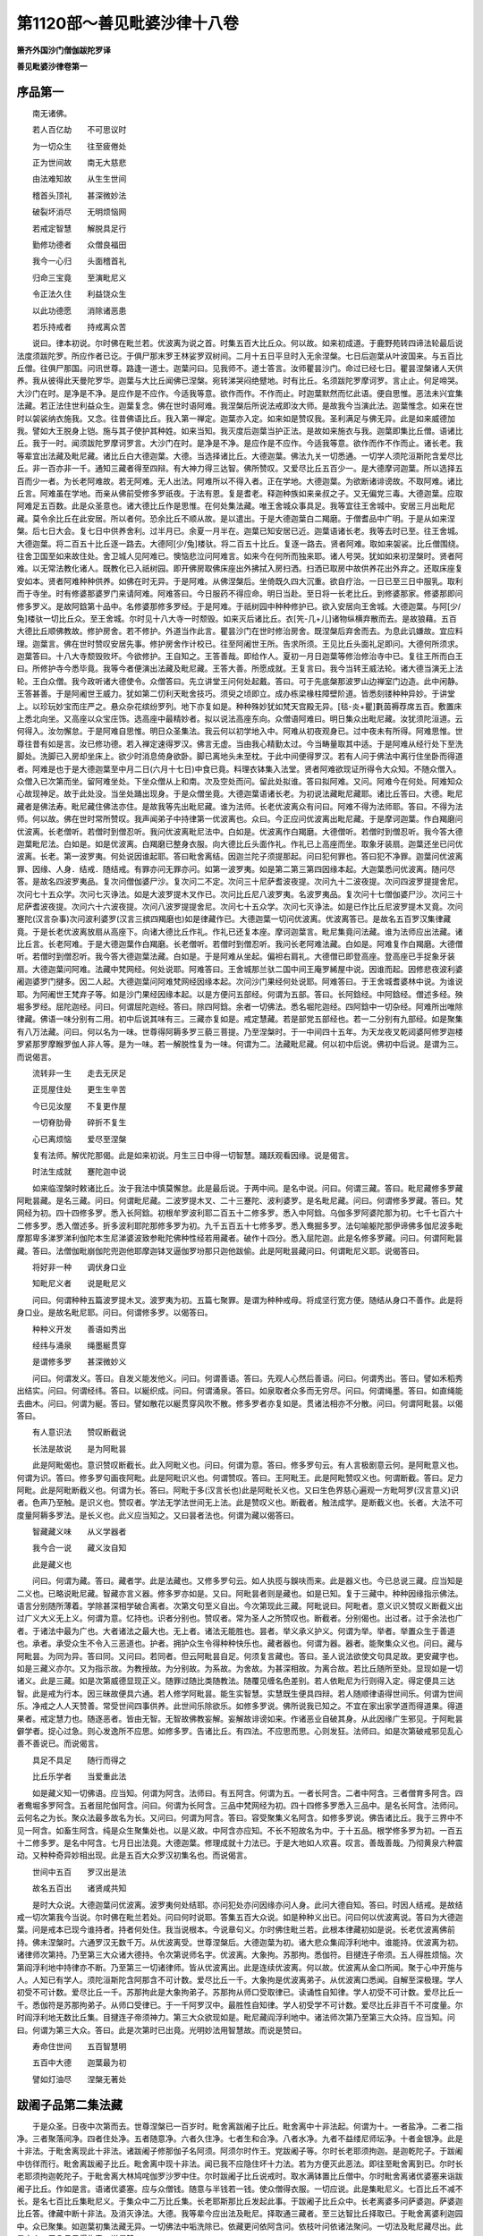 第1120部～善见毗婆沙律十八卷
================================

**箫齐外国沙门僧伽跋陀罗译**

**善见毗婆沙律卷第一**

序品第一
--------

　　南无诸佛。

　　若人百亿劫　　不可思议时

　　为一切众生　　往至疲倦处

　　正为世间故　　南无大慈悲

　　由法难知故　　从生生世间

　　稽首头顶礼　　甚深微妙法

　　破裂坏消尽　　无明烦恼网

　　若戒定智慧　　解脱具足行

　　勤修功德者　　众僧良福田

　　我今一心归　　头面稽首礼

　　归命三宝竟　　至演毗尼义

　　令正法久住　　利益饶众生

　　以此功德愿　　消除诸恶患

　　若乐持戒者　　持戒离众苦

　　说曰。律本初说。尔时佛在毗兰若。优波离为说之首。时集五百大比丘众。何以故。如来初成道。于鹿野苑转四谛法轮最后说法度须跋陀罗。所应作者已讫。于俱尸那末罗王林娑罗双树间。二月十五日平旦时入无余涅槃。七日后迦葉从叶波国来。与五百比丘僧。往俱尸那国。问讯世尊。路逢一道士。迦葉问曰。见我师不。道士答言。汝师瞿昙沙门。命过已经七日。瞿昙涅槃诸人天供养。我从彼得此天曼陀罗华。迦葉与大比丘闻佛已涅槃。宛转涕哭闷绝躄地。时有比丘。名须跋陀罗摩诃罗。言止止。何足啼哭。大沙门在时。是净是不净。是应作是不应作。今适我等意。欲作而作。不作而止。时迦葉默然而忆此语。便自思惟。恶法未兴宜集法藏。若正法住世利益众生。迦葉复念。佛在世时语阿难。我涅槃后所说法戒即汝大师。是故我今当演此法。迦葉惟念。如来在世时以袈裟纳衣施我。又念。往昔佛语比丘。我入第一禅定。迦葉亦入定。如来如是赞叹我。圣利满足与佛无异。此是如来威德加我。譬如大王脱身上铠。施与其子使护其种姓。如来当知。我灭度后迦葉当护正法。是故如来施衣与我。迦葉即集比丘僧。语诸比丘。我于一时。闻须跋陀罗摩诃罗言。大沙门在时。是净是不净。是应作是不应作。今适我等意。欲作而作不作而止。诸长老。我等辈宜出法藏及毗尼藏。诸比丘白大德迦葉。大德。当选择诸比丘。大德迦葉。佛法九关一切悉通。一切学人须陀洹斯陀含爱尽比丘。非一百亦非一千。通知三藏者得至四辩。有大神力得三达智。佛所赞叹。又爱尽比丘五百少一。是大德摩诃迦葉。所以选择五百而少一者。为长老阿难故。若无阿难。无人出法。阿难所以不得入者。正在学地。大德迦葉。为欲断诸诽谤故。不取阿难。诸比丘言。阿难虽在学地。而亲从佛前受修多罗祇夜。于法有恩。复是耆老。释迦种族如来亲叔之子。又无偏党三毒。大德迦葉。应取阿难足五百数。此是众圣意也。诸大德比丘作是思惟。在何处集法藏。唯王舍城众事具足。我等宜往王舍城中。安居三月出毗尼藏。莫令余比丘在此安居。所以者何。恐余比丘不顺从故。是以遣出。于是大德迦葉白二羯磨。于僧耆品中广明。于是从如来涅槃。后七日大会。复七日中供养舍利。过半月已。余夏一月半在。迦葉已知安居已近。迦葉语诸长老。我等去时已至。往王舍城。大德迦葉。将二百五十比丘逐一路去。大德阿[少/兔]楼驮。将二百五十比丘。复逐一路去。贤者阿难。取如来袈裟。比丘僧围绕。往舍卫国至如来故住处。舍卫城人见阿难已。懊恼悲泣问阿难言。如来今在何所而独来耶。诸人号哭。犹如如来初涅槃时。贤者阿难。以无常法教化诸人。既教化已入祇树园。即开佛房取佛床座出外拂拭入房扫洒。扫洒已取房中故供养花出外弃之。还取床座复安如本。贤者阿难种种供养。如佛在时无异。于是阿难。从佛涅槃后。坐倚既久四大沉重。欲自疗治。一日已至三日中服乳。取利而于寺坐。时有修婆那婆罗门来请阿难。阿难答曰。今日服药不得应命。明日当赴。至日将一长老比丘。到修婆那家。修婆那即问修多罗义。是故阿鋡第十品中。名修婆那修多罗经。于是阿难。于祇树园中种种修护已。欲入安居向王舍城。大德迦葉。与阿[少/兔]楼驮一切比丘众。至王舍城。尔时见十八大寺一时颓毁。如来灭后诸比丘。衣[笐-几+儿]诸物纵横弃散而去。是故狼藉。五百大德比丘顺佛教故。修护房舍。若不修护。外道当作此言。瞿昙沙门在世时修治房舍。既涅槃后弃舍而去。为息此讥嫌故。宜应料理。迦葉言。佛在世时赞叹安居先事。修护房舍作计校已。往至阿阇世王所。告求所须。王见比丘头面礼足即问。大德何所须求。迦葉答曰。十八大寺颓毁败坏。今欲修护。王自知之。王答善哉。即给作人。夏初一月日迦葉等修治修治寺中已。复往王所而白王曰。所修护寺今悉毕竟。我等今者便演出法藏及毗尼藏。王答大善。所愿成就。王复言曰。我今当转王威法轮。诸大德当演无上法轮。王白众僧。我今政听诸大德使令。众僧答曰。先立讲堂王问何处起戴。答曰。可于先底槃那波罗山边禅室门边造。此中闲静。王答甚善。于是阿阇世王威力。犹如第二忉利天毗舍技巧。须臾之顷即立。成办栋梁椽柱障壁阶道。皆悉刻镂种种异妙。于讲堂上。以珍玩妙宝而庄严之。悬众杂花缤纷罗列。地下亦复如是。种种殊妙犹如梵天宫殿无异。[毯-炎+瞿]氀茵褥荐席五百。敷置床上悉北向坐。又高座以众宝庄饰。选高座中最精妙者。拟以说法高座东向。众僧语阿难曰。明日集众出毗尼藏。汝犹须陀洹道。云何得入。汝勿懈怠。于是阿难自思惟。明日众圣集法。我云何以初学地入中。阿难从初夜观身已。过中夜未有所得。阿难思惟。世尊往昔有如是言。汝已修功德。若入禅定速得罗汉。佛言无虚。当由我心精勤太过。今当畴量取其中适。于是阿难从经行处下至洗脚处。洗脚已入房却坐床上。欲少时消息倚身欲卧。脚已离地头未至枕。于此中间便得罗汉。若有人问于佛法中离行住坐卧而得道者。阿难是也于是大德迦葉至中月二日(六月十七日)中食已竟。料理衣钵集入法堂。贤者阿难欲现证所得令大众知。不随众僧入。众僧入已次第而坐。留阿难坐处。下坐众僧从上和南。次及空处而问。留此处拟谁。答曰拟阿难。又问。阿难今在何处。阿难知众心故现神足。故于此处没。当坐处踊出现身。于是众僧坐竟。大德迦葉语诸长老。为初说法藏毗尼藏耶。诸比丘答曰。大德。毗尼藏者是佛法寿。毗尼藏住佛法亦住。是故我等先出毗尼藏。谁为法师。长老优波离众有问曰。阿难不得为法师耶。答曰。不得为法师。何以故。佛在世时常所赞叹。我声闻弟子中持律第一优波离也。众曰。今正应问优波离出毗尼藏。于是摩诃迦葉。作白羯磨问优波离。长老僧听。若僧时到僧忍听。我问优波离毗尼法中。白如是。优波离作白羯磨。大德僧听。若僧时到僧忍听。我今答大德迦葉毗尼法。白如是。如是优波离。白羯磨已整身衣服。向大德比丘头面作礼。作礼已上高座而坐。取象牙装扇。迦葉还坐已问优波离。长老。第一波罗夷。何处说因谁起耶。答曰毗舍离结。因迦兰陀子须提那起。问曰犯何罪也。答曰犯不净罪。迦葉问优波离罪、因缘、人身．结戒．随结戒。有罪亦问无罪亦问。如第一波罗夷。如是第二第三第四因缘本起。大迦葉悉问优波离。随问尽答。是故名四波罗夷品。复次问僧伽婆尸沙。复次问二不定。次问三十尼萨耆波夜提。次问九十二波夜提。次问四波罗提提舍尼。次问七十五众学。次问七灭诤法。如是大波罗提木叉作已。次问比丘尼八波罗夷。名波罗夷品。复次问十七僧伽婆尸沙。次问三十尼萨耆波夜提。次问六十六波夜提。次问八波罗提提舍尼。次问七十五众学。次问七灭诤法。如是已作比丘尼波罗提木叉竟。次问蹇陀(汉言杂事)次问波利婆罗(汉言三摈四羯磨也)如是律藏作已。大德迦葉一切问优波离。优波离答已。是故名五百罗汉集律藏竟。于是长老优波离放扇从高座下。向诸大德比丘作礼。作礼已还复本座。摩诃迦葉言。毗尼集竟问法藏。谁为法师应出法藏。诸比丘言。长老阿难。于是大德迦葉作白羯磨。长老僧听。若僧时到僧忍听。我问长老阿难法藏。白如是。阿难复作白羯磨。大德僧听。若僧时到僧忍听。我今答大德迦葉法藏。白如是。于是阿难从坐起。偏袒右肩礼。大德僧已即登高座。登高座已手捉象牙装扇。大德迦葉问阿难。法藏中梵网经。何处说耶。阿难答曰。王舍城那兰驮二国中间王庵罗絺屋中说。因谁而起。因修悲夜波利婆阇迦婆罗门揵多。因二人起。大德迦葉问阿难梵网经因缘本起。次问沙门果经何处说耶。阿难答曰。于王舍城耆婆林中说。为谁说耶。为阿阇世王梵弃子等。如是沙门果经因缘本起。以是方便问五部经。何谓为五部。答曰。长阿鋡经。中阿鋡经。僧述多经。殃堀多罗经。屈陀迦经。问曰。何谓屈陀迦经。答曰。除四阿鋡。余者一切佛法。悉名堀陀迦经。四阿鋡中一切杂经。阿难所出唯除律藏。佛语一味分别有二用。初中后说其味有三。三藏亦复如是。戒定慧藏。若是部党五部经也。若一二分别有九部经。如是聚集有八万法藏。问曰。何以名为一味。世尊得阿耨多罗三藐三菩提。乃至涅槃时。于一中间四十五年。为天龙夜叉乾闼婆阿修罗迦楼罗紧那罗摩睺罗伽人非人等。是为一味。若一解脱性复为一味。何谓为二。法藏毗尼藏。何以初中后说。佛初中后说。是谓为三。而说偈言。

　　流转非一生　　走去无厌足

　　正觅屋住处　　更生生辛苦

　　今已见汝屋　　不复更作屋

　　一切脊肋骨　　碎折不复生

　　心已离烦恼　　爱尽至涅槃

　　复有法师。解优陀那偈。此是如来初说。月生三日中得一切智慧。踊跃观看因缘。说是偈言。

　　时法生成就　　蹇陀迦中说

　　如来临涅槃时敕诸比丘。汝于我法中慎莫懈怠。此是最后说。于两中间。是名中说。问曰。何谓三藏。答曰。毗尼藏修多罗藏阿毗昙藏。是名三藏。问曰。何谓毗尼藏。二波罗提木叉、二十三蹇陀、波利婆罗。是名毗尼藏。问曰。何谓修多罗藏。答曰。梵网经为初。四十四修多罗。悉入长阿鋡。初根牟罗波利耶二百五十二修多罗。悉入中阿鋡。乌伽多罗阿婆陀那为初。七千七百六十二修多罗。悉入僧述多。折多波利耶陀那修多罗为初。九千五百五十七修多罗。悉入鸯掘多罗。法句喻躯陀那伊谛佛多伽尼波多毗摩那卑多涕罗涕利伽陀本生尼涕婆波致参毗陀佛种性经若用藏者。破作十四分。悉入屈陀迦。此是名修多罗藏。问曰。何谓阿毗昙藏。答曰。法僧伽毗崩伽陀兜迦他耶摩迦钵叉逼伽罗坋那只迦他跋偷。此是阿毗昙藏问曰。何谓毗尼义耶。说偈答曰。

　　将好非一种　　调伏身口业

　　知毗尼义者　　说是毗尼义

　　问曰。何谓种种五篇波罗提木叉。波罗夷为初。五篇七聚罪。是谓为种种戒母。将成坚行宽方便。随结从身口不善作。此是将身口业。是故名毗尼耶。问曰。何谓修多罗。以偈答曰。

　　种种义开发　　善语如秀出

　　经纬与涌泉　　绳墨綖贯穿

　　是谓修多罗　　甚深微妙义

　　问曰。何谓发义。答曰。自发义能发他义。问曰。何谓善语。答曰。先观人心然后善语。问曰。何谓秀出。答曰。譬如禾稻秀出结实。问曰。何谓经纬。答曰。以綖织成。问曰。何谓涌泉。答曰。如泉取者众多而无穷尽。问曰。何谓绳墨。答曰。如直绳能去曲木。问曰。何谓为綖。答曰。譬如散花以綖贯穿风吹不散。修多罗者亦复如是。贯诸法相亦不分散。问曰。何谓阿毗昙。以偈答曰。

　　有人意识法　　赞叹断截说

　　长法是故说　　是为阿毗昙

　　此是阿毗偈也。意识赞叹断截长。此入阿毗义也。问曰。何谓为意。答曰。修多罗句云。有人言极剧意云何。是阿毗意义也。何谓为识。答曰。修多罗句画夜阿毗。此是阿毗识义也。何谓赞叹。答曰。王阿毗王。此是阿毗赞叹义也。何谓断截。答曰。足力阿毗。此是阿毗断截义也。何谓为长。答曰。阿毗于多(汉言长也)此是阿毗长义也。又曰生色界慈心遍观一方毗呵罗(汉言意义)识者。色声乃至触。是识义也。赞叹者。学法无学法世间无上法。此是赞叹义也。断截者。触法成学。是断截义也。长者。大法不可度量阿耨多罗法。是长义也。此义应当知之。又曰昙者法也。何谓为藏以偈答曰。

　　智藏藏义味　　从义学器者

　　我今合一说　　藏义汝自知

　　此是藏义也

　　问曰。何谓为藏。答曰。藏者学。此是法藏也。又修多罗句云。如人执揽与鋘呋而来。此是器义也。今已总说三藏。应当知是二义也。已略说毗尼藏。智藏亦言义器。修多罗亦如是。又曰。阿毗昙者则是藏也。如是已知。复于三藏中。种种因缘指示佛法。语言分别随所薄着。学除甚深相学破合离者。次第文句至义自出。今次第现此三藏。阿毗说曰。阿毗者。意义识义赞叹义断截义出过广义大义无上义。何谓为意。忆持也。识者分别也。赞叹者。常为圣人之所赞叹也。断截者。分别偈也。出过者。过于余法也广者。于诸法中最为广也。大者诸法之最大也。无上者。诸法无能胜也。昙者。举义承义护义。何谓为举。举者。举置众生于善道也。承者。承受众生不令入三恶道也。护者。拥护众生令得种种快乐也。藏者器也。何谓为器。器者。能聚集众义也。问曰。藏与阿毗昙。为同为异。答曰同。又问曰。若同者。但云阿毗昙自足。何须复言藏也。答曰。圣人说法欲使文句具足故。更安藏字也。如是三藏义亦尔。又为指示故。为教授故。为分别故。为系故。为舍故。为甚深相故。为离合故。若比丘随所至处。显现如是一切诸义。此是三藏。如是次第威德显现正义。随罪过随比类随教法。随覆见缠名色差别。若人依毗尼为行则得入定。得定便具三达智。此是戒为行本。因三昧故便具六通。若人修学阿毗昙。能生实智慧。实慧既生便具四辩。若人随顺律语得世间乐。何谓为世间乐。净戒之人人天赞善。常受世间四事供养。此世间乐除欲乐。如修多罗说。佛所说我已知之。不宜在家出家学道而得道果。得道果者。戒定慧力也。随逐恶者。皆由无智。无智故佛教妄解。妄解故诽谤如来。作诸恶业自破其身。从此因缘广生邪见。于阿毗昙僻学者。捉心过急。则心发逸所不应思。如修多罗。告诸比丘。有四法。不应思而思。心则发狂。法师曰。如是次第破戒邪见乱心善不善说已。而说偈言。

　　具足不具足　　随行而得之

　　比丘乐学者　　当爱重此法

　　如是藏义知一切佛语。应当知。何谓为阿含。法师曰。有五阿含。何谓为五。一者长阿含。二者中阿含。三者僧育多阿含。四者鸯堀多罗阿含。五者屈陀伽阿含。问曰。何谓为长阿含。三品中梵网经为初。四十四修多罗悉入三品中。是名长阿含。法师问。云何名之为长。聚众法最多故名为长。又问曰。何谓为阿含。答曰。容受聚集义名阿含。如修多罗说。佛告诸比丘。我于三界中不见一阿含。如畜生阿含。纯是众生聚集处也。以是义故。中阿含亦应知。不长不短故名为中。于十五品。根学修多罗为初。一百五十二修多罗。是名中阿含。七月日出法竟。大德迦葉。修理成就十力法已。于是大地如人欢喜。叹言。善哉善哉。乃彻黄泉六种震动。又种种奇异妙相出现。此是五百大众罗汉初集名也。而说偈言。

　　世间中五百　　罗汉出是法

　　故名五百出　　诸贤咸共知

　　是时大众说。大德迦葉问优波离。波罗夷何处结耶。亦问犯处亦问因缘亦问人身。此问大德自知。答曰。时因人结戒。是故结戒一切次第我今当说。尔时佛在毗兰若处。问曰何时说耶。答集五百大众说。如是种种义出已。问曰何以优波离说。答曰为大德迦葉。问是戒本已现今谁持者。持者何处住。我当说根本。今说章句义。尔时佛住毗兰若。此根本律藏初如是说。长老优波离佛前持。佛未涅槃时。六通罗汉无数千万。从优波离受。世尊涅槃后。大德迦葉为初。诸大悲众集阎浮利地中。谁能持。优波离为初。诸律师次第持。乃至第三大众诸大德持。令次第说师名字。优波离。大象拘。苏那拘。悉伽符。目揵连子帝须。五人得胜烦恼。次第阎浮利地中持律亦不断。乃至第三一切诸律师。皆从优波离出。此是连续优波离。何以故。优波离从金口所闻。聚于心中开施与人。人知已有学人。须陀洹斯陀含阿那含不可计数。爱尽比丘一千。大象拘是优波离弟子。从优波离口悉闻。自解至深极理。学人初受不可计数。爱尽比丘一千。苏那拘此是大象拘弟子。苏那拘从师口受取律已。读诵性自知律。学人初受不可计数。爱尽比丘一千。悉伽符是苏那拘弟子。从师口受律已。于一千阿罗汉中。最胜性自知律。学人初受学不可计数。爱尽比丘非百千不可度量。尔时阎浮利地无数比丘集。目揵连子帝须神力。第三大众欲现如是。毗尼藏阎浮利地中。诸法师次第乃至第三大众持。应当知。问曰。何谓为第三大众。答曰。此是次第时已出竟。光明妙法用智慧故。而说是赞曰。

　　寿命住世间　　五百智慧明

　　五百中大德　　迦葉最为初

　　譬如灯油尽　　涅槃无著处

跋阇子品第二集法藏
------------------

　　于是众圣。日夜中次第而去。世尊涅槃已一百岁时。毗舍离跋阇子比丘。毗舍离中十非法起。何谓为十。一者盐净。二者二指净。三者聚落间净。四者住处净。五者随意净。六者久住净。七者生和合净。八者水净。九者不益缕尼师坛净。十者金银净。此是十非法。于毗舍离现此十非法。诸跋阇子修那伽子名阿须。阿须尔时作王。党跋阇子等。尔时长老耶须拘迦。是迦乾陀子。于跋阇中彷徉而行。毗舍离跋阇子比丘。毗舍离中现十非法。闻已我不应隐住坏十力法。若为方便灭此恶法。即往至毗舍离到已。尔时长老耶须拘迦乾陀子。于毗舍离大林鸠咤伽罗沙罗中住。尔时跋阇子比丘说戒时。取水满钵置比丘僧中。尔时毗舍离诸优婆塞来诣跋阇子比丘。作如是言。语诸优婆塞。应与众僧钱。随意与半钱若一钱。使众僧得衣服。一切应说。此是集毗尼义。七百比丘不减不长。是名七百比丘集毗尼义。于集众中二万比丘集。长老耶斯那比丘发起此事。于跋阇子比丘众中。长老离婆多问萨婆迦。萨婆迦比丘答。律藏中断十非法。及消灭诤法。大德。我等辈今应出法及毗尼。择取通三藏者。至三达智比丘择取已。于毗舍离婆利迦园中。众已聚集。如迦葉初集法藏无异。一切佛法中垢洗除已。依藏更问依阿含问。依枝叶问依诸法聚问。一切法及毗尼藏尽出。此是大众。于八月日得集竟。说偈赞曰。

　　世间中七百　　是为七百名

　　依如前所说　　汝等自当知

　　是时萨婆迦眉苏寐离婆多、屈阇须毗多、耶须婆那参复多。此是大德阿难弟子。修摩[少/兔]婆娑伽眉。此二人是阿[少/兔]留驮弟子。已曾见佛。而说偈言。

　　第二好集众　　大法一切出

　　已至重法处　　应作已作竟

　　爱尽比丘者　　是名第二集

阿育王品第三集法藏
------------------

　　诸大德自作念言。当来世我等师法。如是浊垢起有无耶。大德即见当来世非法垢起。从此以后百岁。又十八年中。波咤利弗国阿育王已生世。生已一切阎浮利地靡不降伏。于佛法中甚笃信极大供养。于是诸外道梵志。见阿育王如此信佛法。外道梵志贪供养故。入佛法中而作沙门。犹事外道如旧。以外道法教化诸人。如是佛法极大浊垢。浊垢欲成。于是诸大德作是念。我等辈及当来世见垢不。各自观寿命不及。复作是念。谁为当来宣传。诸大德观一切人民及欲界中。都无一人。复观诸梵天。有一天人短寿。曾观法相。诸大德作如是念。我等当往请此梵天人下生世间。于目揵连婆罗门家中受胎。然后我等教化令其出家。得出家已。一切佛法通达无碍三达智已。破坏外道判诸诤法。整持佛法。于是诸大德往至梵天。梵天人名帝须。诸大德至语帝须。从此百年后十八年中。如来法极大垢起。我等观一切世间及欲界。不见一人能护佛法。乃至梵天见汝一人。善哉善人。若汝生世间。以十力法汝当整持。诸大德作是言已。大梵帝须闻诸大德佛法中垢起我当洗除。闻已欢喜踊跃答曰。善哉对已。与诸大德立誓于梵天应作已罢。从梵天下。尔时有大德和伽婆栴陀跋阇。二人于众少年。通持三藏得三达智爱尽阿罗汉。是二人不及灭诤。诸大德语二长老。汝二人不及灭诤。众僧今依事罚汝。当来有梵天人名帝须。当托生目揵连婆罗门家。汝二人可一人往迎取度出家。一人教学佛法。于是诸大德阿罗汉。随寿长短各入涅槃而说偈言。

　　第二七百众　　和合灭非法

　　当来法因缘　　已作令久住

　　爱尽得自在　　善通三达智

　　神通得自在　　犹不免无常

　　我今说名字　　传流于将来

　　如是生无常　　已知生难得

　　若欲得常住　　当勤加精进

　　此第二僧说。摩呵梵魔帝须。从梵天下。托生目揵连婆罗门家。于是和伽婆观见帝须。已入婆罗门家受胎。知受胎已。和伽婆日日往其家乞食乃至七年。何以故。为度因缘故。于是七年乞饭不得。乞水亦不得。过七年已复往乞食。其家人应曰。食已竟。大德。更往余家。和伽婆念言。今得语已还。于是婆罗门从余处还。于路见和伽婆。咄出家人。从我家来耶。有所得不。答曰得。婆罗门还至家中。而问家人。比丘乞食有与不耶。家人答曰。都不与之。婆罗门言。比丘妄语。若明日来者我当诘问。明日门外坐。大德和伽婆明日来。婆罗门问曰。大德。昨言乞有所得。定无所得。何以妄语。比丘法得妄语不。大德和伽婆答曰。我往汝家七年。都无所得。昨始得家人语我更往余家。是故言得。婆罗门自思念言。此比丘正得语。而言有所得。善哉。是知足人也。若得饮食者。便应大欢喜。婆罗门即回已饮食分。施与和伽婆。而作是言。从今已去日日于此取食。于是和伽婆。日日恒往取食。婆罗门见和伽婆威仪具足。发大欢喜心。欢喜心已。复更请曰。大德。自今以后莫余家乞。长来此食。和伽婆默然受请。日日食已渐示佛法。示已而去。尔时婆罗门子年始十六。已学婆罗门法三围陀书。婆罗门子初从梵天下。犹好净洁。床席先提悉不与人杂。若欲往师所。以床席先提。以白洁裹。悬置屋间而去。去后大德和伽婆至。而作是念。时今至矣。来往多年此婆罗门子都不共语。以何方便而化度之。即以神力。令家中床座隐蔽不见。唯见婆罗门子所举先提。尔时婆罗门见和伽婆来。遍求坐床了不能得唯见其子所举先提。即取与和伽婆坐婆罗门子还。见和伽婆坐其先提。见已心生忿怒。即问家人。谁持我先提与沙门坐。大德和伽婆食竟。婆罗门子嗔心已息。大德和伽婆语婆罗门子。汝何所知婆罗门子。咄沙门我无所知。谁应知也婆罗门子问和伽婆。沙门知围陀法不。问已此沙门必知。大德和伽婆。于三围陀中通达。及干昼(汉言一切物名)揩昼、伊底呵写、文字一切分别．婆罗门子。于狐疑法不能通达。所以尔者。由师不解。婆罗门子问和伽婆。于难解中问问尽答。和伽婆语婆罗门子。汝问已多。我今次问汝一事。汝应当答。婆罗门子言。善哉沙门。我当分别答耶。和伽婆于双心中。问婆罗门子。若人心起而不灭。若人心灭而不起。若人心灭而灭。若人心起而起。于是婆罗门子。仰头向虚空下头视地。不知所以。反咨沙门。咄沙门。此是何义。和伽婆答。此是佛围陀。婆罗门子语。大德得与我不。答曰得。复问。云何可得。答曰。汝若出家然后可得。于是婆罗门子心大欢喜。来到父母所而白言。此沙门知佛围陀。我欲就学。用白衣服沙门不与。令我出家然后当得。父母作是念已善哉。若汝出家学围陀竟。当速还家。婆罗门子心念言。我就此沙门。学佛围陀竟者当还。临欲去时父母教敕。汝能勤学当听汝去。答曰。无暇教敕。于是婆罗门子往诣和伽婆所。到已和伽婆。即取婆罗门子度为沙弥。以三十二禅定法教其思惟。婆罗门子须臾之顷。得须陀洹道。和伽婆思念。此婆罗门子已得道迹。不乐还家。譬如燋谷不复更生。此沙弥亦复如是。和伽婆复言。若我与禅定深法。其得罗汉者恬静而住。于佛法中不复更学。我今遣其往诣栴陀跋阇所。教学佛法并宣我意。和伽婆言。善来沙弥。汝可往彼大德栴陀跋阇所学佛法耶。汝到彼已当作是言。大德。我师遣来此教学佛法。栴陀跋阇答。善哉沙弥。明日当教帝须一切佛法及义。唯除律藏。教学已竟受具足戒。未满一岁即通律藏。于三藏中悉具足知。和尚阿阇梨。以一切佛法付帝须已。随寿命长短入于涅槃。尔时帝须深修禅定。即得阿罗汉。以佛法教导一切人民。尔时宾头沙罗王生儿一百。宾头沙罗王命终。阿育王四年中杀诸兄弟。唯置同母弟一人。过四年已然后阿育王。自拜为王。从此佛涅槃已一百一十八年。后阿育王即统领阎浮利地。一切诸王无不降伏。王之威神。统领虚空及地下。各一由旬。阿耨达池诸鬼神。恒日日献水。八担合十六器。以供王用。尔时阿育王已信佛法。以水八器施比丘僧。二器施通三藏者。二器供王夫人。余四器自供。又雪山鬼神。日日献杨枝木。名罗多。柔软香美。王及夫人宫中妓女。合一万六千人。寺中比丘有六万众。常以杨枝。恒日日供比丘僧。及王夫人宫中妓女。悉令备足。复有雪山鬼神献药果。名阿摩勒呵罗勒。此果色如黄金。香味希有。复有鬼神献熟庵罗果。复有鬼神。日日献五种衣服。悉黄金色及手巾。又日日献贤圣蜜浆。又献涂香及阇提花。海龙王又献名眼药。阿耨达池边。有自然粳米香美。鼠剥去皮取完全者。鹦鹉日日赍九十担献王。又巧作堂屋。中蜜蜂结房。作蜜以供王。迦陵频伽之鸟来至王所。作种种妙音以娱乐王。王有如是神力。又于一日王作金锁遣锁海龙王将来。此海龙王寿命一劫。曾见过去四佛。龙王到已赐坐。师子座以白伞覆上。种种香花供养。阿育王。脱己所著璎珞。璎珞海龙王身。以一万六千妓女围绕供养。阿育王语海龙王言。我闻如来相好殊妙。我欲见之。汝可现之。于是海龙王受教。即现神力。自变己身为如来形像。种种功德庄严微妙。有三十二大人之相八十种好。譬如莲花郁波罗花开敷庄严水上。亦如星宿庄严虚空青黄赤白种种光色。去身一寻以自庄严。譬如青虹亦如电光围绕而去。譬如金山众宝光明而围绕之。一切众生视之无厌。诸梵天龙夜叉乾闼婆等。于七日之中瞻仰目不暂舍阿育王见之欢喜。自从登位三年唯事外道。至四年中信心佛法。王所以事外道者。时阿育王父宾头沙罗王。本事外道。日日供施婆罗门六万人。王与夫人宫内悉事外道。是故相承事之。有一日阿育王。供设诸婆罗门。王于殿上坐见诸婆罗门。左右顾视都无法用。王见如此而作是念。我且更选试。必有法则者。我当供养。作是念已向诸臣言。卿等。若有事沙门婆罗门者。可请来我宫中。我当供施。诸臣答曰。善哉。答已各去。于是诸臣。依其所事事尼揵陀等诸外道。各将至王宫。到已而白王言。此是我等罗汉。是时阿育王。即敷施床座。高下精粗各各不同。王语诸外道。随力所堪各各当座而坐。诸外道闻王此言。仍各自量而坐。或坐先提者。或坐木段者。王观察如此。自作念曰。此诸外道等定无法用。王即知已而作是言。外道如此不足供施。食讫即令出。又复一日。王于殿上在窗牖中。见一沙弥。名泥瞿陀。从殿前过。行步平正威仪具足。王问。此谁沙弥耶。左右答曰。泥瞿陀沙弥。是先王长子修摩那之子也。法师曰。我今依次第说因缘。尔时宾头沙罗王病困。阿育王。从所封郁支国来还父王国。即杀修摩那太子。仍自把王国事。阿育王杀太子修摩那已。捡挍宫内。修摩那妃。先已怀胎满十月。仍假服逃出。去城不远至栴陀罗村。村边有树名泥瞿陀。有一天人作此树神。树神见修摩那妃语言。善来。妃闻树神唤。即往至树所。树神神力化作一屋。语妃曰。汝可住此屋。妃闻语已即便入屋。其夜而生一男儿。母为作字名泥瞿陀。于是旃陀罗主敬心供给。如奴见大家无异。时王女妃住树神屋中七年。泥瞿陀年已七岁。尔时有阿罗汉比丘。名婆留那。以神通观泥瞿陀。因缘应度。作是念今时至矣。欲度为沙弥。即往诣妃所。求度为沙弥。妃即与令度。婆留那即度为沙弥。发未落地即得罗汉。又一日沙弥料理装束已。往诣师所供养已。取钵盂袈裟往至母所。从城南入过殿前行出城东门。尔时阿育王。在殿上向东经行。王见泥瞿陀沙弥于殿前过。威仪具足视地七尺而行。心中清净。此因缘已前说。今当广说。于是阿育王而作是念。彼沙弥者。屈身俯仰威仪庠序。当有圣利法也。王见沙弥已信心欢喜。即发慈哀心。何以故。过去世时此沙弥。是阿育王兄。曾共修功德。而作偈说。

　　往昔因缘故　　今生复欢喜

　　譬如郁钵花　　得水鲜开敷

　　于是阿育王。生慈悲已不能自止。即遣三臣往唤沙弥。诸臣极久未时得还。复遣三臣。三臣到已语沙弥言。沙弥速去。于是沙弥。执持威仪安庠而来。到已王语沙弥。当自观察随意坐也。于是沙弥。观看众中都无比丘。沙弥知已。仍欲就白伞高座。而作方便令王受钵。王见沙弥作方便已。心自念言。此沙弥者必为家主。沙弥即以钵授王已。即就王座。王以己所食施与沙弥。沙弥自量取足而受。沙弥食竟。于是王问沙弥。沙弥师教沙弥悉知不。答曰。我知少分。王言。善哉。为我说之。善哉大王。我当为说。沙弥而作是念。量王所堪。即为说法咒愿。便说半偈。

　　不懈怠者是涅槃　　若懈怠者是生死

　　王闻已向沙弥言。我知已但说令尽。沙弥咒愿已竟。王向沙弥言。日供养八分。沙弥答。善哉。我当回与师。王问。沙弥师是谁耶。答言。无罪见罪呵责。是名我师。王言。更与八分。沙弥答。善哉。我当与阿阇梨。王复问言。阇梨是谁。答。共于善法中教授令知。是我阇梨。王复答言。善哉。我更与八分。沙弥答。此八分与比丘僧。王复问言。比丘僧是谁。答言。我师我阇梨我是依止。故得具足戒。王闻是已倍增欢喜。王语沙弥。若尔我更与八分。沙弥答言。善哉受。受已而去。明日沙弥。与比丘僧三十二人来至王宫。到已中食竟。王问沙弥。更有比丘无。沙弥答言有。若有者更将三十二人来。如是渐增乃至六万。是时外道六万徒众失供养分。大德泥瞿陀。即授王及宫内夫人诸臣。悉受三归五戒。是时王及诸人。信心倍增无有退转。王为诸众僧。起立大寺安处众僧。乃至六万日日供养。王所统领八万四千国王。敕诸国起八万四千大寺。起塔八万四千。王敕诸国造立塔寺。各受王命欢喜而造。复有一日于阿育僧伽蓝作大布施。布施已。王于六万比丘僧中坐。而作是言。我有四种供给。汤药饮食衣服卧具。自恣与僧。语已而作是问。诸大德。佛所统领有几种法耶。比丘答言。支法有九。法聚有八万四千。王闻已至心于法。王作是念。我当立八万四千寺。以供养八万四千法聚。即日出银钱九十六亿。而唤大臣。臣到已王语臣言。我所领八万四千国。遣人宣令。国起一寺。阿育王自作阿育王僧伽蓝。众僧见阿育王欲起大寺。见已有一比丘。名因陀掘多。有大神力漏尽罗汉。众僧即差因陀掘多。统知寺事。是时因陀掘多见寺有所阙短处。自以神力修治令办。王出银钱。罗汉神力三年乃成。诸国起寺来启答王。一日俱到白统臣言。造塔寺已成。统臣入白王言。八万四千国。起八万四千寺塔。皆悉已成。王答言。善哉。王语一大臣。可打鼓宣令。寺塔已成。七日之后当大供养布施。国中一切内外人民。悉受八戒身心清净。过七日已庄严拟赴王命。如天帝释诸天围绕。阿育王国土亦复如是。庄严竟人民游观无有厌足。人民悉入寺舍。尔时集众。有八亿比丘僧九十六万比丘尼。于集众中罗汉一万。诸比丘僧。心作是念。我当以神通力令王得见己所造功德。见此已然后佛法大盛。诸比丘以神通力。王所统领阎浮利地。纵广四万乃至海际。其中所起塔寺。一切供养布施种种功德。使王一时睹见。王得见已心中欢喜。而白众僧言。如我今者。供养如来作大布施。心中欢喜有如我不。于是众僧。推目揵连子帝须令答王。帝须答王言。佛在世时诸人供养。不及于王。唯王一人无能过者。王闻帝须此语。心中欢喜不断。而作念言。于佛法中作大布施。无与我等。我当受持佛法如子爱父。则无有狐疑。于是大王问比丘僧。我于佛法中得受持不。尔时帝须闻王语已。又见王边王子。名摩哂陀。因缘具足。便作念。若是王子得出家者。佛法极大兴隆。念已而白王言。大王。如此功德犹未入佛法。譬如有人从地积七宝上至梵天。以用布施。于佛法中亦未得入。况王布施而望得入。王复问言。云何得入法分。帝须答言。若贫若富。身自生子。令子出家得入佛法。作是言已。王自念。我如此布施。犹未入佛法。我今当求得入因缘。王观看左右见摩哂陀。而作是念。我弟帝须已自出家。即立摩哂陀为大子。王复筹量立为太子好。令出家好。即语摩哂陀。汝乐出家不。摩哂陀见叔帝须出家。后心愿出家。闻王此言心大欢喜。即答。实乐出家。若我出家。王于佛法得入法分。尔时王女名僧伽蜜多。立近兄边其婿先已与帝须俱出家。王问僧伽蜜多。汝乐出家不。答言。实乐。王答。若汝出家大善。王知其心。心中欢喜向比丘言。大德。我此二子众僧为度。令我得入佛法。

**善见毗婆沙律卷第二**


　　众僧已受。即推目揵连子帝须为和尚。摩呵提婆为阿阇梨。授十戒。大德末阐提为阿阇梨。与具足戒。是时摩哂陀年满二十。即受具足戒。于戒坛中得三达智。具六神通漏尽罗汉。僧伽蜜多阿阇梨。名阿由波罗。和尚名昙摩波罗。是时僧伽蜜多年十八岁。度令出家。于戒坛中即与六法。王登位以来。已经六年二子出家。于是摩哂陀。于师受经及毗尼藏。摩哂陀于三藏中。一切佛法皆悉总持。同学一千摩哂陀最大。尔时阿育王登位九年。有比丘拘多子。名帝须。病困剧。持钵乞药得酥一撮。其病增长命将欲断。向诸比丘言。三界中慎勿懈怠。语已飞腾虚空。于虚空中而坐。即化作火自焚烧身。入于涅盘。是时阿育王。闻人宣传为作供养。王念言。我国中比丘。求药而不能得。王于四城门边起作药藏。付药满藏中。时波咤利弗国四方城门边。有四千客堂。堂日得钱五千。以供王用。尔时王。以钱一千供大德泥瞿陀。一千供养塔像华香直。取一千供给法堂。一千供诸律师。一万供众僧。四城门边药藏。日一万以用买药直。尔时佛法兴隆。诸外道等衰殄失供养利。周遍乞食都无所得。为饥渴所逼。托入佛法而作沙门。犹自执本法教化人民。此是律此是法。既不用佛法律威仪进止。悉不得法来入寺住。至布萨日来入僧中。诸善比丘不与其同。尔时目揵连子帝须。自念言。诤法起已不久当盛。我若住僧众。诤法不灭。即以弟子付摩哂陀已。目揵连子帝须。入阿烋河山中隐静独住。诸外道比丘。欲以己典杂乱佛法。遂成垢浊。外道犹行己法。或事火者。或五热炙身。或大寒入水。或破坏佛法者。是故诸善比丘。不与同布萨自恣及诸僧事。如是展转乃至七年不得说戒。阿育王知已。遣一大臣。来入阿育僧伽蓝。白众僧。教灭斗诤和合说戒。大臣受王敕已入寺。以王命白众僧。都无应对者。臣便还更咨傍臣。王有敕令。众僧灭诤而不顺从。卿意云何。傍臣答言。我见大王往伏诸国。有不顺从王即斩杀。此法亦应如此。傍臣语已。使臣往至寺中。白上座言。王有敕令。众僧和合说戒。而不顺从。上座答言。诸善比丘。不与外道比丘共布萨。非不顺从。于是臣。从上座次第斩杀。次及王弟帝须而止。帝须见杀诸比丘。即自念言。此臣受取王敕。辟故杀诸众僧也。问曰。帝须是谁。答曰。是王弟同生。尔时阿育王登位。立弟为太子。太子一日入林游戏。见诸群鹿阴阳和合。太子作是念。此诸群鹿啖草饮水。尚复如此。岂况比丘在寺房舍。床褥细软饮食适口。当无是事。太子游还到王所。白王言。我向出游。见诸群鹿阴阳和合。畜生啖草饮水。尚有此事。诸比丘僧。在寺房舍供养备足。岂无此事。王闻语已。即自念言。非狐疑处而生狐疑。一日太子帝须。触忤王意。王忿而语太子帝须。我今以王位别汝。七日作王讫已。我当杀汝。是时太子帝须。虽受王位七日之中日夜妓乐饮食种种供养。心不染着。形体羸瘦忧恼转剧。所以尔者。犹畏死故。七日已满。王唤帝须问。何意羸瘦。饮食妓乐不称意耶。帝须答言。死法逼迫心不甘乐。王闻语已语帝须言。汝已知命七日当死。犹尚惶怖。况诸比丘出息入息恒惧无常。心有何染着。王语已。帝须于佛法中即生信心。又复一日。太子帝须出游行猎。渐渐前行至阿练若处。见一比丘坐。名昙无德。有一象。折取木枝遥拂比丘。太子见已心发欢喜。而作愿言。我何时得如彼比丘。昙无德比丘。自逆知帝须心愿。比丘即以神力飞腾虚空。于虚空中而坐。令帝须得见。从虚空飞往阿育僧伽蓝大池中。于水上而坐立。脱僧伽梨郁多罗僧置虚空中。入池洗浴。是时太子帝须。见大德有如是神力。心大欢喜而言。今日我当出家。即还宫中白王言。我欲出家。王必哀念听。我出家。王闻帝须求出家。心大惊怪。答言。宫中妓女百味肴膳娱乐快乐。何以出家。王种种方便令其心止。志意坚固永不肯住。而答王言。宫中婇女欢乐暂有。会当别离。大王叹言。善哉。即遣诸臣。使平治道路扫洒清净竖立幢幡种种庄严。庄严竟已。臣白王言。装束已办。王取太子公服天冠璎珞庄严太子千乘万骑围绕奉送往至寺中。众僧见太子帝须出家。心大欢喜。有办僧伽梨者。郁多罗僧者。安陀会者。钵盂者。拟待太子即出家已。是时太子往到禅房。至昙无德比丘所求欲出家。国中豪贵诸长者儿一千童子。随太子出家国中人民见太子出家。各自念言。太子如此尊贵。尚舍王位出家修道。我等贫穷何所恋慕。念已无数人众悉随出家。阿育王登位四年太子出家。复有王外甥阿嗜婆罗门。是僧伽蜜多知已。有一男儿阿嗜。闻太子出家。心中惊喜往至王所。即白王言。我今欲随太子出家。愿王听许。王答。善哉。即与太子俱日出家。如是于佛法中。多有刹利出家。佛法兴隆。时帝须言。当知此臣僻取王意杀诸比丘。臣杀未已。帝须比丘便前遮护。臣不得杀。臣即置刀。往白王言。我受王敕。令诸比丘和合说戒。而不顺从。我已依罪次第斩杀。杀犹未尽。帝须比丘即便遮护。不能得杀。臣白王言。帝须比丘为杀以不。王闻臣言杀诸比丘。即大惊愕。心中懊恼闷绝躄地。以冷水洒面良久乃稣。即语臣言。咄咄我遣汝入寺。欲令众僧和合说戒。何以专辄而杀众僧。王往寺中白诸众僧。我前遣一臣教令和合说戒。不使杀诸比丘。此臣专辄枉杀众僧。不审此事谁获罪耶。有比丘答言。由王故杀。此是王罪。或有比丘言。两俱得罪。有一比丘即问王言。王心云何。有杀心不。王答言。我本以功德意遣。无杀心也。若王如此王自无罪。杀者得罪。王闻如是言已。心生狐疑问诸比丘。有能断我狐疑者不。若能断我狐疑心者。我当更竖立佛法。诸比丘答言。有目揵连子帝须。能断狐疑竖立佛法。于是即遣法师四人。人各有比丘一千侍从而去。复遣大臣四人。人各有一千人将从。往迎大德目揵连子帝须。须得而归。是时二部众。往至阿烋河山中。迎取目揵连子帝须。到已而言。王唤帝须。帝须不去。王复更遣法师八人。人各有比丘一千侍从。大臣八人。人各一千侍从。到已复言。王唤帝须。帝须不去。王迟望二使。经久未反。王心狐疑。王复问诸大德。大德。我已遣二使。往迎目揵连子帝须。使已经久而不见至。众僧答言。恐迎者僻宣王意言唤帝须。是故不来。王复问言。云何作请语而得来耶。众僧答王。当作是言。佛法已没。愿屈大德来更共竖立。乃可得来。王闻是言。更遣法师十六人。人各比丘一千侍从。大臣十六人。人各将一千人。王复问。彼法师为老为少。众僧答言老。若其老者。当用舆迎。众僧答言。不得乘舆。王复问言。彼大德者住在何处。答言。阿烋河山中。若尔当遣舫乘往迎。敕使者言。汝若到已。当请大德住大舫中。可使四边带仗防护。是时大众使者发去。到阿烋河山中。即以王命白大德言。今佛法已没。仰屈大德来共竖立。于是大德。闻使语已言。我出家正为佛法。今时至矣。即取坐具而起。帝须自念言。明当至波咤利弗国。是时阿育王。夜梦见如是相貌。有一白象而来。以鼻摩娑王头捉王右手。明旦王召相师曰。我夜梦如是相貌。为吉为凶。有一相师。即答王言。捉王手者是沙门像也。大王闻相师语已。即得信来。白王。大德帝须今日已至。王闻至已。即出往迎。王自入水至膝。大德帝须欲上。王以右手捧接大德。大德帝须便捉王手。左右拔剑欲斫大德帝须。何以故。阿育王法。若人捉王头及手。即便斫头。是故拔剑欲斫。尔时王见水中拔剑影。王回顾言。咄咄。我昔敕臣。往至寺中令众僧和合说戒。而僻取我意杀诸比丘。而汝今者复欲杀耶。止止。莫作我罪。法师问曰。比丘不得捉白衣手。云何得捉。答曰。王为欲闻法故往请来。王即是大德弟子故得捉手。于是王将大德往园林中住。三重防卫。王自为大德洗脚以油磨之。磨竟于一边而坐。王自念言。此大德能断我疑不。若能断我疑者。亦能断诤法。然后佛法竖立。王念。我且当试大德。我欲见大德神通力。愿为示现。帝须答言。汝今乐见何等神力。王言。我欲见大地震动。帝须问曰。为欲使一边动一切动耶。王复问言。于此二种何者为难。帝须答言。譬如铜盘盛满中水。有人动盘水悉动难。半动半不动难。王言。半动半不动甚难。帝须答言。如是大王。王言。欲见半动半不动。帝须语王。周回四方四由旬。弹绳作界。东方安车。南方安马。西方安人。北方安铜盘水。使各骑界上一脚在内一脚在外。铜盘水当安界上。半入界内半在界外。王即随教作已。于是帝须即入第四禅。从禅定起。而向王言。善见大王。大德帝须即以神力。能使四方四由旬外悉大震动。界内不动。车马及人外脚悉动。内脚不动。水半动半不动。于是大王。见大德神力如此。即大欢喜。我先所疑今得断也。于佛法中恶法得灭。王即问大德帝须。我先遣一臣到寺。令僧和合说戒。而臣专辄杀诸比丘。此罪谁得耶。帝须答言。大王。有杀心不。王即答言。我无杀心。若无杀心王无罪也。即便为王说本生经。佛语诸比丘。先筹量心然后作业。一切作业皆由心也。帝须欲演本生经。大王。往昔有一鹧鸪鸟。为人笼系在地。愁怖便大鸣唤。同类云集为人所杀。鹧鸪问道士。我有罪不。道士答言。汝鸣声时有杀心不。鹧鸪鸟言。我鸣伴来。无杀心也。道士即答。若无杀心汝无罪也。而说偈言。

　　不因业而触　　必因心而起

　　善人摄心住　　罪不横加汝

　　如是大德帝须。方便令王知已。七日在园林中。帝须教王。是律是非律。是法是非法。是佛说是非佛说。七日竟。王敕。以步障作隔。所见同者集一隔中。不同见者各集异隔。处处隔中出一比丘。王自问言。大德。佛法云何。有比丘答言。常或言断。或言非想。或言非想非非想。或言世间涅槃。王闻诸比丘言已。此非比丘。即是外道也。王既知已。王即以白衣服与诸外道。驱令罢道。其余隔中六万比丘。王复更问。大德。佛法云何。答言。佛分别说也。诸比丘如是说已。王更问大德帝须。佛分别说不。答言。如是大王。知佛法净已。王白诸大德。愿大德布萨说戒。王遣人防卫众僧。王还入城。王去之后。众僧即集众六万比丘。于集众中。目揵连子帝须为上座。能破外道邪见徒众。众中选择知三藏得三达智者一千比丘如昔第一大德迦葉集众。亦如第二须那拘集众出毗尼藏无异。一切佛法中清净无垢。第三集法藏九月日竟。大地六种震动。所以一千比丘说。名为第三集也。法师问曰。三集众谁为律师。于阎浮利地。我当次第说名字。第一优波离。第二驮写拘。第三须那拘。第四悉伽婆。第五目揵连子帝须。此五法师于阎浮利地。以律藏次第相付不令断绝。乃至第三集律藏。从第三之后。目揵连子帝须临涅槃。付弟子摩哂陀。摩哂陀是阿育王儿也。持律藏至师子国。摩哂陀临涅槃。付弟子阿栗咤。从尔已来。更相传授至于今日。应当知之。我今说往昔师名。从阎浮利地五人持律藏至师子国。第一名摩哂陀。第二名一地臾。第三名郁帝臾。第四名参婆楼。第五名拔陀沙。此五法师智慧无比。神通无碍得三达智。于师子国各教授弟子。摩哂陀临涅槃。付弟子阿栗咤。阿栗咤付弟子帝须达多。帝须达多付弟子伽罗须末那。伽罗须末那付弟子地伽那。地伽那付须末那。须末那付伽罗须末那。伽罗须末那付昙无德。昙无德付帝须。帝须付提婆。提婆付须末那。须末那付专那伽。专那伽付昙无婆离。昙无婆离付企摩。企摩付优波帝须。优波帝须付法叵。法叵付阿婆耶。阿婆耶付提婆。提婆付私婆。如此诸律师智慧第一。神通无碍得三达智爱尽罗汉。如是师师相承至今不绝。法师曰。我今更说根本因缘。尔时于波咤利弗国。集第三毗尼藏竟。往昔目揵连子帝须。作如是念。当来佛法何处久住。即以神通力观看阎浮利地。当于边地中兴。于是目揵连子帝须。集诸众僧语诸长老。汝等各持佛法。至边地中竖立。诸比丘答言。善哉。即遣大德末阐提。汝至罽宾揵陀罗咤国中。摩呵提婆。至摩醯婆末陀罗国。勒弃多。至婆那婆私国。昙无德。至阿波兰多迦国。摩诃昙无德。至摩诃勒咤国摩呵勒弃多。至臾那世界国(是汉地也)末示摩。至雪山边国。须那迦郁多罗。至金地国。摩哂陀郁帝夜参婆楼拔陀。至师子国。各竖立佛法。于是诸大德各各眷属五人。而往诸国竖立佛法。尔时罽宾国中有龙王。名阿罗婆楼。国中种禾稻。始欲结秀。而龙王注大洪雨。禾稻没死流入海中。尔时大德末阐提比丘等五人。从波咤利弗国飞腾虚空。至雪山边阿罗婆楼池中下。即于水上行住坐卧。龙王眷属童子入白龙王言。不知何人。身着赤衣居在水上。侵犯我等。龙王闻已即大嗔忿。从宫中出。见大德末阐提。龙王忿心转更增盛。于虚空中作诸神力。种种非一。令末阐提比丘恐怖。复作暴风疾雨雷电霹雳。山岩崩倒树木摧折。犹如虚空崩败。龙王眷属童子。复集一切诸龙童子。身出烟竟。起大猛火雨大砾石。欲令大德末阐提恐怖。既不恐怖。而便骂言。秃头人君为是谁。身着赤衣。如是骂詈。大德颜色不异。龙王复更作是骂言。捉取打杀。语已更唤兵众。现种种神变。犹不能伏。大德末阐提。以神通力蔽龙王神力。向龙王说。若汝能令诸天世人一切悉来恐怖。我者一毛不动。汝今更取须弥山王及诸小山掷置我上。亦不能至。大德作是语已。龙王思念。我作神力便已疲倦。无所至到。心含忿怒而便停住。是时大德知龙王心。以甘露法味教化示之。令其欢喜归伏龙王受甘露法已。即受三归五戒。与其眷属八万四千俱受五戒。复有雪山鬼夜叉揵挞婆鸠盘茶鬼等。闻大德末阐提说法已。即受三归五戒。复有夜叉五人。与眷属俱。呵梨帝耶夜叉尼有五百子。得须陀洹道于是大德末阐提。唤一切夜叉及龙王。从今以后莫生嗔恚。莫残害人民禾稻。于诸众生生慈悲心令得安乐。一切诸龙鬼等答言。善哉。如大德教即当顺从。即日龙王作大供养。龙王遣取己七宝床。与末阐提。末阐提坐于床上。龙王立近末阐提边。以扇扇末阐提。是时罽宾揵陀勒叉国人民。常以节日集。往祠会龙王。到已见大德末阐提。各相谓言。此比丘神力乃胜龙王。于是人民悉礼末阐提。礼已而坐。末阐提。为诸人民说读譬喻经。说已八万众生即得道果。千人出家。法师言。从昔至今罽宾国。皆着袈裟光饰其境。而说偈言。

　　罽宾揵陀国　　尔时末阐提

　　嗔恚大龙王　　教化令受法

　　复有余大众　　从系缚得解

　　八万得天眼　　出家一千众

　　大德摩诃提婆。往至摩醯娑慢陀罗国。至已为说天使经。说竟四万人得道果。皆悉随出家。而说偈言。

　　摩诃提婆　　有大神力　　得三达智

　　到摩醯娑

　　为说天使经　　度脱诸众生

　　四万得天眼　　皆悉随出家

　　大德勒弃多。往婆那婆私国。于虚空中而坐。坐已为说无始经。说已六万人得天眼。七千人出家。即起五百寺。而说偈言。

　　大德勒弃多　　有大神通力

　　到婆那婆私　　于虚空中坐

　　为说无始经　　众生得天眼

　　出家七千人　　五百僧伽蓝

　　大德昙无德。往阿波兰多国。到已为诸人民说火聚譬经。说已令人欢喜。三万人得天眼。令服甘露法。从刹利种男女。各一千人出家。如是佛法流布。而说偈言。

　　大德昙无德　　有大神通力

　　往阿婆兰多　　说火聚经法

　　令服甘露法　　众生得天眼

　　一千比丘僧　　比丘尼如是

　　大德摩诃昙无德。往至摩诃勒咤国。到已为说摩诃那罗陀迦葉本生经。说已八万四千人得道。三千人出家。如是佛法流通。而说偈言。

　　大德摩诃昙　　有大神通力

　　往摩诃勒咤　　说迦葉本经

　　众生得道果　　出家三千人

　　大德摩诃勒弃多。往臾那世界国。到已为说迦罗罗摩经。说已臾那世界国。七万三千人得道果。千人出家。臾那世界佛法通流。而说偈言。

　　摩诃勒弃多　　有大神通力

　　往臾那世界　　说摩迦罗经

　　众生得道果　　出家一千人

　　大德末示摩。大德迦葉。大德提婆纯毗帝须。复大德提婆。往雪山边。到已说初转法轮经。说法已。八亿人得道。大德五人。各到一国教化。五千人出家。如是佛法流通雪山边。而说偈言。

　　大德末示摩　　有大神通力

　　往到雪山边　　说初法轮经

　　众生得道果　　出家五千人

　　大德须那迦那郁多罗。往至金地国。到已。于金地中。有一夜叉尼。从海中出。往到王宫中。夫人若生儿已。夜叉即夺取而食。尔时王夫人生一男儿。见大德须那迦来即大恐怖。而作念言。此是夜叉尼伴也。即取器仗往欲杀须那迦。须那迦问言。何以持器仗而来。诸人答言。王宫中生儿。而夜叉尼伴夺取而食。君将非其伴耶。须那迦答言。我非夜叉尼伴。我等名为沙门。断杀生法。护持十善勇猛精进。我有善法。是时夜叉尼闻王宫生儿。相与围绕从海中出。作如是言。今王生儿。我当往取食。王宫中国人。见夜叉众来。皆大惊怖。往白大德。是时须那迦。即化作夜叉大众。倍于彼众而围绕之。夜叉尼等见化夜叉。而作念言。彼夜叉者当已得国。今将欲来害食我等。作是念已。即各走去不得回顾。于是化夜叉众。随后而逐不见而止。大德须那迦。即诵咒防护国土。使诸夜叉断不得入。即为国人民说梵网经。说已六万人皆得道果。复有受三归五戒者。三千五百人为比丘僧。一千五百人为比丘尼。于是佛法流通。法师言。从昔至今。王若生儿悉皆取名名须郁多罗。而说偈言。

　　大德须那迦　　郁多罗比丘

　　有大神通力　　往到金地国

　　为说梵网经　　众生得道果

　　三千五百僧　　一千五百尼

　　大德目揵连子帝须。与众僧遣摩哂陀往师子洲。摩哂陀即作是念。此时可去以不。摩哂陀即入定观。师子阿[少/兔]罗陀国王。名闻茶私婆。年已老耄。不堪受化。若往化者。佛法亦不久住。我今且止。去时未至。若王命终。太子代位。我当共往建立佛法。我今且往外家。欲问讯母。复更自念。到母国已当还此不。仍往师子洲也。摩哂陀往师所。头面礼足及比丘僧。从阿育王僧伽蓝出。摩哂陀为上座。僧伽蜜多儿沙弥。须末那等六人。及一优婆塞。名盘头迦。与共俱去。过王舍城至南山村。从此次第而去至母国也。法师曰。何以故。昔阿育王封郁支国。初往至国次第而去。即到南山。山下有村。名卑提写。大富长者以女与阿育王为妇。到国而生一男儿。名摩哂陀。摩哂陀年已十四。后阿育王便登王位。留妇置郁支国。在卑提写村住。是以经文注言。摩哂陀经六月日而至母所。尔时摩哂陀。次第到母国已。母出头面作礼。作礼已竟。为设中食。即立大寺。名卑地写。时摩哂陀少时住寺。而作是念。此间所作已讫。时可去不。摩哂陀复自思念。我今且当待阿育王遣使往师子洲。授太子天爱帝须为王竟。然后我往。使彼太子若登位者。得阿育王拜授为王。并闻如来功德。必大欢喜。我伺其出游眉沙迦山。是时我与相见。过一月已当往到彼。四月十五日众僧集布萨时。便共筹量。于是众僧各各答言。时可去矣。法师曰。往昔说偈赞言。

　　上座摩哂陀　　大德郁地臾

　　大德郁帝臾　　大德跋陀多

　　大德参婆楼　　沙弥修摩那

　　皆得三达智　　婆塞槃头迦

　　已得见道迹　　此诸大士等

　　尔时天帝释。知闻茶私婆王便已终没。即下白摩哂陀言。师子阿[少/兔]罗陀国王命已寿终。今太子天爱帝须已登为王。我念往昔佛在世时。已记摩哂陀比丘当在师子土中兴隆佛法。是故大德。今应当去。我亦侍从俱往至彼。天帝释即作是言。尔时佛在菩提树下。以天眼遍观世间。即见师子洲中佛法兴盛。敕语我言。可与大德摩哂陀。俱往师子洲中竖立佛法。是故我今作如是言。大德摩哂陀。已受天帝释语已。即从卑地象山。与大众俱飞腾虚空。到师子阿[少/兔]罗陀国。往至东方眉沙迦山下。是故从古至今。名为象山。法师曰。今说往昔偈言。

　　住卑地写村　　已经三十日

　　时至宜应去　　往到师子洲

　　从阎浮利地　　次第飞腾往

　　譬如虚空雁　　罗列不失次

　　如是诸大德　　根本因缘起

　　国东眉沙山　　叆叇如黑云

　　即到山顶上　　徘徊而来下

　　尔时诸大德。到师子洲中已。摩哂陀为上座。于时佛涅槃已。二百三十六岁。佛法通流至师子洲中。应当知之。尔时阿阇世王。登王位八年佛涅槃。此年师子童子。而于彼洲初立作王。又有童子。名毗阇耶。往师子洲中。安立人民住止处竟尔时阎浮地王。名郁陀耶跋陀罗。登王位已十四年。此毗阇耶。于师子洲中命终。郁陀耶跋陀罗已十五年。半头婆修提婆。于师子洲登王位。尔时阎浮利地。若那迦逐写迦。登王位二十年。半头婆修提婆王。于彼命终。阿婆耶即代为王。阎浮利地王。名修修佛那迦。作王十七年。阿婆耶王二十年。有波君茶迦婆耶。起兵伐阿婆耶王得。仍即立代为王。阎浮利地王。名迦罗育。在位已十六年。波君茶迦婆耶已十八年。阎浮利地王。名栴陀掘多。作已十四年。波君茶迦婆耶命终。闻茶私婆。代阎浮利地王。名阿育。已在位十七年。闻茶私婆命终。天爱帝须代。尔时佛涅槃后。阿[少/兔]楼陀王闵蹰王。在位各八年。那迦逮婆迦作王十四年。修修佛那迦作王十八年。其儿代名阿育。作王二十八年。阿育王有十儿。并登为王二十二年。次玫难陀代作王二十二年。复有栴陀掘多。作王二十四年。宾头沙罗王代在位二十八年。阿育王代位已十八年。摩哂陀到师子洲中。即是王种。次第应当知。是时天爱帝须王。有星宿恶。忌避出。使臣打鼓宣令。王当出。使臣打鼓宣令。王当出避。与四万众围绕出城。到眉沙迦山。王欲行猎。尔时山中有一树神。欲令王得见大德摩哂陀。树神化作一鹿。去王不远。示现啖草而便徐行。王见化鹿。即张弓捻箭引弓欲射。王复念言。我当谛射此鹿。鹿仍回向阇婆陀罗路而走。王即逐后。到阇婆陀罗。化鹿知去摩哂陀不远而灭。于是摩哂陀见王已近。而作是念。今以神力。令王正见我一人不见余人。大德摩哂陀。即唤帝须。帝须。汝当善来。王闻唤已。而便念言。今此国中谁敢唤我名者。此何等人。着赤衣服割截而成。唤我名字生狐疑心。此是何等。为是人乎。为是神鬼耶。于是大德摩哂陀。即答言。我等沙门释种法王之子。为哀愍大王。从阎浮利地故来到此。尔时天爱帝须王。与阿育王以有书信。遥作知识。是时天爱帝须王。功德瑞相。有山名车多迦。山边生一竹林。林中有三竹。大如辕。一名藤杖。二名华杖。三名鸟杖。藤杖者。其色白如银。金藤绕缠华杖者。黄碧绛黑白华。种种杂华璎珞华杖。鸟杖者。鹰鹞耆婆鸟。耆毗迦鸟。如是种种众鸟。复有四足众生。如生气无异。法师曰。今说往昔偈赞。

　　车多迦山边　　忽生一竹林

　　林中有三竹　　其色白如银

　　黄白绛碧黑　　金藤围绕缠

　　众鸟及四足　　种种杂华照

　　海中复出珊瑚真珠摩尼金银种种杂宝。复有八种真珠马珠象珠车珠婆罗迦珠婆罗耶珠缠指珠迦鸠陀婆罗珠世间珠如是天爱帝须王。遣信赍上三竹及众宝物并八真珠。献阿育王。到已阿育王见大欢喜。即答饷。以五种服饰伞拂剑天冠七宝革屣及众宝物不可计数。何谓为众物檀陀迦蝝。及常满河水。腾沙迦华。频伽色发衣一双。手巾青栴檀。有土如平旦时色。阿罗勒果。阿摩勒果王女。法师曰。今说往昔偈言。

　　天冠拂伞剑　　七宝装革屣

　　频伽檀陀蝝　　色发衣一双

　　金钵仪一具　　阿耨达池水

　　鲜白贵手巾　　无价青栴檀

　　平旦色白土　　龙王名眼药

　　庵摩阿梨勒　　无上甘露药

　　鹦鹉所献米　　其数五百担

　　此诸众妙物　　阿育王功德

　　如是诸妙物。是世间饷也。复有三宝饷。阿育王言。我已归依佛归依法归依僧。作优婆塞。此是释种子法。于三宝中。汝当至心信受佛法。阿育王遣信。答天爱帝须王饷。并授王位。天爱帝须王。以三月十五日受拜王位。经一月日。摩哂陀等来到。复闻摩哂陀说我是释种子。天爱帝须王。于猎场中即复思忆。阿育王书言有释种子。即投弓放箭却坐一面。各相问讯。法师曰。今说往昔偈赞言。

　　投弓放箭　　却坐一面　　大王坐已

　　问讯大德　　句次有义　　时四万人

　　往到王所　　各自围绕

　　是时军众到已。大德摩哂陀。即现六人。王时见已而问。大德。此六人者何时来也。答言。与我俱来。王复问于阎浮利地。有余如此沙门不。答言。彼国土者沙门众多。袈裟之服晃曜国内。皆三达智神通无碍。悬知人心漏尽罗汉。佛弟子声闻众多。王复问言。诸大德等乘何来此。答言。我等不用水陆而来。王自念言。当从虚空来也。摩哂陀复作是念。王有智慧无智慧耶。我当试之。有一庵罗树。王坐近树。摩哂陀因树而问。大王。此是庵罗树耶。王即答言。是庵罗树。置此庵罗树。更有树无。答言。更有。复置此树。更有树无。答言。更有。复置此树。更有余树无。即答言有。复问。置余树更有树无。答此是庵罗树耶。摩哂陀答善哉大王。有大智慧。摩哂陀言。王有宗亲无。答甚多。大德。置王宗亲。余人有宗亲无。答言。极多置王宗亲。置余人宗亲。更有余人无。王便答言。我即是也。摩哂陀答。善哉善哉。大王聪明。自知己身非亲非余人亲。于是大德摩哂陀言。此王智慧能竖立佛法。即为说咒罗诃象譬经说已。王与四万大众。一时俱受三归。是时王听法已。遣信还国欲取饮食。王复念言即今非时。非沙门食也。饮食到已王自欲独食意复疑而问诸大德。大德食不。答言。此非我等沙门食时。王问。何时得净也。答曰。从旦至中得应净法。王曰。诸大德。今可共还国。答言不随我等住此。若诸大德住此。请童子随去。答言。此童子者已得道果通知佛法。今欲出家。王言。若尔者。我明当遣车来奉迎。语已即头顶礼足而便还去。王去不久。摩哂陀唤沙弥修摩那。今应说法。时汝可唱转法轮。修摩那白师言。我今唱令声至何处。答言。使声满师子国。修摩那答言。善哉大德。即入第四禅已。从禅定起。自敕心已。令师子国一切人民俱闻我声。仍便三唱三唱已竟。王闻此声。即遣人往到诸大德所。问有何等触犯诸大德。令声惊大乃至如是。大德答言。无所惊动。此是唱声欲演佛法。是时地神闻沙弥声。即大叫欢喜。声彻虚空中。虚空诸神展转相承。声至于梵天。梵天闻已一切来集。是时摩哂陀。即说平等心经。说已诸天无数皆得道迹。摩睺罗伽迦楼罗等。皆受三归。如昔大德舍利弗说平等经无数人得道。摩哂陀。今说亦复如是。过夜至明旦。王遣车来迎。到已使者白诸大德。今车已至。愿屈而去。答使者言。我等不乘车也。汝但先还。今当随后作是答已。即飞腾虚空。往阿[少/兔]罗国城东而住。是往昔诸佛住处而下。摩哂陀等既初下此处。即名初住处。王遣使者迎诸大德。即召诸臣共料理屋舍。诸臣闻王语已。心中欢喜。王复念言。昨所说法。沙门法者。不得高广大床。王筹量未竟。迎使者还已到城门。使者见诸大德。已先在城东衣服俨然。心大惊喜。入白王言。大德已至。王问使者。诸大德为乘车不。使者答言。不肯乘车。使者复言。我在前还。诸大德在后来。今已先至住在城门。王闻使者语已。敕言。不须安高广床。王教诸臣。令敷地敷上安茵褥。教已。王即出迎诸大德。诸臣即取[毯-炎+瞿]氀重敷褥上。国中相师见王以席敷地。而自念。此诸沙门便令此地永不移转。王迎诸大德。到已头顶礼足。以种种供养迎入国内。于是大德摩哂陀等。见席敷地。各自念言。我等辈法。于此地中不复移转。而各就坐。王以肴膳饮食种种甘味。自手斟酌供设备足。王遣信唤宫中大夫人。名阿[少/兔]罗。与五百夫人。使各赍华香供养王。仍却坐一面。于是大德摩哂陀。即为大众雨大法雨。说饿鬼本生经宫殿本经。开演四谛。说已五百夫人皆得道果。国中人民。先随王到眉沙迦山中者。各相宣传。称叹诸大德巍巍功德。一切国中远近悉来到。国众数填塞。不得看诸大德。作大叫声。王问何物叫声。答言。国中民人。不得见诸大德比丘。故大叫耳。王自念言。此中迮狭不得悉入。王语诸臣。可更料理大象屋中。以白沙覆地。五色华散上。悬施帐幔。诸大德等在象王处坐。诸臣敷施已竟。入白王言。于是诸比丘。往象屋中。到已各坐。为说天使经。说已千人得道。于象屋中人众转多。复移于城南门外。园林名难陀。于中敷施荐席。诸大德比丘往到。为众说读譬经。千人得道。从初日到第三日说法。二千五百人皆得道迹。诸大德住难陀园。国中长者妇女来到。到已作礼问讯。从旦至冥。诸比丘即从坐而起。诸臣惊怪而问。诸大德。今欲何去。答言。我等欲还所住。臣即白大王。诸法师欲去。大王许不。王即白言。大德。今日已冥。云何得去。且停住此时诸比丘答言。不住。王复请言。我父王有园。名曰眉伽。去此不远不近。可在中住。往来便易。于是诸大德随王请住。明旦大王。复往问讯。到已作礼而便白言。夜来得安眠不。起居何如。此园可住以不。诸大德答言。可住。仍说修多罗偈。佛言。我听诸比丘园林中住。王闻说已心大欢喜。即以金瓶水授摩哂陀。手水下着手。是时国土地大震动。王即惊怖。白大德言。大德。何以如此地皆大动。摩哂陀答。大王。勿有恐惧。此国土者十力法兴。欲造大寺在此园地。是故地为先瑞。故现此耳。王闻语已倍增踊跃。于是摩哂陀。明日与众俱。往王宫中食。食讫还住难陀园中。

**善见毗婆沙律卷第三**


　　为诸人民说无始界经。复一日为众说火聚经。如是展转乃至七日。八千五百人皆得道果。佛法于此园中光明流布。以是即名为光明园也。七日已后。诸大德往王宫。说不懈怠经已。往支帝耶山。是时大王。与诸臣共论。此诸比丘教化我等。极令坚固。诸大德为已去未。诸臣答王。诸众僧自来今去。亦当不白大王。于是王与二夫人共乘宝车。千乘万骑围绕驰奔。逐诸众僧。到于支帝耶山。到已置诸从众。王自往到诸大德所。王大疲劳气力嘘吸。摩哂陀。问大王。何以如此喘息。王即答言。诸大德已教授我等。悉令坚固。我欲知诸大德去时。答言。我等不去。为欲前三月夏安居。王问。三月夏安居为是何等。答言。沙门法应三月安居。王当自知。我等无住处。又期日在近。时有大臣。名阿栗抽。兄弟五十五人立在王边。即白大王。我等欲随诸大德出家。王答。善哉。听汝等出家。听已往到摩哂陀所。即度为沙门。发未落地即得罗汉。王于迦那迦庭前。造作六十八房。语已王即还国。摩哂陀。复教化王兄弟十人。极令坚固信心佛法。诸比丘于支帝耶山迦那迦房中三月夏坐。尔时便有六十六人得罗汉。于是诸比丘。夏三月后。到七月十五日自恣。白王夏讫。住此已久。旷绝师久。今欲还阎浮地问讯我师。王即答言。我用四事。供养法师。复有余人。因依法师得三归五戒。今诸大德何故愁忧。大德答言。先依师目下住。朝夕供养礼拜。今此间无师。以是愁忧。王言。诸大德。先云佛已涅槃。今故言有师。诸大德答言。佛虽入涅槃。舍利犹在。王言。我已知诸大德意欲令我起塔。若如是者。愿诸大德。为度量好处。王复念言。地处可得。舍利云何得也。摩哂陀答言。王自与沙弥修摩那共度量之。王答言。善哉。于是大王。即到沙弥修摩那所问言。大德。我今云何得如来舍利也。修摩那答言。善哉大王。但当净治道路扫洒清净。竖诸幢幡散华烧香。种种庄严。王与眷属俱受八戒。以一切妓乐及王所乘象。以璎珞庄严。上张白伞。象正向摩诃那伽园林山中。可得如来舍利。王即答言。善哉善哉。即受教敕。诸大德即往至支帝耶山。到已摩哂陀语沙弥言。修摩那善来。修摩那。汝今往至阎浮利地。向汝祖父阿育王。具宣我意作如是语。大王知识。师子国王天爱帝须。已信心佛法。今欲起塔。大王有舍利。愿时赐与。得大王舍利已。汝可更往忉利天宫向帝释言。帝释有二舍利。一者右牙。留帝释供养。二者右缺盆骨。必付汝来。复问帝释。先言侍从俱往师子国。而今云何晏然不来。修摩那答言。善哉。受敕已。即取袈裟执持钵器飞腾虚空。须臾往到阎浮利地波咤利弗国城门而下。往至王所而白王言。摩哂陀故遣我来。王闻是已欢喜踊跃。王即受取沙弥钵已。以涂香涂钵。即开七宝函。自取舍利满钵。白光犹如真珠。以授与沙弥。沙弥取已。复往天帝释宫。帝释见沙弥已白言。大德修摩那。何因缘故而来至此。沙弥答言。天王先已遣诸大德至师子国。而天王至今不去。帝释答言。我去何所作耶。沙弥问帝释。帝释有二舍利。一者右牙留此。二者右缺盆骨。与我供养。帝释答言。善哉善哉。即取户钥开七宝塔。塔纵广一由旬。即取舍利授与修摩那。修摩那受已。下到支帝耶山。其名曰摩哂陀郁地臾郁帝臾跋陀沙参婆楼等。即取阿育王舍利。置支帝耶山。余缺盆骨。晡时赍往摩诃那园林。沙弥先所敕令。平治道路等。诸事悉已备办。王即乘象。手捉白伞覆舍利上。到支帝耶山。王自念言。此是如来舍利。象自伏地。白伞自下。令如来舍利住我头上。王念未竟。象自伏地白伞自下时舍利函即上顶上。王作语时。王举体怡悦。如得甘露味。即问大德。大德。舍利在我顶上。今当云何。大德答言。置象头上。于是大王。即以舍利函置象顶上。象得舍利发欢喜心。即以音声供养舍利。是时虚空兴云澍雨。随应众生。大地震动乃至水际。天龙鬼神。见佛舍利已至边地。心中欢喜。而说偈言。

　　如来真舍利　　从忉利天下

　　犹如盛满月　　来化于边地

　　正住象顶上　　以音乐供养

　　是时作众伎乐。围绕大象供养殊胜。非可具宣。象面向西而缩行至东。到城门即入城内。城内人民供养恭敬。从南门出。绕取塔园西边。到波醯阇已回取塔园。于塔园中。往昔三佛舍利。皆在塔园。往昔师子国。名塸阇洲。国名无畏。王亦名无畏。支帝耶山。名提婆鸠咤。是时塔园。名波利耶园。尔时鸠留孙佛出于世间。鸠留孙佛声闻。名摩诃提婆。与千比丘俱。到提婆鸠咤而住。亦如摩哂陀住支帝耶山。尔时塸阇洲中众生。染着苦恼。鸠留孙佛。以天眼观看众生。如此苦恼。佛即与七万比丘俱。行到塸阇洲。灭诸疾病。疾病灭已。如来为国人说法。八万四千人皆得道果。如来即以漉水瓶置与国中。于时如来回还本国。人民起塔。以漉水瓶安置塔里。名为波利耶园摩诃提婆。散华供养。于是人民住在国中。拘那含牟尼佛时。师子洲名婆罗洲。国名跋阇摩。王名沙灭地。支帝耶山。名金顶山。是时婆罗国大荒。一切饥俭生大苦恼。拘那含牟尼佛。以天眼观看世间。而见婆罗洲。如来即与比丘千人俱到洲中。以佛神通使天降雨。以时五谷丰熟。佛为国中人民说法。八万四千人皆得道果。佛留一比丘。名须摩那。与千比丘众围绕而住。复留腰绳。尔时如来。与诸大众而共还国。人民起塔。以绳置塔里供养。迦葉佛时。师子洲名慢陀。国名毗沙罗。王名支衍多。支帝耶山。名修婆鸠咤。尔时慢陀洲生大斗诤。又多众生。染着苦恼。如来以天眼观看世间。见慢陀洲有大苦恼。如来与二万比丘俱到此洲。以佛神力灭除斗诤。佛为国中一切人民说微妙法。八万四千人皆得道迹。佛置一比丘。名萨婆难陀。与千比丘俱。佛留洗浴衣。国王人民即起大塔。以佛浴衣置塔里供养。如是塔园展转名字。往昔三佛。皆以所用留与起塔。如是三界无常。止余空地。天人于故塔基处。悉种棘刺。何以故。断于秽恶故。是时大象戴舍利。自然往至故塔园基处。王与人民。即斫伐棘刺。平治如掌。象到故塔基北。于菩提树处。向塔而住。王欲下舍利。象不与。王复问摩哂陀。大德云何得下。摩哂陀答言。不可得下。王当先起基与象顶等。乃可得下。于是大众匆匆共辇土壁。三四日中。象犹顶戴舍利而立。王作基已。复白大德。塔形云何。摩哂陀答言。犹如积稻聚。王答。善哉。于塔基上起一小塔。王作种种供养欲下舍利。举国人民。华香妓乐来观舍利。尔时大众集已。舍利即从象顶上升虚空。高七多罗树。现种种神变。五色玄黄。或时出水。或时出火。或复俱出。犹如世尊在世于揵咤庵罗树神力无异。此非摩哂陀及天人神力。何以故。往昔如来在世之时。遗敕舍利。若我灭度后。往师子国到塔园时。作种种神力。如来已敕。今故现耳。法师言。今说往昔偈言。

　　佛不可思议　　法亦不思议

　　若有信心者　　功德不可思

　　于此师子洲。释迦如来已三到往。第一往者。教化夜叉已。即便敕言。若我涅槃后。我舍利留住于此。第二往者。教化舅妹子生龙王。此前二到如来独往。第三往者。有百比丘围绕。到已。摩诃支帝耶处。塔园处。菩提处。至东伽那地伽婆毗根那罗尼处。如来而入三昧。如来涅槃后。舍利最后第四往时。作神力出水。于国土中一切人民。悉被水洒除人饥渴。是时舍利。从虚空中下。大众即见下王顶上而便停住。王得舍利下已。而自念言。我今得人身者。有诚实也。即大供养仍取舍利安置塔中。大地六种震动。是时王弟。名曰无畏。即与千人俱共出家。国中五百童子复共出家。国内五百五人童子。又复出家。如是增益。乃至三万人出家。尔时建立塔竟。大王夫人乃与王妹。天龙夜叉乾闼婆。各各供养。供养已竟。摩哂陀即还摩伽园。到已。是时阿[少/兔]罗欲出家。即白王言。王闻已心中怅然。白大德。阿[少/兔]罗夫人今欲出家。愿大德为度。摩哂陀答言。我等沙门。不得度女人我今有妹。名僧伽蜜多。在波咤利弗国。可往迎来。往昔三佛菩提树。皆来种此国。今我等师菩提树。亦应种此间。是故大王。当遣使者到阿育王所。请比丘尼僧伽蜜多。求菩提树来此间种。王答。善哉。受教敕已。即唤诸臣共议。王唤外甥。汝能往阎浮利地波咤利弗国。请僧伽蜜多及取菩提树不。即答言能。于是外甥。与王先要。若王听我出家者。我今当去。不者不去。王答言。善哉。若得僧伽蜜多比丘尼及菩提树来者。当听汝出家。于是外甥。先受摩哂陀教。及受王命。受已。摩哂陀以神通力。令王外甥阿摽叉一日到阎浮俱罗渚。到已即乘舶渡海。到波咤利弗国。是时阿[少/兔]罗夫人。与童女五百人及王宫女五百人。悉受十戒被袈裟衣出在城外。别于城边起立房舍住止。阿摽叉到已白王言。大王儿。名摩哂陀。敕我来此。作如是言。大王知识。天爱帝须王夫人。名阿[少/兔]罗。欲求出家。无人为度。愿王。赐遣僧伽蜜多比丘尼及菩提树。于是使者。宣摩哂陀敕已。往到比丘尼所白言。大德。大德兄摩哂陀。遣我来此。教作是言。师子国王天爱帝须夫人阿[少/兔]罗。与诸童女五百人及王宫女五百眷属俱欲出家。今请大德为师。愿大德时来。比丘尼闻兄信已。即匆匆而起。往到王所。而白王言。大王。我兄信至。天爱王夫人及诸女人。求出家为道。请我为师。今正待我。我今欲去。白王令知。王即答言。我儿摩哂陀。孙子修摩那。自去之后。我常如人断手足无异。我久不见二人。日夜忧恼不离于心。我见汝面得适我心。汝今复去。我必死矣。汝止莫去。僧伽蜜多答言。大王。我兄信至重。不可得违。刹利夫人阿[少/兔]罗。复欲出家。今正待我。是故我今应当往彼。王即答言。若汝兄信如此。可去并菩提树。僧伽蜜多白王。菩提树在何处。大王答言。在阿兰若处。王先有心。欲取菩提树。不可以刀斧断。云何得取。王罔然无计。而问大臣提婆。提婆答言。诸大德比丘应知。王答。善哉。为设中食。众僧食竟。王白诸比丘。如来菩提树。可往师子国不。众僧推目揵连子帝须。为知此事。于是目揵连子帝须答言。菩提树可往师子国。何以故。尔时如来在世。已有五敕。何谓为五。佛已卧床临欲涅槃时。而作是语。当来阿育王。取菩提树与师子国者。使菩提树南边枝去。不用刀斧自然而断。断已来入金盆。此是一敕。若我菩提树。是时树即于盆中。上升虚空而入云住。此第二敕。若入云已停住七日竟。自然而下入金盆已。即便茂盛布叶结实。其叶色玄黄种种示现。不可具陈。此第三敕也。若往师子国可种。初欲种时作种种神变。此第四敕。若我舍利一斗。到师子国即现。如我在世相貌形状。三十二大人相八十种好。光明赫烈倍于日月。此第五敕。大王闻有五敕。心大欢喜。从波咤利弗国。步至菩提树所。多将紫磨金。是时天帝释巧匠。名毗舍。知王心已。作锻师立在王边。王即唤言。锻师。可取此金锻用作盆。锻师白王。广大云何。王即答言。此是汝业。汝自知之。锻师答言。善哉。我今当作。即便取金。以神通两手徘徊。即成金盆。围绕九肘。可高五肘厚八寸许。盆口团圆如象王鼻。于是阿育王部伍大众。千乘万骑竖诸幢幡。种种珍宝华香璎珞妓乐庄严。广三由旬长七由旬。出国围绕而去。又将诸比丘僧。俱到菩提树所围绕而住。阿育大王。与诸小国王千人。迎菩提树。阿育王在中央住。诸小王等于外围绕。于是阿育王等。仰看大树及南面枝。是时树作神力故。令树隐蔽不现。唯余一枝形长四肘。大王见树神力不现。即发欢喜心。今以阎浮地一切土地。及取王公服璎珞香华种种供养。周回八方向树头顶作礼。以阎浮利地王位。拜树为王。拜已白诸众僧而作誓言。许我取树与师子国者。令树悉现及南面一枝。王即以七宝作师子座。以金盆上置高座上。阿育王即上高座。自执画笔磨雄黄石。王复作誓言。若菩提树必许往师子国者。复以我有信心者。摩诃菩提。自然落金盆中。是时王作誓已。树即复如本。是时以涂香为泥。满金盆中。以笔画树枝曲处作十画。九画生根一画处断。根长四寸又生细根。交撗抽叉犹如罗网。大枝长十肘。复有五枝。枝各长四肘。五枝各生一子。复有千小枝。大王见菩提树神变如此。心大欢喜合党向树。发大叫声。众僧唱萨。于是诸小王。及侍从者一切大众。悉大叫唤。是时地神惊怪。复大叫声。声彻虚空。如是展转。声至于梵天。是时树枝自然从本而断。落金盆中。即有百根。直下至盆底。复有十根穿度盆下。九十细根围绕而生。如是次第日夜增长。是时大地六种震动。于虚空中。诸天作众妓乐。诸山树木皆悉大动。如人舞状。天人拍掌。夜叉鬼神皆大熙笑。阿修罗王歌呗赞咏。梵王欣悦。于虚空中雷电霹雳。四足众生驰走鸣唤。诸鸟飞翔出种种音。阿育王及诸小王。共作妓乐。如是众声。上彻梵天。是时菩提树子。出六色光。光明遍照满娑婆世界。上至梵天。时菩提树上升虚空停住七日。七日竟。大众唯见光明。不见金盆亦不见树。王即从七宝师子座下。七日作供养菩提树。七日竟。树复放光明。照娑婆世界。上至梵天摄光还复。于虚空中云皆清明。菩提树布叶结实。璎珞树身。从虚空而下入金盆。大王见树入金盆已。即大欢喜。复更以阎浮利地。供养小菩提树以阎浮利地七日供养。八月十五日自恣日。晡时菩提树入金盆中。七日从金盆出。上升虚空停住七日。从虚空下入金盆中。王以阎浮利地。拜菩提树七日为王。九月十五日众僧布萨日。菩提树从其所生处一日发来。到婆咤利弗国城东。置娑罗树下。菩提树即生郁茂。王见已生大欢喜。又以阎浮利地。更拜为王。供养已。白僧伽蜜多。时可去矣。答言。善哉大王。即与八部鬼神护菩提树。八种大臣。有八种婆罗门。有八种居士。有八具波伽人。有八鹿罗车人。有八迦陵伽人。王舁八金瓮八银瓮辇。水灌菩提树。受王教已依事而作。王俱与大众。围绕菩提树。次第而送于路上。天人夜叉乾闼婆阿修罗日夜供养。到多摩摽渚。王自担菩提树入水。齐颈即上舶上。与僧伽蜜多。王唤阿摽叉。阿摽叉菩提树在我国。我以阎浮利地。三拜为王。我自戴菩提树入水。至颈送置舶上。便敕阿摽叉。若菩提树往到彼国。汝可语。汝王身自下水没颈。迎菩提树顶戴担上。如我于此种种供养无异。作是敕已。舶即发去。是时海中当舶住处。纵广一由旬无有波浪。王自念言。佛菩提树今从我国去。作是念时。流泪悲噎。舶去之后。王遥望见。种种杂华从海水出。随从舶后以供养之。又虚空中散种种华妓乐供养。水神又以种种华香供养菩提树。如是展转供养。乃彻龙王宫。龙王即出欲夺取菩提树。于是僧伽蜜多比丘尼。化作金翅鸟王。龙王见比丘尼神力如是。即头顶礼足白言。今我欲请菩提树及大德。还我宫中供养七日。于是菩提树及大众。悉入龙王宫中。龙王以位拜菩提树为王。七日供养。过七日已。龙王以十月生一日。自送菩提树一日。到阎浮俱那卫渚。阿育王遥望。不复见菩提树。啼哭而还。是时天爱王。辄如须摩那沙弥先敕。平治道路扫洒清净。竖立幢幡。种种供养。从北城门到俱那卫渚。地平如掌。待菩提树至。僧伽蜜多以神通力。令王于城内遥见菩提树来。王即从城出。将五色华处处散。乃至阎浮俱那卫渚。一日即到。作种种妓乐入水齐颈。王自念言。佛菩提树今到我国。发念未竟。于是菩提树放六色光。王见已心大欢喜。即以顶戴上。国有耆旧十六大姓。与王共迎菩提树。到岸上已三日。以师子洲供养菩提树。十六大姓知王国事。三日竟至四日。担菩提树次第到阿[少/兔]罗陀国。到已举国人民欢喜礼拜供养。十月十四日过中。菩提树从北城门入。当城中央。而复更从城南门出。从城南门去五百弓。此处如来已曾入三昧。非是释迦牟尼一佛。过去诸佛亦皆于中而入三昧。俱那卫佛菩提树。树名摩诃沙利婆。俱那含佛菩提树树名忧昙钵。迦葉佛菩提树。树名尼俱陀。于弥伽园中。沙弥修摩那。敕执作基墌都围度量布置门屋。及菩提树所住之处。皆令整理于王门屋处置。是时十六大姓人。悉着王公服。围绕菩提树已。便于王门屋地种。始放树。树即上升虚空。高八十肘。即出六色光。照师子国皆悉周遍。上至梵天。尔时众人。见树种种变化。心大欢喜。众中万人同时发心念佛。次第得阿罗汉。即共出家。日光未没树犹在虚空。日没后从虚空。似娄彗星宿。而下至地。地皆大动。是时摩哂陀。与僧伽蜜多王及国人民。来集于菩提树。时众人见北枝有一子而熟。即从枝堕落。以奉摩哂陀摩哂陀以核与王令栽。王即受于金盆中。以肥土壅。又以涂香覆上。须臾之间即生八株。各长四肘。王见如此惊叹。以白伞覆上。拜小树为王。王取一株种于阎浮拘罗卫渚。取一株薄拘罗婆门村中种。取一株种收椒门中。一株种塔园中。一株种摩醯首罗寺。一株种支帝耶山中央。一株种楼醯那村。一株种往罗村。余四子在树上。次第熟落。合生三十二株。悉取于由旬园种。如是展转增生。满师子国中。以菩提树故。国土安隐无有灾害。于是阿[少/兔]罗夫人。与千女俱。往僧伽蜜多所。僧伽蜜多即度为比丘尼。从度之后。次第得阿罗汉。王外甥阿摽叉。与五百人出家。出家之后。次第得阿罗汉。又一日王与摩哂陀。往礼菩提树。到铁殿处。人民献华于王。王以华奉摩哂陀法师。法师受已。以供养铁殿。华堕地。地即震动。王见地动即问。大德。此地何忽动也。答言。大王。当来此殿众僧说戒。是故地现此瑞也。次第而去。到庵罗处。有人以庵罗子香味具足献王。王以奉摩哂陀。摩哂陀啖。取核语王言。可种此核。王即种以水洒地。地皆震动。王问。何故地动。大德言。当来世众僧集处故。现瑞相也。王即散华八过作礼而去。到支帝耶处。有人以薝卜华献王。以奉摩哂陀处作礼。礼竟地动。王问。何以地动。大德答言。当来此处。起如来大塔故现瑞。王言。我今当立塔。摩哂陀答言。不须王立。王多诸造作。当来世有王孙子王名木叉伽摩尼阿婆耶。当起大塔。王问大德。是我孙子起塔功德。我获其福不。大德答言。不得获也。王又作方便。令入功德。即取一石柱高十二丈。而刻石柱记。我孙子名木叉伽摩尼阿婆耶。当来此中起大塔。王复问大德。大德。佛法今根株着师子国未。摩哂陀答言未。王问。何时着。大德言。若师子国人中出家。其父母悉是师子国人。不杂他国人。若出家已。便取法藏及毗尼藏。是时然后。佛法根株着师子国也。王复问大德。大德答言。王外甥阿摽叉。此比丘是也。于佛法极大勇猛。王更问。我今竟何所作。大德答言。当作众僧集堂。王答。善哉。于时大王有大臣。名弥伽槃茶。弥伽槃茶住处。于其中起作集堂屋。如阿阇世王殿无异。用王威德作已。一切种种妓乐。各各自然分布处所。王自念言。我今往看佛法根株下。数百千人围绕大王。往到塔园也。

**善见毗婆沙律卷第四**


　　尔时塔园中摩哂陀。与比丘一千人俱。敷摩哂陀坐具南向坐。又敷大德阿摽叉北向坐。大德摩哂陀。请阿摽叉为法师。阿摽叉仍依往昔大德优波离无异。摩哂陀。与大僧六十八人围绕法座。王弟比丘。名末多婆耶。与五百比丘俱欲学律藏。悉围绕阿摽叉高座。余诸比丘。与王各次第而坐。于是大德阿摽叉。即便为说。尔时佛住毗兰若那邻罗宾洲曼陀罗树下说律叙。说已于虚空中天大叫称。善哉善哉。非时而雷电霹雳。地即大动种种神变。于是大德阿摽叉及摩哂陀。与爱尽六十人俱。复有六万比丘围绕。于塔园寺中说如来功德。如来哀愍众生三业不善。是故说毗尼藏。以制伏身口意业。如来在世为声闻弟子说律藏竟。然后入无余涅槃。尔时众中。而说偈言。

　　一切别众住　　大德六十八

　　共知律藏事　　法王声闻众

　　爱尽得自在　　神通三达智

　　以无上智慧　　教化师子王

　　光照师子国　　周遍无不睹

　　譬如大火聚　　薪尽入涅槃

　　诸大德涅槃后。诸弟子眷属。名帝须达多迦罗须末那毗伽修摩那。此是大德阿摽叉弟子。如是师师相承展转至今。是故第三集众。众中而问。谁将律藏至师子国。答是摩哂陀。摩哂陀之后阿摽叉。阿摽叉弟子。如是次第受持。譬如白琉璃器盛水。内外明彻水无漏落。诸大德持律藏。亦复如是乃至于今。若人有信心恒生惭愧好学戒律者。佛法得久住。是故人欲得佛法久住。先学毗尼藏。何以故。有饶益行者故。何谓饶益。若善男子好心出家。律藏即是父母。何以故。与其出家令得具足教学威仪。依止律藏自身持戒。能断他疑。若入僧中无所畏惧。若有犯罪依律结判。令法久住。诸法师言。佛语比丘。若受持此律。有五事利。何谓为五。一者自能持戒。二者能断他疑。三者入僧无畏。四者建立佛法。五者令法久住佛说持律人即是功德根。因根故摄领诸法。法师曰。佛说戒律。为欲止恶因。止恶故生不悔心。因不悔心故。得生欢喜。因欢喜故。得生安乐。因安乐故。得生三昧。因三昧故。得生慧眼。因生慧眼故。而生厌污。因厌污故。而得离欲。因离欲故。而生度脱。因度脱故。得度脱智。因度脱智。次第得入涅槃。为欲言故。为欲说故。为依止故。为欲闻故。如是次第心得度脱智。是故殷勤当学毗尼。此是毗尼处说根本法师曰。而说偈言。

　　若人时何故受持　　若人将耶若处住

　　已说此次第今说。

　　此是偈义。今当说律外序也。

　　尔时为初义非一种。我今当演毗尼义。是故律中说。尔时佛住毗兰若。初义者。尔时尊者舍利弗从三昧起请佛结戒。是时佛住毗兰若。尔时者。发起义。是时者。即说其事。何以故。如律所说。尔时须提那与故二作不净故。是时佛因须提那故。为声闻结戒。此是初义。尔时檀尼咤比丘偷王材。是时佛于王舍城结戒亦如是。尔时者。亦是发起义。亦是因义。佛婆伽婆后当解。住者。行立坐卧。毗兰若者。是国名也。那邻罗者。即夜叉名。因夜叉鬼依此树故而号之。宾洲曼陀罗者。此是练木树也。树下者。日当中阴所覆处是也。又言。无风时叶落堕地处是。问曰。如来何以在此树下住。答曰。此树郁茂林中第一。去城不远往来便易。问曰。如来住毗兰若。复言住在树下。如来不应二处住。答言。勿作此难。毗兰若者。往来处也。树下者。即是住处。问曰。优波离何以说毗兰若。答曰。哀愍白衣故。问曰。何以树下住。答曰。为诸弟子顺出家法除贪欲故。问曰。何以依近于国。答曰。为四大故。问曰。前句者。为说法故。后句者。如来欲入静故。前句者。慈悲所牵。后句者。从苦入乐故。前句者。为安乐众生故后句者。自安乐身故。前句者。布施法与众生故。后句者。自除圣利满足。前句者。为众生作桥梁故。后句。为诸天人故。前句者。同众生故。后句者。不与众生同故。前句者。唯佛一人三界独尊。众生因佛故。得大安乐。是谓为一。后句者。因佛生在林中乐树下故。法师曰。此义甚广我今略说。与大比丘僧俱者。大者。因小有大故。所以比丘僧功德极大名为大。复有大义。最小者得须陀洹道故。复有大义。五百大众集故。僧者。等戒等见等智等众。是为僧也。俱者。共在一处。五百比丘者。五百数也。毗兰若婆罗门者。生于毗兰若国。因国号之。婆罗门者净行也。又复婆罗者。知外道围陀书。门者闻也。佛经言婆罗门者。能除烦恼。门者听也。声彻于耳。因他语故而知法。沙门瞿昙者。灭恶法也。瞿昙者。婆罗门以姓唤故。释迦种子者。释迦种者。指示大姓。离释种出家。此是演发心信乐出家也。或有负债出家。或有失国出家。或有贫穷出家。或有避王使出家。如来不如此出家。如是好名闻者。如是足句也。好者。与众善会复言最上。名闻者。赞叹受名。又言令他知之。婆伽者。此是初如来十号。令众生信心于佛。是故法师演出如来功德。阿罗者。是三界车辐。汉者。打坏三界车辐。所以如来打坏三界车辐。故名阿罗汉也。又言。阿罗者杀贼。所以如来杀烦恼贼。故名阿罗汉。又言。阿罗者。一切恶业。汉者。远住三界为车。无明爱缘行者为辐。老死者为辋。受生者为毂。诸烦恼者为轴。无始世界流转不住。佛于菩提树下。以戒为平地。以精进为脚足至心为手。智慧为斧。斫断三界车辐。又言。无始世界者为车。无明为毂。老死为辋。十恶为辐。何以故。不知苦法。若生欲界。因无明故造作三业。若生色界。造作色界业。若生无色界。造作无色界业。于欲界中。缘无明故受识。色界中亦尔。于无色界中。无明缘也。又于欲界中名色。欲界中六入缘无明。欲界中名色。色界中三入。缘于无色界中无明。色界中一入。缘于欲界中六入。欲界中六触。缘于色界中三入。色界中三触。缘于无色界中一入。无色界中一受。缘于欲界中六触。欲界六乐。缘于色界中三触。色界中三乐。缘于无色中一触。无色中一乐。缘于欲界中六乐。欲界六乐者。生六爱。缘于色界中三乐。色界中三爱。缘于无色界中一乐。无色界中一爱。缘处处爱。生于生中。若人于五欲中。我欲行欲自受欲故。身口意不善行具足者。即入地狱。于地狱中。因业故。受生受生。此是业生也。因业生五阴。次五阴老。老者熟。坏五阴者。谓之死也。于三界中我欲。于天上行欲。起立善行。或忍辱因善行故。得生天上。此是因善业故。而复生。有一人。我欲受梵天乐。因乐受故。忆念四法。何谓为四。慈悲喜舍心。忆已具足。得生梵天。于梵天中。生因业故。此是业生。复有一人。我欲生无色界。我次生非想非非想天。恒自入禅思惟。即生此处。此是因业得生。余者次第汝自当知。过去当来二世。皆从无明缘行。我今略说。余汝自广说。无明缘行。此是一品。六识名色六入六触六乐。此是一品。爱取生。此是一品。有老死。此是一品。前品者。过去世也。中二品者。现在世。后品者老死。此是当来世也。取无明缘行者。连得爱受。此不得相离。此五法过去世也。中品六入为初。此是果报。若取爱受者。连得无明。此五法今业生也。有老死者。一切五法。余者六识。为初后悉入。此是当来世生。若分别说者。有二十四种。缘行六识。此二者中间为一品。受爱于二中间为一品。生有者于二中间为一品。合有三品四段。因品故。生二十种本起因缘。如来已见观度。真实知故。以真实智。名为实知。见者。何谓为见。见者达故。名为见也。观者何谓为观。遍知一切。故名为观。以知观见度。如来真实知已。生厌患想。便生离心欲得度脱。先坏三界车轴故。名为阿罗汉。又罗汉名者是应供。问曰。何谓名为应供。受人天供养故。名为应供。昔有梵王。以宝大如须弥供养如来。是故名为应供。尔时世间大王。瓶沙王拘沙罗王等。复种种供养。是名应供。佛涅槃后阎浮利大王。名阿育。复以金钱九十六亿。起八万四千宝塔。复大种种布施。是名应供。余诸大众供养者不可称计。又言。阿罗汉者。罗汉者覆藏义。阿者无也。名无覆藏。何谓无覆藏。譬如世人作罪恒自覆藏。如来于中永无故。名无覆藏。三藐三佛陀者善知一切法故。名三藐三佛陀。言佛陀者。法应知而知。法应弃者而弃。应出者而出。是名佛陀。又言。佛陀复有别义。何者。以慧眼若见苦谛集谛灭谛道谛。次第明见。是佛陀也。色声香味触法。眼识耳识鼻识舌识身识意识。眼触耳触鼻触舌触身触意触。眼记耳记鼻记舌记身记意记。眼念耳念鼻念舌念身念意念。眼爱耳爱鼻爱舌爱身爱意爱。眼思耳思鼻思舌思身思意思。五阴十观法十思十念。胮胀为初。如是有十段为初。有三十二十二入十八界。欲生为初。九四禅为初。慈为初。复有四无色禅。有四无色三昧。有四十二因缘。逆观老死忧悲乃至无明。次第观乃至老病死苦恼。老病者苦谛。有者集谛。从二者出。名灭谛。知方便灭。名为道谛。如来一一善知一切。是名三藐三佛陀。知者三知。亦有八知。于三界经中说有八知。汝自当知。复次庵罗树经。三昧知神通知六通。合为八知。行足者。或覆藏六识饮食知足省于睡眠七正法四禅。此是十五法。自当知。如来以法行。是故名明行足。如来以此法行至涅槃。是名明行足。不但如来。声闻亦然。如来以知行而足。故名明行足。以知相故。如来得一切智。以行故。名为大慈悲。一切众生惟集苦恼。如来悉知。以大慈悲故。知众生苦恼。而能善说。令舍苦就乐故。故名善逝。是故声闻善逝而行善逝。非恶善逝。又言。行至善处。是名善逝。又行步平正威仪具足无缺。亦名善逝。又往常住不复更还。名为善逝。以阿罗汉道不及。名为善逝。自从锭光佛受记。哀愍众生令得安乐。乃至菩提树下善行如此。是名善逝。不从断见不从常见。身离疲苦不从断常。名为善逝。为一切众生说法无不应时。名为善逝。众生不乐而不说。乐者而说。是名善逝。所说者。皆是真实义。非虚妄义。又一切众生闻之。悉令欢喜。是名善逝。又不说无义语。所说者。皆是有义利益。是名善逝。世间解者。知一切世间法。名为世间解以集谛故。以灭谛故。以灭谛方便故。解世间故。是名世间解。如经所说。亦不生不老不死不堕不住处。我不用行至世间彼岸是名世间解。佛语诸比丘。我未至世间极。我不说苦尽。佛语诸比丘。此身一寻称为沙门。世间集谛。世间灭谛。世间苦谛方便我不用行。而至未至从苦而出。无有是处。又世间者。有三。何谓为三。一者行世间。二者众生世间。三者处世间。问曰。何谓行世间。答曰。一切众生从饮食生。是为行世间。何谓众生世间。答曰。常世间无常世间。是为众生世间。何谓处世间。以偈答曰。

　　日月飞腾　　照于世间　　光明无比

　　无所障碍

　　此是处世间。又言。一世间二世间三世间四世间五世间六世间七世间八世间九世间十世间如是乃至十八世间。问曰。何谓为一世间。答曰。一切众生以饮食得生。是名一世间。何谓为二世间。答名色是为二世间。何谓三世间。答曰。苦乐不苦不乐。是为三世间。何谓四世间。答曰。四食是为四世间。何谓五世间。答曰。五阴。何谓六世间。答曰。六入。何谓七世间。答曰。七识。何谓八世间。答曰。八世间法。何谓九世间。答曰。九众生居。何谓十世间。答曰。有十入。何谓十二世间。答曰。十二入。何谓十八世间。答曰。十八界。此是行世间。如来以一一知。名为世间解。众生烦恼。如来亦解。行亦解。意亦解。小烦恼大烦恼亦解。利识亦解。钝识亦解。善缘亦解。恶缘亦解。应令知亦解。不应令知亦解。生不生亦解。是名众生世间靡所不知。是为世间解。处世间者。问曰。何谓处世间答曰。铁围山纵广二万三千四百五十由旬。周回三十七万三百五十由旬。地厚四那由他二万由旬。在水上水厚八那由他四万由旬。在风上风厚六十九万由旬。是处世间界。又须弥山根。入海八万四千由旬须弥山王高亦如是。以七宝缠。有七山围绕之。而说偈言。

　　由揵陀罗　　伊沙陀罗　　迦罗毗拘

　　须陀苏那　　尼民陀罗　　毗那多迦

　　阿沙千那　　是七大山　　围绕须弥

　　四天王住　　天夜叉住　　高百由旬

　　雪聚大山　　广千由旬　　纵广正等

　　顶有八万　　复有四千　　以严饰之

　　有阎浮树　　高二千里　　围二百里

　　枝布方圆　　覆百由旬　　因此树故

　　号阎浮地　　大铁围山　　根入大海

　　深下八万　　二千由旬　　高亦如是

　　常住不坏　　都绕世间　　月众星王

　　方圆四十　　有九由旬　　日王方圆

　　五十由旬

　　又天帝释宫。纵广万由旬。阿修罗宫亦复如是。阿鼻地狱亦如是。阎浮利地亦尔。西拘耶尼。纵广七千由旬。东弗于逮亦复如是。北郁单越。纵广八千由旬。一一洲。各有五百小洲围绕。此是铁围山之内。铁围之外中间。悉是地狱铁围无量。世界亦无量。所以佛以无量慧眼。遍知一切。故名为世间解。无上士者。自以功德过于人天故。名无上士。以戒定慧解脱解脱知见具足故。名无上士。是故无上与无上等。佛语诸比丘。我不见梵魔沙门婆罗门世间戒定慧解有能及佛者。又无我师故。名无上。调御丈夫者。有应调者辄而调之。何以故。譬如象马[怡-台+龍]悷加之杖捶然后调伏。如来亦复如是。能调伏一切众生。故名调御。昔佛降伏畜生。龙王丈夫。名阿波罗留又。象丈夫。又名纯杵魔朽陀陋阿耆死驱偷魔死驱死驱陀那。如是诸丈夫。佛以善法调伏。令入正法。授三归五戒。人丈夫。名尼揵陀子阇跋。又婆罗门十轲罗娑鸯掘魔罗等。如是无数。复有夜叉丈夫。名阿罗婆迦修至满魔轲罗。诸夜叉丈夫。释提桓因等如是无数天人。以正法调伏之。于修多罗说。佛语寄须。汉言牧象人我调御丈夫。以柔法教一切众生。若其不受者。当以强法教之。若不受者。复当以刚柔教之。若不受者。便不与和合。法师曰。此修多罗当如法广说。故名无上调御丈夫天人师。师者。亦如估客有一宗主善知崄难。问曰。何谓为难。一者贼难。二者虎狼师子难。三者饥俭难。四者无水难。宗主于诸难中。皆令得度到安乐处。故名为师。如来亦复如是。何以故。如来能度众生。令过崄难。何谓为崄难。一者生难。二者病难。三者老难。四者死难。如是诸难。如来能度脱。令得安乐处。故名为师。问曰。佛何以独为天人师。不为畜生师耶。昔如来在世亦为畜生说法。何以独称为天人师。修多罗经说。尔时佛在瞻婆国。于迦罗池边。为瞻婆人说法。是时池中有一蛤。闻佛说法声欢喜。即从池出入草根下。是时有一牧牛人。见大众围绕听佛说法。即往到佛所。欲闻法故以杖刺地。误着蛤头。蛤即命终生忉利天。为忉利天王。以其福报故。宫殿纵广正十二由旬。于是蛤天人。霍然而悟。见诸妓女娱乐音声。悟已寻即思惟。我先为畜生。何因缘故生此天宫。即以天眼观。先于池边听佛说法。以此功德得此果报。蛤天人即乘宫殿。往至佛所头顶礼足。佛知故问。汝是何人忽礼我足。神通光明相好无比。照彻此间。蛤天人以偈而答。

　　往昔为蛤身　　于水中觅食

　　闻佛说法声　　出至草根下

　　有一牧牛人　　持杖来听法

　　杖搀刺我头　　命终生天上

　　佛以蛤天人所说偈。为四众说法。是时众中八万四千人。皆得道迹。蛤天人得须陀洹果。于是蛤天人得道果已。欢喜含笑而去。故称为天人师。佛婆伽婆者。佛者。名自觉亦能觉他。是名为佛。又言知。何谓为知。知谛故。故名为佛。又言觉悟世间。是名为佛。于三达智经自应当知。婆伽婆者。一义利益。二者无上。三者恭敬。四者尊重。何以名恭敬尊重为世间应恭敬尊重。世间有四名。一者随。二者志。三者因。四者号。问曰。何谓为随名。答曰。如世间人唤牛小即犊子。次而丁牛大者唤老牛。此名不定随时而唤。问曰。何谓为志名。答曰。如人持伞持杖。即唤为有伞人有杖人。是为志名。问曰。何谓为因。答曰。譬如贫人因奴得宝故。字奴为多宝。是为因名。婆伽婆者。号名。何以故。非白净饭王作名。非八万眷属作名。非天帝。亦非兜率天梵魔此等作名。何以故。佛语舍利弗。我名号者。非父母作。非八万眷属作。非天帝。非兜率天梵魔天作名。次第解说。于菩提树下。等一切智。真实观见唯婆伽婆。是故佛自作号。无敢为佛作名号者。何以故。佛自观身威德智慧故。现令众生知而立名号。婆伽婆者。婆伽者过。婆者有也。过有故名婆伽婆。又言。贪嗔恚痴颠倒心。不羞不畏优婆那诃(汉言嗔盛)不喜。他好嫉妒虚心曲心[夢-夕+登]瞢心。贡高极贡高醉懈怠。爱无明恶根不善作垢不净。不等记思四颠倒。流结没受五支斗(汉言触为初也)五盖念六斗诤本爱聚众生烦恼。八邪见九爱本十恶法道。六十二见百八烦恼。渴疲极万烦恼。略说五烦恼聚。天人魔梵。如此等众不能毁坏如来。是名婆伽婆。又言。如来能坏毁欲嗔恚诸愚痴烦恼流恶法等。是名婆伽婆。又言。如来有三十二大人相。八十种好。相好无比离诸烦恼。天人世间恒欲往生。到已。佛观众生心随所乐。即便为说。是故名婆伽婆。世间伽婆有六种。一者领。二者法。三者名。四者微妙。五者欲。六者念。问曰。何谓为领。答曰。自领心故。何谓为法。答曰。如来法身一切具足故。何谓为名。答。佛名清净。无所不遍故。何谓微妙。答曰。佛身具足一切微妙。观之无厌故。何谓为欲。答曰。佛欲有所至应心即到。佛欲自为又欲为他故。何谓念。答曰。一切众生皆以念心供养故。故名婆伽婆。又言。婆伽婆者。分别义。问曰。何谓分别。答曰。功德为初分别诸法。五阴十二入十八界四谛六识十二因缘。一一分别关知。苦谛逼迫不定。是为苦谛。着不舍聚。是为集谛。灭苦受。是为灭谛。因缘得出。是名道谛。如是分别故。故名婆伽婆。又婆伽婆者。婆伽者三界。婆者吐。吐三界烦恼故。名婆伽婆。世间有天人梵魔沙门婆罗门。是名世间。天人者。六欲天人。魔者六天。梵者富楼天。沙门婆罗门者。佛法怨家。又天人者。世间诸王亦入天人。又天人者。含取欲界天人。魔者。含取天魔界。梵者。无色梵天界。沙门婆罗门者。含取世间四部众故。所以尔者。收取上下悉入如来功德。悉能通达如此诸处。自以知说法者。自用方便而知。故名自知者。自用慧眼而知。是名为知。又言。知者。知无障碍故。名知。说者。觉令知。是名为说。又言。开一切法故。名说。问曰。佛何以为众生说。答曰。于一切众生生大慈悲故。度无上安乐。为众生说法。或一句或一偈或多或少。是名为说。初善中善后善。其义巧妙纯一无杂一切具足。皆是一味。复言。初品者初善。中品者中善。后品者后善。又言。戒者初善。三昧得道者中善。涅槃者后善。又言。戒者三昧初善。禅定与道者中善。果与涅槃者后善。佛者善觉。名为初善。法者善法。名为中善。僧者善随。名为后善。问曰。何以众僧名为后善。答曰。若闻已不动不摇得圣利故。是名后善。佛菩提者。名为初善。辟支菩提者。名为中善。声闻菩提者。为后善。初说者。闻已即离五盖于一切诸善。是名初善。闻已而随。名为中善。随已渐渐得道。是名后善。如是如来。或多或少而为说法。于多少中亦有初中后善善。义善文字。何以故。如来说法。梵行法梵行道。以种种方便。开示令知。此说有义是名义善。又言善义者句。亦言开示。亦言分别。亦言不覆藏。连句相续不断。是名善义。善字者。能持深义指示深义。是名善字。法辩义辩辞辩乐说辩。唯聪明人能知此理。非愚夫能解。其义深邃唯智者能别。是名善字。美满具足者。义既美满。具足者。义既美满不假卑足。故名具足。开示梵行。问曰。何谓为梵行。答曰。梵天人所行此法。故名梵行。何以故。开示梵行初善。有因缘故中善。义不颠倒后善。闻者欢喜而随。是名开示梵行。问曰。何以名美满。答曰。戒为初五法聚。是名为美满。义之不杂。是故名净。如来为众生说法不贪供养。是名净梵行者。佛辟支佛声闻所行者。是名梵行。善哉如是行相可往问讯。问曰。何谓为善哉。答曰。将众万善故名善哉。亦言。将安乐故。是名善哉。如是者。以足句。行相者。行者所行过人相者相貌具足。可往问讯者。可往观佛。问曰。何谓为观。以两眼视。谓之为观。于是毗兰若婆罗门作是思惟已。往到佛所共相劳问。婆罗门问佛。四大堪忍不。声闻弟子少病少恼四大轻利不。安乐住不。是名劳问。身与婆罗门。共相问答义味次第。心中欢喜忆持不忘。问讯已却坐一面。却者。犹如日转。坐者。身体布地。一面者。在于一边。智慧之人往到宿德所。坐避六法然后可坐。何谓六法。一者极远。二者极近。三者止风。四者高处。五者当眼前。六者在后。问曰。远坐何过。答曰。若欲共语言声不及。大近何过。答曰。触忤宿德。上风何过。答曰身气臭故。高处何过。不恭敬故。当前何过。视瞻难故。后坐何过。答曰。宿德共语回顾难故。婆罗门离此六法而坐。是故律中说却坐一面。沙门者。伏烦恼。又言却烦恼。又言息心。婆罗门者。世间真婆罗门父母不杂。长者者。身体长大亦年纪长大。又言。有威德。是名长者。财富者亦名长者大老者。头发堕落。又言生又子孙展转相生。是名老。朽迈者。皮肤燋皱言语错谬。是名朽迈。年过者。生来已经二三王代职。犹故生存。是名年过。延寿者。年过百岁。是名延寿。至年者。是最后年。是名至年。咄瞿昙沙门何以作。此是婆罗门语。婆罗门到佛所。见佛不起不为作礼不施床座。故作此言。如我所闻。今正见于如来。欲自称身而下余人。佛以慈悲心而答婆罗门。我不见佛于林中生时。堕地向北行七步。自观百亿万天人梵魔沙门婆罗门。无堪受我礼者。观看已而自唱言。天上天下唯我为尊。梵天闻菩萨唱已。即叉手而言。菩萨三界独尊无有过者。菩萨闻已作师子吼。唯我独尊。佛语婆罗门。尔时我未得道时三界已自独尊。何况于今众善功德拜我为佛。云何为汝作礼耶。若人受我礼者。头即堕地。是故汝勿于佛处希望礼拜。是婆罗门瞳蒙无知。向佛而作是语。婆罗门言。若如是者色无味。何以故。有色而已实无味。佛欲调伏婆罗门故。答言。汝言无味。实无味。何以故。如世间人色声香味触。以此为味。如来于此已断。譬如断多罗树永不复生。婆罗门言。若如是者便为贡高。佛答言。因汝语故。即有贡高。何谓我贡高。过去三世诸佛。不为世人作礼。我种如是。是故贡高。婆罗门言。若如此者便无所作。佛答言。如汝所语。我实不作。何谓不作。我不作偷盗妄语欺诳淫欲诸恶业等身口意业。我悉不为。故名不作。婆罗门言。此人便自断其种耶。佛答言。实尔。何以故。三界中一切种种诸烦恼。我皆以断故名断种。婆罗门罔然。不知以何答。更改语。此人可薄不净。佛答曰。如我意者实有不净。有人纵心口为恶者。此是可薄不净。婆罗门便恚言。此人亦闻我语随事而灭之。佛又答曰。三界诸烦恼中我实已灭。婆罗门又言。此人可念不堪共语。佛答曰。实有如此我亦又念。诸愚痴人甚可怜愍。恒为恶业不念修善。婆罗门便生嗔恚骂言。此人当是日夜不眠。思求文章穷世间人。佛答曰。实有如此。何以故。我不入胎眠故。亦不入天上眠故。故名不眠。于是婆罗门以八事讥佛已。如来法王以怜愍心故。视婆罗门眼。欲令服甘露法味而为说法。是时婆罗门心中清净。譬如虚空无诸云翳。亦如日月照诸闇冥。如来以种种方便教化令知。如来自称。我已得无上智慧常住涅槃。向婆罗门言。汝老死至近。来到我所。于汝实有所获。何以故。譬如鸡卵或八或十或十二。问曰。何以三种分别数。答曰。此是足句。亦令文字美满。鸡母伏卵随时回转。伏者。以两翅覆至欲生时。眼见光明以嘴啄[穀-禾+卵]。出已鼓翅呜唤。前出为大为小。婆罗门答前者为大。佛言。我亦如是。何以故。无明[穀-禾+卵]里覆障三界。我以智慧嘴啄无明[穀-禾+卵]。前出三界。此谁大谁小。答言。瞿昙即大。余后句无义。自当知。世间中一。一者无二。三藐三菩提者。无上菩提。问曰。何谓为无上菩提。答曰。若人在须陀洹道。问须陀洹果即为说之。乃至在阿罗汉道。问阿罗汉果。即为说之。如声闻辟支佛佛道。随问而答。故名无上菩提。是故我最大。鸡母伏卵随时回转。佛在菩提树下。观四谛法。苦空无常。佛语婆罗门。我正勤精进。而得无上最大。非懈怠放逸心。我以勇猛正勤精进。于菩提树下以四精进。何谓为四。一者正。二者不急。三者不宽。四者不置。以法而得无上道。不柔者不住。起心者于所观处行。不退者不疲劳。三昧心者一心。又言。善置心为三昧故。即成一心不过不逸。此是初善法。以此法故。得初禅定。从初禅定次第至三达智为极。佛为欲出无上法故。律中说。佛言。婆罗门。我于欲中清净恶亦复清净。问曰。何谓为欲。答曰。贪欲欲。欲贪欲。欲思欲。此是欲名。何谓诸恶法者。答曰。欲狐疑。此是名恶法。如来于此二处而得寂静。又问曰。何谓欲中清净。答曰。离欲亦言弃欲。何以故。初入第一禅定者。无明是欲傥。欲是禅定怨家。已弃欲故而得禅定。是谓为怨家。欲与恶离者禅定而来。欲恶灭已禅定即起。如是二句义自当知。又有三静。身静心静覆静。是为三静。此三静者。亦入前二句静。问曰。何谓为欲。答曰。欲有二。一者处欲。二者烦恼欲。问曰。何谓处欲。何谓烦恼欲。答曰。处欲者。心着色处。烦恼欲者。令人至欲所。此后二句者。正着所解。前句者。为弃乐欲。后句者。从烦恼出。如是欲处烦恼欲。于其二中心极清净。又言。前句除欲处。后句者。除烦恼欲。前句者。除因缘动摇。后句者除痴相。前句者着净。后句止欲。如是次第自当知之。问曰。贪欲者。贪即是欲。贪别欲别。答曰。归一。何以故。一切诸恶法理归一。然分别各异。又律中说。贪者烦恼。欲者欲处。亦如三昧贪欲怨家。欢喜者。是嗔恚怨家。思者。是睡怨家。安乐者。是动疑怨家。度量者。是狐疑怨家。亦如初禅者贪欲怨家。贪欲者含入五盖。诸恶法者含取诸盖。何谓为诸盖。答曰。三毒根五欲五尘邪贪。后句。着处分别诸尘嗔恚痴流法。前句者。欲流欲着欲泉欲受杀心结欲。后句者。诸流泉受着。前句者诸爱等。后句者无明等。前句者贪等八心受。后句者四不善心起。如是欲中清净恶亦清净。念思者何谓为念。答曰。动转。何以动转。于观处初置心。是名念。问曰。何谓为思。答曰。诸禅人以心置观处。中心徘徊观处。又言。思者。研心着心连心。譬如钟声初大后微。初大声者如念。后微者如思。如鸟翔初动后定。动者如念。定者如思。如蜂采华。初至如念。后选择如思。初禅有五支。何谓为五支。一者念。二者思。三者喜。四者乐。五者定。是为五支。犹如大树有华有实。亦如初禅有念有思从静起。问曰。何谓为静。答曰。离五盖是为静。喜乐者喜者满。何谓为满。身心喜满怡悦边味是喜。乐者。弃除二苦身苦心苦。是名为乐。乐者着其想味。又问曰。何谓为喜。答曰。心肥壮其想希好。是名为喜。乐者得而受之。又言。两法不得相离。若有喜者则有乐。乐则有喜。喜者含入行阴。乐者含入受阴。如人涉道渴乏无水。闻有水处即发喜心。是名为喜。到已饮水洗浴。是名为乐。初禅定者。初者第一禅。定者善烧。亦言禅师所观法。何谓为善烧。答曰。极能烧覆盖。又言断烦恼。亦言见。何谓为见。答曰。观见法相。接取威仪八三昧法。何以故。迦师那阿揽摩那(汉言三十八禅定)相。观迦师那阿揽摩那故。名为禅定。此是见道果。何以故。为观相故。何谓为观相。观无常故。以观故成道。以果观灭谛。是故名禅定为观相。律中所说。问曰。何谓为初禅。答曰。有念有思有喜有乐有定。是名初禅。如人有物。如人有眷属。置物已。置眷属已。有余名无。答曰。无余名。禅定亦如是。置念置思置喜置乐置定。更无余名。即是禅定。譬如军阵有人兵象马攻具。名之为军。人兵象马攻具散去。即无军名。禅亦如是。置上句五法。即无禅定名。入者。至亦言成就。住者。于菩提树下以禅定而住。佛于菩提树下坐观何等。观出息入息。问曰。有余禅无。答曰。亦有。法师曰。禅定法。于静道经中。我若广说。其义深远则为纷纭。于阿毗昙毗婆沙汝自当知。今所说者正论毗尼毗婆沙。余者稍略说。是禅定第一品。

　　念思灭者。念思此二法过。入第二禅定。第二禅起。此二法即灭。何以故。为过二大支故。名为第二禅定。又言。第二禅定中。无初禅定法。有余法。初禅定中触法为初。此中二大支已过。即得第二禅定法。是故律中说。念思灭入第二禅定。内法者现。问曰。何谓为现。答曰。现者从身生。清者无垢也。禅亦名清。何以故。如青衣。因有青色故。名青衣。禅亦如是。因有清法故。谓之清禅。问曰。何以名定清。答曰。念思是动之根也。念思已灭。名即清净。一相者一法起。问曰。何谓一法起。答曰。为不顾念思故。是名一法相。亦言无上。又言一相者。念思已离。亦言无双。是名一相。问曰。一法相者。何以名为一法相。答曰。三昧是也。问曰。何谓为三昧。答曰。一心无二。亦言定亦言不动。是故第二禅一相。何以故为名故。问曰。何谓为名。非我亦非生气是名名也。问曰。初禅无清耶。答曰有。若尔者初禅亦名一相。何以止名第二禅名一相。答曰。念思动水动浪起不见面像。亦如第一禅。有念思心不清故。是名非一相。何以故。三昧不明故。问曰。第二禅三昧。何以独明了。答曰。为心净故。从三昧生喜乐者。此是从初禅定三昧生喜乐也。此是第二禅定。第二者数也。如初禅定有五支。第二禅定有四支。何谓为四。一者清。二者喜。三者乐。四者一心。若广说有四。略说有三。如经文所说。何时三支起喜乐一心耶。法师曰。我今证一句。余自当知。此是第二禅定品竟。离喜者。问曰。何谓为离喜。答曰。薄喜亦言过喜亦言灭喜。是时念思灭已喜又更起。问曰。第二禅中以论念念思灭已喜。何故更重而说耶。答曰。欲赞第三禅故。所以说之。何以故。譬如第三道邪见不灭。于初须陀洹道以灭。今于第三道中又说。何谓为赞。第三道故。此中亦复如是。舍而住者。何谓为舍。答曰。舍者。是平等见不偏见不党见恒大健舍。是第三禅。又曰。舍有十种。问曰。何谓为十。一者沙浪求舍。二者梵魔求舍。三者菩提等舍。四者毗梨求舍。五者行求舍。六者触求舍。七者观求舍。八者末阇求舍。九者智求舍。十者清净求舍也。此十种舍善。处处地人心观因一相。以略说故。于沙利耶中昙摩僧伽诃尼耶中净道道中三处中。已广说自当知。我若于此毗尼中广说者。即为乱多。问曰。十舍者。取何舍耶。答曰。取末阇求舍。问曰。何谓末阇求舍。答曰。不知他事因喜而生。问曰。初禅第二禅。此二处无末阇求舍耶。正三禅有也。答曰。初与第二禅亦有。然犹微不现。何以故。念思喜蔽故。第三禅中念思喜已离故得现耳。正思知者。问曰。何谓为思。答曰。心多生想故谓之思也。知者。问曰。何谓为知。答曰。洞达知也。问曰。何谓为正思。答曰。正思者。不忘亦言识。又言起相知者。问曰。何谓为知。答曰。择也。亦言聚又言广。此略说。末阇中自当知之。问曰。初禅定无思知。答曰有。何以故。若无思知者。从何往者初法也。问曰。初禅中何不现思知也。答曰。犹大钝故。譬如磨刀初钝后利。思知亦复如是。初观禅中犹大钝是故不现。亦如人[(殼-一)/牛]乳驱犊不远时时复来。亦如第三禅定乐离喜不远。若无思知守者。即与喜合。思知守之。数强者即离。乐者无上乐极乐。何以故。思知守故。义文如此。自当知之。以身知乐者。问曰。何谓为身。答曰。名色身。以名色身故知乐。何以故。乐与名色身合。两理相合极为美味。以知以美味相着故知起觉之。是故以身知乐者。善人言舍有思住乐。问曰。何谓为善人言。答曰。佛辟支佛声闻。为第三禅人说第三禅因缘。是名善人言。何谓为言。答曰。开视为说为分别亦言赞叹。问曰。何谓舍思住乐。答曰。为欲入第三禅定故。云何入。为极乐故。以极乐美满故。于第三禅定而舍之。令喜止不起。是名有思。何以故。为善人所念所入乐。乐纯无杂是善人所赞叹。是义本说舍思住乐。善人赞叹如是。入第三禅者。如入第一第二。第三禅亦如是。所异者。第一有五支。第二有四支。第三有二支。如经本所说。问曰。何时二支出于第三禅定中答曰。乐一心。此第三禅品竟。

**善见毗婆沙律卷第五**


　　弃乐弃苦者。问曰。何谓弃乐弃苦。答曰。于四禅定中弃乐心苦心。又言。弃名乐名苦也。问曰。乐心苦心于第四禅言何时得弃。答曰。于第四禅定门中弃也。问曰。何处身苦灭尽。答曰。如经所说。佛语诸比丘。离欲清净已。即入第一禅。苦于此灭。问曰。苦心乐心于何处灭无余。答曰。于修满中。佛语诸比丘。于第四禅定灭尽无余苦乐喜悉于禅定门灭无余也。何以故。初禅定念思未离故心苦。念思灭者苦亦灭。亦如第二第三第四禅定。念为初次第而灭。喜者。于第四禅定门灭尽。乐到第四禅定。入乐住舍起不过乐也。是故苦于第四禅中灭尽无余。是谓不苦不乐。此法极细不可以意取也。何以故。譬如恶牛牧者捉之不得。乃立作栏驱群内栏。一一牵出次第而至。至恶牛已此即是然后捉得。佛亦如是。先取乐故入一切法。入已次第而出。此是不苦不乐。不苦心不乐心。此是不苦不乐受。问曰。此不苦不乐可得捉不。答曰。不可得捉。又问曰。上句何以云得捉。答曰。以名知其相故。犹如捉得。语相如此自当知之。如经文所说有四缘。长老以不苦不乐以名解脱。以三昧故弃除苦乐。即入第四禅定。长老。此是四缘不苦不乐。以名解脱。以三昧故。如第三道邪见。为诸法初灭。此赞叹第三道。此中亦复如是。问曰。何谓为诸法。答曰。嗔恚愚痴为初。如是自当知。亦如第四禅定。苦乐心为初。因乐起生欲。因苦起故生嗔恚。嗔恚起故灭乐心。是故于第四禅定极远。是名不苦不乐。问曰。不苦不乐。其相云何。答曰。舍乐舍不乐。问曰。其味云何。答曰。舍苦舍乐味。亦言不偿味。舍识净者。问曰。何谓舍识识净。答曰。舍者令识得净洁。此是第四禅定识净洁。识净洁已即生三识。悉是舍所作非余法作。是故律本说舍识净洁譬如月光有云覆之其光不明。云除去已月即光明净洁。此中思乐亦如是。思乐离者识即净洁。问曰。前三禅定有无。答曰有。问曰。何不出识。答曰。为思为初覆是故不出。又第四禅定舍。即是夜识即是月满。理合者然后显月光明。如第一禅有五支。亦如第四禅有三支舍识一心。广说有三略说有二。如经中所说。何时起二支。是第四禅定中起二支。禅定第四品竟。

　　此是四禅定者。有欲作观地有欲一心。又欲作通地。有欲灭谛地。有欲入生。爱尽人者求一心也。何以入禅定得一心。我住乐一日。即作迦私那已。起八三昧学。凡人从三昧起已一心谛谛。我观是名观地也。复有人成八三昧已。入通禅地已。从三昧起已。而作神通。或一身作千万身。如是次第自当知。是故以禅为通地。又有作八三昧已。入灭谛三昧已。七日入灭尽定。此世间涅槃。我念取七日乐。此是灭谛地。有人入八三昧。从禅定不乐。我欲生梵天。此是入生地。佛入第四禅定。于菩提树下从三昧起。如来观地禅亦言通地。亦入灭谛地。二入一切法世间法圣利法。法师曰。今略说取如是。第四禅定次第自当知。以此法故。入第四禅定。以三昧一心谛。是故言净。如律本所说已舍识净。问曰。何谓为净。答曰。白而不黑亦言光明。因乐故。离欲离诸烦恼已离竟。心即清白随用能堪。何以故。已教授令柔故至极处。如经文所说。若心已柔随用所堪。譬如生金。次第锻成柔已随用所堪。若欲作种种璎珞打之不碎。心亦如是所遣而随。如经文所说。佛语诸比丘。我不见一法如心者。调伏非一过柔辱。堪可施用极净而住。已住故名为不动。为精进故非懈怠。不可动一心。摄已非掉心。可动智慧。摄已非无明。可蔽为识所摄。非妄可辱光明所摄。非烦恼闇所障。此六法所摄非可动转。如是心入八支已。随所堪任分别诸法。以第四禅定三昧故。而得一心已。一心故。诸盖远离。心无垢浊念思已过。心得清净得智慧故。一切诸盖不得覆蔽。以无念故即至不动。去烦恼已名亦不动。此句是修多罗中说。自当知之。宿命智者。从通地生。宿者。过去世阴。住者。生此家生彼家。此家死彼家死。更堕彼家此家。离此家往生彼家。自用智慧一一悉分别知。如是自识宿命过去。如律本所说。识宿命智。以识故。知前身所住处。受生皆悉识。或一生二生如是展转。心知而识之。如佛到波罗蜜。已不复有调伏。心心下而识。初学之人作已然后识。我今略说。于净道毗婆沙自当知之。此中随律本说。一生者。问曰。何谓为一生。答曰。一过入胎乃至死。是名一生。如是次第乃至无数生。三拔劫者汉言劫灭。问曰。何谓为无数三拔劫。答曰。次第而灭。是为三拔劫。毗拔夷劫者汉言劫成。问曰。何谓为毗拔咤夷劫。答曰。次第而生。是名毗拔咤夷劫。取三拔劫者。含入三拔叉夷劫。是叉夷根。若取毗拔劫者。即入毗拔叉夷。是劫心下而识。如经文所说。佛语诸比丘。有四阿僧祇劫。何谓为四。三拔咤三拔叉夷毗拔咤毗拔叉夷。何谓三拔咤。有三三拔咤。何谓为三。火三拔咤。水三拔咤。风三拔咤。有三三拔咤处。阿婆沙罗天。修婆紧那天。卑胁破罗天。若火三拔咤起时。从阿婆沙罗天下火烧尽。若水三拔咤起时。从修婆紧那天下洪水没尽。若风三拔咤起时。从卑胁破罗天下飘尽。广一佛境界。法师问曰。佛境界云何。答曰。生境界灭境界知境界。问曰。何谓为生境界。答曰。十千世界。若佛生者。十千世界皆悉震动。佛威德百亿世界。若佛说宝咒聚咒他阇咒阿咤咒无罗咒。闻不从者。即出风飘落百亿世界外。知境界者。不可度量佛三境界。灭境界与生境界。皆悉崩坏。若兴盛者亦俱成立。我今略说。于净道毗婆沙自当知。如是佛于菩提树下得一切智。非一劫二劫。如是三拔咤劫皆悉知之。若处生者。问曰。何谓若处生者。若处坏劫时。或生天上或入人间。或化生胎生或湿生。如是次第悉知。此是我姓。此是我父母名。我名或迦葉。姓或婆罗门。种或刹利种。苦乐色如是。或白或黑。饮食如是粳米麦粟。树木甘果美香之味。身口意业作如是行。寿命长短如是。从世间上至第一天乃至梵天。受生如是展转。后生兜率天一生补处。于兜率与天人同姓。名斯多揩多(汉名白旗天人)身黄金色。饮食甘露受天之乐。寿命五十七亿六万世间岁。从天宫下托生白净饭王家。于摩耶夫人受胎。知过去世一切生处种姓受形好丑贫富贵贱相貌。如是皆悉知之。法师问曰。佛一人知余人亦知。答曰。余人亦知。辟支佛声闻外道梵志各为分别。外道梵志知四十劫。此外不知。智慧狭劣故不得远知。正知受生而已。余一切悉不能知。何以故。为狭劣故。大阿罗汉有八十人。知十千劫。有二上阿罗汉。知一阿僧祇劫又十千劫。辟支佛亦知一阿僧祇劫又十千余劫。此是随所行而得知。佛所知非可穷尽。外道梵志次第得知。若欲悬略知者不能自辨。譬如盲人行须次第而得。若不次第无有是处。声闻知者两头合得。辟支佛亦如是。诸佛知者随意而得。从无数劫中上下反覆悉得知。此是我知婆罗门。佛语婆罗门。我于菩提树下得无上智慧。即知过去无央数劫。我今无明闇灭得慧光明。从何而得。皆从精勤不惜身命得之。譬如鸡子以嘴破[穀-禾+卵]。佛语婆罗门。我宿命智为嘴无明覆前身宿命为[穀-禾+卵]。我今以嘴破[穀-禾+卵]于[穀-禾+卵]前出。是故我名无上智也。宿命智品他生随知。以慧知众生堕生。是故名生堕知。以天眼观看众生。如来已满波罗蜜故。始观即知。余人皆须修行而知。今我略说。净道毗婆沙自当知之。圣者。问曰。何为圣。答曰。以肉眼如圣眼无异。天人所行诸善得成此眼。离诸肉眼。离诸尘垢能远照故。是故律本所说。以圣眼观慧眼者。以精勤而得。亦如圣眼无异。何以故。已住于圣然后而得。是故名慧眼为圣眼。何以故。以身依止圣故。得圣光明。心摄光故。而得远观。彻通石壁如真明无异。是故以清净慧眼。观众生生堕落受生。是故外道梵志。见堕不见生故生断见。又有外道。见生不见堕故生常见九众生居。佛常见亦观断见亦观。是故律本所说。以慧眼见众生堕生。极净者。如来离十一烦恼。是故名极净。如经文所说。佛语阿[少/兔]楼陀。狐疑是心烦恼。智已而弃之。不摄心者。是烦恼。睡心眠心亦是烦恼。惊喜施心大心。过精勤心极柔心。极多言心。不分别心。极观色心。如是诸烦恼心。阿[少/兔]楼陀。此十一烦恼。如来极精勤故。离此烦恼。若我见色不见光。见光不见色。如是为初。如来已过十一烦恼。亦过人眼。是故律本所说。以圣眼净过世间肉眼观者。众生如肉眼无异。众生堕落受生亦见。法师曰。佛见众生初生堕不。答曰。初生堕落见。于中间不见。是故律本所说亦如是。贱者。问曰。何谓为贱。答曰。以愚痴行行恶法。是名为贱。又生贫穷亦是贱人所恶贱。贵者。问曰。何谓为贵。答曰。以慧心受生。是故名贵。好色者从不嗔中来。恶色从嗔恚中来。善道者生至善道。或言。多金银珍宝亦名善道。恶道者。从悭贪而生贫穷下贱。亦名恶道。下贱者。饮食难得朝暮不供。随业所行如来悉知。复观看众生。于地狱中受诸楚毒。如来见已而作是念。此诸众生种何罪根而受是苦日夜不休。如来观已。此诸众生当作恶业故乃受此报。复观天上见诸天人。于离陀园林眉沙园林。于波留沙迦园林。诸天人观看游戏。如来见已而作念言。此诸众生种何福业。来生此处受天福位。种诸善业得如是报。此是行业所知。当来知亦如是。如来以圣眼知得大神通。身作恶业者。问曰。何谓身作恶。答曰。恶者杂秽不净。以身作恶业如是。如来悉知口作恶业意作恶业。悉如前句说无异。毁谤善人者。问曰。何谓为善人。答曰。佛辟支佛声闻乃至白衣须陀洹道亦名善人。问曰。何谓毁谤。答曰。灭诸善法骂詈。此是毁谤言。复有余言。佛辟支佛声闻悉是恶法非正法。无有禅定法无涅槃法无道果法。如是谤作如是谤。或知者毁谤。或不知亦毁谤。悉入毁谤善人。如此人等造作重业。以重业故。天上门闭开地狱门。法师曰。我今说证。有一聚落有二比丘。一老一少。二人入聚落。初至一家得热糜一稀。老比丘得糜已而作是念。我腹中有风。此糜复热。若服此糜当除腹里风。是时有人持木一段欲作门限掷置一边。于是老比丘即坐木上歠糜。年少比丘见老比丘歠糜已而薄。摩呵罗作我羞耻也。老比丘歠糜竟。而还到寺已。老比丘问年少比丘。长老。于佛法中有所得无。答言。有。得须陀洹道。老比丘言。若如是者。不须更进求余道。何以故。为汝诽谤爱尽比丘。于是年少比丘闻已即作悔过。大德。我于大德作不善法。愿得悔过。即受欢喜而去。法师曰。若人骂詈圣人。若大比丘作如是言。长老。我今于长老忏悔。愿长老受。若少者头面礼足叉手作如是言。大德。此是我过。于大德中我今忏悔。大德受。若不受者。即去余方若至余寺。来至比丘所若老者。头面礼足叉手而言。大德。此是我过。愿大德受。若少者而言。长老。此是我过。我今忏悔。愿长老受。若入涅槃者。于涅槃处作忏悔。作忏悔已。如是天道涅槃道门不闭。即如前无异。邪见者。问曰。何谓为邪见。答曰。颠倒见此是邪见。已受邪见形更教余人。以口恶故。诽谤圣人。意恶业亦如是。已取邪见。一切诸恶业含入邪见。邪见者。是大罪业作之逆罪。如经文所说。佛语舍利弗。比丘持戒具足。三昧智慧具足。自身正见。转教余人如是。舍利弗。邪见亦如是。不离身口意。如人以土丸掷不离于土。邪见恶业不离地狱。何以故。为大罪故。如经文所说。佛语诸比丘。我见恶业无过邪见极最大罪。若身死者。问曰。何谓为死。答曰。死者罪堕地狱无脱时。又言四大坏散。亦言更受生。法师曰。若取地狱者。即塞天道解脱门。又言。若取恶道者。饿鬼畜生阿修罗悉含入。又言地狱者。阿鼻为初白黑自知。又言善道者。人间亦是善道。问曰。天何义耶。答曰。色声香味最胜。是名天。知者是眼知。余者自当知。我今略说圣眼品竟。如无明覆过去宿命。宿命嘴啄故。无明覆[穀-禾+卵]。亦如现在堕落知。漏尽智者。于阿罗汉道漏灭尽智。是名漏尽智。过下置心者。是观心也。观心能知苦。于此灭不过一切苦谛相貌味。皆悉洞达知。又观苦谛。从何而起。从集起。此即集谛。又观苦灭。此是灭谛。将至灭谛者。即是道观。四谛已相貌如是。正实无异洞达悉知。是故佛言。我知四谛如是见如是知。欲漏者。从欲漏出。此是指示果。于果中说我今脱已。又有覆知心。观已而知。我不复更生。是故律本所说。佛语婆罗门。我不更生。法师问曰。为是过去不生现在不生当来不生。若言过去生。过去生已灭。若言现在生。现在生已生。若言当来生。当来生未至。有何更生。答曰。断因故。是名不生。住者。于梵行而住。梵行者。凡善人与七学等共住。此是佛指示出家人。所作已作者。于四谛四道所作已竟。是故佛语婆罗门。我所作已竟不复还。问曰。何谓不还。答曰。诸烦恼漏不还至我所。是故不还更无精勤。如来已观知如此。是名漏尽智。何以故。如来欲开示婆罗门。佛已得三达智过去现在当来智。法师曰。如此语者不应自称。何故。如来而自誉耶。答曰。佛为欲哀愍世间及婆罗门等故。作是语。我圣人。我最长无上尊。一切知。我不为人作礼。婆罗门闻佛种种说发心欢喜。即于佛前悔过言。瞿昙沙门有如是圣利满足。我实不知瞿昙沙门。即是前生功德具足。婆罗门便自克责。克责已闻说法即赞言善哉善哉。瞿昙沙门。为指示法味。法师问曰。何故二赞善哉。复以偈颂曰。

　　嗔灭急赞叹　　殷勤极惊笑

　　信心愁足美　　句句当重说

　　此中赞叹。何以故。婆罗门闻佛说法心欢喜。无以谢答。为自歌咏。法师曰。婆罗门心当有是思惟。佛所说法。其义深远其语美味。善入人心生大慈悲。甚为悦乐。婆罗门向佛说言。我如覆钵。佛今说法令我得闻。如钵已仰得受甘露。如人以草木覆藏珍宝有人指示令知。如人迷路有人捉手指示善道。如在大闇处有人施与灯烛令得见道。我亦如是。法师曰。婆罗门何以作是言者。我今更演此义。婆罗门心如覆钵不得受甘露味。佛今开示令受甘露。何以故。如草木覆藏。自迦葉佛后邪见为草木。覆藏正法无人指示。今佛指示令知。迷路者。外道邪见为路。于妙道中迷惑不见善道。佛以法为手。指道令得度脱。如愚痴闇不见三界。佛以法为灯烛。施与令得光明。毗兰若婆罗门。作赞叹已心极清净。白世尊言。我今归依瞿昙沙门。归依者。言随从。又言依止。知佛杀烦恼。次归依法归依僧。归依法者。如来积行得此法。不更堕落。若人随法法即受。不堕地狱饿鬼畜生。法者义受。又言圣道涅槃。道者是法。如经所说。佛语诸比丘。法不作有八支道众法之上。法师曰。我今略说。复有婆罗门。名车多摩那婆。歌咏赞佛。而作颂曰。

　　欲离欲不动　　愁忧法不作

　　不逆流美味　　极好分别知

　　于众法最上　　应当受归依

　　布施四向人　　若分别有八

　　于僧中最上　　获得大果报

　　于此自归依　　名真优婆塞

　　如是婆罗门言。愿佛知我已受三归。法师曰。若于此解三归者。即成纷多。若欲知者。可于阿毗昙毗婆沙自当知。愿瞿昙沙门。知我已作优婆塞。愿佛名我是佛优婆塞。问曰。何谓为优婆塞。谁为优婆塞。谁不为优婆塞。云何有戒为优婆塞。有心为优婆塞。云何名为优婆塞。云何不名为优婆塞。法师曰。此义甚多。此中不可说。于修陀尼毗婆沙。自当知之。从今以去者。从今至命终不受余师。愿佛知之。若有人以刀斫断我头。使我言非佛非法非比丘僧。我头宁当落地。不作是言。婆罗门以身命奉托如来欲自供养。作如是言。愿世尊当受我请。于毗兰若国。前夏三月与比丘僧。婆罗门言。我今已作优婆塞。愿如来怜愍我。当受我请。于毗兰若国。如来默然受请。法师问曰。佛何不答婆罗门请。答曰。已应世间人以身口答。世尊用忍心而答。为怜愍婆罗门。知佛受请者。问曰。何谓为受请。答曰。若不受请者。当以口身而答。世尊默然颜色怡悦。是故知佛受请。婆罗门即从坐起。绕佛三匝四方作礼而去。合十指爪掌叉手放顶上却行。绝不见如来。更复作礼回前而去。是时毗兰若国极大饥俭。是时者。佛受毗兰若婆罗门前夏三月。饥俭者。饮食难得。若人不清净至心。正有饮食不与。亦名饥俭。毗兰若国不尔。以五谷不结实故。二疑者。问曰。何谓为二疑。答曰。二者二种心疑。何谓二种心疑。答曰。心疑。于此夏三月乞食。或疑得或疑不得。或疑可得生活。或疑不可得生活。是为二种心疑。白骨者。贫穷下贱人乞食不得。饿死弃尸骨旷野狼藉。是名白骨。又言。五谷不秀实白如骨。亦名白骨。如筹者。禾始结秀而遭大旱。根株直竖如筹。是名如筹。又言不尔。饥俭时以筹市井。是名如筹。何以故。临市时。强者得入羸者不得。于外大叫。粜米人见诸羸人。生怜愍发平等心。开门令入次第坐。先受取直然后与米。随其多少用筹计数。诸比丘自念言。此间饥俭皆悉用筹计挍。时诸比丘入经七八聚落。或得少许或不得者。尔时估客从北方。驱马五百匹。向南贩货。或得二三倍利。以求利故。遍历诸国次第至毗兰若国。住夏四月。问曰。贩马人何故不去而住四月。答曰。雨水多故。不通马行。即于城外立马厩。并自立屋舍篱障都围。于是诸比丘往到估客处乞食。人得马麦各五升。问曰。为信故为不信故。而以麦与诸比丘。答曰信。贩马人入聚落。日日见诸比丘乞食空钵而归。见已估客还向诸同侣说如上事。各作是念。诸比丘乞食极大疲苦都无所得。宜共计挍。我等估客若日日供。其朝中恐不周立。我等当减取马分。各五升与诸比丘。比丘得此马麦便不疲倦。于我等马不甚为损。作是筹量已。诸估客往到诸比丘所作礼而白言。诸大德。可受我等麦。日日人各五升及杂食随意所作饮食。是故律本所说。日施比丘麦。着衣服已朝行乞食。问曰。何谓为朝。答曰。从旦至中是名朝。着衣服者。以袈裟裹身。分卫者。毗兰若聚落乞食不得。遍历聚落都无一人出应对者。持麦还寺者。行乞处处得麦而还。取麦捣舂而食者。老比丘无净人。复无为作者。躬自作糜作饭。或八或十共作竟。当分而食。贤者阿难取如来分手自磨。阿难智慧具足。作食极美味。诸天复内甘露作竟。佛受而食即入三昧。从此以后不复乞食。问曰。是时大德阿难侍佛不。答曰侍。如来从菩提树下起。二十年中侍佛者皆不专一。或时大德那伽。或大德那耆多。或大德弥耆耶。或大德优伽婆。或大德沙伽多。或大德须那诃多。如是诸大德随意乐侍。而来不乐而去或悉去。时大德阿难来侍。问曰。国中饥俭。云何无一人作功德分割少饭供诸众僧。又有婆罗门请世尊前夏三月复不供养。何以故。为天魔波旬蔽一由旬内。悉令一切人民心志都无供养者。蔽已而去。问曰。如来心宁不知。善哉。因欲制戒说法故。佛语阿难。汝辈善人已胜。未来比丘当觅稻禾肉。法师曰。我未解此义。如来当作如是语。阿难汝等辈善人。于饥俭时乞食难得。已知足故护持正法。是故为胜。于饥俭时能伏贪心。是故为胜。余聚落中禾米丰饶甘果异味甚多。而无往者。于众中都无一人思者嗔者怨言者。何以住此。世尊何不往到彼丰饶聚落饮食易得。都无此言亦不怨恨。毗兰若婆罗门何以请我等来此。夏坐而不供养。复无异心思欲行求利养者。亦无更相赞叹。是人得道令人得知。希望供养如是之言。各缄口默然。但一心依止如来住耳。是故为胜。问曰。知魔蔽耶。答曰知。又问。如来何不往舍卫王舍城及余国结安居。而来此国耶。答曰。若置舍卫王舍城国。政使往到郁单越。或上忉利天。魔王亦当来蔽。不可得隐避。何以故。此年魔王大忿。如来已自遍观。唯有毗兰若国贩马人可依安居。问曰。魔王既能蔽余人。何意不蔽贩马人。使佛及众僧不得食。答曰。亦能蔽。何以故。魔王已去后。贩马人后至。是以不得蔽。问曰。魔王何不更为蔽贩马人。答曰。不得都蔽。法师曰。有四种魔不能蔽。何谓为四。一者朝中供养。二者汤药不乏。三者如来寿命。四者如来光明。日月梵王至如来所。光明隐蔽不现。是故魔王种种方便而不能蔽。一时佛闻舂臼声者。诸比丘得马麦还舂捣。是故有声。知而故问。知而不问。知故问者。佛知有因缘利益众生。是故问。知而不问者。无利益是故不问。时而问者。若问正时而问。是故时而问。不问者。如来知非时而不问。有义而问。无义不问。有二因缘问。一者为欲说法。二者为声闻弟子制戒因缘或轻或重。是故问。阿难此声何物声耶。阿难答言。此是诸比丘舂麦声。佛言。善哉善哉。阿难。何以佛叹言。未来比丘住在寺中饮食易得。而生憍心言。饭粗谷或言大熟。或言大强或言粒碎或言酢碱。如是之言。即是觅禾稻肉义。佛语阿难。汝等善人。当为后世比丘作善法因缘。以汝等法。未来比丘若得饮食。于好于恶不生增减。往昔法王在世诸大罗汉犹食马麦。况我等辈于此饮食而有嫌薄。

摩诃大目揵连品
--------------

　　尔时大目揵连。大者。于声闻神力智慧最大。是故名大。目揵连者姓。白佛言者向世尊言。问曰。何以向世尊言。答曰。大德目揵连出家七日即得声闻波罗蜜。如来复赞叹神通第一目揵连。所以目揵连有神通力。而作是念。毗兰若国大俭。诸比丘僧乞食难得极为疲劳。我今当反地取地肥供与众僧。复自思惟。若我反地。不白世尊者。便是与如来并神力则乖我法。作是思已而白佛言。世尊。地初成时地肥。譬如生酥亦如蜜味。善哉世尊。我欲反地取地下肥供诸众僧。反者。取下还上。何以故。为众僧故。佛不欲许。令目揵连作师子吼。佛而问目揵连。一切众生城邑聚落悉依止。此地复不得悬置虚空。汝云何作。目揵连答曰。世尊。我今以一手化作地受取城邑聚落一切众生与地无异。以一手度众生等依止地。佛答。止目揵连。问曰。何以世尊不听目揵连反地。答曰。为哀愍众生颠倒住故。或言是或言非。我住处若城邑聚落更相惊怪。此非我城邑聚落田园池林。法师曰。唯有神力人能作。非无神力者。非一时俭未来亦俭。若遭俭时谁得如目揵连。当来声闻弟子少有神力。若入聚落乞食。诸人见已而作是言。世尊在世声闻弟子。持戒具足故。得神通力。即于俭时回反大地而取地味以供众僧。今者众僧持戒不具。若具足者如前无异。复无少少分施。余人以倒见故。轻慢圣人。以轻慢故。死堕地狱。是故世尊语目揵连。勿乐反地。目揵连就佛乞求反地不得。复作余乞。善哉世尊言且止。法师曰。从善哉文句。如前所说。汝自当知。法师曰。有小异。何者。目揵连复欲牵郁单越地还令连阎浮利地。问曰。海云何。答曰。海如牛迹一步而度。令诸比丘食如诸聚落。

舍利弗品
--------

　　优波离欲证律藏根本。于是舍利弗从静处起。而作是念。问曰。何谓为静。答曰。寂静无声。亦言一心寂静。云何佛法久住。从毗婆尸佛而答。余者义自当知。问曰。舍利弗何不自以神力观看可知而来白佛。答曰不得。舍利弗若以神力观看。正可知诸佛久住不久住。若分别诸佛因缘不能通了。大德大莲华言能。何以故。所以上罗汉十六种智。如此之理不足为难。依止如来欲显世尊为上。是故来白佛而问。佛答舍利弗。余者律句次第自当知。云何因缘者。此义易知。佛语舍利弗毗婆尸佛者。语为初。诸佛非是懈怠。或为一人二三人如是增上乃至一切三千大千世界众生说法有生异心。此众少应略说。此众大应广说。亦不作高下说法。悉皆平等一种说法。譬如师子王七日一起觅食。临捉众生无大小先吼而捉。何以故。若师子捉众生时不先大吼用轻心故。或得脱者。是故皆吼令众生怖伏而捉。佛亦如是。于一切众生无大小。皆以殷勤说之。若有略说众生或不勤心修习。何以故。如来为尊重法故。今我世尊说法。譬如大海水同一味。过去诸佛亦复如是。然众生心易教授。今说一偈义令入四谛。是故过去诸佛。不广说法修登偈耶。法师曰。前句已说故不重说。不为声闻结戒者。问曰。过去诸佛何不为声闻弟子结戒。答曰。诸声闻弟子不犯非故。亦不结威德波罗提木叉。亦不半月半月说戒乃至六年。六年止说教授波罗提木叉。此说如来自说。不令声闻说。尔时阎浮利地槃头摩底王舍城翘摩鹿野苑。是毗婆尸佛所住处。一切比丘僧悉集。佛布萨众僧布萨。三人布萨二人布萨一人布萨。往昔阎浮利地有八万四千寺。寺或有十万二十万比丘。亦不喧闹皆寂静而住。是时诸天人心思欲闻佛说戒。恒计年岁。应到六年即集大众。往佛所待佛说戒。是时诸比丘。若有神力者来。无神力者诸天来白时可去即取衣钵。诸比丘承天人神力。到布萨堂往至头顶礼足。时毗婆尸佛知众集。即说教授波罗提木叉。

　　忍辱第一道　　涅槃佛胜最

　　出家恼他人　　不名为沙门

　　一切恶莫作　　当具足善法

　　自净其志意　　是即诸佛教

　　不恼不说过　　不破坏他事

　　如戒所说行　　饭食知节量

　　一切知止足　　常乐在闲处

　　是名诸佛教

　　以如是方便。一切过去诸佛以此偈教授波罗提木叉。此是诸佛寿命长短。是故如是说短寿。诸佛从菩提树下。为声闻弟子结戒。此是威德波罗提木叉。非如来说。诸声闻弟子说。是故我等释迦牟尼佛。从菩提树下二十年中。皆说教授波罗提木叉。复一时于富婆僧伽蓝。于眉伽罗母殿中。诸比丘坐已。佛语诸比丘。我从今以后。我不作布萨。我不说教授波罗提木叉。汝辈自说。何以故。如来不得于不清净众布萨说波罗提木叉。从此至今。声闻弟子说威德波罗提木叉。是故律中说。佛语舍利弗。过去诸佛不说威德波罗提木叉。说教授波罗提木叉。毗婆尸三佛不说波罗提木叉。三佛已入涅槃。声闻弟子复入涅槃。最后声闻弟子。姓非一种。名非一种。或姓瞿昙。或姓目揵连。或名佛无德。或名昙无德。从非一种。或婆罗门种。或居士种。或刹利种。又非一种家。或富家。或贫穷家。或下贱家。从如此种种非一家。非一姓等出家。而作梵行。为非一种姓名入正法故。而各自用其志意处。当佛法不相承受。所以佛法不久住世。为此等故。问曰。诸比丘何不勤修精进。而使正法速颓灭耶。答曰。先诸大德犹为不善。况我等辈各不护法藏。故令佛正法而速灭耶。不用綖贯穿者。风吹即散。贯者言缚。譬如种种花不以綖贯之风吹即散。佛法亦如是。为不结戒故。以心先观然后教授声闻。问曰其义云何。答曰。过去诸佛先观声闻心然后教授。缘诸声闻易悟理故。佛亦不为广说。怖畏林者。此林若有入者即生怖畏。如是汝等思惟者。有三思惟。出家为初。汝等当勤心思惟。汝等莫作是思惟者。有三恶法。思欲为初。汝等慎莫思如是。汝等当忆持在心。观无常苦空无我。心恒忆持莫如是。汝等莫思忆者。无常莫思常理。不净莫思言净。汝等勿作是思。此是汝等应弃者。诸恶法应弃。此应起而住者。善法汝等应起。若已得者令增长。从不起烦恼心得脱者。心不取烦恼故而脱。亦言以灭不起灭而灭。是故律本所说。从不起烦恼心得脱。一切皆是阿罗汉。譬如莲华日光始出即便开敷。舍利弗往昔恐怖林中者。若人未离欲入此林。林有威相故。皆悉毛竖。舍利弗此是因缘者。法师曰。次第句义易自当知。不久住者。毗婆尸佛寿命八万岁。诸声闻众亦复如是。从佛在世乃至最后声闻。佛法住世百千六万岁。尸弃佛寿命七万岁。声闻弟子寿命亦尔。惟卫佛寿命六万岁。声闻寿命亦如是。二佛寿命到最后。声闻佛法住世。百千四十二十万岁。次第而数。是故佛法不久住。于是舍利弗。闻三佛佛法不久。闻已意欲更问佛久住。而白佛言。世尊。以何因缘。佛法久住诸佛寿命。拘那卫佛寿命四万岁。拘那含牟尼佛寿命三万岁。迦葉佛寿命二万岁。释迦牟尼佛寿命百岁。诸声闻弟子寿命亦如是。是故佛法久住。我今世尊。应取迦葉半寿一万岁。是时应出世。观看众生根无熟者。五千岁应出。次第五百岁应出。又复无根熟众生。乃至百岁。然后有众生可度。是故佛出世短寿。声闻弟子亦如是。佛法久住如前。三佛法与寿命俱灭。是故名不久住。后三佛者。佛虽灭度。佛法犹在世。是名久住。于是舍利弗闻佛说已。欲令佛法久住。而白佛言。唯愿世尊。为诸声闻弟子结戒。如律本所说。舍利弗从三昧起。余者后句次第自当知。佛告舍利弗。止止时未至矣。舍利弗重白佛言。世尊。唯愿为诸弟子结戒。佛告舍利弗。止止。此法非声闻缘觉所知。唯佛与佛乃能知耳。未垢起故。问曰。何谓为垢。答曰。垢处者。于今世后世过如来法。是名为垢。未为声闻结戒者。问曰。何以不为声闻结戒。答曰。未有漏者如来结戒。众生生诽谤想。云何瞿昙沙门。如诸声闻弟子。悉是贵姓。或是王位。舍其财物宫殿妻子眷属。不惜身命。皆是知足。于世间无所希求。云何瞿昙。反以波罗提木叉而系之。是瞿昙未善别世人。故言如此。若我结戒者。世人而亦不生敬重之心。譬如医师未善治病。见人始欲生痈。虽有痈性未大成就。辄为破之。破已血出狼藉。受大苦痛。以药涂之疮即还复。医师谓曰。我为汝治病。当与我直。病人答曰。此痴医师。若是我病可为我治。我本无病。强为破肉令血流出生大苦痛。反责我直。讵非狂耶。声闻弟子亦复如是。若先结戒而生诽谤。我自无罪强为结戒。是故如来不先结戒。若漏起者。问曰。何谓为漏起。答曰。若漏于僧中已起者。是时如来当为诸弟子结戒。指示波罗提木叉。譬如良医应病设药令得除愈。大获赏赐又被赞叹。此好医王善治我患。如来亦复如是。随犯而制。欢喜受持无有怨言。是以律本云。止止舍利弗。若有漏法生。然后世尊当为结戒。法师曰。余句自当知之。于佛法中谁先出家。崩揵多儿。名忧波斯那。因忧波斯那制戒。未满十腊而与弟子授具足戒。忧波斯那二腊。弟子一腊。如是次第从此。已佛为制戒。告诸比丘。自今以后若未满十腊。而与弟子授具足戒者。犯突吉罗罪。佛已结戒竟。复有比丘。虽满十腊若过十腊。痴无智慧。而与弟子授具足戒。佛又制戒。告诸比丘。若人无智慧。与人授具足者。得突吉罗罪。佛听有智慧人者。十腊若过十腊。善能教授。听与弟子授具足戒。未多者。众僧中老少未多。戾舍亦未大。若众僧多者。当有犯漏法者。是时如来然后结戒。若比丘与未受具足戒共宿。过二三宿者。是比丘得波夜提罪。若比丘年年度弟子者。是比丘得波夜提罪。若比丘尼年年度弟子。是比丘尼得波夜提罪。已说如是。汝自当知。大利养者。若众僧得大供养者。便生有漏法。是时如来当结戒。若比丘受裸形外道若男若女自手与饮食等。是比丘得波夜提罪。未多闻者。若众僧中未有多闻。若比丘僧中多闻。便生漏法。若一阿含若五阿含读诵通利。以不正心而说颠倒义。非律言是律。非法言是法。是故佛结戒若比丘作是语。佛所说法我已知。作是言者。是比丘得波夜提罪。次如沙弥语无异。所以如来因有漏法。我云何为诸弟子结戒。云何漏者。答曰。劫贼云何为劫贼。答曰。于佛法犯戒即是劫贼。云何名为劫贼。答曰。非沙门者。自言我是沙门。劫四辈物。是故律中所说。未有漏法未有劫人。亦言未有犯戒人无罪者。言无烦恼亦言无患。无犯戒不染黑法者。黑法言破戒。亦言众僧不破。极净者。言极光明住。真实地者。戒三昧智慧解脱。是真实地而住。法师曰。我当说次第。于毗兰若国前夏三月。五百比丘最小得须陀洹道。问曰。何谓为须陀洹道。答曰。须陀洹言流。问曰。云何为流。答曰。道若人入此流道。名须陀洹道。如经文所说。佛问舍利弗。须陀洹云何名须陀洹。舍利弗答。此是世尊善贯八道。何谓为八。一者正见。二者正思。三者正口。四者正行。五者正生。六者正勤。七者正识。八者正三昧。复问。何谓为须陀洹。答曰。若人以八贯故。来至善道。是名须陀洹。如是名如是姓。因道而名果。是故名须陀洹。汝自当知。不堕落法者。不言无须陀洹人。无堕落于地狱饿鬼畜生。何以故。断烦恼故。以道故。便回向菩提者。回向前三道必当至。何以故。为道故。如是大智舍利弗答如来已。于毗兰若夏三月大自恣竟。尔时佛告阿难者。告者。语又言。觉佛法久有此法。过去诸佛告。受人别请竟得去。声闻弟子。别与不别随意而去。佛怜愍众生。欲遍行诸国。佛行诸国者。佛行有三境界。一者大境界。二者中境界。三者小境界。三境界随意而行。问曰。何谓大境界。答曰。九百由旬。何谓中境界。答曰。六百由旬。小境界云何。答曰。一百由旬。若佛欲大境界行时。大安居竟。九月一日与比丘僧围绕而去。次第到聚落教化说法。受诸饮食。应可度者即为度之。未得度者令获福利。九月日游行。于夏三月中。多诸比丘行三昧法未竟。如来不大自恣。待小自恣到。九月十五日竟而去。中境界行时。八月日游行。小境界者。先观众生根熟而住。次根熟而去。到十一月一日。与比丘僧围绕而去。七月日游行。此三境界中处处众生。令离烦恼得四道果。为教化故。譬如采华人遍行山中。见诸杂华有开荣者。便摘持去。如来亦复如是。又有佛法。于清旦时入禅定乐从三昧起。以大慈悲观看十方世界。应可度者如来即往度之。又有诸佛法。有新从余国来者。如来便相劳问说法。因缘今欲发起。结禁戒故。此是诸佛无上道法。问曰。何谓为声闻法。佛在世时二过集众。何谓为二。一过初入夏坐欲取禅定。第二过夏坐竟现有所得。此是声闻法故。如律本所说。佛语阿难宜可共往。往者。别诸婆罗门。别者。白婆罗门言。安居以竟。我今便欲游行余国。尔时世尊即着袈裟整衣服晨朝而去。阿难侍从往到城门。到已而入。放大光明遍照城内巷陌舍宅。皆如金聚。玄黄五色犹如电光。即向毗兰若婆罗门家。到门下立。使人忽见佛光明。入白婆罗门言。瞿昙沙门今在门外。婆罗门闻佛来声。霍然而悟。即起取氍氀毾[登*毛]敷置床座。躬自出迎白世尊言。可从此路而入。于是佛入已而坐。时毗兰若婆罗门。本心欲坐近世尊边。无因得坐故。于座边叉手而立。法师曰。次第后句自当知之。婆罗门白言。世尊。应与未与。法师曰。此是婆罗门欲发起先所许供养如来者。婆罗门言。我先请如来三月夏坐。应日日赍饭食糜粥甘果水浆供养世尊。而便痴忘。未有一毫。非为不与。未得奉设。缘我白衣多诸事务。嗔恚愚痴逼迫迷乱。我心而忘。是故不与。法师曰。何以婆罗门作此语。不知魔王所迷。而自克责。为白衣业故。遂忘世尊。于是婆罗门自念。我请佛三月供养。都未施设。我今以三月供限并一日施。唯愿世尊哀愍纳受明日者。婆罗门供如来明日即办。佛观婆罗门心极大欢喜。佛为哀愍故自念。若我不受请者。此婆罗门当生恶心作如是言。瞿昙沙门于三月请未得供养。今者怨恨不受我请。当复有言。瞿昙沙门非一切智。不能暂忍。或当作如是言轻贱如来获大罪报。是故我今应当受请。

**善见毗婆沙律卷第六**


　　默然者已受请。佛告婆罗门。汝勿系心家业。佛已语竟。复观看随其所堪而为说法。说今世后世悉现令知。于功德中。复已受持精勤修已。如来即雨法雨。雨法雨已。佛即从座而起还向本处。是时婆罗门即集儿子孙息。咄汝等辈。我先请佛三月安居。不得一日供设。我今以三月供限。并设明日语竟。即馔办饮食。昼夜料理。至旦扫洒家内清净。即以涂香烧香华鬘璎珞。悬缯旛盖。施敷床席。皆悉精丽种种供养。备具办已。来到佛所白佛言。世尊。饮食已办时今至矣。尔时如来与比丘僧围绕而去。是故律本所说。佛往至婆罗门家。到已与诸比丘共坐。是时婆罗门供设佛及比丘僧。比丘僧中佛为上座。极美者无上味以手者自手与食令饱。饱者言满足。亦言快意。却者言止。止有三种。何谓为三。一者以手。二者以眼。三者以口。食欲竟此亦易解。婆罗门以三衣施佛。三袈裟直金钱三千。又施五百众僧白氎各一双。合直金钱五十万。婆罗门虽作如是施已。心犹未止。复更施绛钦婆罗一张。又钵兜那波咤(汉言绢也)佛与比丘截断钦婆罗。各作禅带及钵囊襻。又断裂钵兜那波咤。作腰绳漉水囊二种。复有百煎药膏。满一器直金钱一千。以供众僧涂身。法师曰。布施沙门者。法止四种。不与世人同。今已备足。律本所说。布施三衣不及四种。我今故演耳。于是婆罗门作此施已。与眷属俱头面礼佛及比丘僧却坐一面。尔时世尊作是念言。此婆罗门及其眷属。请我夏坐。三月之中为魔所娆未闻法要。我今以其三月未听法故。并为一日敷演解说甘露法味。令其眷属各得饱满。佛为婆罗门说法竟。即起出门欲向余国。于是婆罗门及其眷属。各各头面着地为佛作礼流泪而言。唯愿世尊。哀愍我等时复一来。与我相见使不恨耳。尔时世尊于兰若中。停三日入佛境界。观诸比丘九十日中日食马麦。身体羸瘦不堪远涉。直路而去到须离国。从须离去取波夜伽处。到已即渡大江。渡已便向婆罗那私国。到已从此而去到毗舍离城。是时世尊。便于摩呵句咤罗精舍而住。法师曰。律毗婆沙。名善具足毗兰若因缘竟。

　　迦兰陀品。

　　此毗婆沙义味具足。不杂他法分别戒相。于律中因缘根本所说甚为难解。此毗婆沙善能分别一切律藏。无有障碍。故名具足。

　　世间中尊王　　哀愍众生故

　　今说毗尼藏　　令众生调伏

　　亦将众善行　　灭除诸恶法

　　尔时毗舍离城。如是次第易可解耳。若有深奥不可解者。我当为说。迦兰陀者。是山鼠名。时毗舍离王将诸妓女入山游戏。王时疲倦眠一树下。妓女左右四散走戏。时树下窟中有大毒蛇。闻王酒气出欲螫王。树上有鼠。从上来下鸣唤觉王。蛇则还缩。王觉已复眠。蛇又更出而欲螫王。鼠复鸣唤下来觉王。王起已见树下窟中大毒蛇即生惊怖。四顾求诸妓女。又复不见。王自念言。我今复活由鼠之恩。王便思惟欲报鼠恩。时山边有村。王即命村中。自今以后我之禄限。悉回供鼠。因此鼠故。即号此村。名为迦兰陀村。迦兰陀子者。是时村中有一长者。有金钱四十亿。王即赐长者位。因村名故。号迦兰陀长者。法师问曰。长者独名迦兰陀。余人亦尔。答曰。悉名迦兰陀。律本所说。须提那者。是迦兰陀长者子多知识。知识者。苦乐共同。时有因缘往毗舍离。因缘者。寻觅负债人。复有法师言。九月九日国人大集游戏。以是之故。须提那往观看。尔时世尊九月前十五日至毗舍离见者。问何谓为见。答曰。须提那清旦食竟。见诸人偏袒右肩赍持种种华香往至佛所欲供养听法从城门出。须提那见已而问。咄善人何处去耶。答言。今往佛所供养听法。须提那曰。善哉。我亦随去。尔时世尊四众围绕。以梵音声为众说法。须提那到已。见佛为大众说法故。律本名为见。法师曰。此是须提那往昔福因令其发悟。须提那。心自念言。云何因缘得入听法。何以故。四众围绕至心听法。不可移动难得入故。是时迦兰陀子须提那渐近众边。问曰。何不入众。答曰。为后到故。是以近众边坐。律本所说。迦兰陀子须提那。往到众所坐一处已。迦兰陀子须提那而作是念。问曰。坐已作是念。为闻法已作是念。答曰。闻佛赞叹戒定慧已作是念。问曰。念何等。答曰。当作是念。佛一一分别说法。我已知反覆思惟。戒定慧中义理一味。作是念。我在家修戒定慧梵行。一日得过者其事甚难。不宜在家。如磨琢者。问曰。何谓磨琢。答曰。如人磨琢极能白净。在家修如琢者亦甚难得。我今云何得剃除须发。披袈裟衣而修梵行。我得出有为家入无为家。问曰。何谓有为家无为家。答曰。有为家者。耕田种植贩货种种事业。无为家者。无诸事业寂然无欲。是名出有为家入无为家。众起未久往到佛所者。须提那众未起时。往到佛所不求出家。何以故。若求出家者。兄弟眷属在坐听法。当作留难而作是言。父母唯汝一子。若求出家谁当侍养。作是语已必捉将还。则作我出家艰难。须提那与众俱退。行至数步方便而还。往到佛所便求出家。是故律本说。众起未久。须提那往到佛所。唯愿世尊。从罗睺出家之后。父母不听出家佛不得度。是故佛问须提那。汝父母听汝出家不。法师曰。此句次第易解。自当知。应作已讫者。须提那心乐出家。于游戏处心不染着。于诸债主得与不得匆匆而还。次第易解。阿摩多多者(汉言阿摩是母多多者言父也)汝者易解。一子者。唯汝一子无兄弟。法师曰。父母何以作是言。为念故。住在欢乐者。从小至大不经辛苦。自初生时乳母抱养遂及长大。百味饮食恒相给恤。车马出入脚不践地。是名住在欢乐。父告须提那。汝小苦亦不知。不知苦者。一苦破作十分。于一分苦汝亦未经知。我至死不与汝别离者。父母言。我生世若汝死亦不弃舍。况今生别无有此理。即于此中卧地上者。言无毡席而卧地上。供养者。问曰。云何为供养。答曰。男女妓乐琴瑟箫笛箜篌琵琶种种音声。与诸知识而娱乐之。诸知识人方便慰喻令其心退。于五欲中食。问曰。何谓为食。答曰。食者。自己身与妇于五欲中共相娱乐。复作功德者。言供佛法僧。得种种布施修治善道者作功德。默然而住者。父母种种教化令其心息。如是父母反覆至三。执志不转。父母唤须提那知识。而言曰。此卿等知识。今卧在地上。我已三请永不肯起。卿等为我令止出家。于是诸知识往至须提那所。三过作如是言。知识卿父母唯卿一子。若必出家。父母年老谁当供养。卿出家者。愁忧憔悴致死无疑。于卿何益。卿豪贵出家者。捉瓦器乞食。或粗或恶或得或不得。日复一食而复独眠。若修习梵行此法甚难。如是种种方便永无退心。诸知识议言。今当听其出家。即往须提那父母所劝。放出家听已。是故律本说。迦兰陀子须提那知识。往至父母所。知识向须提那言。卿父母已听卿出家。须提那即从地而起欢喜踊跃。须提那七日不食身体羸瘦。父母以香汤洗浴。以油涂身洗梳头发。作种种饮食肴膳。三四日中体力平复。于是须提那礼父母。于是流泪与别。往到佛所。唯愿世尊度我出家者。问曰。为是如来度。为众僧度。答曰。比丘度。是时世尊边有一乞食比丘。佛告乞食比丘。汝可度须提那出家与具足戒。比丘答。善哉世尊。即取须提那度为沙门。即字尊与比丘与具足戒。是故律本说。是时须提那。于佛所得出家。已受具足戒。受头陀法。头陀者。汉言抖擞烦恼尘垢。受者言行。阿兰若者。弃舍聚落房舍。住阿兰若处乞食。乞食者。不受长利养。弃舍十四食。受粪扫衣者。不受檀越衣。次第乞食者。不越次。拔阇村者。拔阇王村财宝无量。财者。朝冥受用。宝者。恒覆藏不令人见。无量者过数。饮食丰饶者。日日恒有盈长饮食。料理房舍者。摒挡床席卷叠覆蔽。赍六十大银盘者。一盘堪十人食。合供六百众僧饮食。食者取也。问曰。何谓为取。答曰。取四大力。回与者。舍与众僧心不恋慕。自入乞食。家中婢将经宿残饭不中食出外掷弃。经宿或一二夜饭醋臭。问曰。为是粳米为是粟米。答曰。粟饭也。大姊者。出家人不得唤为婢。故唤姊掷我钵中。问曰。出家人得作是语不。答曰得。何以故。主人弃薄故。如此弃掷之物。亦可得言将与我内置我钵。法师曰。有一比丘乞食。见人担残宿饭欲掷弃。比丘言。若必弃者置与我钵。是比丘佛所赞叹。问曰。唯饭一种得余物亦得。答曰。一切掷弃之物皆得索取。勿生狐疑。手足者。乞食下钵受食露手至腕。足者。从踝上四指。音声者。须提那唤时得闻声。忆识者。识其三相。佛成道十二年后须提那出家。须提那在他国八年。学道八年后还迦兰陀村。佛成道已二十年。须提那别家已经八年。婢是故不识。入白大家言者。问曰。何不即问而入白大家。答曰。婢见畏难故。不敢辄问。是故匆匆入白。若审尔者谛墙边而食者。尔时村中家家。各于墙边作小屋贮水浆。拟乞食人止息所须随意。是故律本说。出门外于墙边而食何物人者。父问须提那。何物人于墙边食此残宿饭。出家人不应如此食此宿饭。父向须提那言。汝在家时。肴膳饮食于中嫌呵。或言粗恶冷热不调。汝今食此残宿饭。如食甘露无有怨言。法师曰。须提那父应作是语。但父心中逼切。不得申如此语。师师相承作如是解。捉手俱共还家者。问曰。何以与白衣捉手还家。

　　答曰。须提那为人至孝。父既捉手不违父命。俱共还家受请默然而住者。问曰。须提那受上乞食法。何以受父请。答曰。须提那当作是念。离家既久。若不受檀越请者檀越当生恶心。以哀愍故。为受一请。受者令知。金银聚者。问曰。为铤为碎。答曰钱。人者。亦不长不短。于后施幔者。疑静处绕四周安幔。晨朝着衣钵者。应请也。问曰。何不待檀越来赴而自往耶。答曰已报。律中不说。母者。能生他为义。母物者。从外家随母来是。朝冥洗浴用直余。我先娉汝母物限复未出我物未出。汝祖父母物亦未出。未出者。言财物无量。汝可还俗者。父语须提那。汝可舍弃出家衣服。还俗着好衣服受五欲乐。汝出家非是畏王使故出家。非负债出家不能复俗者。须提那语檀越。我极乐梵行。我于复俗心无贪着。愿檀越勿有所怪。须提那语檀越。我有所白愿勿嗔责。父答善哉善哉者。父闻须提那作是语。心中欢喜故赞善哉。取麻布作大囊。以金银内里。坚缚囊口十余车。载至大江中深处弃之。为此因缘者。须提那语辞用宝何为。缘此宝故能起诸烦恼。水火盗贼悉从斯生。毛竖者。或有国王。见宝物多便来求索。或有盗贼而来劫夺。或为水火之焚漂。深思惟此已。举身震栗毛为之竖。日夜守护者。未瞑时便处分前后。布置人力持时卓逻。关闭门户极令坚密。勿使劫盗得入怨家所伺故名守护。唤新妇者。须提那父种种方便。令须提那还俗。了无从意故。唤新妇言。唯汝先相爱念。能令其心回。何以故。一切财宝犹不能坏。唯有女人能令人回转。天上玉女端正若为者。此是新妇问须提那辞。新妇所以见诸刹利及诸贵姓舍诸财宝及宫殿妻子眷属。意谓诸种姓悉皆为求天玉女故而修梵行。不为天女者。不求天女。新妇闻须提那以妹相答。自谓先夫妇共床寝息。今唤为妹。即是共父母生之义。故生大苦恼闷绝躃地。勿触恼者。莫以财宝及女欲触或我心。可留续种者。父母语须提那。愿汝恒修梵行。于虚空中而入涅槃。愿汝留一子以续种姓。勿令财宝空失无有主领。我等死亡。必入梨车毗王库藏故。请求续种耳。须提那答。此事甚易我能为之。问曰。何以须提那作是言。须提那心生念言。若我不与种者。终不置我日夜恼我。我若与子令其心息。不复娆我。我因此故。得安住道门修习梵行。月华者。月生水华。此是血名。女人法。欲怀胎时。于儿胞处生一血聚。七日自破从此血出。若血出不断者。男精不住即共流出。若尽出者。以男精还复其处。然后成胎。譬如田家耕治调熟。然大过水以谷下中。谷浮水上流出四面。何以故。水大谷不着泥故。不成根株。女人亦复如是。若血尽已男精得住。即便有胎。捉妇臂者。此是抱将。入深处共为欲事。尔时佛从菩提树下。二十年中未为诸弟子结戒。诸弟子既新涉学故。佛未为制戒。须提那不知罪相。谓之无罪。若须提那以知罪相者。乃可没命何敢有犯。三行不净者。三过捉妇共作不净。行不净故而便有胎。法师曰。有与无。答曰有。何谓有。一者身相触。二者取衣。三者下精。四者手摩脐下。五者见。六者声。七者香。以此七事女人怀胎。问曰。何谓为摩细滑。有女人月水生时嬉乐男子。若男子以身触其一一身分。即生贪着而便怀胎。此是相触怀胎。问曰。何谓取衣。答曰。如优陀夷比丘。与妇俱共出家。分别久。优陀夷往到比丘尼所。两情欲爱不止。各相发开。欲精出污优陀夷衣。以衣与比丘尼。比丘尼得已便舐之。复取内女根中。即便怀胎。有女人华水生时触男子衣。是名取衣。问曰。何谓为下精。答曰。如鹿子道士母。往昔有一鹿母行。次第至一道士处。道士小便有精气俱下。鹿母时正华水生。嗅看小便汁。欲心着而欲饮。遂怀胎。生鹿子道士。是名下精。摩脐下者。如睒菩萨父母欲盲。天帝释逆知。下来至其所而言。宜合阴阳当生儿。夫妇既悉出家为道。答言。我等已出家。法不得如此。帝释复言。若不合阴阳。可以手摩脐下。即随言便怀胎而生睒。是名手摩脐下。闵陀婆耶。与栴陀钵殊多。二人亦如是生。问曰。何谓为见。答曰。有一女人。月华成不得男子合。欲情极盛唯视男子为志。譬如王宫婇女亦复如是。即便怀胎。是名见。问曰。何谓为声。答曰。譬如白鹭鸟悉是雌无雄。到春时阳气始布雷鸣。雌但一心闻声便怀胎。鸡亦有时如此。但闻雄声亦怀胎。是名声。问曰。何谓为香。答曰。如秦牛母。但嗅特气而怀子。是名香。须提那不如此。实行不净法。男女欲色俱合便托生。三事悉合然后生子。须提那如是。是时地神见须提那行不净法。即大叫唤。一切作诸恶法无人不知。初作者。护身神见。次知他心天人知。如此之人天神俱见。是故大叫唤。展转相承传至于梵天者。置无色界。余者悉闻知。时子渐渐长大与母俱共出家者。续种年八岁。与续种母出家。母依比丘尼。续种依比丘僧。各得善知识。是故律本说。即共出家次第得阿罗汉果。即生悔心者。前既作不净行故。恒日夜生悔心。于利我不得利者。于佛法中修习梵行得三达智。我不得此利。是名于利。我不得此利。我得恶利者。余人出家得善利。我不得善利得恶利。梵行者。总持戒定慧藏。而我不得总持。羸瘦者。为自悔所行饮食不通。是故血肉燋小。形体色变者。如树叶萎黄欲落。筋脉悉现者。为无肉血故筋脉悉现。心亦蔽塞者。心孔悉闭也。羞耻低头者。于清净行自观不善而生羞耻。时诸比丘各出房前游戏。见须提那羸瘦而问。先面貌休满者。身体美满手足平正肥壮。今何以羸瘦。诸比丘语须提那。汝于梵行中何所忧恨。为不乐出家耶。须提那答。诸长老。我于梵行非不乐。于清净法勤心修治。为我已作恶法故。已作恶者。已得恶法。恒在眼前见。诸比丘语须提那言。汝所作足可狐疑。问曰。何谓狐疑。答曰。于清净法中为不净行故。而生狐疑。不得修梵行。于是诸比丘作方便。释须提那意而作是言。不尔长老。佛以种种方便说法离欲者。所以佛为一切众生。于三界中说五欲法。皆令离欲不使得合。语异而义同。说法令爱尽者。令至涅槃不住三界。是故不令爱。佛已如是说欲。令分别不共。汝今而合者。佛说离不净行。而汝与故二作不净行。此义易解。佛种种说法令离迷惑者。佛所以为众生说法。令除迷惑断渴爱者。所以一切众生渴于五欲。佛说法令众生断除渴爱故。断种者。佛说法令断三界种爱尽涅槃。爱者。三界爱欲众生所以不得出。为爱欲所缠缚。尽者。灭为爱尽。而得涅槃者。三界中四生五道七识。住九众生居。从此至彼从彼还此。犹如綖绣衣孔更相贯穿缠缚。不解爱即缠缚。尽即灭也。爱尽者即涅槃也。又涅槃者。涅者言不。槃者言织。谓不织义。佛说除欲者。五尘欲烦恼欲。皆悉令除。知欲者。一切诸欲应一一知已而调伏之。是名为知。渴欲者。于诸欲中极求欲。思欲者。有所思与欲共思。烦闷欲者。于五欲中思未得。而生烦闷。此说皆道谛所说。前句说世间法。后句说出世间法。长老是不信人不信令信者为作恶法故。未信心人不得令信。长老信心者。更回转其心。回转心者。于法中信心而生悔恨。若人以道信心。譬如须弥山四方风摇不能转动。此信心者亦复如是。是故律本所说。有人如此无人如此时诸比丘以事白世尊。诸比丘以须提那所作恶法。而白佛令知。心不希佛独誉已。亦不令佛贱薄。遣须提那。出于清净法中。又不以此恶法斗乱故。但依实理而言。诸比丘各自念言。垢法已起。白世尊言。今垢法已起。愿为声闻弟子结戒。以此因缘集比丘僧者。以须提那所行恶过圣人法。是故集比丘僧。佛即贱薄须提那者。若人作恶法应薄贱。如来即薄贱。有人能持戒精进者。应赞叹如来即赞叹。如此善恶行者。佛不覆藏。如须提那者应薄贱。是故律本所说。应薄贱如来以慈悲心薄贱。佛言。汝痴人空无所有。痴者。应作而不作。不应作而作。不顺从作即不净。以不净故。即非沙门法。佛问。以何因缘作如此事。佛言。我说离欲。一一如前说。佛见须提那已作恶法。以慈悲之心而言痴人。譬如慈父母见子作恶。亦呵骂其子。痴人何以作如此事。是故律本所说。痴人汝可以男根内毒蛇口。勿内女根中。毒蛇口者。若人触毒蛇口。肉即烂坏。此死为善。若人以男根内女根中者。死入地狱无有出期。宁可以男根内蝮蛇口亦复如是。一人即烂。为此命终不堕地狱。若内女根中轮转地狱。宁以男根置大火聚中不内女根。何以故。痴人若火聚置者。或死或不死。若死者现身暂小受苦。不为此因缘堕地狱受大苦痛。不善诸法者。恶人法。山野人法者。于山野中人法。大罪者。大烦恼。末水法者。作非法竟然后用水。故名末水。于静处者。唯有二人。可作不净行。一切恶法为初。问曰。佛何以作是言。答曰。于清净法中。而须提那作垢故。名须提那于净法中最初犯垢。如来以种种方便者。种种薄贱。此人难养者。于覆藏法。自不能护其身。是名难养。不知足者。为住于覆藏处故。名不知足。若得珍宝如须弥山。亦不称意故。名不知足。说身聚集一处者。共集一处而相赞叹或烦恼赞叹。懒堕者。有八所作悉具足。如来方便赞叹少欲知足易养易长。少欲者。无悭贪心。若于一供养随其所得。若持易养者。能制六情不随六尘。是名易养。易长者。于四供养知量知足。是名易长。若粗若细趣得而受。为少欲故。即是知足。净者。为少欲知足。是名净。已净故。不染尘垢。即是抖擞。因抖擞尘垢。是名端正。又言三业俱净弃除三不善业无人毁呰。是名端正。不聚者。身覆藏烦恼。令开发使分散。是名不聚。以不聚故。即勇猛精进。佛为诸比丘制戒。善者能信受随应比丘。何以故。若少欲知足人者。即能受持。是故佛为说戒本。如五色华次第贯穿。亦如七宝珠贯之次第。今世后世说令恐怖。若人乐学者住学地。而得阿罗汉。或得斯陀含阿那含须陀洹。若无因缘者亦得生天。若佛说长阿含短阿含。善者能信受。戒者学地。何谓为学地。答曰。禅定三昧法。何谓为学地。因十法。因十法故。而为结戒。令众僧安隐。安隐者。不倾危。若人能受如来所说禁戒者。当来世极大安乐。是名安隐。佛言。若人受我语者。我为结戒。若人不受我语。我不说戒。但说根本因缘。亦不强伏。是故律本所说。因十法故。令众僧安乐。此作不得罪。此作得罪。此时应作。此时不应作。为乐学故。莫令狐疑。是故律本所说。惭愧比丘不言。制不惭愧比丘。以此法故。令惭愧得安乐。何以故。不惭愧比丘。不得入众集僧布萨自恣。惭愧比丘得安乐。何以故。得闻禅定三昧。不惭愧比丘不得触娆故。故律本说。惭愧比丘得安乐。断今世恼漏故。今世恼漏者。为不覆五情。即于今身作不净行。或人捉或打或杀或自悔过。如是种种苦恼。断令得度脱。制不惭愧比丘。不惭愧者。破戒。又言。已作不善法故。而不羞耻。如此人佛制之。若如来制已。作恶法反问他人。见我何所作何所闻我得何罪。如是恼乱众僧。若结戒者。众僧以毗尼法。呵责破戒比丘。不得动转。是故律本说。制不惭愧比丘。惭愧者。得安乐住。若有惭愧比丘乐学法戒。此应作此不应作。断灭未来漏者。为不断五情故。而行恶法。后身堕地狱中。受诸种种苦毒。非直一受而已。轮转在中无央数劫。如来为此说戒断此因缘。未信心者令信。如来所以结戒。若善比丘随顺戒律威仪具足。若未信心见之即生信心。而作是言。此沙门释家种子。勤心精进难作能作所作极重。见如是作已而生信心。若外道见毗尼藏而作是言。佛诸比丘亦有围陀。如我无异。而生敬心。是故律本所说。未信令信。已信者令增长。若有信心出家。随禁戒所说。人见所行甚为恭敬。又言。云何尽形寿。日止一食而修梵行。护持禁戒。见如是已信心增长。是故律本所说。已信者令增长。令正法久住者。正法有三种。何谓为三。一者学正法久住。二者信受正法久住。三者得道正法久住。问曰。何谓学正法久住。答曰。学三藏一切久住佛所说。是名正法。于三藏中十二头陀、十四威仪、八十二大威仪戒．禅定三昧。是名信受正法久住。四沙门道果及涅槃者。是名得道正法久住。如来结戒故。令比丘随顺。若随顺者。具足而得圣利。是故学为初正法久住。为爱重律者。有结戒故。覆藏毗尼。弃舍毗尼。调直毗尼。结戒毗尼。此四毗尼极为爱重。是故律本所说。爱重毗尼藏。法师曰。以一切语句。若初中后句。汝自当知。于戒中罪福。比丘应学。是故律本说。佛语诸比丘。汝当说戒。问曰。此语云何。佛语比丘。我已结戒。汝当说当持当学当教余人。作如是说。若比丘行淫欲法。得波罗夷罪不得共住。如是断根法。坚固作已。初结波罗夷。为欲随结猕猴。今说其根本。如是佛以为声闻弟子结戒。是故律本所说。为诸比丘结戒。初结品竟。

　　法师曰。若句义难解者。我今当说。尔时有一比丘。此句义易解。以饮食诱猕猴者。是时大林中多诸比丘行慈悲心。为慈悲故。多畜生无所畏。獐鹿猕猴孔雀翡翠雁雉诸杂禽兽。于禅房前经行游戏。是时有一比丘。于猕猴群有一雌猕猴。形状肥壮可爱。此比丘以饮食诱。共行不净法。是比丘行不净法。游行观看房舍者。诸比丘从余国来问讯世尊。因而往到此。是时比丘早朝得阿揵多食(汉言客比丘食)食竟而作是念。我等宜往观诸比丘房舍。是故律本言。往观房舍。往至诸比丘所。是猕猴先与一比丘作不净行。猕猴见诸比丘来。意谓诸比丘悉如先比丘无异。即往到诸比丘所。而以欲心行调。如先所共行淫比丘无异。到已便以欲根向诸比丘。现其淫相。举尾现示待。恐诸比丘皆有淫意。于久不见。便自作其淫形状。示诸比丘。诸比丘知猕猴欲为淫事。诸比丘言。我等可在屏处伺乞食道人还。当见其所行。定是长老。定者实不虚。如劫盗人具收其藏不敢隐蔽。实为长老不作如此耶。女人欲根畜生女根不异。佛所结戒皆为此事。人女见者。若见若捉若摩。所为不净行者。畜生女亦如是。一切作悉是恶法。汝长老。汝以此方便而作。乃至共畜生。得波罗夷罪不应共住。若共畜生女以作不净行。亦言成波罗夷罪。法师曰。随结令得坚固。戒有二法。一者世间自然罪。二者违圣人语得罪。若心崇于恶法者。即是世间自然罪法。余者如来所结戒罪。于世法随制。以断结令坚固。唯除梦中。于梦中不犯。制中随结无性罪。展转食别众食。无性罪随结。不犯如是世间法。如是如来。以为诸比丘随结戒已。猕猴品竟。

　　今起余法。悉是因拔阇子而起。如调达得拔阇子都党而破和合僧。此是拔阇子起。又佛涅槃后一百岁。而作非法非毗尼非佛教。皆是拔阇子起。如律本所说。佛已结戒竟。拔阇子恣食恣眠已而生欲意。又不舍戒行淫欲法。而后眷属坏败。坏败者。各迸散为王所罚。或死亡别离。是名眷属坏败。或病苦逼迫病者。身体羸损。以羸损故。而生大苦。大德阿难。我等非毁谤如来者。不说如来罪。不诽谤法。不毁众僧。我辈自毁身。无福德无威风。今当修持正法者。三十八观法。我等辈次第而观菩提法者。此是阿罗汉道。慧因修集者。令增长我等而住者。弃舍白衣所住。住清净处无所余作。阿难答言。善哉。是时阿难不知他心。但闻发大誓言。若得如是极为大善。是故阿难答言。善哉。无有是处。此语断。若应果者。即言有处。以无果故。而无是处。是故佛答阿难。无有是处。如来已观拔阇子等无有因缘。若佛与拔阇子等具足戒者。此等已得波罗夷罪不应共住。是故律本所说。无有是处。若至莫与具足戒。若众僧与具足戒者。非清净法不成沙门。于沙弥地而住。若住沙弥地者。尊重正法所修而得。佛以怜愍此等故。不与具足戒。亦与具足戒。何以故。为不破戒故。于清净法中恭敬尊重。此有因不久得道。是故律本说。若出家者。与具足戒。不与具足戒。此三法已具。如来为欲结戒。告诸比丘。汝当如是说戒。若比丘不应共住。法师曰。此律本已具。我今当分别说。若者总名。不属一人。法师曰。于戒句中于戒本中于问难中。若欲知者有四毗尼。应当知。诸大德有神通者。抄出令人知。尔时集众时。问曰。何谓为四。一者本。二者随本。三者法师语。四者自意。问曰。何谓为本。一切律藏是名本。何谓随本。四大处名为随本。佛告诸比丘。我说不净而不制。然此随入不净。于净不入。是名不净。佛告诸比丘。我说不净而不制。然此随入净。是名净。佛告诸比丘。我说听净。然此随入不净。于净不入。此于汝辈不净。佛告诸比丘。我说听净。然此随入净。于汝辈净。是名四大处。问曰。何谓法师语。答曰。集众五百阿罗汉时。佛先说本。五百阿罗汉广分别流通。是名法师语。问曰。何谓自意。答曰。置本置随置法师语。以意度用方便度。以修多罗广说。以阿毗昙广说。以毗尼广说。以法师语者。是名自意。又问。此义云何。莫辄取而行。应先观根本已次观句义。一一分别共相度量。后观法师语。若与文句等者而取。若观不等莫取。是名自意。从自意者。法师语坚强。法师语应观。随本文句俱等应当取。若文句不等勿取。从法师语。随本坚强。若观随本文义等者应当取。若不等莫取。从随本本皆强坚。不可动摇。如众僧羯磨。亦如佛在世无异。法师曰。若观随本不能自了者。应观修多罗本义疏。俱等者取。法师曰。有二比丘共相诘问。一比丘言净。第二比丘言不净。更观本及随本。若本与随本。言净者善。若言不净莫取。若一比丘观本已净。又文义证多。第二比丘文义寡少。应从第一比丘语。法师曰。若二比丘文义俱等者。应反覆思惟筹量义本。应可取不可取。此是学四种毗尼人。若律师者。有三法者然后成就。问曰。何谓为三。答曰。一者。于本讽诵通利句。义辩习文字不忘。此是一法。第二者。于律本中坚持不杂。三者。从师次第受持不令忘失。问曰。何谓为本。答曰。一切毗尼藏。是名为本讽诵通利者。若有人不以次第句问。不假思虑随问能答。句义辩习者。律本句义善能分别。义及义疏皆悉能解。坚持不杂者。有惭愧意。是名坚持。若无惭愧人。虽多文解义敬重供养。不依法律。是法中蕀刺。何以故。亦能破和合僧。亦能恼僧。有惭愧者。于戒中恒生惭愧。乃可没命不为供养而破正法。缘有惭愧者。而有戒律。不杂者。于文句中不相杂乱。若有人问者次第而答。若颠倒律本义及义疏而答。譬如人行刺蕀中难可得度。若有人以此理问者。乃以彼语而答。若能辩者有所问难。随问而答无所脱落。如以金碗请师子膏。不得漏失。故名不杂。次第从师受持不忘者优波离从如来受。陀写俱从优波离受。须提那俱从陀写俱受。悉伽婆从须那俱受。目揵连子帝须从悉伽婆受。又栴陀跋受。如是师师相承乃至于今。若知如是者。是名坚固受持。若不能得次第尽知师名者。须当知一二名字也。若能具足善三法者。是名律师。若是律师。众僧集判诸诤事。律师于中先观六事。安详而答。问曰。何谓为六。答曰。一者观处。二者观本。三者观文句。四者观三叚。五者观中间罪。六者观无罪。问曰。何谓为观处。答曰。若草若树叶应覆身而来。若不覆身裸形入寺者。得突吉罗。如是观罪相已。即取律本为证。而灭诤法。是名观处。观本者。问曰。何谓为观本。答曰。若故妄语得波夜提罪。如是五篇罪。于五篇中。可一一观罪性。即取本为证。而灭诤法。是名观本。何谓观文句。身未坏者得偷兰遮。如是七聚罪相。可一一观罪性。即取本为证。而灭诤法。是名各观文句。何谓三。僧伽婆尸沙有三叚。波夜提有三叚。于三叚中观。即取本为证。而灭诤法。何谓为观中间罪。答曰。举火榛得突吉罗罪。如是戒本中。观中间罪取本为证。而灭诤法。是名为观中间罪。何谓无罪。不受乐。无盗心。无杀心。无妄语意。无出心。不故作不知。如是一一无罪相观。以本为证。而灭诤法。若比丘知四毗尼法。又善三法观六事已成灭法。若比丘灭法不俱回转。如佛在世无异。若比丘犯制戒。即往律师自有狐疑。而便问言。此事云何。律师先善观。若有罪答言有罪。无罪者应答言无罪。可忏悔者语令忏悔。应与阿浮呵那者答言与。若不与当言不与。见波罗夷罪相。莫道言汝得波罗夷。何以故。初波罗夷淫欲虚诳妄语其相易现。杀盗二戒其相难知。因细而得从细而解。是故莫向狐疑人道。汝得波罗夷罪。若有师者答言。汝今可往咨问汝师。即便遣去。仍往到律师所。而问言。此罪云何。若此律师观其罪相可治。此比丘得律师语已。即还报律师言可治。律师言。善哉。随语而作。若无师者。教问同学。同学若答言可治。还报律师。律师答言。善哉。若无同学教问弟子。弟子又答言可治。还报律师。律师言。善哉。随语而作。若弟子见有罪相。莫作是言。汝得波罗夷罪。何以故。法师曰。佛出世难得。出家亦难得。受具足戒甚难。语已律师即净扫洒房舍。令狐疑比丘尽日坐。坐已即与三十禅法。令其自观。若戒无病。观者禅法即现。威仪贯通心便入定。坐在定中。若过一日亦不觉知。到瞑律师往至其所。而问言。长老。心意云何。答言。大德。我心意唯有定耳。律师又言。长老。出家人甚难。于沙门法慎勿懈怠。皆应修学。若破戒者。入禅心即不定。如坐棘刺。何以故。为悔过火所烧。亦如坐热石上。不得安定。而复起去。若律师往到其所而言。长老。心意云何。为定与不。答言。不定。律师言。人于世间为罪行。不可覆藏。初作时。护身善神先应观知。又沙门婆罗门略知人心。长老。汝可随宜觅安止处。四种毗尼及律师三法品竟。

**善见毗婆沙律卷第七**


　　法师曰。今当为解律中文句。如律本所说名者。不独一随人而结。人身修习生名姓戒寺行年纪。当以一一而知。我今分别解说。人身者。随得一人。或长或短。或赤或黑或白。或肥或瘦。修习者。或修禅定。或修僧事。或修学问。是名修习。生者。或生刹利家。或婆罗门家。或毗舍家。或修陀家。故名为生。名者。或名佛陀勒诘多。或名昙无勒诘多。或名僧伽勒诘多。是为名。姓者。或姓迦旃延。或姓婆私叉。或姓拘私夜。是名为姓。戒者。随其所持禁戒。故名为戒。寺者。随其所住寺舍。是名为寺。行者。随业而行。故名行。年纪者。或五或十或二十或三十。故名年纪。是名律中文句。若有比丘行。是比丘得。比丘者。是乞士。或得或不得。亦名乞士。此皆是善人之行。佛辟支佛声闻悉行乞食。或贫或富舍家学道。弃舍牛犊田业及治生俗务。而行乞食资生有无。皆依四海以为家居。是名比丘。着割截衣者。衣价直千万。比丘得已。便割截而着。坏衣价直。以针綖刺纳。毁其细软。遂成粗恶。衣先鲜白。而以树皮坏其本色。便是故衣。名为比丘。是故律本所说能着割截衣者。是名比丘。沙弥者。亦名比丘。如有檀越来请比丘。沙弥虽未受具足。亦入比丘数。是名字比丘。长老。我亦名比丘。此是假名比丘。法师曰。云何名假名比丘。如长老阿难夜行见一犯戒比丘而问。咄此为是谁。犯戒比丘应言。我是比丘。此是假名无坚实也。善来比丘者。有白衣来诣佛所欲求出家。如来即观其根因缘具足应可度者。便唤言善来比丘。须发自堕而成比丘。唤者。如来于纳衣里出右手。手黄金色。以梵音声唤善来。可修梵行令尽苦源。佛语未竟。便成比丘得具足戒。三衣及瓦钵贯着左肩上。钵色如青郁波罗华。袈裟鲜明如赤莲华。针、綖、斧子．漉水囊。皆悉备具。此八种物是出家人之所常用。自然而有威仪具足。世尊即为和尚。亦是戒师。来至佛所头顶礼足退坐一面。法师曰。如来从初得道乃至涅槃。善来比丘其数有几。答曰。如此比丘其数有一千三百四十一人。问曰。名字何等。其名曰阿若憍陈如等五人。次名耶输长者子。其诸知识五十四人。拔群有三十人。阇致罗一千人。此二大声闻二百五十人。鸯掘摩罗一人。是故律以赞一千三百四十一人。

　　一千三百　　四十一人　　有大信心

　　皆来诣佛　　如来慈悲　　举金色手

　　以梵音唤　　应时得度　　衣钵自降

　　皆悉善来

　　有大智慧皆悉是善来比丘名。非但此等比丘善来。复有诸善来比丘。斯楼婆罗门与三百人俱。复有摩诃劫宾那。与一千人俱。迦维罗卫国。复与一万人俱。又有一万六千人。与波夜罗尼婆罗门俱共出家。悉是善来比丘。此是修多罗中说。于毗尼藏不说其名。以三归得具足戒者。如是三过说三归。即得具足戒。如律所说。善来比丘得具足戒。三归得具足戒。受教得具足戒。答问得具足戒。受重法得具足戒。遣使得具足戒。以八语得具足戒。白羯磨得具足戒。法师曰。善来三归得具足戒已说。问曰。何谓为受教授。佛告迦葉。汝应如是学言。我于上中下坐发惭愧心。佛告迦葉。汝今应听一切善法入骨置于心中。我今摄心侧耳听法。佛告迦葉。汝应如是学念身而不弃舍。汝迦葉应当学。大德迦葉。以教授即得具足戒。迦葉具足戒者。皆是佛神力得。答问得具足戒者。须波迦佛听受具足戒。尔时世尊。于富婆罗弥寺经行。问须波迦沙弥。或问膖胀名。或问色名。此二法者。为是同一为是各异。因十不净而问须波迦即随问而答。佛即叹言。善哉。又问。汝年几。须波迦答。我年七岁。世尊语须波迦。汝与一切智人。并善能答问正心。我当听汝受具足戒。是名答问得具足戒。受重法得具足戒者。摩诃波阇波提比丘尼。是受八重法。即得具足戒。遣使受具足戒者。半迦尸尼遣使。八语得具足戒者。从比丘尼得白四羯磨。比丘僧复白四羯磨。是名八语得具足戒。白四羯磨得具足戒者。此是今世比丘常用八语得具足戒。法师曰。我取本为证。佛告诸比丘。我听汝等三归竟得受具足戒。如是佛听诸比丘受具足戒。善者无恶。今世凡人修善乃至阿罗汉。悉名善人。何谓为善。善戒、定、慧．解脱．解脱知见。与五分合。是名善人。真者。戒为最真。是名为真。譬如白氎以青色染之。既成色已。便唤为青[疊*毛]。真比丘亦尔因戒故。名为真比丘。去烦恼内漏尽罗汉。亦名为真。学者。凡夫人与七学人学于三学。是名学比丘。无学者。学地已过住于上果。从此无复余学诸漏已尽。是名无学。集僧比丘者。最少集僧五人。多者随集多少。应取欲者。取欲现前。僧既和合。无有呵者。便作和合羯磨。白四羯磨者。一白三羯磨。应羯磨者。以法而作羯磨。不恶者。人身无难白羯磨。心善众不可坏者。无有薄故名不恶。善者。行法亦善。行如来教亦善。足者。得上相亦言至。问曰。何谓为上相。答曰。比丘相是名上相。以白四羯磨得至上相。是名具足戒白四羯磨。我今于中说白四羯磨。余者后当广说。阿波娄加(汉言小小白众也)白羯磨白二羯磨白四羯磨。如是次第从骞陀迦到波利婆罗。以羯磨本若至句。我当广说。若于中说者。于初波罗夷中而便乱杂。是以至句次说者令人易解。此中僧已集众竟。白四羯磨比丘。若是比丘行不净。得波罗夷罪。余诸比丘悉是同名比丘。若比丘共诸比丘。尽形寿入戒法中。戒者应学。学有三学。有上戒．上心．上慧。是名三学。问曰。何谓为上戒。上者。言无等也。戒者。学亦名无等学。上心者。是果心。上慧者。作业以知果。问曰。何谓为学。何谓为上学。何谓为心。何谓为上心。何谓为慧。何谓为上慧。答曰。五戒十戒是学。若佛出世若不出世。于世间中此戒常有。佛出世时。佛声闻教授余人。若未出世时。辟支佛．业道沙门．婆罗门．转轮圣王．诸大菩萨。教授余人。身自智慧教授沙门婆罗门。若其能学此功德者。死得生天或生人间。受诸欢乐。是名学波罗提木叉者。名无等学。于诸光明日光为王。于诸山中须弥为最。一切世间学波罗提木叉为最。如来出世便有此法。若无佛出世。无有众生能竖立此法。身口意行诸恶业。佛以无等学而制。又言。若入此同入道果。是名上学。心者。六欲有八功德心。世间有八心三昧。是名上心。过一切世间心。唯佛出世乃有此心。是名上心。此是道果心。若有此心。便无行不净法慧者。有因有果。业为因报为果。以慧而知。是名慧。佛出世不出世。便有此法。佛声闻教授余人。若不出世时。业道沙门婆罗门转轮圣王诸大菩萨亦教授余人。如阿拘罗十千岁作大布施。如毗罗摩婆罗门。如脾陀罗及诸大智慧人。作大布施功德满具。上生天上受诸快乐。转轮三相者。苦空无我。是名上慧。上学上心此二法者。智慧最胜。是名上慧。上慧者。唯佛出世乃有此法。道果慧亦名上慧。是故比丘入于三学中。行不净行得波罗夷罪。此三学中波罗提木叉学。若入其中。是名尽形寿。又言。诸比丘非一种。各异国土乡居不同。非一姓非一名。同一住处共一学。亦名共生。于波罗提木叉学不犯。是名尽形寿。戒羸不出者。不舍戒戒羸相不向人说。若戒羸向人说而不舍戒。戒亦不出。法师曰。何不言舍戒。而云戒羸。如戒本所说。不过二三宿共宿。而得罪。言语便易。所以佛说。此戒羸亦如是。是故律本所说。言语亦善而为说法。不舍戒义已足。何须言羸。譬如大王无人侍从。复无天冠璎珞。亦不庄严。人见不以为好。是以先云戒羸。后言不出。二句既合。是名为善。有戒羸而不出。戒不羸而出。于学中心厌不持。是名戒羸。愁忧者。于佛法中厌恶不乐。或言。今日我去明日我去。或从此路去彼路去。而出气长叹心散乱不专。是名愁忧。欲舍沙门法者。欲舍比丘相。厌恶者。以比丘相极为羞辱。见比丘相如见粪秽。乐白衣相。法师曰。次第律中易解。我今舍佛。善哉。我当舍佛。发言令人解。如是戒羸而不舍戒。法师曰。更有余戒羸我舍佛舍法舍僧。舍学舍毗尼。舍波罗提木叉。舍和尚舍阿阇梨。舍同学舍弟子。舍阇梨弟子。舍共和尚同学。舍共阿阇梨和尚同学。此十四句皆是戒羸之初。我今作白衣作优婆塞。作净人作沙弥。作外道作外道优婆塞。我非沙门我非释种子。此八句悉是戒羸因。从此二十句。合有一百一十句。名戒羸。从此以后。我忆母为初。有十七句。田者。稻田为初。处者。从此出甘果菜茹若叶。是名为处。技巧者。或能作瓦器或能受使。如是为初。犹恋家者。我有父母今还供养。此为初有九句。从此依止。我有母应还养母。母视养我。如是为初十六句从此作。梵行人一食一眠甚为难行为初有八句。我不能我不忍我不乐。如是为初五十句。又一百一十句。又复一百六十句。法师曰。次第戒羸已说。汝自当知。次舍戒句云何。比丘者。法师曰。此句次第易解。我舍佛舍法舍僧。舍毗尼舍波罗提木叉舍同学。舍和尚弟子阿阇梨弟子。舍同和尚弟子。舍同阿阇梨弟子。舍同学。此十四句与舍语相等。而说令人解。此是欲从法下。欲从比丘僧下。而说令人解。若此人欲说佛我舍。临发口而言。我舍佛非天竺正语。随得一语而说。我佛舍我法舍。如是次第乃至同学。如律本所说。于圣利满足。我欲入第一禅定。临发口误言。我入第二禅定。若如是语。此人欲舍比丘相。是故作如是言。此语若知者。即成舍戒。如帝释如梵魔堕无异。亦如此人从如来法堕还白衣。若是说。我已舍佛我欲舍佛我应舍佛。此过去现在当来语。若遣使若书若作手印向人说。此不成舍戒。若空诳妄语。以手现相而得重罪。此中不尔。若人舍者向人而舍。以心发言已然后说成舍戒。若发言向一人说。若此人解者。即成舍戒。若此人不解者。边有人解者。亦不成舍戒。若向两人说。一人解一人不解成舍戒。若悉解者成舍戒。若向百千人说。解者成舍戒。若比丘为淫欲所恼。欲向同学说者。复自忌畏。因在屏处作大声而言。我今舍佛。随有解者。忽有边人解。此比丘欲舍戒。舍于如来法堕落。即成舍戒。不前不后解此比丘语。如世间语无异。若此比丘语已未即时解。久久方思然后解欲舍戒者。不成舍戒。如空说如粗恶语供养。身口嗔故虚语。如此等语与此间无异。若置心而解便即得。若有狐疑久久方解。而不得罪。佛告诸比丘。如是戒羸者而成舍戒。若言白衣受我。我欲成白衣。我今成白衣。我已成白衣。而说者不成舍戒。若言今日令白衣受我。今知而置心中而说。以天竺中国语。或非天竺语。若人解此语者。便即舍戒。法师曰。如是次第优婆塞为初。从此七句八句十四句二十二句。我不用此何为。佛于我无益。我已说此四句。汝自当知。文句虽多义理归一。法师曰。我不能尽解。次第律本汝自知。法师曰。优波离言。佛有一百名。法名亦如是。余诸句亦如是。我今略说。我今舍佛失戒。我舍三藐三佛陀。我舍无量意。舍无譬意。我舍菩提智。舍无愚痴。舍通达一切。如是随号皆成舍戒。又言舍法。此名非号。即成舍戒。舍善分别。舍现身报。舍不异。舍来见。舍能济出。舍智慧真实知。复言。我舍无作法。舍离欲。舍灭。舍甘露法。舍长阿含。舍短阿含。舍梵网。舍初本经。舍僧述多。舍鸯掘经。舍本生经。舍阿毗昙。舍功德法。舍非功德亦非功德。舍识处。舍善置。舍神通地。舍摄领。舍勇猛。舍菩提。舍道。舍果。舍涅槃。我舍八万四千法聚。以如此号悉成舍戒。我舍僧。此说非号。舍善从僧。舍正随。舍以理随。舍集僧。舍四双僧。舍八辈僧。舍应供。舍叉手供养。舍无上福田。号名僧。亦成舍戒。我今舍戒。此说非号。成舍戒。舍比丘戒。舍比丘尼戒。舍上学上心。舍上慧。以号舍即成舍戒。舍比丘毗尼比丘尼毗尼。舍初波罗夷第二第三第四波罗夷。舍僧伽婆尸沙。舍偷兰遮。舍波逸提。舍波罗提提舍尼。舍突吉罗。舍头婆和多(汉言微细罪也)如是戒号。亦成舍戒。我舍波罗提木叉。此名非号。便成舍戒。舍比丘波罗提木叉。舍比丘尼波罗提木叉。此是号。亦成舍戒。我舍学而成舍戒。舍比丘学比丘尼学第一第二乃至波罗提木叉学。舍三藐三佛陀学无量意学。舍智慧学舍离学。如是次第我今当舍。和尚人度我出家。及与具足戒。于某处。我得出家。于某处我得具足戒。此人我舍。如是说舍和尚。以号名舍和尚。戒亦得舍。我今舍阿阇梨。此语非号。戒即得舍。若人度我。若人教我依止某处而问而学。此人我当舍。如是以阿阇梨号而说。便得舍戒。我舍弟子。此语非号。戒即得舍。若人我度。我与具足戒。于我处得出家已。得具足戒已。此人我今舍。如是舍弟子。以名号故。即成舍戒。我今舍阿阇梨弟子。即成舍戒。若人我出家。若教授咨问我者。此人我舍。以此名号。即成舍戒。我今舍同学戒。即得舍戒。若人我师度与具足戒。于我师处得具足戒。此人我舍。以同学名号。即得成舍。我今舍同学阿阇梨。戒即得舍。若人我阿阇梨度与具足戒。于阿阇梨处咨问。我阿阇梨教授令知。此人我舍。如是以阿阇梨同学名号。即成舍戒。我今舍一切同学。即得舍戒。若人与我共一学心共一学慧。此人我舍。如是以一切同学名号。即成舍戒。我今作白衣。即成舍戒。我还复如故。我作估客。我今耕田养牛畜五欲。如是以白衣名号。即成舍戒。我今作优婆塞。便成舍戒。我今作优婆塞二语。作优婆塞三语。我持五戒或持十戒。我今作优婆塞。如是以优婆塞名号。戒即成舍。我今作净人。戒即成舍。我为众僧驱使。我今分粥分米果木果。如是以净人名号。即成舍戒。我作沙弥。即成舍戒。作年少沙弥。作小沙弥。如以沙弥名号。即成舍戒。我今作外道。即成舍戒。作尼乾陀．阿寅婆迦。作多波须。作波利婆阇。作畔郎具。如是以外道名号。即成舍戒。我作外道优婆塞。即成舍戒。作尼干优婆塞。作阿寅优婆塞迦优婆塞作多婆须优婆塞。作波利波阇优婆塞。作畔郎具优婆塞。如是以外道名号。即成舍戒。我非沙门。即成舍戒。我作破戒行恶法。作臭秽净行覆法。非沙门而言沙门。非梵行而言梵行。中盛臭秽。如是以非沙门名号。即成舍戒。我非释迦种子。即成舍戒。我非三藐三佛陀子。非无量意子。非无譬意子。非菩提智子。非勇猛子。非无愚痴子。非通达无碍子非胜胜子。如是以释迦种子名号。即成舍戒。以此因故。以此表故。以此方便故。以佛名号故。如是说已。悉是舍戒因。置佛为初。更有余语舍戒。无有是处。法师曰。如是舍戒相。我已现耳。于不舍戒者。莫令狐疑。我今广说舍戒。因人为初。或因人成舍戒。或因人不成舍戒。法师曰。律本所说。佛告诸比丘。云何不成舍戒。初句说颠者。或夜叉颠狂瞻颠狂。余者随颠倒心。若其舍戒。不成舍戒。若于颠狂人舍戒。意甚乐舍戒。而颠狂人不解戒。不成舍戒。失心者。如夜叉颠狂无异。法师曰。夜叉颠狂与瞻颠狂。此无罪。后当说。如是失心舍戒。而不成舍。为苦逼迫者。苦刀已触以心闷故。而言舍戒。戒不成舍。或向受苦者说。以苦闷故。不解此说。不成舍戒。向天神者。地神为初。乃至阿咤贰杈天神。若向此诸神舍戒。戒不成舍。向畜生者。摩睺罗伽．迦楼罗．紧那罗．象．猕猴。及诸畜生。向此辈舍戒。戒不成舍。颠狂人向颠狂人。为不知故。戒不成舍。法师曰。向诸神舍戒其速知。何以故。为其大功德故。三因受胎所以速知。若此人转心我欲舍戒。诸天神已自知。佛护人心易动勿令失戒。是故佛断。勿向天神舍戒。于人中不断。若共者若不共。若等例者不等例者。若向白衣若向出家。向解人舍戒。皆即成舍。若此人不解。皆不成舍。法师曰。我已说此义。善语者。何谓为善语。所以善人所行。是摩竭国语。若边地安陀罗弥国语。而不解摩竭国语。或有余国语。展转相语皆悉不解。而教之。汝作如是言。若不知者。先教授令知。戏论言语。速急误言。我舍佛痴疙。如是诸舍戒。戒不舍。智慧人速急或误语。而不成舍戒。不欲舍而言舍。如人读律无异。如人闻律如人诵律无异。教授无异。如此诸语不成舍戒。欲向说而不说。已有戒羸相。我今舍戒。不作是言。此是欲说而不说。向痴人说者。向老耄人说。向土像木像人说。或向野中小儿。或至不向说。如此语悉不成舍戒。法师曰。我今断言。以一切随方便。我今舍佛为初。即成舍戒。余者不成舍戒。法师曰。今行不净法为初。我今分别说义。如律本所说。行不净法者。问曰。云何不净法。答曰。非好法非善人法。野人法愚痴人法。如律本说。大罪乃至捉水于静处二人。此恶法从句义。捉触历沙。悉成大罪。以水为端。是名为不净行。于覆藏处者。静处无人而行不净行二人可尔。是名不净行。问曰。何谓行不净行。答曰。二人俱欲俱乐。亦言二人俱受欲。是名行不净行。如律本所说。以男表置女表。以女表置男表。以男根内女根。若入一胡麻。风不至处湿处。若入如此处。得波罗夷罪。女根中四面当中央此五处。四边及中央皆犯罪。男根亦有四边当头屈入。此六事若一一入。犯波罗夷罪。屈者。如屈指如称头。高低俱犯。若男根生疣死。不受乐突吉罗。觉乐者得波罗夷。以男根毛。手指头若入者。得突吉罗。法师曰。此是行不净法。何以故。此恶不善语。若诸长老。闻说此不净行。慎勿惊怪。是沙门惭愧心。应至心于佛。何以故。如来为慈悲我等。佛如此世间中王。离诸爱欲得清净处。为怜愍我等辈。为结戒故。说此恶言。若人如是观看如来功德。便无嫌心。若佛不说此事。我等云何知得波罗夷罪偷兰遮突吉罗。若法师为人讲。听者说者。以扇遮面。慎勿露齿笑。若有笑驱出。何以故。三藐三佛陀怜愍众生金口所说。汝等应生惭愧心而听。何以笑。驱出。乃至共畜生者。此是下极语。共畜生亦得波罗夷罪。岂况女人。法师曰。我次第而解。有足无足畜生。无足者蛇。有足者二足。下至鸡上至金翅鸟。四足者。下至猫上至犬者。取蛇者。蚺蛇一切长者。其中三处。一一入如胡麻。得波罗夷。余不堪者突吉罗。鱼者。一切鱼龟鼍鳖蛤等。亦如前说三处得罪。此中有小异。蛤口极大。若以男根内蛤口。而不足如内疮无异。得偷兰遮。若取鸡乌鸟雉鸠鸟一切诸鸟于三处。应得波罗夷者得。应得突吉罗者得。若取猫者。狐狸狗猘亦如前三处得罪。波罗夷者。退堕不如。此是比丘罪。如律本所说。佛语阿难。佛为拔阇子结波罗夷戒已。成就如是。汝比丘得波罗夷罪。是名波罗夷。法师曰。若人犯此戒。名为波罗夷。是故于波利婆品偈言。

　　我说波罗夷　　汝当一心听

　　堕落是不如　　违背正法故

　　不同一住处　　是名波罗夷

　　此是犯波罗夷重罪。此人名为堕。亦言从如来法中堕非释迦种子。于比丘法中不如。是名波罗夷。不共住者。不共行为初。法师曰。我当次第说罪。僧有四行。于戒坛中作四法事和合。是名一行。亦言五行波罗提木叉。应一处说波罗提木叉。无惭愧人不得入。于一众僧事不得同入。驱出在外。是名不共住。是故律本说。不共布萨及诸羯磨。是比丘得波罗夷罪不应共住。律本说竟。

　　如是已说次第戒句。若处处犯者。欲知分别。是故如来结此文句已。根入根不但人女。一切女亦如是。金银女。此女非处若处。得罪者。我今当说。三女者。于三女根中。人女有三道。黄门有三。各有三根。有三男子波罗夷。十二处人男女。此易可解。二根黄门后自解说。人女有三根。畜生女亦三根。人女有三根。非人女有三根。畜生女有三根。二根黄门人非人畜生合九。人黄门非人黄门畜生黄门有二合六。人男子非人男子畜生男子合六。都合三十。若二处乃至入如胡麻子。行不净行。得波罗夷。非欲心不成。是故律本中说。比丘不起心。如是初说。比丘者。此是行欲比丘。谷道者。是粪道。若比丘行淫。于粪道中入如胡麻。得波罗夷罪。非但己作。亦教人作。若行时已自受乐。罪亦不免。此皆用心。非余事得罪。善人出家。若人捉令作不净行。此比丘不乐一心护戒。此不得罪。后受乐得波罗夷罪。有怨家将女人至比丘所欲坏比丘。或以饮食诱。知识眷属至比丘所。而作是言。大德。此是我等事。愿大德为作。夜半将一女人。捉比丘推眠。或有捉比丘手捉头捉脚者。而以女根谷道逼内比丘根。若此比丘三时受乐。得波罗夷罪。若精出亦犯不出亦犯。莫作是言。此我怨家捉而不得罪。心受乐便犯。若具四事。何谓为四。一者初入。二者停住。三者出。四者受乐。若初入不受乐。停住出时乐。得波罗夷。初入不乐停住不乐。出时乐亦得波罗夷。四时无乐不犯。不受乐者。如内毒蛇口。如内火聚中。是故律本说。出入不受乐。不得波罗夷罪。是故比丘坐禅。观苦空无我不计身命。女人围绕如火绕无异。于五欲中。如五拔刀贼伤害无异。若如此者即无罪。初四事竟。

　　如是四事已现。诸怨家将人女至比丘所。不但谷道得重罪。小便道口亦得罪。又时怨家将人女。或将竟夜不眠。或将醉女颠狂女或将死女。又怨家将女死尸野兽未食。法师曰。未食何等。未食女根。又将女死尸。女根多分在或少在。不但女根。谷道及口。或多分在少分在。不但人女。畜生女亦如是。于三处多分在少分在。二根男子二根黄门。或多分在少分在。此有四种如是无异。法师曰。人女有三道。于三道中三四。不眠女有三四。醉女有三四。颠女有三四。狂女有三四。死女多分在有三四。死女少分在有三四。死女余少分在有三四。有二十七。非人女畜生女亦如是。合诸女八十一。二根黄门亦如诸女人无异。合八十一。黄门男子二三道。合五十四。非人男畜生男各有二。合五十四。女如此都合二百七十处。此义易可解。多分在少分在。我当分别广说。于师子国有二律师。此二律师共一阿阇梨。一名大德优波帝写。第二名大德写写提婆。此二法师如恐怖处护律藏无异。优波帝写有弟子极智慧。一名大德摩诃波头摩。二名大德摩诃须摩。摩诃须摩已曾九遍听律。摩诃波头摩。与摩诃须摩俱共九遍听受。复自覆九遍。是故最胜。大德摩诃须摩。九倒听律已。舍阿阇梨渡江别住。大德摩诃波头摩。闻摩诃须摩已渡江住。而作是念。此律师极大勇猛。其师犹在而舍师去往住处。是名最勇猛。若师犹在。应听律藏及广义疏。年年应受。非一过也。讽诵通利。是名律师恭敬于律。又一日。大德优波帝写大德摩诃波头摩为初。五百弟子。于初波罗夷中。说此文句而坐。是时弟子问师。大德。多分在得波罗夷罪。余少分在得偷兰遮。半分在云何。得何等罪。师答言。长老。如来所以结波罗夷。尽结不余。若波罗夷处。结波罗夷罪。此皆是世间罪。非结罪。若是半分在成波罗夷罪。佛便应结。不见波罗夷影。唯见偷兰遮影。若死尸中。佛结波罗夷。多分在得波罗夷罪。少分在得偷兰遮。从偷兰遮不见有罪。少分者。于死尸中。应知非生。若肉如指爪根皮或筋犹在根中。得波罗夷。若坏烂肉皮无有。犹有形摸。用入男根者得重罪。若形摸尽坏烂平如疮无异。得偷兰遮。从此狗啖离尸肉。若肉中行淫得突吉罗。若于死尸中一切尽啖。唯余三道中行淫得重罪。若半分在少分在得偷兰遮。若生身中眼鼻耳。又男根头皮及伤疮。若有欲心入一胡麻子。得偷兰遮。余身掖者得突吉罗。此是淫心。若死尸犹湿处。若于波罗夷处偷兰遮。偷兰遮处突吉罗。突吉罗处若有犯者。而随犯得罪。若此尸膖胀烂臭诸蝇围绕。从九孔脓出。若欲往而不堪。若于波罗夷处偷兰遮。偷兰遮处突吉罗。突吉罗处有行淫者。悉得突吉罗。畜生象马[牛*秦]牛驴骆驼水牛。于鼻中行不净。得偷兰遮。一切眼耳疮。得突吉罗。余处者突吉罗。若死犹湿。于波罗夷处偷兰遮。突吉罗处有犯者。随其轻重得罪。若死尸膖胀如前说。得突吉罗。男子根头皮中。或乐细滑。或乐行淫心。两男根相拄。得突吉罗。若淫心与女根相拄。得偷兰遮。此大义疏出。若比丘欲心。与女根相拄或口中。得偷兰遮。为谁起。答曰。因六群比丘。尔时六群比丘。于阿寅罗波帝夜江边。诸[牛*秦]牛度江泅。遂捉得角而行淫于角间。或行耳颈尾下背上。欲意而触。不分别说。佛告诸比丘。若欲意相触者。得偷兰遮。此一切相畴量而取。不失此义。云何不失此义。若欲心以口与口。此不成淫相。得突吉罗罪。本无淫心。乐受细滑。以口与口。僧伽婆尸沙。以男根触女根外分。亦僧伽婆尸沙。畜生女根以男根触外分。得偷兰遮。乐受细滑得突吉罗。都合二百六十九。四种说竟。如是世尊。为护顺从者。说二百七十四种。如来为欲遮将来恶比丘故。莫作是言。以物裹男根行淫言无罪。故作此事以遮正法。勿使当来成就于二百七十四种。取一四隔分别而现。有怨家将女人。欲坏比丘净行。或以谷道水道口。以此二事而坏比丘。有隔无隔。有隔无隔者。以女三道。无隔者比丘根。法师曰。此事我当分别善说。有隔者。于女三道中。以物隔女根。或以树叶。或衣或熟皮。或蜡或铅锡。是名为隔。法师曰。随得物而用隔。有无隔而入。无隔有隔。无隔无隔。有隔有隔。有淫心作。得波罗夷罪。若犯波罗夷得波罗夷罪。若犯偷兰遮得偷兰遮罪。犯突吉罗得突吉罗罪。若以物塞女根。于物上行淫。得突吉罗罪。若以物缠男根。以物头内女根中。得突吉罗罪。两物相触。得突吉罗罪。若以竹籚筒内女根。于筒行淫。若入触肉者。得波罗夷罪。若破筒两边触肉。亦得波罗夷罪。若以竹节遮男根头。四边着肉。亦得波罗夷。若于竹筒不触者。得突吉罗。如是一切罪相。汝自当知。隔四种竟。如是隔四分别说已。不但怨家将女人至比丘所。怨家将比丘至女人所。有隔无隔如前说。怨家四事说竟。何以故。比丘怨家故。而作如是。或国王为初怨家。我今当说。此诸怨家。将女人至比丘所。或贼或多欲男子。以欲事为乐。或乐走放逸人。或乾陀贼。此贼常取人心以祠鬼神。何以故。不以耕田种植供给妻子。唯破村人估客取物。以此为业。诸乾陀贼求觅村人估客。劳自防卫。不能得故。比丘在阿练若处。无人防卫。易可得故。捉得而作是念。若杀比丘应得大罪。欲破比丘戒。而将女人至比丘所。令其破戒。法师曰。如前说无异。说四种竟。前说人女三道行淫。初说如是。今当演说断诸迷惑。以道道者。问曰。何谓以道道者。答曰。女人有三道。于一一道中。以男根内。或二道合成一道。水道入从谷道出。以谷道入以水道出。从道非道出者。从水道入。水道边有疮。从疮而出。以非道者。以疮入水道出。以非道入从非道出。波罗夷偷兰遮。二疮道合成一道。从第一疮入。第二疮道出。得偷兰遮。次说无罪不知不受乐者。此二我当演说。眠比丘者。若知受乐莫言我眠。而言不知不觉。言得脱二人俱驱还俗。应问眠者。汝受乐不。若受乐者犯波罗夷。故作者。不须问。如是有罪悉现。今次至无罪不觉者。此比丘若眠不觉。如人入定。都无所知。是故无罪。如律本所说。白世尊。我不觉此事。佛语比丘。若不觉不知即不犯罪。觉不受者。觉已即起不受乐便无罪。如律本所说。白世尊。我觉已不受乐。佛语比丘。若觉已不受乐。便无罪。颠狂者有二。一者内瞻颠狂。二者外瞻颠狂。外瞻如血遍身。若病起时体生疥癞。合身振动。若以药治即便得差。若内瞻起者。而生狂乱不知轻重。若以药治都无除差。如此颠狂不犯。失心者。夜叉反心有二种。一者或夜叉现形人见可畏。是故失心。二者夜叉以手内人口中反人五藏。于是失心。如此二者。便无罪也。若此二颠狂。失本心故。见火而捉如金无异。见屎而捉如栴檀无异。如是颠狂犯戒无罪。又时失心。又时得本心。若得本心作。狂病者。随病至处者不犯。初者。于行中之初。如须提那作。不犯波罗夷。余者犯。猕猴比丘跋阇子波罗夷罪。解律本竟。

**善见毗婆沙律卷第八**


　　戒句中欲分别令知。此是总说。汝等当知。起作识有心世间罪功德业受起者。总一切戒本。有六戒句起。法师曰。后当解。今当略说耳。后戒因六种戒而起。有戒因四种起。有戒因三种起。有戒因迦絺那起。有戒因羊毛起。有戒因舍心起。于此中因作而起。因不作而起。因作因不作而起。或因作起。或因不作起。或因作不作起。于其中有识得脱。有识不得脱。于戒中以心得脱。此是以识得脱。余者非识得脱。更有戒无心。有戒有心。问曰。何谓有戒有心。答曰。有心作而得罪。问曰。何谓无心。答曰。与心相离而得罪。此一切世间罪。制戒罪有二。诸罪相以说。行善受者。有戒身业。有戒口业。问曰。何谓为身业。答曰。因身行故。从此得罪。故曰身业。因口行故。故名口业得罪。复有戒善。复有戒不善。复有不善非不善三十二心起罪。欲界八善心。十二不善心。欲界有十无记心。从善心从无记心。有二知心。于诸心中。以善心得罪。名为善罪。余者次第亦如是说曰。有戒三受。有戒二受。有戒一受。于三受中。因三受得罪。名为三受。或因乐受。或因舍受得罪。名为二受。或因苦受得罪。名为一受。如是因无记想有心性罪行善受。汝等知此杂已。于诸起中。此波罗夷因何物起。便因一种起。以支者。有二支。何谓为二。因身心起。是名为二支。行以得罪。是名因行。想者。欲想。若无欲想。便得脱。无罪者。不知不觉不受不乐。有心者。有欲心行。然后得罪。性罪者。自然罪。若身心共作。然后得罪。以贪作。是名不善。或乐或舍。以此二法而得罪。是名二受。法师曰。一切罪相。于广说中汝等应知。

　　猕猴拔阇子　　老出家及鹿

　　此偈名为忧陀那。世尊自判忧波离。为未来世律师。易忆识故。说此偈颂。汝等应当善观罪相。猕猴拔阇子此事随制。白衣者。着白衣服行淫。草衣者。外道人结茅草为衣。木皮衣者。剥木皮以为衣。木板衣者。以木板遮前后以为衣。发钦婆罗者。织人发以为衣。毛钦婆罗。以牦牛毛织为衣。角鸱翅衣者。连角鸱翅以为衣。鹿皮衣者。取完全合毛四脚被以为衣。问曰。杀人何故不得波罗夷罪。答曰。本为细滑无杀心故。得僧伽婆尸沙罪。郁波罗华比丘尼者。本是舍卫国长者女。此比丘尼。于过去世百千劫积众善行。是故端正微妙。色如优钵罗华内。此比丘尼离诸烦恼。更增好色。故名优钵罗华比丘尼。染著者。从白衣以来。为男子之所染着。眠卧床上者。此比丘尼从外乞还食。开户入户。闇故不觉男子在内。便脱衣而眠。此婆罗门便从床下出。犯比丘尼。犯者。坏比丘尼。此比丘尼爱尽无欲。如热铁入身。是故不犯。此男子行欲竟去。此地能载须弥诸山王。而不载七尺恶人。是故地为之开。即入阿鼻地狱。火如罗网。世尊闻已语诸比丘。此比丘尼不乐故。故名无罪。佛因比丘尼。而说偈言。

　　如莲华在水　　芥子投针锋

　　若于欲不染　　我名婆罗门

　　第十四句成女根者。于夜半中眠熟。男子相貌牙须失已。而成女相貌。和上具足戒。我听即依先。不须更请师及具足戒。腊数者。从初受戒。我听往比丘尼僧中。依先腊数而住。不同者。故出精为初。此罪转根即失。若更复为男子者亦无罪。法师曰。此是依文句次第解已。今更广解。此二根中男根最上女根下。何以故。男子若多罪者。而失男根变为女根。女人若多功德。而变为男子。如是二根以多罪故而失。以多功德故而成男子。若有二比丘。同住共咨禀讲说讽诵经典。而一比丘夜半转根成女。二人悉得共眠罪。若觉知者。而烦冤哭泣向同房说。同住应作是言。卿勿忧恼。如是三界罪。佛已开门。或比丘或比丘尼。都不闭塞善门。如是慰喻已。而作是言。卿可往比丘尼僧中住。若转根比丘尼问。大德。有知识比丘尼不。若有者答有。若无答无。若转根比丘尼更作是言。大德。可将我往比丘尼所。同住比丘。可将转根比丘尼付知识比丘尼。若无知识者。将至比丘尼寺若去时不得两人而往。若得四五比丘乃可共往。明把炬火捉杖行。我等哀愍往至尼寺。寺若远在聚落外。度江若置众者。此无罪也。若至比丘尼所而作是言。即说比丘名问比丘尼知不。若比丘尼知而答知。此比丘今转成女根。诸比丘尼应当怜愍此比丘尼。答言善哉。诸比丘尼应作是言。我等当与此比丘尼共讽诵经典听法。诸比丘送付比丘尼已。还归本寺。转根比丘尼随顺尼僧。意勿有违失。若诸比丘尼无惭愧心。又无同意料理。得移余尼寺。应觅依止师读诵经法随顺比丘尼法律。转根比丘尼得度弟子受依止。诸比丘尼不得讥嫌生彼此心。若先比丘时沙弥。付嘱余比丘。比丘时三衣钵。失受持法。至比丘尼所。应更受五衣钵。若受持外先有长衣钵者。依比丘尼法。应更说净畜。若比丘时所受七日药。失受法。应更受。若比丘时受七日药。满七日而转根。得更受持七日。先比丘时施主。于今比丘尼不失。即为施主。又比丘时一切布施共物。得依先分取。如律本所说。酥油蜜石蜜。若有人受七日药未满。有因缘事而食得罪。汝智慧人可思此理。此欲为转根人问故。受者。若为失若为不失。转根或死罢道还俗施人贼所劫抄。如是舍心。是名失受。若一呵梨勒果受已转根。即失此受。若在比丘时所有资生什物。悉得随身。乃至私房舍悉得随身。若先僧中所供给物悉还僧。若先于僧有恩。欲与好房舍卧具未与。而转根为比丘尼。比丘僧有应与若与比丘同。僧残者。应半月摩那埵出罪。若比丘时行摩那埵未竟。转根为比丘尼。尼应行半月摩那埵出罪。若行摩那埵竟。转根为比丘尼。应与出罪。若行半月摩那埵未竟。复转根为比丘。应与六夜摩那埵出罪。若行摩那埵竟复转根。比丘僧应与出罪。比丘转根因缘以说竟。若比丘尼时行媒嫁法覆藏不出。转根为比丘。不须覆藏六夜摩那埵出罪。若比丘尼正行半月摩那埵。转根为比丘。不须行摩那埵。直与出罪。若行摩那埵竟。转根为比丘。应与出罪羯磨。若复转根为比丘尼者。应与半月摩那埵出罪。法师曰。从此次第易可知耳。弱者。此比丘先是妓儿。是故脊弱。长根者。此比丘身根最长。泥画女像捻泥女像。画女像者。画为女像。木女者。刻木为女像。金银铜锡铁牙蜡木女。悉突吉罗罪。若欲作出精意。精出即得僧伽婆尸沙。若精不出偷兰遮。摩触木女人。悉突吉罗。端正微妙者。此比丘王舍城人。信心出家相貌端正。是故号为端正。此比丘在王路行。有女见此比丘形貌端正。即生欲心。以口衔比丘男根。此比丘是阿那含。不生乐想。次句诸比丘愚痴人随诸女人语。法师曰。此三偈易可解耳。口开张者。风所开也。若比丘口中行欲者。着四边波罗夷。不着四边及头突吉罗。若节过齿波罗夷。若齿外皮里亦波罗夷。若齿外无皮偷兰遮。若舌出外就舌行欲偷兰遮。生人出舌就舌行欲亦偷兰遮。以舌舐男根亦偷兰遮。若死人头断就颈行淫及口波罗夷罪。若颈中行欲偷兰遮。白骨者。若比丘初发心往。即得突吉罗。若舍取连合贪细滑者。行淫心若着精出不出。悉突吉罗。若作出精意僧伽婆尸沙。若不出者偷兰遮。龙女者。龙女化为人女形。或紧那罗女。比丘共作淫。悉得波罗夷。夜叉者。一切鬼神悉入夜叉数。饿鬼者。一切饿鬼。有饿鬼。半月受罪半月不受罪。与天无异。若现身身若可捉得。波罗夷罪。不现而可捉得。亦波罗夷。不现不可捉得无罪。若此鬼神。以神力得比丘。比丘无罪。法师曰。次第文句易可解耳。若男根病者。男根长肉生。名为疣。与此女人共行淫。觉不觉悉得波罗夷。至女根者。此比丘与女人共行淫法安男根不入女根而生悔心。是故得突吉罗罪。淫初法。若捉手若一一身分未入女根。悉得突吉罗若入女根得重罪。若比丘初欲眠先闭户。是故律本中说。佛告诸比丘。眠不闭户者。此是白日入定也。若比丘白日入定。先闭户入定。法师曰。律本说。不闭户不说有罪。开户而眠。于乾陀迦说。佛告诸比丘。若白日入定。应闭户然后入定若不闭户者。得突吉罗罪。优波离及诸比丘。已知佛意。是故于广说中而说。此句有罪白日得。于夜半不得。以此文句属着前句。法师曰。若户可闭。若户不可闭。答曰。树枝竹枝笄作。若如是为初。余者随作户扇。若扇下有臼上有纵容。若转户扇者。应闭牛栏户。横安二三木郭门。门扇安车用牵。或以板作扇。或用竹作。如店户并扇。或竹作帘。又用布作幔。若手捉钵闭户扇。唯除户布幔无罪。余者悉得突吉罗罪。若比丘白日入定。转户可闭。不闭得罪。余者不闭入定及眠不得罪。法师曰。可闭者。有臼及纵容关掸。此户可闭。不闭得罪。若闭者。安掸成闭若不安关掸。直闭着户刺者。亦成闭。头余少许不至。亦成闭极小不容人头入。如是亦善。若多有人在外。比丘沙弥长老。汝可看。作是言已入定无罪。或于外经行执作。此比丘应得看户作是念已眠无罪。于鸠沦陀者。广说也。向优婆塞语看户亦善。而不得向比丘尼及女人。若户扇臼纵容破或无。或于户前执作妨不得闭。作是念已眠无罪。若无户扇者无罪。若门屋应举梯入定无罪。若不举梯闭下户而眠无罪。若于房中眠应闭户。若大房后有小房闭大户小房眠无罪。若后小房眠闭后户。不闭大房户无罪。若一房有二户。悉闭然后眠无罪。若三重阁屋。下重上座住。中及上重比丘眠。而作是念。上座已在下重我眠无罪。若有守门人而语汝看户。作是言已眠无罪。若无上座及守门人。而向诸比丘沙弥及白衣语已眠无罪。若二人乞食前还者作是念。后还应闭户。法师曰。有户扇臼纵容者。不闭得罪。余者无罪。虽有臼纵容。屋无覆不闭无罪。若夜半眠开户无罪。至晓起者无罪。已起更眠得罪。若比丘眠时作念。我至晓当起亦得罪。有比丘远涉道路。或夜半得眠。足犹在地而眠。熟不觉则无罪。若举足上床眠不觉有罪。若比丘坐睡不闭户无罪。若房中经行睡熟。于地眠不闭。户无罪。若觉已睡眠得罪。有夜叉捉比丘强伏令眠亦得罪。于鸠沦陀广说。非本心者无罪。法师曰。大德波头摩言。觉不觉悉得罪。婆[少/兔]迦车迦比丘言。不是优波离逆取佛意判定无罪。判已后复问佛。佛叹言。善哉。法师曰。次第文句易可知解。离车童子者。离车是其种姓也。因姓而立名。此诸童子淫色。捉比丘令行淫。因此行非法故。败坏门户。老出家往看故二。此比丘晚暮出家。为哀愍故往。此故二向老比丘言。大德。儿子极多无人养育。大德可还俗。老比丘不答。故二知老比丘不还俗。即荡倒地。老比丘羸弱无力。摆拨不能得脱。故二即就上行淫。适其意而下。此比丘是阿那含人。断三界结。是故不受乐。鹿子句易可解耳。一切善见。初波罗夷品广说竟。

　　善见一切相　　律本无覆藏

　　初中后亦善　　是名一切善

　　如来化众生　　毗尼最为上

　　为怜愍众生　　故说毗尼藏

　　第二无二佛所说　　退堕不如波罗夷

　　广说今至令人知　　离先初说成不杂

　　尔时佛住王舍城耆阇崛山中。王舍城者国名也。问曰。以何因故。名为王舍。答曰。初劫慢他多王瞿贫陀王。如是圣王为初。于此地立舍宅。故名王舍。又有别解。此国若佛出世时。及转轮圣王。此地立成国土。若无圣人出世者。此地夜叉为主。此是现行来处。又言耆阇崛山中。此是现如来住处。耆阇者鹫鸟。崛者顶也。耆阇鸟食竟还就山顶迻。是故名之耆阇崛山。又有法师解。山顶石形如似鹫鸟。是故名耆阇崛山。众者。如律文说。三人名众。从此以上名为僧。若以修多罗文句。三名为众。今用修多罗文句。知识者。不堪亲友住处相知。名为知识。耆旧者。亲厚知识同衣食也。伊私耆梨山边者。问曰。何谓为伊私耆梨。答曰。伊私者出家人。耆梨吞也。所以尔者。时有五百辟支佛。往至迦私俱娑罗国。到已乞食。得已还入此山。集众入定。是时人民见辟支佛入山边。而不见出。时人作是言。此山恒吞出家人。从此以后。号为伊私耆梨山。于山边作诸草屋者。悉用草。入夏坐有五百比丘。各各自作草屋。多罗叶为初。何以故。为如来已制戒故。佛告诸比丘。若欲入夏坐者。先修治房舍。若无房舍者。得突吉罗。是故夏坐。得现房舍者善。若无应倩人作。不得无房舍而夏坐。何以故。过去诸佛皆受房舍。诸比丘作房舍已。三月入夏坐。于三学中日夜勤学。是故大德檀尼迦。第二波罗夷为初。檀尼迦者名也。陶家者。此作瓦器业也。檀尼迦比丘在闲静处作一草屋。夏坐已竟者。已大自恣黑月初。坼坏草屋者。悉以次第坼解。不令有损。缚束悬着树枝不散。何以故。若有更乐住者。以此现草而作屋。临去时作是言。若有寺用及余比丘作屋者。随须而取。何以故作此言。正为阿兰若比丘作屋草木难得故。是以缚束若举置。若阿兰若比丘住竟去者。亦更坏取缚束悬举。勿使虫蛀。与当来同学用故。诸比丘行法作已而去。游行诸国随所乐。长老檀尼迦陶师子。即于此住。乃至三过者。取柴人谓言空屋坼破将去。自有技艺。于陶家所作无所不备。檀尼迦比丘和泥作屋。窗牖户扇悉是泥作。唯户扇是木。取柴薪牛屎及草。以赤土汁涂外。烧之熟已。色赤如火。打之鸣唤。状如铃声。风吹窗牖。犹如乐音。佛问诸比丘。此是何等赤色。佛知而故问。何以故问。为制戒因缘故。答世尊者。诸比丘向世尊言。此是檀尼迦陶师子屋。色赤如火。以无数方便呵责此比丘。云何痴人。于众生中无慈悲。而残害众生。无慈者。悲之前护义也。悲者。因彼苦故而心动。是名悲。不残害者。不毁伤众生命。因痴故。掘土蹋泥取火。烧多诸众生。因此死故。是故律本说。汝痴人者。当来众生而作是言。佛在世时比丘。已作如是残害众生。要当无罪。勿令众生生如是心。如来呵责檀尼迦已。佛告诸比丘。从今以后不得纯泥作屋。若有作者得突吉罗罪。因此瓦屋便成结戒。檀尼迦比丘若初不犯罪。余者有过佛语作。得突吉罗罪。若住者亦得突吉罗罪。若以茅和泥者善。纯泥作屋得罪。诸比丘答言。善哉。汝等可打破此屋者。诸比丘受佛语已。即往至屋所。以木石打破坏之。于是长老檀尼迦比丘为初说。法师曰。我今次第分别说之。是时檀尼迦。于屋一边白日入定。闻诸比丘打破瓦屋声。即问言。咄咄汝等。何以打破我屋。诸比丘答言。世尊使令打破。檀尼迦闻已即受教敕。若佛使破者善。法师曰。檀尼迦比丘作屋。自用物作屋。成佛何故而打破。答曰。所以破者。此屋不净故。是外道法用。复有余义。无慈悲众生作此瓦屋。若比丘多闻知律者。见余比丘所用不得法。即取打破无罪。物主不得作是言。大德已破我物。应还我物直。若有比丘。以多罗叶作伞。内外俱五种色。以綖贯连极令精好。此伞不善。若赤若黄二色。以綖贯连内外具等。此伞伞柄以糸缠。不以为华。贪取坚牢此善。若刻镂作禽兽种种形状者。此不善。有若作半月形不得作罂铫形及竹节。如此不善。听刻柄作镮以绳缚。坚牢故善。若作袈裟法者。不得缝作蜈蚣脚。若作袈裟。不得绣作文章。不得作锁形缝。可却刺缝。若安钩纽。纽绳得作四帘。不得十六帘。作钩者。不得槌及伽耶形。不得作蟹眼形。袈裟角法作。可安纽绳。勿令粗现。不得用米糊汁渍袈裟。若初作者。得用为却尘土故。若染时不得与香汁木胶油及已染袈裟。不得以蠡及摩尼珠种种物摩使光泽。若染不得以脚蹋。染时不得用手摩及以袈裟打盆里。不得手拳打。可以掌徐徐拍。若以绳安袈裟角。拟悬晒者。染竟截除。律本所说。佛告诸比丘。我听用袈裟角绳。法师曰。何但角缘边亦善。为浣染故。若取此为精不善。但割截而用。若钵法及半钵法。不得内外刻镂。若先有可去令漫。若熏钵不得作摩尼色。可作如油色。钵曼陀不得刻镂。可得作牙齿者善。若水法者。伞下口及腹。不得刻作异形。伞及下口。可刻作系缚处善。若腰绳法者。织作或一道二道。复合者得用鱼口。不得如蟹眼及两头安缕。又如频伽及摩竭鱼口。不得作鼍头种种精好织作文华。唯除鱼骨及珂树罗花或缦织头。不得留多缕耳。若极多可四缕。若用完绳者。止一缚及宛转。若有完绳两三股缠相着善。不得作八相绳。绳头听安二结。如瓶形。若作药筒法者。不得刻作男女及四足二足众生倒巨华及榛牛屎形。如是形不应作。若得如是筒。磨削去善。若用綖缠。拟坚牢故得用。或圆或方或八帘十六廉者。若筒底及口盖。得作两三镮。拟缚故。药杵法者。不得作好色。囊者亦尔。户钥法者。及囊不得作好色。可纯一色善。不得刻镂作禽兽形。刀子法者。不得刻镂作禽兽形模。听安口带。剔爪凿法者。中央如钻形。火钻朽法及承掌。悉不得作华种种刻镂。惟除镮。作针法者。先安鉆。钳竟然后炉。勿使落失。亦不得作刻镂种种形状。截杨枝[金*斧]。不得刻镂。纯铁作。斧柯法者。得作四廉及八廉。锡杖法者。不得作好色枝。纯得作三四镮缠。以坚牢故。头圆形。油筒法者。用角竹胡芦贞木。不得作男女形状作状、隐囊、覆地．脚巾．经行．机囊．扫帚．粪箕．染盆．漉水器．磨脚．瓦石澡洗．板钵支．三杖钵支．钵盖．多罗叶．扇。如是诸物。得作倒巨刻镂诸变。房及房户扇窗牖。得用七宝作。水精亦得。一切房中施案。无所禁阂。唯除难房。问曰。何谓为难房。答曰。有势力王。于他戒场立作故。名难房。应向住者言。莫于此作房。若苟执不从。重向言。莫于此作。我等作布萨自恣时即妨碍。纵使竖者。房亦不得安立。如是故作不止语至三。犹不应。若众多比丘有惭愧者。剔坏此房。唯置佛殿及菩提树坏已勿用。次第举置。遣送与住比丘。余草使取。若取者善。不取草烂坏。或为恶人所烧。坏者无罪。住比丘不得责草直。如是已破檀尼迦屋。檀尼迦复念欲更作。往至守材人者。檀尼迦觅材周遍不得。是故往到城守材人所。主材者言。此是王物。修护国者。城里有所坏败。急难防豫。或为火烧。或敌国来攻。或应拟以作诸战具。种种资用修储。是故藏举此材。段段余者。檀尼迦自用。便斫断段段恣意用。或头或尾。婆娑迦罗者。是婆罗门名也。摩竭国臣者。于国统领国事财富无量。经历者。此大臣从国出按行城中诸材木。婆那者。是大臣豪贵。唤小者。为婆那。令人缚者。此婆罗门往白王。审实有与檀尼迦材不。将至王所。王答不与。是故大臣而缚。是时檀尼迦。见守材人已被缚。见已生狐疑心。彼人当为我取材故。而被王缚。我当自往救其令脱。是以日夜参承。何以故。守材人遣信。至檀尼迦所。大德及未杀我。愿速来分解。若杀已方来。于我无益。初拜为王。而作是言。若沙门婆罗门。草木及水随意取用。此是王自语。王忆识不。尔时王初登位打鼓宣令。若沙门婆罗门草木及水随意取用。是故我取王材。王答。我先语为诸沙门婆罗门有惭愧语。不为如汝无惭愧者。如此语者。令取阿兰若处无主物。不说有主物。为毛得脱者。所以出家着袈裟如毛也。何以故。譬如世有智慧人。欲多啖羊肉。无方从得。而作方便买取。好大有毛羊系门外。而题羊头令杀之。众人见已。贪其毛故。而倍易之。羊遂得活。檀尼迦比丘亦复如是。有袈裟故。得脱罪也。诸人呵责于王前。呵责檀尼迦比丘。呵责者。言汝非沙门。恶眼视之。说其所作赞叹。令人知非沙门法。非释种子。作梵行者无上行也。四句已下。有一旧臣。知王旧法出家为道。于是世尊。即问旧臣比丘。法师问曰。佛是一切智。过去未来诸佛结戒。罪相轻重世尊悉知。何以故。方问旧臣比丘。所以佛问旧臣比丘者。若不与旧臣比丘共论已一钱结波罗夷罪。为世人讥嫌。比丘持戒功德无量。犹如虚空。亦如大地。不可度量。云何佛已一钱故。而结重罪也。佛以智慧筹量。令禁戒久住。令人信受。是故宜与旧臣筹量。白衣法者。若偷一分。若杀若缚若摈出。佛云何不毁出家。出家人乃至草叶不得取。所以佛用智慧筹量。而制禁戒。不生讥嫌。是故佛与旧臣比丘。依因世法而结禁戒。观众者。见旧臣比丘去佛不远。而问此比丘。瓶沙王法。盗至几直而缚摈杀。摩竭国者。国名也。斯尼喻者。人象车马悉具。谓名斯尼喻也。瓶沙者。王名。摈者。徙置余国。法师曰。次句易解。五摩娑迦一分者。尔时王舍城二十摩娑迦。成一迦利沙槃分。迦利沙槃为四分。一分是五摩裟迦。汝等自当知。此迦利沙槃者。乃是古时法。迦利沙槃非今时。留陀罗王为初。迦利沙槃。过去诸佛亦以一分结波罗夷。当来诸佛亦以一分结波罗夷。一切诸佛波罗夷罪无异结。四波罗夷不增不减。是故佛呵责檀尼迦比丘。以一分故。结第二波罗夷。如律本所说。不与取名盗为初。以断根本故。结第二波罗夷竟。次随结浣濯。更起已说根本。如是佛为诸比丘已结戒竟。此第二随结。亦如前结无异。汝等自当知。若今重说文句成烦。若难者至当解说。至浣濯处者。浣白氎已曝晒此处故。名浣濯处。浣濯衣人者。是浣濯人白[疊*毛]。诸浣濯人晡时。缚束白[疊*毛]欲还入城。匆匆乱闹不见。是时六群比丘因闹故。以盗心取一束。聚落者。或聚落或阿兰若处。律中已说。我今更分别演说。聚落者。一家一屋如摩罗村。此是一屋亦名聚落。以此汝自当知。无人者。夜叉所住处。或人暂避因缘后更还住。有篱者。塼为初。乃至下以草木作。依[牛*秦]牛住者。随牛处处住。或一屋或二三屋。亦名聚落。估客住者。步担估客车行估客。亦名聚落。城邑及村。亦名聚落。聚落界者。为欲明阿兰若界。门闑住者。若聚落如阿[少/兔]罗陀国有二门闑。于内门闑以外悉是阿兰若处。若无门闑可当门闑处。亦名为门闑。此是阿毗昙阿兰若法。中人者。不健不羸。掷石者。尽力掷也。至石所落处。不取石势转处。若聚落无篱者。住屋檐水所落处掷石也。又法师解。老妪在户里。掷粪箕及舂杵所及处立。在此掷石所及处。又法师解。若屋无篱。于屋两头作栏。当栏中央。掷石所及处以还。是名屋界。问曰。若本聚落广大。今则狭小。齐何以为界。答曰。取有人住屋漏所落处。中人掷石所及处以还。是聚落界。阿兰若界者。从门闑以外五百弓。名为下品阿兰若。法师曰。此义我已分别说竟。屋界聚落聚落界。为断恶比丘故。说此五种。于此五处有主物。盗心取一分。波罗夷。不与取者。他物若衣若食。他不以身口与。而自取一分。或从手取。或从处取。不舍者。主心不舍。若空地亦名不舍。取此物者。是名盗也。盗者。是诸罪也。法师曰。我以法中不取文字。但取其义。言盗者。夺将举断步离本处相要。问曰。何谓为夺。若比丘夺人园林。共诤时得突吉罗。令园主狐疑。得偷兰遮罪。若园主作决定失心。比丘得波罗夷罪。问曰。何谓为将。若比丘将人物以头戴之。以偷心摩触。得突吉罗。若以手摇动。得偷兰遮罪。若下置肩上。得波罗夷罪。问曰。何谓为举。答曰。若比丘受人寄物举置藏。其主还就比丘取。比丘答言。我不受汝寄。作是言已。得突吉罗罪。令物主狐疑。得偷兰遮罪。物主言。我不得此物。比丘得波罗夷。问曰。何谓为断步。答曰。若比丘欲偷物。及人将物去。初举一步。得偷兰遮罪。第二步得波罗夷罪。问曰。何谓离本处。答曰。若人举物在地上。此比丘以盗心摩触。得突吉罗。动摇者得偷兰遮。若离本处。得波罗夷罪。问曰。何谓为要。答曰。若比丘自要言。我至某处某处。我便将此物去。若至某处取物。一脚在界内。一脚在界外。偷兰遮。若两脚俱出界外。波罗夷。若关税处。将物过不输税。若过税处一脚在税内偷兰遮。若两脚俱出税外波罗夷。法师曰。此是论杂物也。若以一物论者。若奴有主或畜生。如是为初。若夺若将举。若断步。若离本处。若要处过。此是一种物。以此六句若分别说。成五五二十五句。汝当应知。如是说第二波罗夷。极为善说。何以故。为难知故。如律本初说。以五法偷。然后得波罗夷。物以有主为初。是为五种。法师曰。如是说枝叶已。汝当取一事。有五种亦有六种。若尔者不成五五。答曰。不然。何以故。若处一句取人物有五种。汝自当知。诸旧法师说。此第二波罗夷事相难解。是故不得不曲碎解释。是故我今说此二十五句。汝当善观察。问曰。何谓为五。一者种种物五。二者一种物五。三者自手五。四者初方便五。五者盗取五。问曰。种种五及一种五。此二法亦得夺将举离本处。此初已说。汝自当知要处足之。是名为六也。要处掷处此法俱等。是故第三句。五中亦得种种物五。一种物五已说。何谓自手五。答曰。自手取有五种。一者自手取。二者教。三者掷。四者能取。五者舍心。问曰。何谓自手取。他物以手自偷取。是名自手。教者。若比丘教他人。汝取某甲物。是名教也。掷者。若住在关税内。而掷出外。重物者得波罗夷罪。以此句故。与要处俱等。能取者。教人若某甲物汝能取者取。不能得且止。此人即随教而去。若偷得此物。教者遣去。得波罗夷罪。若去者随时而取。是名能取。舍心者。于物处置心舍。此心是名舍心。何谓初方便五。一者初方便。二者随方便。三者结方便。四者要作。五者记识。教人故。是初方便。汝等自当知。因离本处故。是名随方便。余三者。依律本所说。何谓为盗取五种。一者盗取。二者略取。三者要取。四者覆藏取。五者下筹取。是名为五。有一比丘。为众僧分袈裟。盗心转易他筹而取袈裟。于转筹处我当自说。是名盗取五种。如是五五。合已成二十五。汝等自知。于五五中。智慧律师。若诤事起。莫速判此事。先观五处然后判断。如往昔偈言。

　　若说往昔事　　时宜用为五

　　于五处观已　　智慧应当知

　　处者。若我欲取此物。语已已得罪。应观此物有主与无主。应观若有主舍心不舍物。主应自善见。若未舍心者而偷。应且计律罪。若已舍心得波罗夷。更还物主。此是法用。法师曰。我今出根本。往昔婆帝耶王时。供养大塔。有比丘从南方来。此比丘有七肘黄衣。置在肩上。此比丘入寺作礼。是时王与大众入寺。驱逐诸人。诸人众多摒叠一边。大众乱闹更相荡突。遂失衣不见而出。比丘作是念。大众乱错如此。我衣失不可得也。作舍心已。后有比丘来。见此衣作盗心取。取已而生悔心。我非沙门失我戒也。我今还俗往至律师所。问已然后我知。是时律师。名周罗须摩那。善解律相。诸律师中最为第一。犯罪比丘往至律师所。头顶礼足以事具白。我今云何得罪与不。律师知已大众法后比丘取衣。律师知此比丘罪可救。向罪比丘言。汝能得物主来不。若能得物主。我当安置汝。罪比丘答言。我今云何能得。律师言。汝但去处处唤问。罪比丘入五大寺寻觅不得。更还问律师。律师复言。何方有多众比丘来此。答言。南方来多。汝先取衣度量长大。目色度量竟。汝更去次第寺寺入而问。罪比丘受教已依敕而去。逢见物主。将至律师所。律师即问物主比丘。长老。此是汝衣不。答言是。大德。问何处失。比丘依事答。律师问。汝舍心不。答言。已作舍心。又问罪比丘。汝何处取。答言。我某时某处取。律师言。若汝无盗心取者便无罪。汝恶心作取得突吉罗。汝先当忏悔。然后无罪。语物主比丘。汝以舍心。以衣与此比丘。答言善。罪比丘闻律师语已。如人得甘露味。身心欢喜。法师曰。如是名为观处。时者。取时。此衣有时轻有时重。若取轻即以轻时价直得罪。若重时即以重时价应得罪。法师曰。此语难解。我今取人为证。于海中间有一比丘。得椰子槃端正具足。得已而刻。刻作如蠡槃无异。令人心恋。此比丘常以饮水。以椰子槃置海中间寺。比丘往支帝耶山。是时有一比丘。往海中间。到已入寺。即住寺而见椰壳槃。以盗心取已。复往支帝耶山。到已用槃食粥。椰子槃主比丘见而问。咄长老。从何处得此椰子槃也。此比丘而答。我从海中间得。物主比丘而言。此非汝物。是我许。汝偷取也。即捉到僧前具判此事。无人能判。复往至大寺。于大寺即鸣鼓。近塔集众已。诸律师共判此事未竟。是时众中有一阿毗昙师比丘。名瞿檀多。极知方便。大德瞿檀多而作是言。此比丘于何处取椰子壳槃。答云。我于海中间取。彼价直几。答言。彼土啖此椰子。余壳弃破。或然作薪。都无价直。问物主比丘。手执作此椰子堪几直。答曰。此椰子人已啖肉饮汁弃皮。比丘拾取削治作器。此堪一摩娑迦。大德瞿檀多言。若如是者。不满五摩娑迦。不犯重罪。是时众中闻此语。即叹言。善哉。殊能判此事。是时婆帝耶王。欲入寺礼拜。从城门出闻诸比丘叹言善哉。王闻已问傍臣。此是何声。臣即次第而答。王闻已便大欢喜。王即打鼓宣令。自今以后一切出家人。于事有疑。悉就瞿檀多判。此大德判事不违戒律。法师曰。如是观看随处结直。有物新贵后贱。问曰。何谓新贵后贱。答曰。如新铁钵。完净无穿初贵。后穿破便贱。是故随时评直。所用物者。随身用之。如刀斧。初贵后贱。法师曰。若比丘偷他人斧。应问斧主。君买斧几直。大德。我用一分买。又问。汝买来已用未。斧主答曰。我始用一日破杨枝。或言。破樵烧钵已曾经用。便成故物。如眼药杵。亦如户钥。以稻糠。一烧再烧。或以瓦屑磨。亦名为故。又如浴衣。或一过入水。或叠肩上。或用裹头。或用裹沙。亦名为故。酥油或易器。或虫蚁落中亦名为故。或石蜜初强后软乃至手爪掏入。亦名为故。若比丘凡是偷他物。应问物主。若未用贵。已用者贱。汝等应知。此是五处。律师善观然后判事。随罪轻重而以罪之。夺取品竟。

**善见毗婆沙律卷第九**


　　过要处者。攀诸文句随其形相。于盗戒中次第分别。随色名色者。随其处所也。名者。随其名号。或一分或直一分或过一分。如是为名。何以故。一讫利沙盘分为四分。此是现不净物。一分直者。此是现净物也。过一分者。或净物过一分。或不净物过一分。此是应足第二波罗夷。地主者。主四天下如转轮圣王。或一天下如阿育王。亦如师子王。一处有如瓶沙王波斯匿王。一边者。一边地王。中间者。领一村二村。亦名为王。典法者。典知王法随罪轻重。若杀若截鼻若截手足。或大臣若太子或边地王。悉皆得治。是名为王。杀者。断命也。或鞭杖。摈者。遣出余国。贼者。偷人物或少或多。皆名为贼。如是为初得罪。法师曰。后次第句易可解耳。夺取为初。有六句此说竟。若一分若直一分若过一分。现其所取。问曰。取一分已犯罪。何须云一分直若过一分。答曰。为遮未来世恶比丘故。作此广解。地中地上物者。地中物者。藏置地中。此是律本中解也。法师曰。此文句难解。今欲广说之。藏者。掘地以土而覆上。或石草木。如是为初。是名地藏。若比丘言。我欲偷地中藏物去时。一切方便。悉得突吉罗。问曰。云何方便。答曰。临欲去时。着衣运动至中路。作是念。此物巨大。我不能独取。我今更觅伴。如是进止皆突吉罗。若至伴所语言。某处有宝藏。我今共长老取。答善即起。得突吉罗。说言。某处有大堈珍宝。今与长老共偷取。若得共营功德用。因此故。我与长老无所乏少。如是悉得突吉罗。得伴已而求利钁。若自有利钁往取用。若无利钁。或至他比丘处。或至白衣家借。主问。持钁何所用。答言。小小用。得突吉罗。若故妄语须钁还寺用掘地。得波夜提。又一家解。不然悉得突吉罗。何以故。是偷方便故。法师曰。故妄语得波夜提。此解善。若钁无柄。为求柄故。斫死木突吉罗。斫生树得波夜提罪。又一家解。斫生树得突吉罗。何以故。为偷方便故。若欲借钁。恐他人知。欲自作钁掘地。觅铁伤地杀草。悉波夜提突吉罗。又一解。悉得突吉罗。何以故。是偷方便故。若无篮入林斫竹及藤作篮。得波夜提。如前所说。或作得想。以此物供养三宝斋讲设会。如是言去时无罪。若作偷心去时得突吉罗。若欲至藏处。更斫草木为路。得波夜提罪。若斫死木突吉罗。于中生者。问曰。何谓为于中生。答曰。藏物既久上生草木。名于中生。若斫伐此草木得突吉罗。法师曰。有八种突吉罗罪。问曰。何谓为八。一者方便突吉罗。二者共相突吉罗。三者重物突吉罗。四者非钱突吉罗。五者毗尼突吉罗。六者知突吉罗。七者白突吉罗。八者闻突吉罗。问曰。何谓为方便突吉罗。答曰。如偷人觅伴及刀斧钁随其方便。是名方便突吉罗。若波夜提处得波夜提罪。若突吉罗处得突吉罗。共相突吉罗者。若草木于宝藏上生。以刀斧伐之。是名共相突吉罗。此中波夜提突吉罗。波夜提罪悉成突吉罗。何以故。方便偷故。不应捉物者。十种宝七种谷种种器仗。若捉者得突吉罗。是名不应捉物。得突吉罗。非钱者。一切甘果甘蕉子椰子为初。若捉者得突吉罗。是名非钱突吉罗。毗尼者。若比丘入聚落乞食。坌尘入钵中。不更受而受饮食。受者得突吉罗。是名毗尼突吉罗。知突吉罗者。闻人唱已。知而不出罪。得突吉罗。是名知突吉罗。白者。若于十白中。以一白得突吉罗。是名白突吉罗。闻者。佛语诸比丘。前亦未现灭。得突吉罗。是名闻突吉罗。此闻共相突吉罗。何以故。如律本所说。若草木于宝藏上生若斫伐者得突吉罗。若正斫伐草木时。而生悔心。即还复本心。因斫伐故得突吉罗。能忏悔者得脱。若无惭愧心。能尽力掘土觅宝藏处。亦得突吉罗。一边聚者。死土并聚一边。得突吉罗。前突吉罗灭。若以手磨宝未动。悉得突吉罗。前聚土突吉罗灭摇者得偷兰遮。法师曰。突吉罗偷兰遮。此罪其义云何。突吉罗者。不用佛语。突者恶。吉罗者。作恶作义也。于比丘行中不善。亦名突吉罗。律本中偈。

　　突吉罗罪者　　其义汝善听

　　亦名是过失　　又名为蹉跎

　　如世人作恶　　或隐或现前

　　说是突吉罗　　汝等自当知

　　偷兰遮者。偷兰者大。遮者。言障善道后堕恶道。于一人前忏悔。诸罪中此罪最大。如律本中偈。

　　说偷兰遮罪　　其义汝谛听

　　于一人前悔　　受忏者亦一

　　悔于一人前。此罪最为大。若摇动竟后更生悔心。而作偷兰遮忏悔得脱。问曰。十白突吉罗中。云何而得突吉罗。答曰。未羯磨前白竟不舍。得突吉罗。一白羯磨竟不舍。初羯磨竟不舍。随羯磨不舍。得偷兰。取离本处者。此比丘以盗心。移转余处乃至一发。得波罗夷罪。若偏举堈一边未犯都离者得波罗夷罪。若堈边竖三柱以绳悬缚。然后凿土四面及下土。尽得偷兰遮。若拔一柱二柱。亦偷兰遮。三柱俱去堈落地者。得波罗夷罪。以绳系堈着树。然后凿土担堈出。随绳长短未犯。若解绳离树。得波罗夷。若不解绳斫树断者。亦得波罗夷。堈上种树作志。根生缠裹堈。比丘掘土断树根。波夜提突吉罗。如前说。树根断堈随树起未犯。从树根挑取堈。离树如毛发许。得波罗夷。树倒堈出尘转离本处未犯。从彼离处波罗夷。堈上有石发石开堈。未犯重。得突吉罗。内器者。堈大不可移转。将器来取宝得一分。得波罗夷。若堈中有珠冠及金锁牵头出后未离堈。得偷兰遮。若截取一分得波罗夷。若满堈宝。以手搦取手未离处。指迸中一分出。还落堈中偷兰遮若出离堈得波罗夷。有法师解。堈坻取宝已。离堈坻未出堈口。得波罗夷。法师曰。于戒律中宜应从急。一饮得波罗夷者。一饮直一分得波罗夷。又一解分别各异。有大堈重脱不得举。以口就中饮。口未离堈得偷兰遮。若离者得波罗夷。若持竹筒饮入过颈一分。得波罗夷。若口含筒嗽取。口筒俱满便举。以手塞筒一头。以得离堈者。得波罗夷。若以衣掷堈中。吸取堈里酥油。衣以离手得波罗夷。又法师解不然。若以衣掷已。而生悔心未举。得偷兰遮。若心不悔者。举离堈得波罗夷。若掷已主觉责直。若还直得偷兰遮。若不还得波罗夷。若比丘自有空堈。外人来以酥油置堈里。比丘以嗔心。捉掷出余处不犯。若不嗔以盗心。取掷移余处。得波罗夷。若不移余处。便钻穿堈坻。令酥油一分漏出。得波罗夷。若钻酥油堈。当钻时酥油凝强不出。后得日炙。自然融出一分。得波罗夷。若钻孔大。酥油如胶出。相续不断出过一分。见已而生悔心。便更取还复堈里。得偷兰遮。若断一分在外波罗夷。若移堈置木石欲倒落处者。得波罗夷。主人若以空堈置平正处。未与酥油。拟与酥油。比丘知故。便以大木石支置堈。拟作破想。主人见比丘为此事故。若破时便责备直。若还好若不还得波罗夷。若比丘不作破想。而以种种死尸及大小便内堈里。初未着堈得突吉罗。若以着得偷兰遮。若着已主人见责备堈直。不还得波罗夷。若不作盗心。但以嗔恚心故。或打破或火烧或以水浇。种种方便令主人不得作生活者。得突吉罗。应还主直。若不还得波罗夷。若以沙土石与堈里。以水浇盈满出外者。堈不复堪用。应还主直。若不还得如前罪。法师曰。地下物今以广说竟。地上物今当说地上置物者。于地中或于殿上或山顶上。如是为初。若置是诸处不藏者。是名地上置物。或聚或散以器盛。法师曰。前已广明。此义今当总说。或以手搦取。汝自当知。酥油蜜乳酪如水流无异。汝自当知。物之轻重金锁珠贯及长白氎。若移离本处如毛发。得波罗夷。此是地上品竟。虚空物者。孔雀为初。于孔雀中有六种处。何谓为六。一者孔雀口。二者尾。三者两翅。四者脚。五者背。六者冠。若比丘我欲盗取虚空中孔雀。孔雀欲飞。比丘当前立住。孔雀既见比丘不能得飞。舒翅而住。比丘得突吉罗。举手触之亦得突吉罗。若摇动孔雀者。亦得偷兰遮。若捉牵尾离头处。得波罗夷。傍牵左翅过右翅。得波罗夷。上下亦尔。若孔雀于空中下就比丘一一身分住。若在右手。比丘以盗心。回还左手离本处。得波罗夷。若自飞度不犯。以盗心将去初举一步。得偷兰遮。第二步竟得波罗夷。若孔雀在地。比丘盗心取他人孔雀。若捧孔雀一一身分。未离地得偷兰遮。若尽举身分悉离地者。得波罗夷罪。若孔雀在笼。若盗心偷孔雀。而合笼将去。随分多少得罪。若孔雀在园中食。以盗心驱出孔雀过门。得重罪。盗心捉孔雀掷园外。得波罗夷罪。若孔雀在聚落中。盗心驱出聚落界得波罗夷。若孔雀自游行。或至寺中或至空地。比丘以盗心。或持杖或捉石木掷孔雀。若孔雀惊怖飞向林中。或在屋上或还本处。未得罪。若盗心故驱。若离地一发。得波罗夷罪。如是一切诸鸟犯不犯。与孔雀无异。衣者。回风所吹上虚空中。比丘以盗心。捉一一衣分。得突吉罗。若捉衣动偷兰遮。离本处波罗夷。此衣与孔雀无异。若衣从虚空落地。比丘手捉取。得突吉罗。离本处犯重罪。堕落物者。诸人以宝物庄严其身。宝物堕落不自觉知。比丘遥见此物从虚空下。以盗心捉取此宝。离地一发得波罗夷。若袈裟堕落如前说无异。虚空中物广说竟。若床上置种种诸物。有可捉有不可捉。此事如地上诸物说无异。若合床将去离本处。汝自当知。若袈裟在衣架者。若比丘盗心。取架上袈裟。离本处得重罪。不关两头离本处亦得罪。荡至两头亦犯罪。合架将去得重罪。若袈裟结着衣架。荡着两头偷兰遮。解结将去波罗夷。若比丘以袈裟系四角作承尘。比丘盗心解一角乃至三角。悉得偷兰遮。若解四角波罗夷。若袈裟置架上。一头在架上。一头着地一头离架。未离地偷兰遮。一头离地未离架。亦偷兰遮。若离架离地波罗夷。若比丘以衣囊及诸杂物。悬置钩上。若比丘盗心。捧囊未离钩偷兰遮。出钩外得波罗夷罪。若比丘以衣囊置橛上。比丘盗心取离橛。未离壁偷兰遮。离壁未离橛亦偷兰遮。若离橛离壁波罗夷。又以衣囊及诸杂物置橛上。比丘盗心欲举取脱落肩上。若心悔还安橛上偷兰遮。若重起盗心将去波罗夷。若从橛举物重不能胜落地偷兰遮。若就地取将去波罗夷。问曰。以何为橛。答曰。长一肘锁头钉着壁。曲橛象牙橛一切诸橛亦复如是。若衣物在树上。比丘以盗心取。轻重如橛上广说。若衣在果树上。比丘盗心摇树取衣衣未落。比丘见果起盗心。若摇果落。直一分波罗夷。若衣果并不落偷兰遮。悬物品竟。

　　水处者。安置水中。畏官为初。藏置水中物。于水中不败。铜器为初。水处者。池为初。若物置不流水中。物亦停住。若比丘以盗心水中觅物。于浅处觅。去时步步得突吉罗。若深处随作方便。得突吉罗。入水者。没头为初。若未至物处。或见毒蛇大鱼及鳄种种恶兽。见已怖走失无罪。法师曰。捉物为初。如前说无异。汝自当知。处者。捉物六处。四边及上下。是为六处。若池中者。莲华为初。若比丘以盗心取华。随直多少结罪。若折华时藕糸未断。亦波罗夷。若盗心取藕掘地。罪轻重如前说。若水上置种种杂物。比丘以盗心要期牵物。至某处某处当取。牵未离处偷兰遮。若举离水处一发波罗夷。若华束在水中渍。若盗心解束。偷兰遮。离束波罗夷。六处境界如前说。若盗心拔华。根未断尽偷兰遮。根断尽波罗夷。若池干无水。掘华四边断根偷兰遮。离本处随直多少结罪。若池中有鱼。鱼有主。一池水中是其处。若比丘以盗心钩取。或网取或安鱼笱。鱼未入突吉罗。鱼入者偷兰遮。若举鱼离水波罗夷。若鱼跳出网上岸偷兰遮。从岸上取离处。随直多少结罪。龟鳖亦如是。若比丘盗心欲取鱼。池大捉不能得。掘作小池引鱼令入。若鱼入小池突吉罗。若从小池取鱼捉不得。鱼还入大池偷兰遮。若鱼未至小池。亦偷兰遮。若从渎中及小池中取离处。随直多少结罪。若池水涸欲尽。鱼并聚一处。他与药鱼死。比丘不知。作粪扫取不犯。若知有主盗心取。随直多少结罪。若鱼主责直应还。不还犯罪。若鱼主取鱼竟无守护心。比丘以盗心取偷兰遮。法师曰。此罪轻重如前说。汝自当知。水品竟。

　　船者。凡用渡江乃至用绳。此中凡能载物。尽名为船。于船中有人无人及诸杂物如前说。若比丘以盗心欲偷船覆。自念言。我欲取船无伴。我今觅伴去。捉摇如前说。解绳者。若解绳绳未离处突吉罗。绳离处偷兰遮波罗夷。法师曰。我今广说。若系船在急水。若断绳船未离处偷兰遮。若船离处波罗夷。若不流水中先离处后断绳。绳断波罗夷。若船在陆地离处波罗夷。若以两木支船。盗心去一木偷兰遮。去两木船落地波罗夷。若船在陆地。比丘以盗心。长索绞车牵离处偷兰遮。离处解绳波罗夷。若船在水不系。比丘以盗心上。意欲向东风吹向西偷兰遮。若起盗心随所至处取波罗夷。若悔心。为风所吹。更还本处。主索应还。若不还主波罗夷。船品竟。

　　乘者。车为初。车贮杂物。有识无识如前说。若车贮谷。比丘以盗心用器碗取。器未离处偷兰遮。器离处者波罗夷。若车重不能牵。觅牛欲牵。初觅牛突吉罗。得牛牵车。牛举一脚偷兰遮。牛举四脚波罗夷。若意欲向南。牛向东西偷兰遮。若复还本路波罗夷。若悬车在壁。盗心取犯不犯。如悬钵囊无异。乘品竟。

　　戴物者。以头戴之。法师曰。我欲释此义。头者。从咽喉后发际以上。是名为头。若诸杂物在上。悉名头戴。从咽喉发际以下。名之为肩。若腋以下腹以上。是名荷捉突吉罗。余如前受寄头戴物说。余肩腹境界亦如是。此次第句义。易可解耳。戴物品竟。

　　园者。华园果园生诸香草。比丘以盗心掘取。随直多少结罪。若园中树皮盗心剥取。随直多少结罪。华果亦如是。若诤园林者。他园林比丘强诤夺。初欲诤时突吉罗。令园主狐疑偷兰遮。若园主作舍心。比丘波罗夷。若园主未作舍心。比丘取园。作决定得想。波罗夷。若言官行货诤园得胜。园主作失想。比丘波罗夷。若僧中判事。僧知故违理判者。判主得波罗夷。若僧中详依理判。诤者不如偷兰遮园品竟。

　　寺中者。于寺中置诸杂物。有四处举物。如前所说。若房舍施与四方众僧。或大或小。若比丘欲诤取此房不成诤。无的主故不犯重罪。若檀越施一众乃至一人。若盗心取此房。主作失心。盗者作决定得想。犯不犯如前所说。寺品略说竟。

　　田中者。有二种田何谓为二。一者富槃那田。二者阿波兰若田。问何谓为富槃那田。有七种谷粳米为初。何谓为阿波兰若田。豆为初。乃至甘蔗。若比丘盗心取谷。满一分犯重罪。若谷未收。比丘以盗心。觅镰觅担觅篮。种种方便得突吉罗。若以手揽捉得偷兰遮。若刈断与余生者相连着。未离本处得偷兰遮。若解脱相离。随直多少结罪。若盗心取稻作米前运动方便突吉罗。若刈稻打稻舂。随一一作得偷兰遮。若成米内器离地波罗夷。若比丘与他诤田。如前所说。若比丘偷他田地。乃至一发。大作决定盗心。得波罗夷。何以故。地深无贾故。若此比丘来问众僧。今取此地。僧答同者。皆得重罪。若有二标。若比丘举一标得偷兰遮。举二标波罗夷。若地有三标。若举一标突吉罗。举二标偷兰遮。若举三标得波罗夷。若地有多标举一标得突吉罗。乃至二标皆突吉罗。余后二标举一偷兰遮。举二波罗夷。若盗心以绳弹取他地。初一绳置一头偷兰遮。置绳两头波罗夷。若书地作名字。初书一头偷兰遮。书地两头波罗夷。若盗心唱言。齐是我地。田主闻已生狐疑心恐失我田。是比丘得偷兰遮罪。若田主作决定失想。得波罗夷。说田品竟。

　　地者。宅地园地。有树无树有篱无篱。如华园品说亦如田品说。略说地品竟。

　　聚落者。律中已广说竟。阿兰若者。是地有主。法师曰。亦有无主。云何有主无主。答曰。若草木在林中。无直不得取。是名有主。若草木在林。随意斫伐无人呵问是名无主。若比丘有主阿兰若物。随直多少结罪。有主阿兰若处。掷去不堪用物。取者无罪。若有主阿兰若。木柱及诸杂物。久久在中无人收拾。比丘借取用。后主来求相还。取者无罪。若比丘赍直。至有主阿兰若林中。语守林人。汝听我且取材木。取竟便还汝直。若守林人答言。若尔随意取。比丘便使人入林随意而取。取者无罪。若林主语守林人言。有比丘取者。汝莫取直。而守林人从索直。比丘应与。若守林人眠不觉。或余处行不在。比丘便入林中取木。后守林人还见从索直。比丘应与。若比丘入林取木竟。为贼虎所逐。恐怖未得还直。后应还直。若不还。随物多少结罪。若比丘入林中。不问守林人。以盗心辄取他物若过境界。随直多少结罪。阿兰若品竟。

　　水者盛置在器及乏水时。是诸家中各各盛置大器。比丘以盗心。钻器觅钻及微少钻着。得突吉罗。若钻未彻得偷兰遮。钻彻得水随直多少结罪。若器小者。比丘倾器取。随直多少结罪。若器口大。以小器内中取者。如前偷油品所说。若他池水。比丘以盗心掘地决取。若水流出过一分。比丘得波罗夷罪。若比丘以方便。盗心掘他池边。垂彻而置。欲使他因此处破。及小儿破或牛践破。若水因此处出。比丘得波罗夷。若池中有大树。比丘为求水故。便斫树堕池中。树带浪起池边崩穴。水便流出。随多少直结罪。若比丘有二池。一池有水一池无水。各在他池两边。他池多水。比丘以盗心便掘穴已。有水池边通注他池。令水流溢。灌入己无水池。若损他池水随直多少结罪。若比丘田近他无水池。以方便心掘池通田。天雨水从池入田。池主来索水直。比丘应还。若不还随直多少结罪。若众家共有一池。分水注田。比丘以盗心。断取他水令注己田。若禾未死偷兰遮。若禾死。随直多少结罪。水品竟。

　　杨枝者。如前园中所说。法师曰。若众僧雇人取杨枝。未还众僧。杨枝犹在某处。犹是雇者物。比丘以盗心前选择取。随直多少结罪。若众僧雇人典赏物。比丘先不白众僧以盗心取随物多少结罪。若众僧差沙弥次第十五日。为众僧取杨枝。沙弥择好者与师僧未及得分。比丘以盗心择取。随多少结罪。若杨枝已在僧常用处。取者无罪。取杨枝法。汝等应知。问曰。云何可知。答曰。若众僧日取三杨枝。亦随僧取三杨枝。若入禅室及听讲。并取五六杨枝。若尽已更取亦得。何以不并多取。而取五六。为人讥嫌故。杨枝品竟。

　　树者。若阎浮庵罗树及胡椒藤。若以盗心以刀斫树及藤。树断皮犹相连偷兰遮断者波罗夷。藤断而犹在树波罗夷。若以盗心斫树过半而置。若树因此而折者。应计多少还直。不还犯罪。若以毒骨刺树杀亦如是。树品竟。

　　展转偷者。若偷人取物。比丘以偷心夺取。物离偷人身分。若此人健。又于比丘夺得物还者。比丘虽不得物。亦得波罗夷罪。何以故。以决定得偷心离本处故。若此物主不置。比丘强牵取。未离手得偷兰遮。离手犯重。若以盗心脱人手钏镮。出手者波罗夷。犹在手者偷兰遮。脚亦如是。若盗剥取他衣。初捉衣突吉罗。牵衣动偷兰遮。离身波罗夷。若牵衣断随直多少结罪。若盗心偷人及身上衣若将去。初举一脚偷兰遮。举二脚波罗夷。若盗心又偷身及衣。人走突吉罗。人掷衣置地。比丘手捉亦突吉罗。若动衣偷兰遮。离本处波罗夷。若盗心偷身及衣。人走逐不及。比丘言。汝脱衣掷地置汝身若人以手初解衣突吉罗。衣解偷兰遮。衣离身分波罗夷若比丘盗心偷人及衣。人走解衣置地。比丘犹逐人不置。不及而反还。取衣离地波罗夷。若盗心偷人。人走荒怖脱衣掷去。比丘逐犹不置。不得人而还。见衣在地。比丘言。此人掷去衣。我当拾取不犯。偷人不得突吉罗。若人回头遥语比丘。莫取我衣。比丘若取衣离地波罗夷。若人以舍心掷衣走。比丘逐人既不得而还。见衣在地言。此衣我力所得。即便拾取突吉罗。又有一师解言。不得突吉罗。何以故。衣主以舍心故。展转偷品竟。

　　受寄者。若人寄物在比丘处。物主来求比丘言。我不受汝寄。妄语应得波夜提。为是偷方便故。得突吉罗。若比丘念言。此人寄我物无人知。我今为还为不还得偷兰遮。若比丘决定心得。物主作失心。得波罗夷。若比丘言我恼之。彼若强诤者我还衣。不诤者我当取。物主以失心与比丘。取此衣者波罗夷。若受人寄物。物主来求。口还而心决定不还。物主作狐疑心。比丘得波罗夷。若受寄以盗心。移物置别处突吉罗。若以物易食尽。物主来问犹突吉罗。若物主还问不还物者波罗夷罪。若借用者无罪。若见他钵精好。合众钵并与上座处。若以盗心取已。粗钵与上座处。欲易取他好钵。以方便诱彼比丘。令过夜失眠。窃起至上座处言。我欲远行。取他钵相言。我钵钵囊如是相如是形。上座与钵。钵离本处。彼比丘得波罗夷。若上座已取钵竟。欲付盗比丘。上座言。汝是谁非时取钵。盗比丘闻上座语。惊怖而走。亦得波罗夷。上座以好心取钵无罪。若上座生心言。此比丘已走我盗取。此亦得波罗夷。若上座夜闇。自误取己钵与盗比丘。盗比丘得突吉罗。若上座误取盗比丘钵。还与盗比丘。盗比丘得突吉罗。上座无罪。复一比丘盗心礼上座言。我是病比丘与我钵来。上座言。此房无病比丘。汝当是偷。上座又先与同房比丘共诤。上座盗心。取共诤比丘钵与贼比丘。上座及盗比丘。俱得波罗夷。若上座以盗心取诤比丘钵。不得诤比丘钵。还得贼比丘钵。与贼比丘。上座得波罗夷。若上座以盗心。取共诤比丘钵。不得诤比丘钵。上座自还得己钵与贼比丘。上座及偷比丘。俱得突吉罗。若上座将物与年少捉言。我将汝至某处。年少比丘怀盗心。捉物逐上座至所在。年少比丘默舍。上座将物走。先一步得偷兰遮。二步得波罗夷。若上座将年少比丘。捉物入聚落乞食。年少比丘怀盗心言。捉物逐上座入聚落。念言。我至聚落。当去。未至聚落。步步突吉罗。一脚界外一脚界内偷兰遮。两脚入界波罗夷。若从聚落中起盗心出。犯亦如是。若上座使年少比丘。汝将此衣往彼聚落浣染。年少比丘起盗心将物去。步步回转物皆突吉罗。若过所期处波罗夷。若至聚落以衣易食或卖。未犯重。若还衣主问。衣在何处。比丘答。已易食尽。主责衣直应还。若不还波罗夷。若比丘以盗心强为上座浣衣。若上座授衣与盗比丘。衣离上座手。盗比丘得波罗夷。若盗比丘生心念言。将此物至聚落我当取。犯亦如是。若上座衣不净。以衣现相欲使人浣。年少比丘以盗心问。上座言。此衣欲浣。年少问言。何处浣。上座言。随长老所至处浣。若年少随所至处突吉罗。若用物者偷兰遮。若上座求衣不还者波罗夷。若上座以氎寄檀越。年少比丘以盗心。诈往上座檀越家诳言。上座教我来取[疊*毛]。若寄夫夫与。寄夫妇与。寄妇夫与。随[疊*毛]入比丘手。一一波罗夷。若檀越语上座言。我欲请上座食并施白[疊*毛]一张。年少比丘知。往至檀越家语檀越。上座教我来且前请[疊*毛]食。至日当受。檀越即以[疊*毛]与之上座后知。从年少索[疊*毛]。若不还[疊*毛]波罗夷。若檀越请二比丘夏坐。夏坐竟施白[疊*毛]二张。一粗一细不现前与。后上座遣年少比丘。就檀越请[疊*毛]。檀越以[疊*毛]付年少比丘言。细者与上座。粗者与年少。年少将[疊*毛]还置一处。上座问言。何者与我。年少以盗心答言。上座粗者是。若上座取粗[疊*毛]。年少比丘得偷兰遮。年少取细[疊*毛]离本处波罗夷。若年少比丘以盗心书[疊*毛]作字。细者自作己名。后上座依名取[疊*毛]。年少比丘得偷兰遮。年少取[疊*毛]得波罗夷。若客比丘入寺。见旧比丘作袈裟。客比丘心念。此旧比丘故。当为我看此钵默置而去。后遂失此钵。客比丘不得责钵。何以故。不付嘱故。若付嘱旧比丘。不解客比丘语。客比丘谓旧比丘已受付嘱。后遂失此钵。客比丘亦不得责。何以故。由不了语故。若付嘱钵。旧比丘答言。善哉。若后失钵应责偿。何以故。为付嘱故。若知典钵库比丘。若出入诸比丘钵。忘不闭户。失诸比丘钵。应偿。若人穿壁偷不偿。若诸比丘语典钵比丘长老。晨朝出钵置外。我等遣人守护。守护人眠睡失钵。典钵比丘不须偿。若典钵比丘诸比丘付钵。懒开库而以钵置己私房。若失钵责偿。若典钵库比丘开钵库户。未得闭忽得卒病。不展转付嘱。失钵不偿。若典库比丘闭库而眠。有贼来唤开户。比丘不开。贼云。我得户开我杀汝。比丘亦不开。贼而以斧斫户。比丘念言。我若不开。复死复失钵。于是开户。贼悉将钵去。比丘不得责。若知钵库比丘。以钥匙与客比丘。客比丘遂开库。偷将钵去。知库比丘应偿钵。若上座向知钵库比丘言。我欲寄钵库主。共长老看钵。若开户不开失钵。二人共偿。若上座将人入库。知钵库比丘言。莫将人入。上座言。无所苦失钵。上座自偿。若知僧库藏比丘。众僧作大会出内杂物。一人不瞻若有所失。知库比丘不偿。若外利养入。知库比丘得受两分。若头陀比丘虽住寺中。不住僧房。不食众檀越。自为起房。众僧不得差作维那及知事使。若比丘若于读诵教化说法。能得利养利众僧。众僧不得差知僧事。有房舍衣钵。应先以好者与之。饮食果木得加分与。若比丘受用僧房舍衣钵。若慢藏失僧物。悉应偿。得差看佛供养具不得辞。有所失悉偿。失官税者。应输税者不输。以偷过官税。若初捉突吉罗。隐藏偷兰遮。不输过官税处波罗夷。若盗心掷落税外波罗夷落税内偷兰遮。若掷税外物还展转入税内波罗夷。又法师说偷兰遮。若有大木作桥。一头税界内。一头税界外。若以盗心将物从木上过。未度木偷兰遮。过木波罗夷。若二人共税。一人税界外。一人在税界内偷兰遮。二人悉出税界外波罗夷。若将牛马负物过官税处。比丘语受税人。随汝税取估直。受税人忘。牛遂自出税界外。比丘不犯。何以故。已语受税人故。若比丘将至官税处。一人欲税一人言置。比丘不输度不犯。若比丘物至官税处欲输税。受税人言。小小不须税比丘将物度无罪。若比丘将物至受税人处。受税人正蒱博戏。比丘三唤不应。比丘委去无罪。若比丘将物至官税处。卒有水火贼难。各惊走四出不受税。比丘委去不犯税界者。亦掷石所及处。若比丘将物不至税界过者不犯。法师曰。我欲现偷人无罪。云何无罪。答曰。无主人故无罪。若人儿落度。父母以水灌顶遣去。或父母死亡。比丘取如是人无罪。若负他人责。比丘将去无罪。家生或买得或破得。云何家生。家中奴婢生。云何买得。以物买得。云何破得。兴军破得。律本中说。若偷如是人得罪。初从捉突吉罗。若抱举一脚离地偷兰遮。若两脚离地波罗夷。若恐怖驱去初方便小罪。若举一脚偷兰遮。举两脚波罗夷。若他人奴。比丘语言。汝在此辛苦。何不叛去。若至他处可得适意。若奴闻比丘语已初发心欲去突吉罗。若初举一脚偷兰遮。举两脚波罗夷。若奴叛。有众多比丘语其道。催令驶去。随语比丘得重罪。若奴使走。比丘语言。汝如是走可脱。比丘无罪。若奴安徐去。比丘语言。汝如是宽行郎主当捉得汝。奴闻比丘语。即便驶去。比丘犯重罪。若奴叛走已至他国。比丘语言。汝可更余处去。汝主求逐汝。奴闻比丘语即叛去。比丘犯重罪。若比丘语言。汝此处辛苦某处极乐。奴闻比丘语即便叛去。比丘不教去无罪。有比丘作是言。某方极乐道路处处丰饶饮食。谁能逐去者。奴闻此语便自随比丘去。比丘即驱使此人。比丘无罪。若至半路虎狼贼难。比丘唤走无罪。偷人品竟。

　　无足者蛇虺有主世人已蛇为技。若有观看。或与一钱乃至半钱。此人置蛇睡眠。比丘盗心将去随直多少结罪。蛇在函中。比丘盗心以虾蟆饵之。或手牵出离函。随直多少结罪。无足品竟。

　　二足者。鬼人为初。唯鬼不可偷。三种鸟。一者毛翅。二者皮翅。三者骨翅。毛翅者。孔雀鸡为初。皮翅者。蝙蝠为初。骨翅者。蜂为初。比丘盗心。随直少多结罪。如前说无异。四足者。一切畜生象为初。若盗心大力能抱象离地波罗夷。若象在厩。或系腹或系颈或系四足。若解缚离本处。若不系驱出屋外。若在外驱出门。若在聚落驱出聚落界。若在阿兰若处。驱行离四足处。若眠驱起。随一一离处波罗夷。牛马驴骆驼一切四足亦如是。若半在栏以栏为界。解缚驱出如前所说若以草诱去随离处犯罪。若唤牛名。解语随出犯罪亦如前。若牛眠地杀。牛主责应还直。若不还犯重罪。四足品竟。

　　多足众生者。百足蜈蚣蚰蜒。若一举脚九十九。偷兰遮。若举最后一脚。随直多少结罪。多足品竟。

　　若为贼往他人家看物处所篱壁穿破处。还来语贼。贼闻比丘说。依事往取。随物离处。若众多比丘遣一比丘往。一切犯罪。若教一比丘看物处所。有比丘言。不须遣其去我自往看。此比丘犯罪。教者被教者无罪。众多比丘强将一比丘共偷得物。便驱此比丘守视。诸伴便觅物去。此守物比丘起盗心。物中好者便偷将举。随直多少结罪。众多比丘者。众多比丘作是言。我等共往某乡某处相与共偷。诸伴悉同而去。一人入取物。物离本处。悉得波罗夷。于问难中四人共偷。三人得罪一人得脱。我今问汝。汝当善思。答曰。有四比丘。一是师三是弟子。欲偷六摩娑迦。师语弟子言。汝人各偷一摩娑迦我偷三。第一弟子言。和尚偷三我偷一。汝二人各偷一。余二人展转相教亦如是。师自偷三钱偷兰遮。教三弟子偷亦偷兰遮。何以故。自偷异教人偷异。是故二偷兰。三人云何得重罪。为教他偷五摩娑迦故。是故得重罪。汝当善思者。于盗戒中。义理分别当善思。云何善思。一种物置一处。复一种多处多种置多处。此事汝当善识。云何一种物置一处。有一人以五摩娑迦置店肆中。众多比丘见。遣一比丘往取离本处。众多比丘悉得波罗夷。有一人五店。店安一摩娑迦。众多比丘遣一比丘往五处取。最后处得波罗夷。种种物置一处。诸杂物置一处。或直五摩娑迦。或直过五摩娑迦置一处。众多比丘遣一比丘取。此比丘举物离地。众多比丘得重罪种种物置多处。有五人各有一店。众多比丘遣一比丘取。最后离本处。众多比丘犯重罪。教品竟。

　　相要者某时共去。或中前中后或夜。或今日或明日。或今年或明年。相要不绝时克不违。犯不犯如前所说。若不从教。教中前取而中后取。教初夜取而后夜取。教白月取而黑月取。教此年取而后年取。教者犯小罪。取者犯波罗夷。若时克相应。俱得罪。相要品竟。

**善见毗婆沙律卷第十**


　　现相教取五者。眼现相为初。或眼现相。或手现相。或脚现相。或遥头现相。或动身现相。如是种种现相教偷。犯不犯如前所说教取此物而得此物。俱犯重。教取此物而得彼物。教者小罪。取者犯重。教语此人者。有众多比丘。一是师三是弟子。第一弟子名佛陀勒弃多。二名昙摩勒弃多。三名僧伽勒弃多。师行见他物起盗心。唤佛陀勒弃多语言。汝教昙摩勒弃多。教僧伽勒弃多。往取彼物。师教第一弟子时。师得突吉罗。昙摩勒弃多语。僧伽勒弃多受语时。师得偷兰遮。若往取物离本处。师及三弟子俱犯重。法师曰。非但四人犯罪。若百千人展转相教。罪亦如是。教他者。师教佛陀勒弃多。汝往语昙摩勒弃多。教昙摩勒弃多。语僧伽勒弃多。汝往取物。佛陀勒弃多。见昙摩勒弃多。不语或不见。自往语僧伽勒弃多。汝往取物。若物离本处。师得突吉罗。昙摩勒弃多无罪。第一第三犯重。已去还者。僧伽勒弃多。见人守视不得取。还报师。师语言。随便取莫置。师得突吉罗。后若得物。师及弟子俱犯重。若师教弟子取物决定得。如掷物虚空必定落地。师教竟得波罗夷。若师盗心教弟子已。或一年或二年或三年乃至六年。师或死或罢道。师不犯重。偷者得罪。教已乃至三年。弟子未得偷。弟子患耳聋。师不知聋。师生悔心语弟子言罢。弟子聋不闻语故。承先教往取离本处。师及聋弟子俱犯重。若弟子不聋。答言。善哉不取。师及弟子不犯重。得突吉罗。教取品竟。

　　今当现盗戒有五事。是故律本所说。五事者。何谓为五。一者他物。二者他物想。三者重物。四者盗心。五者离本处。若一事二事不犯重。若具二事。偷兰遮突吉罗。六事者。非自想非亲厚想。非暂用想重物。盗心离本处。非他主者。非他守护。此物粪扫想无主想。自己想暂用想。非盗心无罪己想。于他物中生自己想。取离本处无罪。若物主责应还。若不还者犯重罪。亲厚想者。如律本所说。佛告诸比丘。有五事得取亲厚物。何谓为五。一者知识。二者同食。三者善语。四者生。五者取已欢喜。何谓为知识。一见而欢喜。是名知识。同食者极亲厚无所吝惜。是名亲厚。善语者。若我物。随汝意取不须复问。是名善语。生者。从今若未死。同用此物。取已欢喜。我取此物。物主闻之必当欢喜。是名五事。应知可取。亲厚取复有三事。一者生知识。取已欢喜。二者生同食。取已欢喜。三者语。取已欢喜。若亲厚生。取已欢喜。成亲厚取。若在家若出家。前取欢喜。后因事生悔心。虽悔不得夺取。复有知识。心不乐与。口不言与不与。取已物主后有所嫌。不得夺取。又有知识言。若汝有所须取食用。我若有所须就汝取。后因事相嫌。得夺取。借用者。用已当还主。如是用者。是名借用。若物主言。不须还。仍布施善。若不布施应还其物。众物僧物亦如是。饿鬼物者。四天王为初亦入其中。若比丘取诸鬼神物无罪。若天帝释若帝释立店贩卖。比丘天眼观知是帝释而取物。帝释吝惜还不还无罪。所以无罪。此是应化物故。若世间人以物系树。无人守护取者无罪。畜生物者。龙王迦楼罗为初。若其化作人形。如帝释所说无异。若师子若虎杀鹿及牛而食。比丘不得夺取。何以故。虎狼嗔心恐杀比丘。若食竟比丘驱去然后取。若得令净人炙食无罪。粪扫者。此是掷弃之物。作是念已取之无罪。若此物有主来求。比丘应还。若不还者犯重。颠狂者。律本广说。最初未制戒不犯。颠狂不犯。后者。六群比丘为初尽犯。法师曰。盗戒究竟发起从心。作世间罪恶业。不善者三受。汝等应当知。发起者。从身业意业发起。此是自取。教人取者。从意口业发起。自取教人。从身口意业。作者。以身作得。世间罪者。性罪。不善者。恶心作。受者。有三受苦乐不苦不乐。法师曰。悉前波罗夷已说。随结者。六群比丘为初。若易解者。律本中已说。句次难解者我当广说。凡人心恒缘于欲。未曾舍离。圣人若舍身口。以心结罪。无有得脱者。是以圣人制戒。要因身心。是故律本中说无罪者。起心不动身口。是名无罪。若起盗心。当自克责还复好心。触摇离本处。此易解耳。谁偷取。答言。我偷取。佛言比丘汝心云何。比丘答言。逐口语实无盗心。若尔无罪。鬼入者。此饿鬼见死尸有好衣。起贪心即入尸中。不受语者。此比丘闻饿鬼语。比丘莫取我好衣。比丘闻言亦不受语。起者。此饿鬼见比丘将衣去。起而追逐。闭户者。比丘寺近尸陀林。比丘性强不畏鬼神。是故入房反闭户倒地。此饿鬼见比丘闭户已言。我不得此衣。掷置死尸而去。是故律本所说。倒地未烂坏者。此是新死尸也。未烂坏死尸不听取衣。若取者突吉罗。若烂坏者取无罪。问曰。云何烂坏。答曰。鹫鸟为初。或脚瓜疮或口疮乃至小疮。如针头刺取者无罪。若皮未断者亦不听取。若此尸生时被疮或炙疮。随一一疮可取。若此尸膖胀烂臭可取。若此尸完全。比丘故取衣。语守护尸陀林人为我取。若无守护尸陀林人。语余人汝为我取善。若都无人者。比丘或以刀子刺作疮可取。若如此尸比丘得取。易筹者。众僧掷筹分衣。比丘以盗心易他好筹。犯不犯如前所说。若闇夜及昼日不见主盗取。此是小贼。若欺诳心治不中用物为好。或以假色易取人物对面欺人。此是大贼。若人自有力。王为初。若自有力。若依强势逼人取物。重秤大斗如前种种。皆入偷罪。誓者。有二。一者物誓。二者处誓。云何物誓。有比丘欲偷衣入房。若得此衣当取余物不取。是名誓物。云何誓处。若比丘取他物将去。自誓言。我至某处当取。是名誓处。易筹竟。法师曰。文句次解我不须广说。若寺舍空废无人。比丘来去见树有果。应打揵锤。若无揵锤下至三拍手。然后取食无罪。若不如是食犯盗。若聚落外有寺。贼难恶兽难。比丘走入聚落。有客比丘来入寺。见饮食及果。以盗心而食。随直多少结罪。次第句易解。取猪被系者。于阿兰若处。张罥绳取野猪。比丘以盗心解放他猪。随直多少结犯重。若以慈心解放无罪。应还直。若比丘有慈心。先以物准直系着绳。然后解放无罪。若此猪见比丘来。辄自突走绳断去无罪。若猪未至绳。比丘遥驱去无罪。若他狗啮野猪。比丘以慈心驱打狗放猪无罪。若主责直应还。若不还犯罪。野猪被罥三四日不得食。体羸不能动。比丘盗心以饮食与之。食罢体健。比丘作大叫声。猪闻之惊怖。牵罥突走。比丘犯重罪。若慈心作不犯。应还主直。比丘见野猪着罥。盗心割绳留少许不断。比丘作大叫声。猪闻惊怖突罥走去。如前所说。比丘见猪着罥起盗心。或安刀剑近绳。或绳边燃火。欲使猪牵绳突刀。或火烧猪脱走去。犯不犯如前所说。若人故掘地作坑。拟取猪鹿麈獐等众兽。若比丘盗心。坏坑及诸张具物过不得。比丘犯重。若众生不过无罪。若人近寺边安罥捕诸众生。比丘语此人。莫近寺安罥取猪鹿。若此人不从。比丘向地主言。若地主教坏不犯。若人作田为獐鹿所食。张罥防护。捕鹿得鹿便食肉。若守护竟主舍心。后坏若解不犯。法师曰。句次易解。若人安鱼笱捕鱼。若盗心开放。随直多少结罪。若先穿鱼笱作孔。打水惊鱼令出者犯。若不出者不犯如前。又盗心合鱼笱将去离水。随直多少犯。又饮食于笱外饵鱼。鱼见饮食突出。若主责应还直。若空鱼笱。比丘盗心若开若破。鱼从中往还。主责直应还。若比丘取鱼笱移掷他处。犯不犯亦如前说。偷阎浮子及酥油器。如前所说。若比丘盗心取酥未满一分。然后生悔心。后我不更作。至明更偷心。取不满一分。复悔心后誓不作。如是展转偷尽一器。不犯重。得突吉罗偷兰遮。又有比丘如是偷酥。日日止取一匙。而不舍心取满一分。便犯重。相要偷者。食堂有二种残食。次阎浮子如前所说。分庵罗果者。旧比丘见客比丘来。而不分果。客比丘语净人言。我等为得分与不。作是言已。客比丘便自打磬取果。便自分与旧比丘。及客俱得共食。是故律本所说。佛告诸比丘。自今已后若有饮食应分。分食无罪。自言。己寺旧比丘。若有果有客比丘来。应共分食无罪。若客比丘去后。旧比丘然后分食。是名朱罗。是故客比丘来。旧比丘应唱鸣磬。共客比丘食果。若不打磬。客比丘打磬食无罪。若旧比丘。有众僧园林有果树。拟四种用。客比丘不得辄打磬而食。亦不得取将去。若旧比丘有众僧园林。不肯守护。为偷人所取。若众僧俱共立制。不听僧食。此制不成。若能守护。此制则成。若檀越施众僧果树。或拟衣服或拟汤药。众僧不得分食。若檀越以果树为四事布施。比丘以盗心回分食。随直多少结罪。若檀越为作房舍施众僧。回食得偷兰遮。应还直。若为袈裟施。应当作袈裟。若饥俭时。众僧作白羯磨。为饮食难得。众僧三衣已足。今且回以食用。令众僧得安乐。若众僧和合食用无罪。若檀越为三衣施。若众僧无房舍。作白羯磨回以作房舍。众僧和合用无罪。若檀越布施重物作房舍。应作房舍。若饥俭时。众僧饮食难得。或病或值国土荒乱。比丘舍寺余方。寺舍果树无人主领。若如此者。重物得作食用。为护住处故。又寺中房舍多。无人修治败坏。应留好者。余粗败得坏卖为食用。为护住处故。若有檀越以四事布施。不得回以余用。若以此直雇人守护园林。令住园中然后得用。若比丘行来过此园。见椰子多罗树子。守者得自与众僧食。何以故。已令其守护故。又守护人众僧限分果与。应依限数取食。不得过长。若守者为众僧。贩货果蓏得净衣物与众僧者得。益与守视人果食者善。若檀越布施园。为华香灯供养塔像及修治僧房。得取少直赁人守园。若无果直者。得用佛物回赁人。若佛无物。得用众僧物赁令守住园中。若守者于园中贩货果蓏。如前所说。熟庵罗果者。佛语诸比丘。得受守护园人布施。法师曰。若守护善。若不守护不善。大德修摩那言。若守园人众僧日得供果。自有限应依限与者善。若过限不善。大德波头摩言。赁守园无券疏者。亦得任意与。众僧果多少得食。又言。若聚落童子为众僧守园。若童子与果者众僧得食。若童子便自取者。不得食众僧果或佛果。有人先下少直贉市园果。而即守护园若以果与众僧者得食。若众僧以果雇人守园者。守园人以己果分。得与众僧食。非己分不得与。又众僧众多果树。指以一树雇守园人。是其树限果者。得与比丘。不得取众僧果。与材木者。借用无罪。众僧材木。拟作说戒堂。或作食堂者。先白众僧然后借用得。若众僧材具露。无覆烂败。或雨湿曝露。得用作房。若后有众僧。责直及材具者。应依数还。又无直及材具备者。当作是言。众僧物随众僧取用。若作房阙无窗牖。借用众僧材木。足者此应备还。余材具亦如是。水者。若乏水时。有众僧自取水。若去半由旬一由旬二由旬。如是水贵时。又以偷心取水。随直多少结罪若取一器二器。以灌菩提树及澡洗。或作染汁者得。若众僧立制不听人取。又以盗心取或不得取。而以土掷内水中。随直多少结罪。若旧比丘制极重。不听余人浣濯煮染。旧比丘伺不见。余人自盗心用。客比丘若见旧比丘已用。即逐其用无罪。众僧有三池。僧立制不听杂用。一者饮池。二者浴池。三者杂用池。若如是者客比丘来。一一随顺旧比丘制。不得乱用。若不立制者随用。若处乏土。众僧运取土。若以盗心取一分。便犯重罪。若白众僧然后得用土。治护佛及众僧房竟。有须者先白众僧然后得用。若不白贷用亦得。石灰亦如是。茅草者。若人烧草茅不离本处。烧者得突吉罗。应还本直。若草茅田众僧守护。以覆房舍用。若众僧无人守护。有余比丘欲守护得。用茅草田故。是众僧田。又此比丘舍去。田被烧者。众僧亦不责。问曰。若此比丘就众僧乞分者与分。若已与分遣其守护。若此比丘求增直。众僧应与倍直。若众僧不用者。余人任意得用。何以故。为不用故。若众僧与茅草与根株。若众僧欲用语守者。不须复看众僧自看。床者为初。有七事易可解。石柱木柱一一柱。若比丘以盗心取。随直多少结罪者。禅房为初。众僧无人守护。墙壁崩倒。若有盗心取柱种种材具。盗心取柱种种材具。随直多少结罪。何以故。众僧物。或时有众僧。或时无众僧。若于深野中有贼起。众僧舍寺避去。亦如前说。若借用无罪。此比丘复移去。若死亡者应还众僧。寺中小小用事易解。若比丘借众僧床席毾[毯-炎+登]。若见客上座来应与。若此物失或坏败不偿。若有余处去还付众僧。若自用不与上座。失者应偿。若此比丘借余寺床席毾[毯-炎+登]者。欲去有比丘回借此用。当作是语。我今欲还彼寺床席。比丘言但置。我自送还。若失代借者偿。瞻波国中者。三新粥者。麻豆米粥。或与酥乳酪沙糖蜜。王舍城中者。糜豆瞿罗(汉言美羹)法师曰。次第易解耳。蔼寿迦者。易可解。波罗奈国贼所夺将去。此比丘以神通力观檀越家。见檀越儿为贼将去。比丘以神通力往取不犯。云何神通力。比丘以神力令小儿自见己屋而来入中。贼不见小儿及化屋。小儿得脱。法师曰。此二事易可解耳。律第二波罗夷广说竟。名为善见。

　　第三三净说　　诸佛善分别

　　名为波罗夷　　今正当广说

　　我等善心听

　　尔时佛住毗舍离大林中。于高阁讲堂中。毗舍离者。此是国名也。因女人相立为名。此城人民众多三过开广。法师曰。我今广说毗舍离根本因缘。往昔波罗奈国王王夫人怀妊。此夫人自知怀妊而白王言。王即供给侍养。皆使调适。期月已满即入产堂。若有福德之人。平旦时生。此夫人平旦时。生出肉一段。赤如木槿华。又余夫人生儿。色如金色。此夫人见傍夫人生儿端正微妙。而生羞耻心。而作是念。若王见诸夫人儿端正。而我生子唯一段肉。无有手足。王设见者必生恶贱。作是念。即取盛贮器中。打金作薄以朱砂书题。是波罗奈国王夫人所生。盖覆器头以王印印之。以金薄书置器外。送放江中使人弃已。诸鬼神营护。使无风浪漂没。尔时有一道士。依止牧牛人住于江边。此道士清朝往江边澡洗。遥见此器而念言。我当拾取。此器近已而取。又见金薄书字。复见有王印印之。便开器看。唯见有肉一段。而作是念。若是死肉久应烂臭。必有异相。即取将归住处。善举一处。过半月已而成二片。道士见如是瑞相。安置好处。自尔之后复经半月。二片各生五胞。又却后半月。一片成男一片成女。男色如黄金。女色如白银。道士见如是相已。心生爱重。如自子无异。以慈心力故。两手拇指自然出乳。一指饮男一指饮女。乳入子腹。譬如清水入摩尼珠。内外明彻。道士号儿。名为离车子(汉言皮薄亦言同皮)道士养此二子。极为辛苦。日入聚落乞食。兼为二子觅诸饮食。日晏方还。是时牧牛人。见道士为此二子辛苦如是。来白言。大德。出家人正应行道。何以为此二子妨废道业。可持乞我。我等为养活。道士言。善哉。于是牧牛人各还到。明日与诸同伴平治道路。竖立幢旛散杂色华。鸣鼓来迎二子到道士处。白道士言。今此二子时将去矣。道士答言善。道士复更付嘱。此二子者。有大福德不可度量。汝等善好料理。当以乳酪生熟酥五种而供养之。若此二子长大。还自共匹对。觅好平博处所安立住止。可拜男为王女为夫人。牧牛人等受教敕已。即将还本住处。二子渐渐长大。共诸牧牛人儿子出门游戏。此二子便以脚蹋牧牛儿。牧牛儿涕泣还向父母说。此无父母子蹋打我等。父母答言。汝等各自避去。因此戏处。名为跋阇(跋闇者汉言避也)二子年至十六。牧牛人见子已长。又见平博地处纵广一百由旬。即于中央起立宅舍。牧牛人以女嫁与男。立为夫妇。即拜男为王女为夫人。后怀妊一产二儿。一男一女。如是十六倒生儿。诸牧牛人见王子渐多。复各更为开立舍宅造诸园池。合三十二人宅舍。如是展转乃至三倒开广故。名为毗舍离。此是根本因缘也。大林中于高阁讲堂者。此林无人种自然而生。从迦惟罗卫国连至雪山。故名大林。高阁讲堂者。于大林作堂。堂形如雁子。一切具足。为佛作此堂也。种种方便赞叹不净观者。以种种因缘观身不净。云何不净。从头至足。头发指爪筋肉脓血屎尿[口*弟]唾。从七孔流出不净。此略说汝自当知。佛告诸比丘。此身一寻汝当善观。于一一身分中。无有真珠珊瑚摩尼等宝及牛头栴檀等香。唯有臭秽不净。发毛为初。观发有五种。一者色。二者形。三者气。四者长。五者住处。毛亦如是法师曰。我今略说已。在屈陀迦广说。如是于一一身分。悉有五种观。说不净者。如来以种种方便说不净。膖胀为初内外俱观。内者。自己身。外者。他身。如思念自利益故。是故如来赞叹有五种。失得有五种。有三善具足十相。名为得第一禅。因第一禅故。调心柔忍。而起毗婆毗婆舍那(汉言观苦空无我)因此观故。断诸烦恼得阿罗汉果。何因何缘为具足十相。一者心离烦恼怨家。二者入中三昧。三者心不摇动极清而放。四者已入静放。五者一心不越等法。六者合成一味。七者五根怡悦。八者精勤执境不置。九者增进。十者成就堪受。是故禅从中说。初禅何者为中何者为后。初入第一禅。极净为初。满舍为中。怡悦为后。又问。初禅极净者为初。净有几相。答曰。净有三相。何谓为三。一者从怨家得离心净。二者因净故而入。三者已入三昧而住。此是初禅极净三相。初禅满舍为中。中者有几相。答曰。中复有三相。一者心净而放。二者入静而住。三者一处而住。此是初禅满舍。为中三相。是后禅本中说中善。何谓为初禅怡悦。为断。断中几相。答曰。断有四相。一者不越同生法。二者合成一味五根怡悦。三者应足精勤生怡悦心。更足精勤怡悦。四者增进。此是初禅怡悦。为后四相。是故禅经中说后善。如是心至真。以三相十相具足。以思观喜乐具足。以志心至心忆念三昧智慧具足。指示赞叹入不净三昧者。如是更重思量分别不乱。是故如来殷勤赞叹说利者。所以赞其所利。云何为利。佛告诸比丘。若比丘数观不净。因观不净故。心得离淫欲舍淫欲憎淫欲。比丘。譬如鸡毛与筋近火燋缩不能得伸。比丘亦数观不净。见欲秽污心不乐近。佛语诸比丘。我乐入静半月独住。勿令余人来至我所。唯听一人送食。乐修福德者少于语言。如是比丘。乃听来往送食。余一切比丘及白衣。悉断不得入。何以故。如来作如是敕。以天眼观往昔。有五百猎师。共入阿兰若处杀诸群鹿。以此为业。五百猎师堕三恶道。于三恶道。受诸苦恼。经久得出。昔有微福得生人间。出家为道受具足戒。五百比丘宿殃未尽。于半月中更相杀害。复教他杀。如来见已此恶业至。诸佛所不能救。是故如来。因此半月入静室。于五百中。有凡人及须陀洹斯陀含阿那含阿罗汉道。此诸圣众生死有际。余凡人轮转无际。是故如来。为诸凡人说不净观。因不净观故。厌离爱欲。若其命终得生天上。若不离爱欲。死不生善处。佛自念。此五百比丘随我出家。因我故得生善处。是故我今当慈悲此等。为说不净观令生善处。本不教死。为诸比丘说已。复作是念。若比丘日日有死者。来白我言。今日有一比丘死。今日二比丘死。今日三比丘死。今日四比丘死。今日五比丘死。日日如此。乃至十比丘死。非可以我神力救护。彼我无益。是故我舍入静处。是故律本所说。佛告诸比丘。我乐入静处。是以不听余人入。唯听一人送食。如来欲息诸讥谤。勿使诸人作如是言。佛是一切智。而不能断诸声闻弟子相杀。岂能制余人。其中有人答言。佛入定。无人得往说如此事。是故不知。若佛知者。必当制断。不听相杀。羞者。观身秽污不净。而自羞耻贱薄。厌恶此身。如年少男女。年至十六性好净洁。庄严其身者。以香汤沐浴竟。复以香涂身。着上妙细氎衣服。而以死蛇死狗。以系其颈。见此秽污不净。厌恶欲速弃舍之。比丘厌恶其身亦复如是。取刀自相杀者。各各相语。长老。卿为度我。答言。我为度汝。如是次第而共相杀。鹿杖沙门。鹿杖者。其名也。沙门者。作如沙门形。剃头留少周罗发。着坏色衣。一以覆身。一以置肩上。入寺依止比丘。拾取残食以自生活。诸比丘往至鹿杖沙门所。而作是言。善哉。殷勤汝为度我。如此语者。是凡人也。非圣人语。血流出者。血出污手足及刀。往婆裘摩河者。世间有人言。此河能洗除人罪。鹿杖沙门念言。我当往婆裘河洗除我罪。多狐疑者。诸比丘死已。皆悉右胁而卧。身亦不动无所言说。见如是已。心生大狐疑。悔过克责。我无善利而得恶利。无善利者。于我无安乐行。而长叹息无利无利。造作恶业者。鹿杖沙门自念言。人身难得。而我杀诸持戒具足比丘。于我极恶。有一魔神者。此是邪见地神。是魔王伴傥。而自念言。我作此言必合魔王意。以璎珞庄严其身。现变神通力。履水而行。往至鹿杖沙门所。而作是言。鹿杖沙门。汝所作大善。未度汝度者。于三界中。未度汝为度之。此是愚痴地神。作如是言。死者得度。鹿杖沙门极大懊恼。忽闻地神作如是言。而念。此神有大神力。作此语者。于我必当有利。作此念已。更洗刀入寺。房房唤觅。谁未度者我为度之。未得道者闻此语。而毛自竖惊怖心中震动。已得道者。观身无常苦空无我。而无惶怖。一日杀一比丘。有日或杀二三四五。如是增至杀五百比丘尽。从禅定起者。佛知五百比丘死已。而从禅定起。佛知而故问。如人不知。何以故。欲为说法故。而问阿难。先诸比丘极多。今何以减少。诸比丘日常三时问讯咨受问法。今者都无。余国去耶。时阿难不知五百比丘宿业果报。唯见观不净故各自杀身如是。时尊者阿难答已。而作是言。善哉世尊。愿易余观令得罗汉。譬如大海多诸川流。佛法亦尔。多诸方便。十念十极四大梵观。如是为初令入涅槃。惟愿世尊。以此方便教诸比丘。是时世尊。欲为诸比丘更说余观。而唤阿难。如是为初。依止毗舍离者。诸比丘于毗舍离中住。或一伽浮陀。或半由旬。或一由旬。令一切比丘皆悉来集讲堂。阿难若近处即自往唤。若远处者。遣年少比丘往唤。须臾之间悉集讲堂。阿难往白佛。时可为诸比丘教授说法。佛知已。于是佛告诸比丘。我前所说观不净者。令得罗汉。今以余方便更为汝等说。是故律本所说。阿那波那念者。佛为比丘说无上禅法。次第文句我今当说。无有漏失。汝当勤心谛听受之。今此比丘者。佛告诸比丘。不但观不净行得除烦恼。今阿那波那亦得除烦恼。法师曰。今广说次第。阿那波那者。入息出息。如经文所说。入息相非出息相。出息相非入息相。念入息念出息念出入息故。便得定心。阿那波那念则是三昧。如是义汝自当知。数观者。将养令大。更作者。已思更思。极静好者。此二法其义云何。答曰。此阿那波那不同不净。其心不乱。不净观者其心恒乱。何以故。为厌故。律本所说。极静妙不假更足安乐不止。从初发心无有恼乱。是故如来赞为静好极。有气味时身心怡悦。易可入耳。起者。不住不覆。恶法须臾消灭。于四道果随其所能。譬如春中半月不雨。象马人牛践蹋尘起满虚空中。夏初五月疾风暴雨。尘灭消除无复遗余。阿那波那除烦恼。如雨淹尘。佛告诸比丘。阿那波那念三昧者。云何思云何念云何作。知之阿那波那念。诸比丘。若人善出家为道。若在空闲树下山林。此是出静处。问曰。何以出静处。答曰。离諠闹故。譬如牧牛人有一犊子。从出生饮母乳至于长大。欲取乳时。以绳系犊着柱。犊子念乳牵绳跳踉。无时暂停。绳坚牢故。不能得脱倚柱而息。比丘譬如牧牛人。牛母为聚落。心为犊子。乳为五欲。柱为阿兰若。绳为阿那波那念。一切禅定念阿那波那。诸佛缘觉阿罗汉之所尊重。若不舍城邑聚落。难入阿那波那。若禅比丘取此定已。阿那波那第四禅定。作已。而取为地。复观苦空无我观已。得阿罗汉果。是故佛为诸禅人。现阿兰若住处。佛如知相地师。若欲立国邑。善能分别地相吉凶。即语王言。此地善可立国。若立国邑。王得大利益。王随语已即立国邑。如相师占便即赏之。佛亦如是。能分别禅处。即向禅人说此处善可入禅。诸禅人即随佛教。次第得阿罗汉果。赞叹佛亦如王供养相师。诸禅人。如师子王依住此林。隐蔽其身伺禽兽。若近其处而起。捉取得便食之。比丘亦尔住在阿兰若。伺候须陀洹斯陀含阿那含阿罗汉。次第得者即便取之。往昔偈言。

　　譬如师子王　　隐住山林中

　　伺诸禽兽近　　即便捉取食

　　佛子亦如是　　隐住阿兰若

　　伺取无上道　　获得沙门果

　　树下者。于树下若坐若行。静室者。除树下阿兰若处。余一切住。皆名静室。时节及四大和适时。所宜阿那波那念。是故律本中说。加趺而坐。此是现阿那波那念。易可解耳。结加趺坐者。易解。正身者。十八背骨骨相累筋脉皮宽舒。若急坐者须臾疲劳。从禅定退。安念前者。念禅定法安置其前。出入息者。比丘结加趺坐念禅定已。念出入息云何。念喘息长念喘息短。因长短故。而心得定。无有动摇。因不动摇念即起成。以念及智慧。然后知喘息长短。譬如儿在胎中。初从胎出。先出息长短可知。云何可知。譬如水随器长短而流。亦如象蛇其身长故息亦随长。虾蟆。身短息亦随短。坐禅比丘亦复如是。以此譬喻知息长短。以正念故。心已生乐。因乐故。极细长出息入息。心转乐已。因出息入息。心转乐已。出入息转细长。因转乐已生怡悦。因怡悦故。知息转成微细。因此怡悦复增怡悦。怡悦故。倍息增微细难得分别。已生舍心。以此九法汝自当知。我出息知一切身。入息亦知一切身者。知一切身出息入息。身长短初中后。一切知现前。知知与心合。知息初后。又禅比丘见出息如散尘。此现前见初出。见中后不得见。欲见中后心不能及。又出息止见中。不见初后。又见后出息。不见初中。又有比丘悉见初中后。何以故。心无疲倦故。若得如是。即为善出入息。于禅学者。不休息不住。恒观出入息。若如是者。护身口意业。名为学戒定慧。若三昧心。名为学定。若能分别戒定者。名为慧。此是三学。于观处中。以念正心已学系心中。已作恒使不绝。从此以后。于彼若殷勤当学灭出息入息者。粗出息入息而灭。灭者住也。云何为粗。比丘初入禅定身心疲极。是故出息入息粗。鼻孔盈满复从口。出入息从粗。身心不疲极。渐渐细微。于出入息中。比丘而生狐疑。我出入息为有为无。譬如有人登上高山。身心疲劳气息粗大。又从山下至平地下。有池水及大树。入池洗浴竟。还于树下稣息。或眠或坐身心清凉。渐渐气息微细。比丘初入定亦复如是。初未录身心出入息粗。何以故。为无念故。何以渐细念。录身心故。而说偈言。

　　身心极疲劳　　出入息亦粗

　　第一禅粗。第二禅细。第三禅转细。第四禅定。第三禅为粗。第四禅名为细。此极处出入。若不捉息出入息粗。若捉出入息细者。不捉者。放息。捉者。于第四禅初而捉心。至第四禅而灭出息入息此是舍摩陀法。毗婆舍那法者。不捉出息入息大粗。若观四大即细。又观优波陀那色细。四大成粗。复观一切色细。优波陀那色成粗。又观无色细。一切色成粗。又观色无色细。无色成粗。又观因缘细。色无色成粗。又观因及名色细。因缘成粗。又观观相毗婆舍那细。因及名色成粗。观小毗婆舍那细。观相毗婆舍那成粗。观大毗婆舍那细。小毗婆舍那成粗。此次第前。次第前者细。后后者粗。粗细波萨提者(汉言寂静无有疲极)于三跋陀中说。云何学灭出息入息。云何出息。云何入息。答曰。身有入息念。学灭出息入息。如是身心不倾不危不动不摇。寂静极微细如无。是名学灭出息入息。如是风住。如未成阿那波那念。亦未成就观未成就智慧人。不入此三昧。不从此起。若学灭出息入息。如是成就风住不起。即名善开智慧人。入如是法亦从此起。云何知之。譬如打铜器声初大后微。大声已自忆识。后渐复善忆识。微声善忆置心中。微声已灭。犹思忆不离心中。出息入息亦复如是。初粗后细忆识粗者。渐以至细。细者已灭。犹忆识心中。自此忆识故心定住。如是得风息。心定住关炼成就出息入息亦成就。阿那波那三昧亦成就。如是智慧人入此禅定。亦从此起。是故律本中说。灭出息入息已。随念。更起。故名随观。知出息入息非随念随念非出息入息。因此二法故。有知起观看此身。如是次第得阿罗汉果。如是初学禅人。云何学之。善心比丘应净四戒。净者有三。何谓为三。一者不犯。二者犯已忏悔。三者诸烦恼不坏。如是净戒已。然后成念。应作佛房跋多菩提树地前跋多和尚阿阇梨浴室说戒堂八十二揵陀迦跋多。有四种摩诃跋多。如是作已名为善行戒也。若比丘乐学此戒。应当满持。若比丘言。我持戒具足无有缺漏。而不自念言。我应当死。作如是念。舍诸营作善行戒。此比丘戒满者。无有是处。若比丘作善行戒者。此比丘戒具足美满。因美满故得受取三昧。何以故。如修多罗中说。佛告诸比丘。若人不习学善行戒。此人戒难得具足。而说偈言。

　　住处寂利养　　众业足为五

　　远亲及诸病　　读诵长为十

　　此十恋慕法。若人能舍者。然后入禅定。禅定法者。有二种。一者一切观。二者摄亲。问曰。何谓为一切观。答曰。于比丘僧为初。作大慈心及念死观不净也。若比丘慈心。云何初作慈心观。比丘初观作界心观。先观比丘僧。次观天人。次观大富长者。次观常人。次观一切众生。何以先观比丘僧者。为同住故。若慈心遍覆。比丘僧中安乐而住。何以观天人。为护持故。若慈心遍覆天人者。天人柔心而行善法。何以观大富长者。为行善法故。何以观常人。为同法行故。莫自相害。何以观一切众生。为无艰难故。何以念死者。觅增长悲叹无懈怠故。观不净此圣观也。若观不净便得离欲。一切诸恶。欲为根本。是故应敬重不净观。能立一切诸善。是名一切观。三十八观随意能修。修习不离。是名摄观。此是阿那波那念入摄观。法师曰。我今略说。若欲知。于阿毗昙婆沙广说。如是净戒已离诸缘事。而入阿那波那定。因阿那波那定。即入第四禅定。入已观苦空无常。观已往问阿罗汉。若无阿罗汉至阿那含。若无阿那含往至斯陀含。若无斯陀含至须陀洹。若无须陀洹往至得禅人。何以寻觅如此人。其已得禅易指示故。譬如象行脚迹易寻不迷正路。得道得禅亦复如是。何以故。易指示故。法师曰。我欲说初行。此比丘装束轻身无余长物。威仪具足往至师所。到已而作跋多。以下承师意。师渐以爱念应取五品。问曰。何谓为五品。一者取。二者问。三者起。四者着。五者相。问曰。何谓为取。答曰。取禅定法。何谓为问问其次第。何谓为起。起禅定法。何谓为着。着禅定法。何谓为相。分别禅定相貌。是名五品。何故前取五品。为身莫劳亦莫恼师故。是故先取五品。为易忆识易从习故。若取五品已。若于师处善者住。若不善可移住。无智慧者去师一由旬。有智慧者过此亦得住。应远离十八住处善。有五种应当取。取已断灭小小缘事。中食已少时消息。息已先念三宝。令心欢喜。随如师教勿有忘失。此阿那波那念善置心中。法师曰。我今略说已。于阿毗昙广说。汝自当知。忆识心中者。云何忆识。数随触安置观还净历观。数者。一二为初。随者。随息出入。触息所触处安置者。道也。净者果。历观者。法相。若初学者。先数安置心中。数法者下数。从一至五置更始。不得三四。上数者。从一至十置更始。不得八九。

**善见毗婆沙律卷第十一**


　　问曰。若数至三四置者。有何不善。答曰。出入息逼促。因逼促故。心难调伏。譬如牛栏内牛极多。在栏里迮切。会当破栏出。若足十者。身中宽容如大栏。宽容牛故。易可守养。若至八九有何不善。答曰。勿使乱错。而生狐疑心。或言。我得禅味。起迷惑心故。如是之过汝自舍离。若数息者。安徐数也。如人量谷。先满覆竟。然后数为一。复更取量。若有尘草。选拾弃之。覆竟唱二。如是次第乃至十。坐禅比丘。数出息入息亦复如是。若駃者。如牧牛人数牛。云何数牛。黠了牧牛人。手执杖门柱上坐。驱牛出时打牛駃出。以完而数。一二三四五。如是至十。何以故。作如是数。有时四大不和。气息駃出入。时随出入而数。一二三四五。一二三四五。数牛时当门关而数。不数内外。因駃数故。而心得定。何以故。譬如人乘船上湍。一二三四五篙。更互剌住船然后定。出息入息亦复如是。何以心者如船。出入息者如篙。心流五欲。而出息入息制其令定。若息入心随入。如肪膏入身美满。若息出心随出。于观中最大。因其大故。心亦难调。除此二法。于触处住至而数之。然后即成三昧。是故律本中说。莫数内外息。数何时可止者。若心不乱如息出入。便止不数如是已便作随念。何谓名为随念。知出入息。不假数而知随念有三种。何谓为三。答曰。齐为初。心为中。鼻头为后。是名三种。若出息者。齐为初心为中。鼻头为后。若入息。鼻头为初。心为中。齐为后。若心随出息。心即不定。因心不定。身即动摇。是故律本。若心随出息入息。而内不定。而外动摇内动摇。因动摇故。不成三昧。若随入随出亦复如是。是故莫随息中后出入。但安置鼻头住正心。而住待息出入。若断数心忆识自定。譬如跛脚人守养小儿。以篮贮悬系屋间。坐住揽至而荡一处。手不移动。比丘坐禅亦复如是。又曰。譬如守门人。人出入不先遥问。临到门限然后问之。亦不问所从来及所持杂物。但知其出入而已。比丘坐禅亦复如是。不先逆取知出入息。汝自当知。佛言。若知三法心即定。何谓为三。一者乐入。二者方便。三者得上。是名为三。譬如大木善置地上。有人欲解木。先观木际然后用锯解之。心恒注看锯齿。令其正直不观往还。出息入息亦复如是。现思禅法办立方便。如大木在地。善观木际如心善思。禅法如锯往还。出入息亦尔。心注看锯齿。如注鼻头。比丘坐禅应知此譬。亦现禅定。亦立方便。亦至上处。问曰。何谓为禅定。答曰。身心精进调柔成就。此是名为禅定。问曰。何谓办立方便。答曰。以勇猛精进消除烦恼及灭断思。是名办立方便。问曰。何谓至上处。答曰。以勇猛精进。消除结使。是名至上处。此三法非一心观成。非不知三法。心亦不动现禅定法。办立方便往至上处。得如是者。然后按阿那波那念。名为成就。若比丘入阿那波那念者。此比丘光彻世间。如月从云得出光明照于世间。此禅定中有人初作。而现瑞相。有人用数息而现瑞相。其瑞云何。此比丘或坐地或坐床上。无有敷具。其坐处柔濡。犹如木绵华无异。何以故。已数息故。其身轻利。如是次第粗出入息灭。身心无极故。犹处虚空。出息转细如有如无。如人打磬初粗后细。坐禅比丘数息亦复如是。是故律本中说先大后小。法师曰。此数息禅定。与余禅定有异。余禅定先细后粗。若此比丘入禅。禅相不现。莫从坐起安心正坐更自思惟。云何思惟。以知禅相不现。而言。此出息入息。何处有何处无。谁有谁无。而言。人在母腹中。无出入息。于水中无出入息。长寿天无出入息。死尸无出入息。入第四禅定无出入息。色无色界无出入息。灭尽三昧无出入息。作是念已。自呵责身。汝智慧人。非在母腹中。亦非在水。亦非在色无色天。亦非在灭尽三昧。亦非在长寿天。亦非在死尸。亦非入第四禅定。有出息入息极细微。而不能自知。但更正心。若长鼻者。安心鼻弗咤(汉言鼻两边)若鼻短者。安心置唇上。是故勤守此处。如修多罗中说。佛告诸比丘。若人好忘不安心在前。不得入阿那波那禅定。非但阿那波那禅定。余一切禅定亦如是。若思念之禅定即现。此阿那波那禅定极重。诸佛辟支佛大阿罗汉。悉用阿那波那念为地。然后得随道念极静。是故于此定中忆念为上及慧。譬如绢练用针綖极细。针者如忆念。綖如智慧。连勿使断。因二法故。不失出息入息。譬如耕田人。牛已疲极。其人亦复疲极。解牛而放。放已牛即入林中。其人苏息已。起追逐牛而不逐牛迹。入林直先往牛饮水处止。或坐或卧待牛饮水竟。取绳穿鼻以杖驱去。更还耕田比丘禅定亦复如是。若出息入息悉疲极。暂时放之令苏息。不还出入。但先住鼻端。听息出入而数。忆念如绳。智慧如杖。加之令出息入息若得如是。不久而现禅相。身体怡悦。如木绵触身柔弱。有人见如古贝华。有人见如猛风起。有人见如星宿。有人见如连珠。有人见如散白珠。有人见如古贝华核。有人见如绳。有人所触悉强。有人见如火焰。有人见如猕猴。有人见如云起。有人见如莲华。有人见如车轮。有人见如月圆。何以故。如修多罗说。诸比丘集众诵经。而各各有所见异瑞。有人见如山如江如树。如是为初。问曰。如是山江树者。从何生也。答曰。从心想有。而生人忆想各异。是故想亦尔。有人观息出。有人观息入。有人观禅相。若不观如是亦不起阿那波那。亦不成初禅法。若有此三法者。成就禅定。若坐禅比丘现如是相。应往白师。我见如是相。师答言。是见相。不言是禅相。不言非禅相。作是答已更语。长老汝更进心。法师曰。师何不向语是禅相是非禅相也。答曰。若向其分别说者。是禅相即懈怠非禅相。而心生退。是故不说。但殷勤教之。禅相自现。而说往昔偈言。

　　置心于观后　　现相非一种

　　若有智慧人　　正心而数之

　　于出息入息　　精勤不错乱

　　如是从禅相现已。诸盖寂然而住。诸烦恼寂然自止。用此二法正心安置。即成三昧。或得初地。或得除烦恼地。或因现禅支。或得初地者。此现得初三昧地。问曰。着三昧与初三昧。有异为同。答曰。有异。初三昧心善行已。入婆傍伽心(汉言心羸弱心眠)着三昧心境界。一日恒入善行。不随婆傍伽。此二法。是名有异。若禅相现已。或观色或观相貌。将养令长。如转轮王在胎。父母爱重护之。令冷热调适及诸饮食。若善守护得成其果。比丘护禅相亦复如是。不护即失。云何护之。一者善住处。二者善行处。三者亲近善人。四者饮食调适。五者和调四时。六者善经行立坐卧。七者离诸愦闹及饮食为初。是名为七。以此七法以用护之。若护如是禅相。坚固而住。次第增长现之已。具诸根极清净调伏柔弱。若欲捉心即得。若欲放之即去。若欲起之即起。若欲调之即调。若欲欢喜即欢喜。若欲舍之即成舍。离非禅人亲近禅人。至心于禅知禅相。此是十法。善安置心中。莫作懈怠。精勤修习当作是念。今着三昧舍婆傍伽心。而起谛心。住刹那而灭。复起四五阇婆那(汉言分别心)此五心。初心作心。第二学心。第三随心。第四中间心。第五着心。若合五为四。初作学心。第二随心。第三中间心。第四着心。此第四亦名为四。亦名为五。无六无七。初者。欲界心。着心色界心。以此心故。灭五支起五支。具足十相及三善。得第一禅已。即于观中思念灭已。得第二禅。如是相灭。得第三四。如是教心乃至上。法师曰。此略说也。若广说于净道经。汝自当知。如是比丘得第四禅定。善记识之。令其增长。若欲进至真处。此第四禅五事善。一者安置心。二者入。三者敕。四者起。五者反观。以此五事而至真处。此比丘已作流利。或观色为初。或观无色为初色无色观已。更增毗婆舍那。云何增。此比丘从第四禅定起已。而取禅支。取已此禅支依止心中。心依倚四大观四大身。从此禅支。言非色处为初。是色非色等法而见识。从此四大为初。色共诸色等。法识非色也。若从三昧起。出息入息。身心即是其因。见如是已。譬如锻师有皮囊筒因人鼓动风得出入。出息入息亦复如是。因身心故。息得出入。此比丘见出息入息见身。见色心等与诸法此非色。如是名色已。复观其因缘见已。于三世中连续名色不断。因续名色而生狐疑。断狐疑已。而观三相。观三相已。复观起灭。因观起灭故。先见光明。离十毗婆舍那烦恼。离已而起道智慧。起已舍起法见。生灭法已。念念相灭。若二法起已。于三界中而生厌患。如是次第得四道已。至阿罗汉果。有十九覆观智。知至极已。于三界中梵摩沙门婆罗门中。成无上福田。此是阿那波那念数。第一四广说竟。余三四中。与余禅法不异。是故我今当分别说之。觉者现离喜也。我今出息入息而现喜。以二事觉喜。何谓为二。一者用观。二者用不迷。云何用观而觉喜。入二禅有喜。正入时欲得智慧。以观自然觉喜。是故用观觉喜。云何不迷而觉喜。二禅有喜。入已从禅定起。智与喜等而观。消灭于毗婆舍那。贯度其相而不迷。以不迷故。而成觉喜。于波致三毗陀经说。以喘息入息而成一心。心不散乱而知生识。因识已知便即觉喜。以长出息用短入息。觉一切身灭身。出息入息成一心已知识。以此二法而成觉起。以安心故。而用觉喜。以知故。以观故。反覆观以整心。至心而取精进。而用起识。正心安置以慧知之。应知以知。应舍而舍。应观而观。应现而现。即成觉喜。如是觉喜已。余句次仪亦如是。此三禅定。便有异有觉乐。若以四禅定而觉心增诃罗。问曰。何谓为心增诃罗。答曰。受二阴为初。是名心增诃罗。觉乐。此是毗婆舍那地。乐者。有二乐。一者身乐。二者心乐。于三毗陀中说。灭心增诃罗者。粗粗心增诃罗而灭。亦言定止若广说者。于身增诃罗。汝自当知。于喜文句中受亦入。若取乐者。受即覆现二。心增诃罗句中想受支多私迦。此诸法与心不离。若取心增诃罗。想与受等共入。如是观受已。此是说四事。汝自当知。于三四中四禅定觉心。云何觉心。觉心欢喜善欢喜心极欢喜。我今觉出息入息故。有二种欢喜。何谓为二种欢喜。一者以三昧。二者以毗婆舍那。云何以三昧而觉喜入二禅定。有喜正入。一刹那心与喜等。心中怡悦喜极喜。云何毗婆舍那入二禅定。有喜从禅定起已。以消灭法而触禅喜。如是于毗婆舍那刹那。作禅喜为观而心喜如是。随心即怡悦。我今觉出息入息善安置心者。以第一禅定。于观处中善安置心。入禅定已从定起。以灭灭法而观禅心。于毗婆舍那中。现观度想一刹那心定。如是起刹那心定。为一心定故。于观处心即善住。我觉如是解脱心者。从烦恼处即得解脱。从第二禅定离思念。从第三禅定离喜。从第四禅定离苦乐。如是从次第得脱。从定起已。见灭灭法。于毗婆舍那。时见无常而舍常法。复见苦复舍乐想。复见无我复舍乐想。心不乐着。因不乐着故。而观离欲。从欲而观灭想。从起想而观弃舍。从取心即解脱。是故律本说。出息入息心即解脱。如是观心。此是说四。汝自当知。于第四四中观无常者。无常想。应当知观无常。应当知恒观无常。问曰。何谓无常。五阴无常。云何五阴无常。答曰。为生灭法。云何生灭。变相法。以变相故。而生无相法。刹那刹那汝自当知。是名观无常。其色为初。观无常者。此恒观无常也。因观故。如是四大出息入息而灭法。是名观无常。观离欲者。有二离欲。云何二离欲。一者消离欲。二者无余离欲。问曰。何谓消离欲。一切法相刹那而灭。云何无余离欲。观离欲是涅槃支因二法故。而至道处因。至已见寂灭法。见已观舍。以毗婆舍那。舍除烦恼。转即入涅槃。如是阿那念。而至极处。阿那波那品竟。

　　是时世尊者。此略说也。尔时世尊。以阿那波那念教诸比丘。因诸比丘观不净。而自共相杀。因此故。集诸众僧。集已世尊诃责众僧。汝等比丘。何以自共相杀。赁鹿杖沙门。复杀诸比丘。如来诃责已而为诸比丘结第三波罗夷。若比丘故断人命。如是为初。为声闻弟子凡圣杂故。不得骂诸比丘言痴人。空人者。如是断根已。次至随结。赞死教死为初。法师曰我今说其根本。如是佛制戒已欲缚者欲来缚心。赞叹死者言汝在世间多诸苦恼。汝作诸功德死得生天已作善者如是为初。汝已作善业。无所狐疑。死必生天。不作恶业者汝不杀生妄语。一切恶业汝皆悉不作。汝病极苦用活何为何以故。汝已作善业故。若汝从此死已。得生天上受五欲乐。恶业者令駃死。病人闻比丘语。因语故。而自取死。是名断也。知者此是众生。我欲令其死。决定无疑也。众生受人身者。从胎为初至老。是人身初心者。初受生心。此语现五欲界是故说初心。心与三无色阴共成。迦罗罗色者。此初立人身。名为迦罗罗。于迦罗罗色。若男女身相。合成三十色。若黄门身相二十。问曰。何男女迦罗罗色。初成迦罗罗时。如真羺羊色点取澄清油酥。而说偈言。

　　如油酥微渧　　澄清无垢浊

　　迦罗罗初生　　色泽亦如是

　　如是极微细以此为初。过去世人寿二千岁。迦罗罗次第长大乃至老死。此名为人身断命者。从迦罗罗时。或热手搏之。或以手摩之。或以药服之。如是种种方便断使勿生。是名断命。二生者。一者色生。二者无色生。于诸色中。无不可断。色生可断断色已。无色亦死。何以故。为无色依止色故。问曰。断色者。为过去色现在色当来色也。而说偈言。

　　过去世生非今生　　当来世生非今生

　　现在世生是生生　　离过未来取现在

　　断现在生成断生

　　问曰。何谓为现在。答曰。一刹那相续不灭。是名现在生。问曰。云何为刹那。答曰。起生老灭。法师曰。若如是者则不成杀。何以故。为自生自灭。不假断之。云何知之。答曰。现在相续过去未灭。譬如人从外值热而来。入室安坐已。热气已灭。冷气而来相续不断。心亦如是。过去生相续现在不绝。若断之即成杀生。此是当来生因。法师曰。应知众生。应知断众生命。应知方便。问曰。何谓应知众生。答曰。世人唤假名为众生。论其实者生气也。云何应知断众生命。答曰。断生气勿令生也。云何应知方便。答曰。有六方便。一者自。二者教。三者掷。四者安。五者咒。六者神力。问曰。云何为自。答曰。自杀。云何教。教余人杀。如是汝杀。掷者。弓箭为初。随种种方便令断命。安者。箛蔟塪及毒药等。安置一处。触之即死。咒者。有二种。一者阿塔婆尼耶。二者数。问曰。何谓为阿塔婆尼耶。答曰。或敌国或贼咒之。令头腹痛种种疾病。令其死。数者。依文句咒。或十二十如是至百数。是名数也。神力者。以神通如龙王迦留罗夜叉天人人王龙王杀众生。以眼视或啮或吐毒即死。迦留罗者。能啄杀三十寻围。龙夜叉天人人王者。随其种种方便。令众生得死。与器杖者。种种器仗乃至刀子。如此之物与令其自断命。而唱言。汝用此生何为不如死。而取铁锤石木绳毒药种种死具。而近其身赞言。汝在世已作诸功德。死必生天。于难陀园中。与天人玉女娱乐。何以生世受此苦病。或教使投岩。岩者。山破为二段深谷中。或教入地狱。法师曰。若教人如是自杀者。得波罗夷罪。此杀人身。若余众生得波夜提罪。何以世尊广制此戒。为未来世恶比丘故。余后句次第易解。若毒药或刺斫。种种死具不即死。后因此死者。是比丘得波罗夷罪。我今现羺羊四。云何为羺羊四。有一比丘。见羺羊眠一处。而作忆识。我夜当杀此羺羊。移眠余处。于羺羊处。或父或母或阿罗汉来。补以衣覆体而眠。此比丘往至。夜闇不别是人。言是羺羊。取刀而斫杀。或得父死。或得母死。或得阿罗汉死。得波罗夷逆罪。何以故。初作杀羊心。临下刀时生心言。不期是羊不期是人。我正断此命。是故得波罗夷逆罪。有一比丘来补羊处而眠。杀者言。此是即杀得波罗夷罪。不得逆罪。夜叉鬼神来补羊处。杀者而言。此是即杀得偷兰遮罪。不得五逆罪。若羊得波夜提罪。若心期杀父母阿罗汉。次第而得得波罗夷逆罪。知父在军中。望军而射。着父死得波罗夷逆罪。若非父波罗夷罪。教杀长人得短人。教杀绛衣人。而杀白衣人。教者得脱重罪。杀者得波罗夷。若教言随得而杀。随死俱得罪。教人今日杀。受教者明日杀。若教明日杀。而即今日杀。教中前杀中后杀。杀者得波罗夷罪。教者脱重罪。若教随时杀。若杀俱得重罪。教言。若有人来至此处。汝当杀所期人。未来教者往补。受教者不别而杀。杀者得波罗夷罪。死者初教时得突吉罗罪。若比丘教比丘。受教者心生念。我当先杀伴。下刀还得所期人。杀者教者俱得重罪。若展转教杀。犯不犯亦如前。时非时亦如前。若比丘教比丘杀比丘。教时未得道。临杀时此比丘已得罗汉。教者杀者俱得波罗夷逆罪。不静谓静者。不静眼不见。谓言是静。若供养时。于怨家比丘中。与诸比丘共来。于前而坐。为闇所蔽而不知来。而作是言。此某甲名字。贼何不杀之。毒蛇何不啮之。人何不毒药之。我意极乐此人死。如是之语。是名不静而言静。静而言不静者。此比丘来至供养处而坐。向者咒比丘知此比丘来。来比丘去已。不觉谓言在。如前所说咒。是名静而言不静。如前后所说咒令死。悉突吉罗罪。法师曰。今当演说赞叹死。以身作赞叹者。随其知或与刀杖。或与毒药或与绳。或令投身山岩。如此之死。死已必当得物。或复得人身财富无量。或得生天。此是以身教之。或摇手或摇足或摄眼。唱言者。开口出声随意所赞教其令死。此人知其赞叹时。得突吉罗罪。随其赞取死苦痛而不死。得偷兰遮罪。若死波罗夷罪。若此人不解其赞。余人解而言。我死必得生天即取死。赞者无罪。若为二人赞者。随死得波罗夷罪。若心无所的属曼赞死。若有死者得波罗夷罪。若遣使赞叹使某甲死。初语得突吉罗罪。往至说竟受苦痛偷兰遮。若死得波罗夷罪。使者闻赞叹死得生天。而不向彼人说。还自向亲友眷属说。若有死者。使者得波罗夷。教者得突吉罗罪。若使者闻语生天而自取死。教者得突吉罗罪。若作书遣使赍书。使者不知书语若死。遣者得波罗夷。使者无罪。若作书不指的。随得人与令死若得其父。父死者得波罗夷逆罪。若有杀心。自假造经书种种赞死。有人读此经书。见经赞死生天。随经语种种死者。得波罗夷罪。若父母死得波罗夷逆罪。若后生悔心烧经。得初作经突吉罗罪。若众多比丘共作赞死经。若有读经有死者。众多比丘悉得波罗夷。若随得其父母死。得波罗夷逆罪。若造作赞死经。有人偷取读。因此有死者。造作比丘得波罗夷罪。若遭浛或遗落去失。有人拾得依经取死。造经比丘得波罗夷罪。法师曰。今当说断命初事。若比丘有杀心。掘地作坑令某甲堕中死。初掘出地得突吉罗罪。若堕坑受苦得偷兰遮罪。若死者得波罗夷罪。若余人堕死者。比丘无罪。若为一切作坑。人堕死得波罗夷。若父母堕死得波罗夷逆罪。若坑深。有人担食粮。落坑中不即死。后啖食尽必定死。无有出期。初落坑。作坑者已得波罗夷罪。若作坑本拟杀人。人不来而自误落坑死。初作坑时得突吉罗罪。复有人落坑。手脚折不即死。又得出坑已。后因此而死。作坑者得波罗夷罪。若因余因缘死不犯。法师曰。教人作坑犯不犯如前所说。若作坑取鬼神。初作坑时及鬼神落中受苦。得突吉罗罪。若死者偷兰遮。人与畜生落死不犯。若后有悔心。自填塞坑。又余缘败坏不犯。若作种种杀具使人死。犯不犯如前说。不故作者。或余事作坑有落者不犯。或说苦空无常不净观。人闻此而自取死不犯。广说律本竟。今说杀戒因缘。或从身心起得罪。或口心作得罪。或用身心口得罪。此是性罪。身业口业害心苦受。慈悲者。有一比丘病极困。诸比丘见此比丘病重。以慈悲心而唱言。长老。长老持戒具足。因畏死故。而受今苦。长老若死何必不生天。病比丘闻语已而念言。诸比丘皆赞我持戒具足。死必生天而不食取死。赞者得波罗夷罪。是故有智慧比丘。往看病比丘。慎勿赞死。正可说言。长老持戒具足。莫恋着住处及诸衣物知识朋友。但存念三宝及念身不净。三界中慎莫懈怠。随寿命长短。若此病比丘因语而死。如是因说法死无罪。诸比丘欲坐先手按座而坐。法师曰。何座先按而坐。何座不按而坐答曰。若单施席者不须按。若有[毯-炎+瞿]氀毡被者。先按然后得坐。若比丘先到。后檀越敷[毯-炎+瞿]氀毡被。不须按而坐。若檀越言。法师此中可坐。乃坐不须按。若前已有比丘。后来比丘亦不须更按可即坐。桩杵句者。于桩杵句中。不故作者。无杀心。桩臼句义可解。不须说。老出家句者。有三句。初句子向父言。莫令众僧待。为令速到故。推父倒地即死。是故无罪。第二句者。何以乐父死为。于众僧前众僧问。谁儿。此是摩诃罗儿。此摩诃罗儿。闻此语已生羞耻心。而故荡父令死。是故得重罪。第三句者。正得偷兰遮罪。从此复有三句。易可解不须解。于分卫食有三句。此乞食比丘以法为重。所以得食先与同学。无有杀心。是故无罪。从上座至下座一切皆死。余句易可解耳。第二句。若乞食从外道家得食。极精食者莫受。若已受者。勿与他人及自食。可藏弃之。亦勿与畜生。试句者得偷兰遮罪。何以故。为欲试故。若知决定应死者得重罪。从此传三句。此易可解耳。淫欲乱心句中者此比丘日夜思欲制其心。而不能制欲还复自念言。我持戒具足。何以舍戒还俗。我宁可取死。是故上耆阇崛山顶投岩取死。而岩下有斫伐人。比丘堕时堆杀伐人。无杀心无罪。佛告诸比丘。莫自杀身。杀身者。乃至不食。亦得突吉罗罪。若比丘病极。若见众僧及看病比丘料理辛苦。而自念言。此等政为我故。辛苦乃尔。自观寿命不得久活。而不食不服药善。又有比丘我病极苦。我寿命亦尽。我道迹如在手掌。若见如此不食死无罪。若比丘入禅见欲得道。而不入聚落乞食。遂不得食亦善。石句中者。比丘不得拼石。不但石乃至草木土。若起塔寺垒石掷打破亦得。乃至料理房舍亦得。若中食后掷饭虚空与众鸟亦得。若有恶兽来逼。用石土掷惊勿取着亦得。于烝句者。次第义可解。作奸坏胎者。此女夫婿远行去。妇与人私通而生胎。胎长大。就比丘乞药令胎堕落。并妇句者。易可解。按句中女人向比丘言。云何得堕胎。比丘答言。汝可按杀儿自堕。比丘教按。女人以热气熨之。比丘无罪。若比丘教自按杀。女人唤余人为按杀。比丘无罪。若但教按即死。随其自按。若余人按死者。比丘得重罪。无儿女句者。一切女人无不受胎者。何以唤为无儿。若欲受胎时。一切女人受胎。若有罪业众生入胎一弹指之顷即灭。是故无儿。或女人四大不和。风吹而灭。或儿处有虫。亦生虫啖而灭。是故名为无儿。此比丘不解。作药令儿得住。与药而死。比丘得突吉罗罪。是故当来比丘勿作医师。若作医师者。得突吉罗罪。若为出家比丘比丘尼式叉摩尼沙弥沙弥尼合药者无罪。若诸同学自有药者为合。若无药自有亦与。若自无者。亦可为往自恣请檀越家。求药不得复往余家。复有五种得与药。何谓为五。一者父。二者母。三者人侍养父母。四者自净人。五者畔头波罗沙。问曰。何谓畔头波罗沙。善男子欲求出家未得衣钵。欲依寺中住者。若父母财富自有良药。医师不须复作。若父母犹居王位。有病不得不为合药。若父母贫贱。病时有时将入寺看。洗浴母者。慎勿触体。饮食得手与食父者如沙弥无异。洗手足油涂身。悉得用手与。供养令得差愈。净人者。雇其得入林斫伐樵薪。若得病未至家。比丘与药。若已至家。比丘不得与药。若有善男子。依止比丘随驱使。若病比丘得与药。复有十种得与药。一者兄。二者弟。三者姊。四者妹。五者叔姨。六者伯姨。七者叔父。八者伯父。九者叔舅。十者伯舅。此等自有药者为合。若无可借用。若后还者善。若不还勿责。如是展转乃至七世。得从其乞药合药不犯污他家。若弟妇若姊婿有病者。可得以药与姊与弟。令自与婿妇。若无弟无姊。云何得与药。可与外甥与弟子。汝自与汝父母。若和上父母在寺有病疾。弟子亦得为和上父母合药治病。若和上无父母自有药善。若无弟子父母有药善。若无弟子父母有药自与得。和上看弟子亦如是。若余人有病。或贼或军人。被创来投入寺。比丘若有眷属。就眷属乞药得与。若无眷属。有善优婆塞。就乞亦得与。若有檀越供养众僧不异父母。若檀越有疾病。众僧不得为合药。亦不得与药。又檀越但问。大德某甲病。云何救治。云何合药。答言。此药得差。若作是言善。若檀越又问比丘。大德我母病。愿大德为处方。比丘不得处方。作方便问。傍大德某甲比丘病。以何药救治。答言。长老用此药。此药得差。檀越闻二比丘语已。还为父母合汤药。若比丘作如是语无罪。尔时大德摩诃波头摩。婆娑婆王夫人得病。夫人遣宫中一女往问。大德波头摩默然不答。乃与傍比丘共语。此女人闻二比丘语已。还为夫人合药即得差。夫人病得愈已。作三衣及三百迦利沙槃。又汤药一正瞿多者。是贮衣物遣饷。而置大德前。问讯言。夫人今以此药。乃与大德香花之费。波头摩自念言。此香是医师得分。用净取而作供养。法师曰。如是智慧人能利益众生。于己亦无罪。如是作善。若白衣言。大德请为某甲作咒。比丘不得作。若言。大德为诵咒。得为诵也当作是念。此白衣不知佛法。若我不为作咒者。当生恶念。是以为诵咒。取水洒绳而与。若自作绳水与者。得突吉罗罪。若国王及聚落大檀越有病者。遣人至寺请比丘为说咒。比丘为说阿咤那咤。或往到病所为说法。为与戒故得往。若檀越作是言。今某国王某檀越丧今葬。请比丘送丧。不得去。若比丘自念言。我往看彼葬观无常。因此故我或得诸道果。如此去无罪。分卫食者。若可与。若不可与。父母可与。不得与余人。如一迦利沙槃。得与人供养父母。得与净人得与槃头婆罗沙。如此人等须与。若有贼若劫人来乞者得与。问曰。何人可与相劳问。何人不可与问。若有人来至寺。不问贵贱劫贼。一切悉得劳问。若有唤求所须。自物者得与。若众僧物。先白众僧和合者得与。若有强力恶人来乞者。守物人为护住处故。得随意与。与竟后众僧不得诃问守物者言。是汝自领而辄与恶人。何以故。为护住处故。法师曰。我今说取其证。尔时于师子洲国。名阿[少/兔]罗陀。于中有贼。名阿婆耶。有五百贼。侍从围绕一处中顿住。立作垒栅。去垒四面各一由旬。而往劫夺。于隔历句者。易可解耳。得罪者。于屈陀迦汝自当知。或举或抑者。十七群比丘有十七人。见六群比丘有一人。十七群比丘一人取其钵盂。六人举之令倒地。展转如无异。各坐其上。于是老六群比丘而死。结罪已。于律中说。治鬼句者。杀夜叉鬼。此夜叉能捉人。比丘作诵咒令其置而不肯置。比丘语言。若汝不置我能杀汝。夜叉犹不置。于是比丘。或以米粉或以土泥。捻作夜叉鬼形。而诵咒断其手足。手足即断。断其颈。颈亦即断而死。是故得偷兰遮罪。不但杀夜叉。杀天帝释亦得偷兰遮罪。恶夜叉句者。有一寺恶夜叉住中。此比丘不知房中有恶夜叉。而教一比丘来入房中。令其安乐住止。是故无罪。若有杀心令入死者犯重罪。不死犯偷兰遮罪。不但恶夜叉。或有毒蛇虎狼等。悉入恶夜叉。犯不犯如前说。崄难句者。于崄难处多有贼。教者不知无罪。知者死犯重罪。不死犯偷兰遮罪。杀即是者。如是初句。有一比丘与一比丘怨家。此比丘欲杀怨家比丘。自念言。我若白日杀者。人即觉知。伺夜当杀之。而先观住处知已而还。至夜往怨家比丘所。而多有伴。此比丘闇中摸索。疑是怨家。即杀已是怨家犯重罪。有一比丘疑此而杀彼者。此怨家比丘住处。多伴共眠。于闇中摸索言是怨家。而误杀彼。有一比丘言彼是而杀此者。言是彼杀即得彼者。如此杀者。悉得重罪。非人句者。初言令此鬼出。而与病比丘杖打之遂死。是故无罪。问曰。若欲令鬼出者。云何得出。答曰。以多罗树叶。或以綖缚病者手足而与杖。诵罗多那说咒竟。而言汝莫触娆持戒人。汝可去为说法者法师曰。此句易可解耳。法师曰。斫木句者。小小有异义。若此木倒时笮比丘而不犯。此比丘手中有刀斧鋘呋。比丘宁守死。不得以此刀斧等斫木掘土以脱其命。何以故。若掘土斫木得波夜提罪。因得波夜提罪故。名为过圣人教。是故智慧人宁守戒而死。不犯戒而生。若有余人为掘土斫木。救出者善。若有方便得。云何方便有死木者。余比丘以抄举之善。若比丘堕坑窟。余比丘得以绳下钓上。慎莫自斫木。得语诸白衣沙弥为斫。放火句者。有异义。若人放烧火来近寺。为护住处故。比丘得铲草掘土以断火不犯。放烧句者。复有义。若自念言。我今烧一切众生。中随有众生死随得罪。五逆波罗夷偷兰遮波夜提罪。若言。我今正烧草。得波夜提。教人烧得突吉罗。唯除护住处得烧。何以故。佛所听故。酪汁句者。生酪汁冷酪汁热酪汁。汝自当知。何谓为稣毗罗浆。答曰。先取阿摩罗诃罗勒鞞醯勒。谷者。七谷。取粳米为初作余甘蕉子一切木果一切笋鱼肉蜜沙糖石盐三蒜。如此之物悉合和为一。或内[岡*瓦]或内小器血头盖泥置。三四年中待其熟。熟时色如蜜色。以此治病。风[口*束]癞如是病为初。若服此药饮食时。皆须肥味。一切诸药无过此药。最为第一。若比丘服此药时。过中亦得服。若无病者以水和得服。第三波罗夷品竟。

　　世尊知四谛　　善说第四重

　　今分别解说　　名为波罗夷

　　尔时佛住毗舍离国者。此义已在前。不复重演。其未说者今我当说。为白衣驱使者。或为白衣耕田及作园林。一切所作我等当作。此是亦不应作。为教授白衣。于律中已说。使者。为白衣作使。行圣利法者。于人中名为无上法也。亦言过人法。亦言梵法。亦言入涅槃法。此法佛辟支佛罗汉法。此比丘得第一禅。如是为初。诸比丘自共筹量已。然后向诸白衣说。有比丘。名佛陀勒弃多。得第一禅定。昙无勒弃多。得第二禅定。僧伽勒弃多。得第三禅定。如是向白衣说。次第乃至第四禅定。阿罗汉漏尽三达智。白衣或问或不问。诸比丘如是更相赞叹。诸白衣供养。颜色光泽和悦气力充足。何以故。此诸比丘得供养已。饮食美味恣意游戏。亦不坐禅。是故颜色光泽和悦。婆裘河边者。此诸比丘于婆裘河边安居故。名婆裘河比丘。佛问比丘。汝等住止和合安乐者。语诸比丘。汝等四体九孔悉安乐不。不以为劳也。世尊慰喻已。而诃责婆裘河诸比丘。汝等作如此行。便是大贼。佛故欲因断。当来诸比丘勿作此行。是故律本说。佛告诸比丘。今世有五种大贼。何谓为五。一者聚集众多。或一百二百。如是乃至五百人主。劫城聚落穿踰墙壁。是世间大贼。如是为初。比丘亦复如是。犯突吉罗罪波夜提。如是展转乃至犯波罗夷罪。受他供养尊重赞叹叉手礼拜。如是为初。今世有此恶比丘。舍师及同学。而营觅利养。得利养得利养已恣意饮食。身体肥壮气力充足。共相调戏。或说饮食美味。或说淫欲。或说国土富乐聚落。或说园林甘美膳种种思忆言说谈道粗恶。放纵心意不能自制。遂成破戒。受诸信心檀越布施衣服饮食汤药卧具房舍床席。实非释种子。而称释种子。非梵行自称是梵行。受此诸施。是名第一大贼。

**善见毗婆沙律卷第十二**


　　有善比丘。或知修多罗藏或解阿毗昙藏。或解毗尼藏。不希饮食趣得支命。持戒清净。或为人说法。威仪具足。令人欢喜。从邑至邑。从国至国。为人敬重佛法兴隆。如是比丘光扬佛法。有恶比丘。从善比丘闻受法已。为他讲说言辞柔和音声清彻。人所乐闻众共赞誉。大德善说妙法。从谁禀受。答言。我自知之。不从他学。如是自称。如来积四阿僧祇劫百千劫。具足诸波罗蜜。勤苦如是得此妙法。而恶比丘因偷此法。求觅利养。是名第二大贼。复有大贼。精进比丘持戒具足。或得须陀洹斯陀含阿那含乃至阿罗汉。或凡夫比丘持戒清净。以波罗夷法谤之。憎嫉他行。自称己是清净人。如是谤诸贤圣。偷窃圣法。是名第三大贼。重物者。如盗戒无异。乃至五摩沙迦盗取。是名重物。佛告诸比丘。有五种重物。不应与人。僧亦不得与。众亦不得与。一人亦不得与。若与者得偷兰遮罪。何谓为五。一者园。二者地。三者铁物。四者木物。五者土物。以此诸重物。不得妄与人。佛告诸比丘。五种不得分。僧众一人园为初。若分得偷兰遮罪。法师曰。分不可分。于蹇陀迦当广说。今此略说。以取者。以此重物而取白衣意。希望白衣不可与人。而偷取以饷致白衣。佞取其意。此是第四大贼也。以此重物饷致白衣者。名污他家。因污他家得突吉罗罪。应驱出众。复有比丘。取僧物如己物无异。行用与人得偷兰遮罪。若以偷心取者。随宜多少结罪。此是名为第五大贼。贼无过此贼。圣利法者。此法极细微。若金银珍宝亦可偷取。此法不可偷取。是故律本说。圣利法者。而自说有。于身中无圣利法。自言圣利法已在我身。问曰。此无离本处。云何名为贼。答曰。不能得名为贼。何以故。为因空诳妄语。而得大利养故。以方便取之。是故律本说。佛告诸比丘。盗取人饮食者。此亦名大贼。何以故。以无实故。假名有实言。我是阿罗汉。圣法在他。而假偷在己。譬如猎师欲杀群鹿。若以人形往者。鹿见必走。以方便故。以草木缠身。身非草木。而现示是草木形。诸群鹿见者谓之草木。而来就之。即杀取。比丘亦复如是。非阿罗汉。假示是阿罗汉。现阿罗汉相。信心檀越谓是真实。以肴膳饮食而供养之。亦如猎师假形谋鹿。如此比丘假形谋取诸檀越饮食是故律本中偈赞。

　　外袈裟绕颈　　内行不净法

　　已行恶法故　　死即堕地狱

　　铁丸热光炎　　宁可吞取死

　　若有破戒者　　不应吞信施

　　外袈裟绕颈者以袈裟缠置肩上。此是外取圣表式。内空无所有。譬如画器内盛臭物。如此之虚假。定无一可取。恶比丘亦复如是。第二偈者。何以如来作如是说。宁吞铁火丸。而不吞檀越供养施食。何以故。吞铁火丸肝肠烂死。不以此因缘堕于地狱。是故作如是说。诃责婆裘比丘已告诸比丘。说戒时作如是言。若比丘空诳妄语为初。佛结第四波罗夷坚已。复次随结。除增上慢者。如是佛已为比丘说随结已。于随结中。不见谓为已见者。以慧眼不见阿罗汉想。而谓已见。如是未至谓至。未得谓得。未得句者。以道谛未得。作真实者。以慧眼覆见真实。增上慢者。作是言。我已得圣利法。于中生慢。或言过慢。或言增慢。自念言。我于阿罗汉法。我已作之。云何慢。以舍摩陀毗婆舍那力故。烦恼暂住。是名为慢。若后见欲境。烦恼便起。唯此人不犯。问曰。何人起慢。何人不起慢。声闻罗汉不起慢。既得道果。一切诸烦恼灭故。以慧眼覆观。无有未得谓得狐疑。云何狐疑。我得须陀洹斯陀含阿那含为初。如是于四道果慢不起复不起慢。于破戒人。云何不起。于圣利法无有分故。如禅人好眠为事。此人不起。起慢人者。先持戒具足而入禅定。得禅定已。未分别名色。始入毗婆舍那。三想具足心绝勇猛。或得舍摩陀。或二十年或三十年中不起。因勇猛行毗婆舍那力故。自念言。我得须陀洹道斯陀含阿那含。增上慢如是。若能善持舍摩陀。非但二十三十年。乃至八十年百年烦恼不起。是以生增上慢言。我得阿罗汉。是故如来除增上慢。不入空诳妄语圣利法。答曰。言禅定解脱三昧入空慧眼。如是禅定为初。一切诸法。是名为圣利法。恶比丘以此法为己有。或以己身现为法。有圣利满足见者。世间过世间。用慧知诸法。如肉眼见无异。慧眼者。三知也。问曰。慧与眼为一为异。答曰。一也。慧即眼眼即慧。问曰。若尔者。何不直言慧。何须言眼。亦不须言慧。答曰。不然。所以如眼不异。故名慧眼。过人法向男女说者。此是指示说处也。非天梵魔。亦非夜叉饿鬼畜生。我如是知如是见者。此说其因缘。知如是见如是禅定为初。如是见如是我知。若捡挍若不捡挍者。此令人知已得罪也。当时说已得波罗夷罪。已得竟。或有捡挍或不捡挍。自向他说。是故律本说。或捡校或不捡校。云何捡校。问长老。何时得禅定解脱三昧三道耶。如是方便问已或问。长老得三想苦空无我。或以三昧得之。或非三昧或毗婆舍那得也。或以色或以无色。或以内色或以外色。何时得也。为朝得为中得为暮得。复问处。何处得也。为树下为阿兰若。为空闲得耶。问已复问。若烦恼已灭。去几余有几。以何道灭之以须陀洹道。为斯陀含道。于一一道中。汝得何法。若有比丘得过人法。而一一答言。若不得者。问已迷乱不能自答。若人得者。现法如在手掌无异。日时处所皆一一答之。或白日或夜。若答已复问。四道果中汝已何道。杀几烦恼。答者一一悉著者。复问。汝得何法。为得须陀洹斯陀含。若答悉著者。若有小小异者。即不信。何以故。若有智慧聪明比丘。从师禀受一一句义。不得谬乱。复作余问。

　　初入云何。若答不着。即圣利满足汝不得也而驱出。若答言。入圣道着。久于戒定慧中。无有懈怠精勤不退。于四供养心无染着。譬如虚空。若如此比丘说而同合。如大河水与盐牟那水相合无异。是故佛为声闻弟子说涅槃道。于一一说中无有谬错。是故以种种问难怖之。若不怖者。是爱尽比丘。如霹雳着身。亦无恐怖。若有恐怖。则非阿罗汉。若不恐怖。一毛不竖。如师子王。此比丘若说圣利法善者。王及诸大臣有供养者。皆悉堪受。恶比丘者破戒也。比丘有戒者善比丘也。令人知我者。以恶心而假现圣利。无有实想。得波罗夷。已乐自令净者。自念言。我已得波罗夷罪。我今云何得净也。如来所以结戒。比丘犯波罗夷罪。于天禅定解脱智慧住乐道者。皆悉障碍不复得。如律本中说半偈。

　　沙门不持戒　　死必入地狱

　　若于比丘中戒不具足。还作白衣优婆塞沙弥戒持五戒清信士。如此于涅槃道无有障碍。是故于白衣相净。是故破戒比丘乐净者。还作沙弥及白衣清信士。是故律本中说乐欲得净。我不知言知不见言见。我空诳妄语。空诳妄语者。此无义语也。依止前三波罗夷。若人得此罪。名为波罗夷。法师曰。此句易可解耳。我乐静者。此是略说现圣利法。以不广说而增其罪。又有异义。以方便令人得知。入禅定者入第一禅定第二第三第四禅定。慈悲禅定不净观禅定阿那波那禅定圣人禅凡夫禅悉入。是故律本中说。入禅定为初。若如是说。得波罗夷。言我已离烦恼离欲断不复生。得罪如前所说。若言我入三昧得道。发语知者。已得波罗夷罪。或言我得智慧。或言得三达智。或言得三十七菩提党法。得初力得善作。得八圣道法。如是皆得波罗夷罪。我离欲如是为初。此是须陀洹道。以第三道离嗔恚欲。以第四道离愚痴。是故律本中说。我已离欲。若如是说。得波罗夷罪。或言六通中我一一已得亦得波罗夷罪。若言我前世已得六通我今欲得。如此不得重罪。或言我得四辩犯重。或言我入灭尽三昧不犯重。何以故。灭尽三昧。非圣人定非凡人定。若有人疑。是阿那含阿罗汉。令人知我如是。令人知人即知。又言我已从迦葉佛时得须陀洹道。不犯重罪。何以故。如来以今世结戒。不为过去世。又言过去世入三昧亦如是。法师曰。空诳妄语罪相已结定。今至有三转。取第一禅为初。乃至离五盖一。此是第一转。第二转取第二定为初。第三转取第三定为初。我如是入如是定。如是起如是作。已如是通达无碍。有如是说。悉得重罪。法师曰。妄语有三种。何谓为三。一者自念言。我今欲妄语。二者开口成妄语。三者妄语已自念言。我已妄语。是名三种妄语。复有妄语。初念言。我今妄语。临发言而实语。不成妄语。如此不得重罪。复有妄语。我欲禅发言而禅。我欲入定。如此不犯重。复有妄语。初发思妄语。发口言妄语。语已妄语。如此三相具足。是妄语是为真实妄语。法师曰。若如此不成妄语。何以故。心心起灭如一刹那。前心非后心。后心非前心。是故一心不具足三相。答曰。不尔。所以如来结戒。心心相续如一无异。是故犯重。问曰。三相何者为正。答曰。初发为正。法师曰。我今断说。何者得罪。言我今正得者即得罪。若言曾得欲得不犯重。此三转品竟。欲说者。我欲说第一禅定。后发语我入第二禅定。此是语误。第三第四禅定亦如是误。悉犯重罪。何以故。为其地故。如言我欲舍僧。而误舍法。我欲舍法。误言舍佛。戒亦即失。今空诳妄语小小有异。问曰。何谓为异。答曰。舍戒虽现身相。戒亦不去。要须发语而失。若向人说我得道人。未即解语。良久方解。不即知故不犯。不犯重得偷兰遮罪。又有比丘向人说。此人亦不知禅想。亦未曾得禅。不解禅义。随世间语禅定而已。若比丘说。此人闻已言。此比丘已得禅定已入禅定。若如是知者。即犯重罪。欲说品竟。次方便转者。随律文句解说。而向白衣说者。言若人受檀越饮食衣服房舍汤药者得阿罗汉。以方便不自说名字故。犯偷兰遮罪。若檀越不解语犯突吉罗罪。法师曰。如是种种方便。欲令人解。罪相轻重。汝自当知。我今说无罪者。除增上慢者无罪。不欲向人说误说无罪。实得向同意说不犯。最初未制戒婆裘河比丘不犯。颠狂心乱不犯。此因缘本起从身心口。此是性罪。受者。乐受。法师曰。此是律本所说。今次随结。法师曰。次第至随结。若有难解者。我今当解说。增上慢句者。前已说。次第二人令人疑句。我今阿练若处住。人当疑我得阿罗汉。或疑我得斯陀含乃至须陀洹。以此疑故。当大得利养。若初作如是心时。得突吉罗罪。从寺往阿练若处。步步得突吉罗罪。至阿练若处起作。皆得突吉罗罪。后有人疑无人疑。得利养及不得利养。皆突吉罗罪。又有比丘受头陀法。我不宜在聚落。宜在阿练若处。此是清净处。若清净我当得一一道果。及阿练若处若入已。不得阿罗汉果我终不出。又自念言。如来赞叹阿练若住处。若我在阿练若处。诸同学见我。亦乐入阿练若处。若如是住者便无罪。第三句者。我欲入聚落乞食。着衣持钵现圣利想乃至食竟。悉突吉罗罪。若得利养若不得利养。悉突吉罗罪。又自念言。我欲入聚落乞食学圣人法。为今世后世。诸同学见我持钵乞食。赞叹言善。此是真如来法。若我等不行此法。实有惭愧。若生如是心乞食无罪。第四句者。向檀越言。若人住在檀越寺。为不说名字故。不得波罗夷罪。令人疑者。此句易可解耳。言烦恼。若向白衣说烦恼尽。随语得波罗夷罪。若空静处说言。我得阿罗汉。得突吉罗罪。若檀越所供养比丘。此比丘是阿罗汉。此句易可解耳。不须广说。病句者。非人所能堪忍。唯我能忍此苦。此文句者无罪。若言非凡人所能堪忍。唯我一人能忍此苦。若作如是语者。得偷兰遮罪。婆罗门句者。此婆罗门信心于法。是故言善来罗汉。如是饮食供养。一一皆唤为罗汉。为信心故。唤为罗汉。受如此供养供给。一一悉不犯。佛告比丘。如此赞叹之言。应生惭愧心而受。受已当勤行道以求罗汉。次还俗句者。如我等辈于俗法已断。此非贡高语。是故无罪。障碍句者。于白衣法已障亦言已离。于律本罪想已说。从寺出者。若人先从此寺出。此比丘得阿罗汉。法师曰。此是略说耳。今当广说。云何广说。若言从寺出。或从房出。或从戒坛出。或言渡江。如是众多僧已有制。若比丘前出者。此比丘是罗汉。若欲令人知前出犯波罗夷。若有因缘师僧遣去。及父母急难因缘出去不犯。若因此事出欲现罗汉想亦不犯。若乘车及以神力出不犯。律本中说。若步出犯若立制已。即日出不犯。若阿练若比丘立制。若坐此树下者得阿罗汉。若在此经行处。此比丘亦得阿罗汉。我等应以香华供养。若有恶比丘。乐欲得此供养。树下坐者及往经行处。得波罗夷罪。若有白衣作寺。若比丘入我寺者。是阿罗汉。若有恶比丘入此寺者。犯波罗夷罪。若众僧立制。于夏三月中。莫语莫眠莫出莫受檀越供养。若如是非法制不从不犯。长老勒佉[少/兔]者。身相具足。如梵王身故。名勒佉[少/兔]。问曰。此勒佉[少/兔]何时出家。答曰。与千梵志同善来出家得具足戒。又问曰。此勒佉[少/兔]。因闻何法而得阿罗汉。答曰。因闻光明经即得阿罗汉。目连从出家七日便即得道。发含笑者。是小笑也。因何而笑。已在律本不须重说。骨骨相连者。此是饿鬼形也。非肉眼所见。唯圣眼能察。问目连既见如此众生。何不生慈悲心而发含笑。答曰。所以目连自思惟言。以佛慧眼自念己身。如此细微众生我今得见。念已生欢喜心。故发含笑。复自念言。如此饿鬼之苦。我今得脱。我得善利。如修多罗中说。佛告诸比丘。因缘果报不可思议。若思议者则成颠狂。是故如此因缘不可思议。如律本中说。勒佉[少/兔]问目连。以何因缘而发含笑。目连答言。若欲问者。于佛前而问。骨骨相连者。其骨形长一由旬。无筋肉也。众鸟飞逐者。为是真鸟为化鸟。此是夜叉鬼。鬼口纯铁为嘴。发大叫声者。此是号哭大苦恼声也。此骨若有人来触者。如新破痈疮。苦痛如是。咄哉者。叹其苦也。法师曰。大句次易可解耳。比丘呵责者。诸比丘言。目连空诳妄语。是故呵责。佛言。目连是慧眼也。是故律本中说。目连已成天眼得见如是。佛告诸比丘。我已曾见如是众生。我于菩提树下得一切智。我见无量无边不可思议世界众生住处。犹如手掌中见阿摩勒果。杀牛人者。杀牛为业。杀已剔肉卖。余骨相连悬置钩上。以此果报久在地狱。良久得出。余业未尽。今受此形。肉段句者。此人屠牛杀已。割肉作脯悬置钩上。余骨弃掷。恒以此为业。因此果报死入地狱。受果报已从地狱出。受身形如脯段。众鸟逐。如前句说无异。第二句者。此是捕鸟人得鸟。先斩头斩翅斩足剥皮。悬置钩上。恒以此为业死入地狱。一一如前句说无异。无皮句者。此人恒杀羊。如斩鸟句一一无异。刀毛句者。此是屠猪人。恒用刀杀猪。恒以此为业。死入地狱。如前所说一一无异。槊毛句者。此人恒捕猎众鹿。以槊刺杀。因此果报死入地狱。如前句所说一一无异。箭毛句者。此人先作国主。若人有众罪。以种种治之。或刺或割鞭杖捶挞无道。如是为初。以此果报死入地狱。如前所说一一无异。锥毛句者。此人生时作军士。恒以铁锥刺马。因此果报死入地狱。从地狱出今受此形。锥恒自刺身。针毛句者。此人生时两舌恶口。死入地狱。从地狱出受此形。恒受针刺阴囊[岡*瓦]句者。此人是村中官长。不善判事。以此果报死入地狱。从地狱出。受身阴大如[岡*瓦]。何以故。若人有罪。辄受人财货。覆藏其咎。若无物者。开露其罪。故受此形。法师曰。若有智慧人作官长者。慎勿曲理。受罪果报如此。奸淫句者。此人生时好作奸淫。人所爱惜细滑。而辄与人私通。死入地狱。从地狱出受饿鬼形。恒入屎坑。要婆罗门句者。此易可解耳。无皮女句者。女人皮细滑非己有。是丈夫许。而偷与余人。因此果报死入地狱。先触乐后触苦。今受如此果报。丑臭句者。律本已说浓烂句者。此女人以火炭泥余女人。以此果报。一一如前所说。杀贼句者。此易可解耳。比丘句者。此恶比丘受他信心供养。不护身口意业。以此果报。一佛中间在地狱。从地狱出受饿鬼形。恶比丘尼式叉摩尼沙弥尼。不护身口意业。受罪亦如是河句者。法师曰。此河从何处来。从毗婆罗山出。去一由旬。龙王宫殿在此河下。纵广一由旬。其城郭如忉利天宫无异。因龙王福德因缘故。所以清冷香美莲华。大如车轮。水从此流出。经三地狱中间上过。所以热沸。此是镬汤地狱余热气上烝。是故水沸。斗句者。目连向诸比丘言。长老檀越洴沙王。与离车子共斗。长老檀越不如退走诸比丘心念。惜檀越故。语目连。汝空诳妄语。群象句者。叶毗尼江边。叶毗尼者。江名也。安阇三昧者。问曰。身心不动。此是第四。禅定。何以群象渡江而叫声。答曰。有二种叫声。一者小象欲泅渡江。见水深而畏故叫。二者大象得水而生欢喜故大叫声。未成就者。此禅未成。亦言垢浊不净。是故得闻象声。严好比丘忆过去五百劫者。此是一生相续忆识。不识化生也。法师曰。云何忆识五百劫生也。此是从外道第四禅定出。定寿终生无色界。寿尽从无色界下生人间。入佛法中得三达智。是故忆五百劫。于二中间不忆。如修多罗中说。

　　佛告诸比丘。我声闻弟子忆过去事。严好比丘第一。诸大德已说四波罗夷竟。法师曰。波罗夷有几。答曰。我今总说一切二十四波罗夷。汝自当知。问曰。何谓为二十四波罗夷。答曰。比丘有四。比丘尼不同波罗夷有四。十一人不得。何谓十一人不得。答曰。一者黄门。二者畜生。三者二根人。此三者受生无缘故。名波罗夷。然此三人不障天道。于四道果中有障碍。是故名为波罗夷。此三人不听出家。四者贼住。五者破内外道。六者杀母。七者杀父。八者杀阿罗汉。九者坏比丘尼。十者出佛身血。十一者破和合僧。此十一人。为所作故。不得道果故。名为波罗夷。贼住破内外道坏比丘尼。此三人不障天道。于四道果障碍。杀父杀母杀阿罗汉出佛身血破和合僧。此五重罪。此是五逆罪。天道道果悉障。法师曰。波罗夷有八合十九。复有比丘尼乐着白衣衣服。计成合为二十。此比丘尼亦不破戒。复有弱脊长根。含他人根。坐他人根。此是四。都合成二十四。最后四是随结。法师曰。何以含他人根。名为淫法。此以欲意故名为淫。不得与比丘同住者。不得与布萨说戒自恣羯磨一切僧事。悉不得共。我今问长老。于一一波罗夷中谁清净者。第二第三亦问如是。谁清净者。法师曰。余文句者。易可解耳。一切善见毗婆沙律四事竟。

　　波罗夷品竟　　次至十三事

　　今演十三义　　汝等应当知

　　尔时世尊游舍卫城。尔时者。为声闻弟子结戒时。非世间时也。游者。有四。何谓为四。一者行。二者住。三者坐。四者卧。以此四法。是名游。譬如世人言王出游。若到戏处或行住坐卧佛游舍卫亦复如是。舍卫者。是道士名也。昔有道士居住此地。往古有王见此地好。就道士乞为立国。以道士名号为舍卫。如王舍城。昔有转轮王。更相代谢止住此城。以其名故。号为王舍城。舍卫亦复如是。舍卫又名多有。何谓多有。诸国珍宝及杂异物。皆来归聚此国。故名多有。

　　舍卫甚微妙　　观者无厌足

　　以十音乐声　　音中唤饮食

　　丰饶多珍宝　　犹如帝释宫

　　迦留陀者。是比丘名也。欲意炽盛者。为欲火所烧故。颜色燋悴身体损瘦。法师曰。次第文句易可解耳。不须广说。若有难处。我今当说。乱意睡眠者。以不定意以此睡眠也。若白日眠。先念某时某时当起。如修多罗中说。佛告诸比丘。若汝洗浴竟欲眠。当作是念。我发未燥当起。如是眠若夜亦应知。时月至某处当起。若无月星至某处当起。当念佛为初。于十善法中。一一法中随心所念然后眠。此痴比丘不作是念而眠。色欲所缠。是故弄出不净。除梦中者。法师曰。律本说。唯除梦中。弄与梦俱出不净。何以除梦。答曰。佛结戒制身业。不制意业。是以梦中无罪。如律本中说。佛告诸比丘。汝当作如是说戒。若比丘故弄出精僧伽婆尸沙。出精者。故出知精出。以为适乐。无惭愧心。精者。律中七种。毗婆沙广解有十。何谓为十。青黄赤白木皮色油色乳色酪色酥色。精离本处。本处以腰为处。又言不然。举体有精。唯除发爪及燥皮无精。若精离本处。至道不至道及出。乃至饱一蝇。得僧伽婆尸沙罪。若有热作行来运动。及病疾自出不犯。梦有四种。一者四大不和。二者先见。三者天人。四者想梦。问曰。云何四大不和梦。答曰。四大不和梦者。眠时梦见山崩。或飞腾虚空。或见虎狼师子贼逐。此是四大不和梦。虚不实。先见而梦者。或昼日见或白或黑。或男或女。夜梦见。是名先见。此梦虚不实。天人梦者。有善知识天人。有恶知识天人。若善知识天人现善梦。令人得善恶。知识者。令人得恶想现恶梦。此梦真实。想梦者。此人前身。或有福德或有罪。若福德者现善梦。罪者现恶梦。如菩萨母梦菩萨。初欲入母胎时。梦见白象从忉利天下入其右胁。此是想梦也。若梦礼佛诵经持戒。或布施种种功德。此亦想梦。法师曰。此梦梦中能识不为想也。答曰。亦不眠亦不觉。若言眠见梦者。于阿毗昙有违。若言觉见梦见欲事。与律有违。问曰。有何违。答曰。梦见欲事。无人得脱罪。又律中说。唯除梦中无罪。若如此者梦即虚也。答曰。不虚。何以故。如猕猴眠。修多罗中说。佛告大王世间人梦。如猕猴眠。是故有梦。问曰。梦善耶为无记耶。答曰。亦有善有不善者亦有无记。若梦礼佛听法说法。此是善功德。若梦杀生偷盗奸淫。此是不善。若梦见赤白青黄色。此是无记梦也。问曰。若尔者应受果报答曰。不受果报。何以故。以心业羸弱故。不能感果报。是故律中说。唯除梦中。僧伽婆尸沙者。僧伽者。僧也。婆者。初也。尸沙者。残也。问曰。云何僧为初。答曰。此比丘已得罪。乐欲清净往到僧所。僧与波利婆沙。是名初。与波利婆沙竟。次与六夜行摩那埵。为中。残者。与阿浮呵那。是名僧伽婆尸沙也。法师曰。但取义味。不须究其文字。此罪唯僧能治。非一二三人故。名僧伽婆尸沙。若得故出精罪。应知方便时想。应知方便者。我今出内色。欲出外色。俱出内外。虚空中动。如是方便故。名方便也。起时有五种。一者欲时起。二者大便起。三者小便。四者风动。五者虫触。是名五种。若欲时起男根便强堪用。过此时不起。余四亦如是。复有朝中晡夜。亦名为时。为除病者。

　　如是有十句。青色为初。亦有十故。于律本中说。户孔为初。内色与外色触。即成堪用。虚空中动。亦无内亦无外色。自动故得罪。虫者。此虫身有毛。若触痒而起即成堪用。若作药或布施。或祠祀或试。或以生天或作栽种。若作如是者。皆悉得罪。若故出精离本处。得僧伽婆尸沙罪。若故出精而不出不得罪。若自流出非故出者亦无罪。法师曰。次句易解。若比丘得罪。往至毗尼师所。毗尼师次第问。先敕。勿覆藏语。先敕。我如医师汝如病者。而实头痛而假言脚痛。医师设药病亦不差。即呵责言。师无验不解设药。是故汝可一一向我说。若重结重。若轻结轻。毗尼师先观十一欲十一方便。问曰。何谓为十一欲。答曰。一者乐出乐。二者正出乐。三者已出乐。四者欲乐。五者触乐。六者痒乐。七者见乐。八者坐乐。九者语乐。十者乐家乐。十一者折林也。乐出乐者。若比丘欲时起心乐。欲乐故出精。精出故得僧伽婆尸沙。若故出乐精不出。得偷兰遮罪。若比丘心想而眠。先作方便以脚挟。或以手握根。作想而眠。方梦精出。得僧伽婆尸沙罪。若欲起观不净。以观不净而灭之。心净无垢而眠。若梦精出无罪。是名乐出乐。正出乐者。若比丘眠而梦作欲事。正出而觉而不动根。精出无罪。若正出而动者得罪。若正出自念言。勿污衣席不乐出。而以手捉塞。将出外洗无罪。若有乐心得罪。是名正乐。已复不触无罪。若贪乐更弄出得罪。是名已出乐。欲乐者。比丘欲起而捉女人精出无罪。何以故。为淫事故。得突吉罗罪。若至境界得波罗夷罪。若捉已贪细滑。不入波罗夷境界。精出得僧残罪。是名欲乐。触乐者。或内触或外触。内者。或以手试为强为软。因触故精出不犯。若有出心贪乐得罪。是名内触。外触者。比丘欲心触女身。或抱或摩触细滑精出不犯。以摩触故。得僧残罪。若乐触乐乐出精俱得罪。痒乐者。或癣或疥虫触男根起。痒以手抓之精出者无罪。若根起因势动出犯罪。见乐者。若比丘或见女根。根起而熟视精出。不犯僧残罪。得突吉罗罪。若见已动根精出。得僧伽婆尸沙罪。是名见乐。坐乐者。比丘与女人于静处坐。共语而精出无罪。因静处坐得余罪。若坐欲心起因动腰。得僧残罪。是名坐乐。语乐者。与女人于静处语。女根云何。为黑为白为肥为瘦。作如是语精出无罪。因粗恶语得僧残罪。若语乐有出心动犯僧残。是名语乐。乐家者。比丘还檀越家。以念故。或母或姊妹。以手摩挲或抱。精出不犯。因触故得突吉罗罪。若摩挲故出精犯罪。是名乐家。折林者。男子与女结誓。或以香华槟榔。更相往还饷致言。以此结亲。何以故。香华槟榔者。皆从林出故。名折林。若女人答饷善。大德饷极香美。我今答后饷。令此大德念我。比丘闻此已欲起精出不犯。若因便故出犯罪。又因不出得偷兰遮罪。法师曰。是名为十一。毗尼师善观已。有罪无罪若轻若重。轻者言轻。重者说重。如律本所治者。若如是作善。譬如医师善观诸病随病投药。病者得愈医师得赏。故出不净者。如是为初。心乐出而不弄不动。若精出不犯。若触若痒无出心无罪。有出心有罪。除梦中者。若比丘梦与女人共作淫事。或梦共抱共眠。如是欲法次第汝自当知。若精出无罪。若正出而觉。因此乐出。或以手捉。或两髀挟。犯罪。是故有智慧比丘。若眠梦慎莫动善。若精出恐污衣席。以手捉往至洗处不犯若根有疮病以油涂之。或种种药磨不乐精出无罪。若癫狂人精出无罪。最初未制戒不犯。第一僧伽婆尸沙说竟。

　　尔时佛住舍卫国祇树给孤独园精舍。法师曰。此义前已解。此摩触戒文句者。若有难解者我今解说。于阿兰若处住者。非真阿兰若处。所以非真阿兰若处。所以作非真。在给孤独园精舍后林中故。名阿兰若。此比丘房四面周围当中住处善庄严者。其中巧妙种种玩饰。治欲谋人不思善法。一窗开者。若开一窗余处悉闇。若闭此窗开余窗。此处复闇。如是语已婆罗门尼自念言。此婆罗门意欲乐出家。应覆藏而发露者。所以发露者。欲遮婆罗门出家心故。何处高德作如是恶事。高德者。姓贵德高。亦言大富贵姓。女者。有夫女人。或无夫女。或无子女。淫乱变心者。淫欲入身。如夜叉鬼入心无异。亦如老象溺泥不能自出。淫乱变心随处而着。无有惭愧。或心变欲或欲变心。是故律本中说。淫乱变心心即染着。亦言恋着。以身摩触缚着也。始生者。是即时生也。其儿身犹湿未燥。若触其身者。亦名犯僧残。若过其境界波罗夷罪。若与俱在一静处犯波夜提。如此始生亦如是。何况长大。捉手为初。摩触细滑。此是恶行也。是故律本中说。若捉手。法师曰。今当广说。手者。肘为初。乃至爪。是名手也。又言。从臂至爪。亦名为手。发者。纯发无杂结者。束发也。杂丝者。是杂五色。丝也。发杂华者。瞻卜华为初。杂金银者。或金银钱。或金华或银华。及种种珍宝装严。亦名杂金银。若比丘捉如是发者。皆得僧残。若比丘言。我捉杂发。罪无得脱。若比丘或捉一发亦僧残。除发及手。余处摩触悉名细滑。若比丘捉一一身分悉僧残。此摩滑戒。若捉手若捉发若摩触细滑。分别有十二种。我今当现。捉触为初。律本中说。捉者。不摩触者。不捉不摩。是名触也。捉者。捻置一处。是名捉。余句易可解耳。此诸文句今正广说。若女作女想。比丘欲心以身相触。律中已说。若捉能得僧残。若捉置更捉。随捉多少悉僧残。若比丘以一手摩触乃至一日僧残。何以故。为不动手故。触亦如是。下触者。从头至脚底捉不置亦得一僧残。若放已更捉。随捉多少。一一僧残。上触者。从脚至头亦如是。低触者。先捉女发低头行嗅。随其所作不置。得一僧残。牵者。牵就其身。荡者。荡离其身。捉将者。捉女人去一由旬不动手。得一僧残。若置更捉。随一一捉得僧残。若隔衣捉若隔璎珞捉偷兰遮。若衣穿着肉僧残。人女作人女想僧残。人女疑偷兰遮。人女作黄门想偷兰遮。人女作男子想偷兰遮。人女作畜生想偷兰遮。黄门作黄门想偷兰遮。黄门疑突吉罗。男子畜生作黄门想突吉罗。男子作男子想突吉罗。男子疑突吉罗。男子作人女想作畜生想突吉罗。畜生作畜生想突吉罗。二女者。如是为初。若捉二人二僧残。若捉众多女众多僧残。若众多女聚在一处若总捉。计女多少。一一僧残。若中央女不着衣偷兰遮。比丘以衣绕缚众多女牵去偷兰遮中央女不着衣突吉罗。比丘以绳缚女人衣突吉罗。若女人次第坐膝膝相着。比丘捉着上头第一女僧残。余女突吉罗。若合捉衣第一女偷兰遮。第二女突吉罗。第三女以下无罪。若摩触女人粗厚衣偷兰遮。若女人细薄衣手出摩触僧伽婆尸沙。若比丘与女人。发发相着。毛毛相着。爪爪相着。偷兰遮。何以故。无觉触故。法师曰。以发相系。为得一罪。为得众多罪。如赤身坐卧众僧床。随毛着一一突吉罗。此女不然。一偷兰遮。不得多罪。今说往昔罗汉偈。

　　处想及触欲　　真实无狐疑

　　如律本中说　　重罪汝当知

　　处者。女也。想者。是女想。欲者。摩触细滑欲。触者。知触女人身。具如此事得僧残。余者偷兰遮。若有欲心摩触女身得僧残。若无欲心触突吉罗。有女人以青衣覆身而眠。比丘欲摩触衣。误得女人身僧残。次至掩句者。无女想以手掩女人身。悉突吉罗。若女人共比丘一处坐。女人淫欲变心。来摩触捉比丘。比丘有欲心动身僧残。法师曰。如是次第黄门男子畜生。罪有轻重汝自当知。若女人掩比丘。比丘以欲心受乐不动突吉罗。若女人或打拍比丘。比丘以欲心喜受。悉突吉罗。若比丘以形相欲心。或摄目或动身动手动足。种种淫想形相变心。悉突吉罗。若女人摩触比丘身。比丘有欲心身不动无罪。求脱者。若比丘有梵行难。比丘推荡牵挽分解得脱一切不犯。若女人年少力壮卒抱比丘。比丘力羸不得转动。随其所作。若临行淫时。比丘觅方便求走得脱无罪。不故者。是不故触女身。或女人度钵。或度种种饮食。相触无罪。无想者。比丘于女人无想。比丘或缘余事。行来相触非故触。如是无罪。不知者。若女人作男子装束。比丘不知捉者无罪。不受者。若众多女人共捉比丘比丘不受乐无罪。最初未制戒颠狂心乱无罪。第二僧伽婆尸沙广说竟。

　　今次随结摩触戒。从身心起二受。乐不苦乐。是名二受。念母者。以念故。触母身突吉罗。女姊妹亦如是。何以故。女人是出家人怨家。若母没溺水中。不得以手捞取若有智慧比丘以船接取。若用竹木绳杖接取得。若无竹木绳杖。脱袈裟郁多罗僧接亦得。若母捉袈裟已。比丘以相牵袈裟而已。若至岸母怖畏未已。比丘向母言。檀越莫畏。一切无常今已得活。何足追怖。若母因此溺势遂死。比丘得以手捉殡殓无罪。不得弃掷。若母于泥井中没亦如是。女人所用衣服悉一切不得捉若捉突吉罗。唯除布施得取。若泥木画女像。一切不得捉。若捉突吉罗。若人布施随处用。一切谷不得捉唯除米。若路游谷田不犯。真珠摩尼车磲马瑙珊瑚虎珀金银琉璃珂贝。此十种宝悉不得捉。若真珠着肉未洗得捉比丘若一切病人施比丘作药。若服涂疮得取。若珊瑚珂贝未磨洗得捉。若金银人合作药得捉。若以金银合和铜锡无金银色得捉。若人以宝作堂。以琉璃为柱。以银为角子。以金缠。如此悉是真宝作堂。比丘欲说法。得上坐住无罪。若一切器仗。比丘悉不得捉。朴未成者得捉。若人施器仗与众僧不得捉卖。唯得打坏随处用。若比丘往战斗处见。此是粪扫器仗。先打坏然后拾取。若得楯破作板杂用。一切乐器不得捉。若未成器者犹是朴得捉。若人布施者。得随意卖。夜叉尼句者。乃至他化自在天夫人亦不得捉。若捉偷兰遮。法师曰。次第文句易可解耳。

**善见毗婆沙律卷第十三**


　　畜生女句者。龙女迦留罗女。一切畜生女。悉不得捉。捉者突吉罗。度桥句者。或板或竹或木一切桥。比丘与女人共度桥。比丘以欲心动桥。桥动不动突吉罗。树句者。若女人上树或大小树。比丘以欲心动树突吉罗。船句亦如是。绳句者。若比丘捉绳头。女人捉绳尾。比丘以欲心牵绳动偷兰遮。不动突吉罗。或共捉杖竹木。一切犯不犯亦如是。触钵句者。易可解耳。礼拜句者亦如是。第二僧伽婆尸沙广说竟。

　　尔时佛住舍卫国祇树给孤独园精舍。时优陀夷。粗恶语教授。若赞叹亦如是。法师曰。后当说。无惭愧者。女人无惭愧心。心乐者便笑其所作。答言。善哉大德。作种种方便。令比丘生欲心。便语或言。大德非是男子。或言恐是黄门。女人作如是戏笑语。不顾戒者。比丘以欲心。不思虑好恶。便说粗恶语。粗恶者。非法语也。如年少男女者。赞叹二道。得僧伽婆尸沙。二道者。谷道水道。赞叹者。汝有好相或言汝无相未犯。若言谷道水道如此。真是着女想。作是说已得罪。若毁呰言二道。或言二道合。或言长或言短或言偏。如是为初。悉得罪。或乞或求亦得罪。或言愿汝父母何时持汝与我。或言我何时当得汝。作如是语。悉得罪。问句者。汝与汝夫云何作。自答言。汝当如是作。亦得罪。答问句者。我当与我夫眠。云何好夫当念我。比丘答言。如是如是眠不犯。若言汝作淫事得罪。教授句者。亦如是。毁呰句者。汝根相恶有孔无形。或言有形无孔。无血句者。汝水道燥无血。恒出者。是女人水道血恒自流出。塞句者。恒以衣塞水道。不令血出。长崛句者。汝根长崛。出两边者。女根中肉长出有毛。两道合汝二根。此十一句中。长崛共合两根。此三句得僧伽婆尸沙。初句谷道水道与淫法。为初六句。得僧伽婆尸沙。余无形若以淫法相对得罪。法师曰。余文句轻重汝自当知。女作女想。于第一僧伽婆尸沙已说境。颈以下者。从颈下至膝。上者。从脚膝至颈。从膝以下突吉罗。若赞叹衣服镮钏璎珞说法论义为讲无罪。若比丘为比丘尼说法。因说法中便生欲心。作粗恶语僧伽婆尸沙。不犯者。最初未制戒痴狂心乱痛恼所缠不犯。律文句广说竟。

　　今次随结此粗恶语。因身心口起淫性罪身心业。若比丘以欲心方便。欲乐此事假说傍事。若女人解此语突吉罗。若言钦婆罗毛长。或言短或言赤或言黑突吉罗。一切因事而言。若女人解突吉罗。若不解无罪。法师曰。次第文句易可解耳。不须广说。粗恶语竟。

　　尔时佛住舍卫国。时优陀夷。于舍卫国多诸知识者。恒往至知识家。为四供养故。饮食衣服汤药房舍。恶者。最恶恒流出外血出。唾者。便唾女根。作是言。谁用此不净臭处。女言。我有何处不净。何处不好。为衣裳不净。为颜貌丑陋。有何物不如余人。律本中说。已至女边倚看竟。然后而唾。赞叹供养者。以淫欲法赞叹供养己身。或赞其所须淫事。此第一供养。如我等出家。余供养易可得耳。此淫欲供养难得故。名第一供养。得僧伽婆尸沙。又言。我亦刹利汝亦刹利。若共和合。正好无过此也。若如是语无罪。若言我亦刹利。汝可以欲事与我共通。作如是语。僧伽婆尸沙。法师曰。余文句如前说无异。最初未制戒痴狂心乱痛恼所缠不犯。今次随结。文句次第易可解耳。第四僧伽婆尸沙竟。

　　尔时佛住舍卫国。行媒戒。智慧者。大有智慧聪明。了了能疗理家事。不懈怠有惭愧心。语童女者。此男子好。汝可取为夫。复向男子言。此童女极好作。又忠信真实无虚邪心。汝可取为妇。檀越答。大德。我等不甚体悉此人。未知好恶。是谁家儿子。定是何姓何名。那得辄以女相与。若大德教我与。我当遣嫁。若不教与不敢专辄。如此婚姻事大。时克吉凶发遣进止。后日好恶悉委大德。自知故二众者。此女其夫生时。是村众主。其夫死已。故号为故二众。村后者。是村外村后边住也。诸人共相推论。知优陀夷先后贯练嫁娶婚姻。善解进止。悉是其知养。看儿妇者。初至看视依儿妇无异。后便增薄犹如婢使。初至一月悉付嘱家事。过一月已种种驱使。作田取水苦者。是贫穷也。于是优陀夷语檀越。莫苦人女。如此猥使甚不可。檀越答言。我等不与大德共论此事。我是白衣知白衣事。大德是出家知出家法。各不相关。若知白衣家者。此人非沙门。作如是语已仍息。优陀夷便即遣出。汝去汝去。汝莫住此处。装严者。一切金银珍宝。头多者。汉言多色欲人也。能供养者。若女人以音声色触香味。如是一切妙法悉持供养其夫。是名能供养。共赌者。若我等能得此女。汝当偿我。若不能得者。我即偿汝。如律中所说。比丘不得戏赌。暂时者。乃至一刹那。汉言弹指顷。是名暂时。得行媒法则。何以故。随人驱使行媒法故。男女者。女饷男子。比丘传言。此女人念汝。男子答饷。比丘复往女处言。如是如是此男子念汝。女语比丘言。我欲共某男子私通。比丘受语向男子说。还来报女乃至一交会。僧伽婆尸沙。女有十护。父护者。父禁制不听出入。恐虑他事。母护亦如是。父母护检看视。不与余处游戏。亦不听行来出入。兄护姊护宗亲护姓护法护罚护。法护者。是同法人护也。罚护者。若寡女欲与余人私通。先向官说。若许者便通。若不许者不得专辄。犯者罚金输官。故名罚护。物买者。持物赎取。是名为买也。乐住者。是乐同住也。雇住者。以物雇之。家事悉以委付。衣物住者。因得衣裳承住为妇。此是贫穷女也。水得者。因共洗浴以水相灌。共作要誓为夫妇。是名水得。镮得者。以镮安置头上。恒以戴物取镮掷去。汝来住我屋常作我妇。是名镮得。婢取者。自己婢还取为妇。执作者。以直雇赁充家中执作。取以为己妇。是名执作。举旗妇者。竖旗立军往破他国。得他女取为己妇。若白衣遣比丘往他处。某方护女。求此女为我妇。比丘答言善。即往至女所。向女说如是事。女意善。或应或不应。比丘受如是使还报男子信。僧伽婆尸沙。若男子语比丘教语比丘。比丘仍语父母兄弟姊妹。如此使偷兰遮。又法师言。不然。何以故。如律本中说。意欲舍佛。误言舍僧。意欲舍僧。误言舍佛。于戒亦不失。比丘虽语父母兄弟姊妹。亦得僧伽婆尸沙。法师曰。后文句如前无异。故不更说。若众多女遣一比丘传语。语众多男子。比丘受语往说还报女。众多僧伽婆尸沙。不犯者。最初未制戒。若僧使。若因此使往语女言。某甲男子意。欲索汝为己妇。不犯。何以故。由不受说语故。痴狂心乱痛恼所缠不犯。具六事僧伽婆尸沙。一者摇头。二者手印。三者口受。四者摇身。五者受书。六者具此五事。是名为六事。若父母斗诤。父遣母还本家。父后生悔心。语比丘言。我年老旦夕无人侍养。汝可向汝母语还看我。比丘受如是使。语母还报父。悉僧伽婆尸沙。此戒不问知已不知。但受语往说还报。悉僧伽婆尸沙。此是制罪。非性罪具三受。今次随结文句易可解耳。不须广说。五僧伽婆尸沙竟。

　　尔时佛住王舍城竹林迦兰陀林中。此房舍戒。阿罗毗迦者。是聚落名也。此比丘阿罗毗迦聚落中生。故名阿罗毗迦比丘。自乞求者。是自乞求种种材具。欲营造作大房。教作者。教余人作或自作。此比丘舍坐禅诵经恒修下业。无主者。无檀越主。但自东西乞求。自为者。自为己身不为众僧。大房者。此房极大无有齐限。乞求绝多。或乞人或借人。或乞作器或借作器。如是种种或乞或借。除借乞得罪。不得借猎肉捕鱼。二师悉断。余借一切皆净。此比丘所营造作房舍既大。鱼肉难得。恐其因借倩承遣捕猎。所以断。若立房得作田。借犁牛及余耕具无罪。若寺中有拾取残食人。食竟共聚种种戏笑。如是人驱使无罪。若比丘欲作殿。往至凿石家。借作石手为作殿。若得善。若得石柱。比丘问檀越言。此柱云何得竖。若檀越自为竖善。若檀越更与余柱亦得。若檀越答言。无人。或言。自有事。比丘教余处借。比丘复言。我无余知识。若檀越无人。有直与直亦好。若得直将至木师所。若须塼瓦。往至瓦师所。若须刻画。往至刻画师所。若有余直可作床席衣服房舍所须若拾残食人作息正得与食。若无食可入聚落乞来与善。不得与钱直。为房舍非时入聚落乞油。以手覆钵。若到檀越家。檀越问比丘。欲何所须。比丘答言。为房舍作乞油充与作人。食米亦如是说。若得油还付知寺事人。若比丘为折或伤或失或死。比丘悉应还直。若檀越承回施比丘。比丘不得受。若布施寺得受。比丘不得自取。唤净人付之。若借车及房舍所须种种杂物。亦如牛句无异。若比丘病乞药善。白衣见比丘来。即共念言。此比丘已复来乞。各走隐避。或见比丘乞食。各自闭户。应量作者。云何应量作。应量中人三磔手。当佛一磔手。作房内量。长十二佛磔手。内广七佛磔手。若长中减一磔手。广中益一磔手。亦不得。若减广益长亦不得。何况长广俱过量。未竟乃至一抟泥亦犯。若房长六磔手广四磔手。作如是房者无主亦不犯。何以故。以非房故。若瓦房内外上下悉泥犯。若草房不犯。法师曰。定何时犯。为初作犯。为后作犯。为房成毕犯。答曰。初作乃至二抟泥已还。悉突吉罗。最后第一抟泥偷兰遮。第二抟得竟僧伽婆尸沙。泥者。有二种。一者土泥。二者石灰泥。处者。窗牖柱梁栋桁火烟孔处。此是非泥处。比丘应将比丘指示作房处。房主应将比丘为示作房处。房主先当治地平正。犹如鼓面。然后往至僧所。请僧安处房处。第二第三亦如是请。若僧往指示善。若僧不得往。僧差智慧比丘。往看无难处非妨处。此比丘往看已好。如房主所治地善。难处者。虎狼师子下极蚁子。若蚁有窟是中住不得作。若蚁子游行觅食驱逐得作。何以故。为如来慈愍众生及比丘故。妨处者。或人田园。或是道路处。或是怨家处。或是贼处。或是尸陀林处。或是王志护处。如是一切妨处。悉不得作。绕屋四周使得回十二桄梯。桄间一拳肘若回草车。余文句已在律本。不须复说。若比丘自起作大房。无主为身不处分过量。随作房有所造作营理。一一悉突吉罗。若以塼垒壁。随塼多少。一一突吉罗。最后二塼第一塼偷兰遮。第二塼僧伽婆尸沙。屋成泥治竟已结罪污。洒不犯。若作屋余塼泥留置。我后当成偷兰遮。若决定罢心僧伽婆尸沙。若周匝垒壁上不至屋留取明不犯。若作屋留。一抟泥处后当成。有缘事行不作。有客比丘来住。见不成为成彼此无罪。若难处妨处二突吉罗。僧不处分过量。二僧伽婆尸沙。若作屋未成。若施僧乃至一人。若打坏若掷置不犯。若自作自成教他成。教他作教他成。悉僧伽婆尸沙。若二三人共作屋。若一比丘一沙弥悉不犯。何以故。人无一屋分故。若段段分人得一屋分。僧伽婆尸沙。若垒塼作窟。垒石垒土垒木。若草屋乃至过量不处分。亦不犯。有房有难处妨处。僧不指示过量。不得僧伽婆尸沙。有智慧者应解此义。若自为身。作说戒堂温室食堂。如此作不为自己住无罪。若兼为自己住僧伽婆尸沙无罪者。最初未制戒阿罗毗迦比丘无罪。具六事。一者自作。二者教人作。三者不指示。四者过量。五者难处。六者妨处。此戒具三业三受。房舍广说竟。

　　尔时佛住俱参毗瞿私多园中。此房戒中。俱参毗者。此是园名也。瞿私多园者。此是长者子名也。孱那者。此是供养菩萨人也。令大德示房处者。有檀越语孱那比丘言。愿大德示我作房处我为大德作。神庙树者。此是国邑人民朝夕供养。是鬼神住处。生树者。作众生想也。摩呵罗者。有主为身作大房。此房有主。为身得过量作。有主为身作大房。僧不指示有难有妨处。僧伽婆尸沙。余文句如前房无异。

　　尔时佛住王舍城。于竹林园中。时沓婆摩罗子。竹林园者。种竹围绕。竹高十八肘四角有楼兼好门屋。遥望叆叇犹如黑云。故名竹林园。亦名迦兰陀。迦兰陀因缘如前说。故不重出。沓婆是比丘名。摩罗子是王名。此王子出家故。名沓婆摩罗子。此大德年七岁出家。剃发落地即成罗汉。得三达智具六神通四无碍辩。一切声闻所知无不通达。罗汉之中已是第一。入静处者。是处寂静无有喧闹。故名寂静处。从三昧起者。自言。我所修善法今已悉讫。我当为众僧分布房舍及诸饮食。法师曰。大德何以作如是言。此最后身所修已极。当取涅槃。譬如然灯置于风处。不久当灭。此身亦复如是。我当为众僧分布房舍及诸饮食。所以为众僧分布房舍及诸饮食者。见善男子比丘。从远方来问讯世尊。房舍迮狭无有住处。我当以神力化作房舍床席[毯-炎+瞿]氀毾[毯-炎+登]毡褥等物。又一日见诸小比丘恭敬宿德上座让不受前请。以此因缘饮食不时遂成疲劳。我今当令众僧住止安乐。各得所宜。不以饮食为苦。是故分布令其平等。法师曰。大德沓婆摩罗子。于三业之中。何以独修下业。答曰。此是前身宿愿所牵。故有是念。问曰。此沓婆摩罗子。何时发此愿也。答曰。过去有佛。号波头勿多罗。此沓婆摩罗子生一居士家。是时国邑人民。共作大会请佛入国。有六万八千比丘围绕。大会供养七日布施。时有一罗汉比丘。于大众中以神通力。分布床席及诸饮食。是时沓婆摩罗子。见此罗汉比丘。以神通如此。心大欢喜往至佛所。头面作礼却坐一面。而白佛言。愿我后身当来佛时。出家学道速成罗汉。为诸众僧分布房舍床席及诸饮食。如今罗汉神力无异。是时世尊见当来世。此善男子所愿果得成遂不。世尊观来世已。语沓婆摩罗子言。汝从此百千劫已。有佛号释迦牟尼。汝年七岁得出家。剃发落地即成罗汉。名沓婆摩罗子。汝具六神通必得此愿。沓婆摩罗子从此以后。布施持戒得生天上。天上命终下生人间。如是展转乃至释迦出世。从天上下生人间。出家得道。从禅定起。而作是念。作是念已。往至佛所头面礼足。而白佛言。今从世尊乞二种愿。一者为诸众僧分布房舍。二者差会分布饮食。于是世尊答言。善哉。汝贪嗔既尽。堪为此事。汝当为众僧分布床席及诸饮食。此沓婆摩罗子。何以故。从世尊乞如是愿。答曰。为止未来诸诽谤故。于是沓婆摩罗子。受世尊敕已。还所住处。世尊见未来。慈地比丘。因沓婆摩罗子差会分房。必生诽谤。为止诽谤故。语诸比丘。汝当请沓婆摩罗子为众僧差会分房。请竟应作白二羯磨差。同学者。同一法事也。亦言同一法学。若比丘共学修多罗者。为敷床座同在一处。若学阿毗昙者毗昙者共。若学毗尼毗尼者共。若说法者说法者共。若坐禅者坐禅者共。何以故。为避諠闹故。无业无记语者共。无记语者。不修三业食已而眠。眠起洗浴共论世间无记之语。令身体肥壮。问曰。沓婆摩罗子。何以使无业好语者共在一处耶。答曰。使其得住安心道故。因乐道故。得生天上。入火光三昧者。此是第四禅定。从禅定起已。放右手第二指。以为光明。须臾名闻满阎浮利地。诸比丘从远方来欲看神力。至已语沓婆摩罗子言。长老。为我等安止住处敷施床座。沓婆摩罗子问诸大德。乐何处住耶。诸比丘各各答言。我乐耆阇崛山住。又言。我乐雪山边住。又言。我乐天道士山住。又言。我乐郁单越住。如是众多。沓婆摩罗子自随一比丘。为安止住处敷施床座。为余比丘安止住处。悉是化身。如真身无异。安止诸比丘已自还竹林寺住。慈地比丘者。是六群比丘中是第一。恶食者。不得好食。不但恶食。房舍卧具皆悉得恶。问曰。慈地比丘何以恒得恶房恶食。坐其前身无福德故。复于众中最小。是故得恶房恶食。善饮食檀越者。此檀越恒为众僧作肴膳饮食。又一日善檀越入寺。至沓婆摩罗子所问。大德。明日次谁受弟子请。沓婆答言。次慈地比丘受请。檀越闻已心不欢喜。还至家中语其婢言。汝明日为慈地比丘作食。我不知事。莫如前后食。又语其婢言。若慈地比丘来至。于外敷施床席供设而已。勿使其入。昨日者。慈地比丘与同伴集在一处共论言。我等今日应得好食。昨日此檀越来至沓婆所。当是沓婆教语檀越。于外敷施床席及粗饮食。无风风起者。极密处而大风起。水中火者。本是水能灭火。今火从水中出。佛语沓婆。汝忆有作是事不。今慈地比丘有如是言。沓婆答言。唯世尊知我。世尊是一切智。我是漏尽罗汉。何须我言耶。佛复语沓婆言。汝不得作如此语也。若汝有如此事者。于众中言有。若无者于众中答言无。法师曰。世尊何以不直言沓婆无罪。此是慈地比丘尼妄语。答曰。世尊为怜愍众生故。世尊言作我知比丘犯波罗夷。世尊亦言我知汝犯波罗夷。若有比丘犯波罗夷者。必谤世尊。何以故。为世尊随嗔爱。爱沓婆故。不道其罪。嗔我故。今道我罪。世尊定非一切智。因诽谤故。死堕地狱。又为当来无惭愧比丘。实有罪而言无罪。佛不在世。谁知我罪者。是故佛语沓婆言。汝若有作答言有作。若不作答言不作。沓婆答言。实不作乃至梦中亦不为此事。灭摈比丘尼者。灭摈有三。一者灭身。二者灭不同住。三者灭罚。是名三灭摈。云何灭身。答曰。灭作者。是灭身也。云何灭不同住。若犯罪不出。复不舍邪见。名灭不同住。云何灭罚。汝但作罪自然灭。此是灭罚也。此慈地比丘尼。于三灭中自得灭身也。佛语诸比丘。汝等灭摈慈地比丘尼。法师曰。此慈地比丘尼身清净。为人所教作如此谤。教者应灭摈。何以世尊。教灭摈慈地比丘尼。为以其谤故摈。为以其犯罪故摈。若以其有罪摈者。沓婆摩罗子亦应有罪。以其谤故摈者。沓婆无罪。于律本中说。若比丘以无根波罗夷法谤比丘。得僧伽婆尸沙。若比丘以无根波罗夷。谤比丘尼突吉罗。比丘尼谤比丘亦如是。若尔慈地比丘尼得突吉罗。妄语故波夜提。法师曰。以无根波罗夷谤比丘。得僧伽婆尸沙。无波夜提罪。慈地比丘尼犯突吉罗。亦无波夜提罪。所以摈遣慈地比丘尼。以其自言犯罪故。于是世尊从坐起入房。诸比丘即教慈地比丘尼脱法服。觅白衣服与着。驱其令出。慈地比丘。见摈慈地比丘尼语众僧言。我嗔嗔故。教比丘尼谤。此是我罪。莫摈慈地比丘尼。嗔者。转善心也。不喜者。因嗔故失喜心。是不喜亦言心垢。无根波罗夷法者。此无实波罗夷。谤者。于此处不见不闻不疑。不见者。不自以肉眼见。亦不自以天眼见。不闻者。不从人闻。不疑者。不以心疑。有见疑者。有比丘于村外入草中。便曲有女人亦入草中。比丘先从草出。女人复从此草出。比丘女人各不相知。有傍比丘见已。即便生疑心。自念言。此两人岂无非法意耶。是名见疑。闻疑者。闻比丘与女人闇中语声。因此生疑。是名闻疑。疑疑者。有男子女人。将饮食入寺。观看游戏去已。余残饮食处所狼藉不净。未得扫除。明日朝旦有客比丘。来入寺中见此处所。即生疑心。复至旧比丘身有香气。更复疑言。当是昨夜。此比丘与女人饮食。共作非法淫欲也。是名疑疑。慈地比丘不见不闻不疑。而生诽谤。是名无根波罗夷法谤。谤者。欲使彼比丘于清净法退堕。若言汝得波罗夷罪。得僧伽婆尸沙。若教人谤。语语悉僧伽婆尸沙。若遣书如此使书无罪。谤者。有四种。一者戒谤。二者威仪谤。三者邪见谤。四者恶活谤。问曰。何谓戒谤。答曰。四波罗夷法十三僧伽婆尸沙。若以一一谤。是名戒谤。余二不定尼萨耆九十众学。悉是威仪谤。邪见谤者。汝言是身有吾有我。是名邪见谤。恶活谤者。汝以因持戒觅利养。是名恶活谤。复有四种谤。一者现处。二者现罪。三者不同住。四者不共法事。现处者。汝与女人共行淫事。是名现处。现罪者。汝得重罪。是名现罪。不同住者。我不与汝共住一处。是名不同住。不共法事者。布萨说戒自恣一切羯磨不同。是名不共法事。若言汝犯重罪。非沙门非释种子。如是之语得罪。若被谤者言。汝何不礼我。答言。汝非沙门非释种子。若如是答者僧伽婆尸沙。若言法师自知。何假我言。如是语未犯罪。法师曰。谤者被谤者后当广说。谤者共至僧前白僧言。愿诸大德。为我等欢喜判此事。我等亦欢喜奉行。众僧应为判此事。若言众僧为我判此事莫停。若是者我当受持。若不是者我不受。若作如是语者。众僧语谤者言。汝且礼佛为其说法。后当为汝判此事。若迁延至冥。罪人语众僧言。日既冥。我且还所住。众僧答言善。得稣息已。明朝复来僧中求判此事。众僧答言。且还去。如是至三。如是满三已。心软折伏。僧应取此事为判。虽满三请。心犹刚强言语粗强。众僧语言。此处少律师。不得为汝判此事。汝可往余寺求判。众僧问言。汝已求僧未。答言。已求僧教我来此。众僧言。若如是者。此处亦无律师。可余寺更觅。如是次第求觅不得。心软折伏还归本处。白众僧言。我等诸处觅求僧。无人判。愿大德。为我等判此事。我等欢喜奉行。众僧应依法为判。众僧问被谤者言。汝有此事不。众僧应作白羯磨和合灭此斗诤事。若无惭愧者谤有惭愧者。被谤者有智慧。谤者无智慧。若来僧。撤应穷诘此事。此比丘痴顽答对谬僻。僧语言。汝无知不解。何以谤人。汝应共和合还去。莫举此事。若谤者有智慧。以见闻疑罪于僧前能答。众僧应问被谤者。若有罪者众僧应为治。若无罪者僧应答言。汝各自还去。若有惭愧者谤无惭愧者。谤者痴。若来撤僧。僧应方便问谤者言。汝以何谤。以戒谤以威仪谤。法师曰。何以有惭愧者教。无惭愧者不教。众僧便随爱嗔怖痴。答曰。不然。何以故。为欲折伏无惭愧人故。有惭愧者得安乐住故。若教无惭愧人。得势力增长恶法故。有惭愧者无势力。不得安乐住故。是故僧不教无惭愧人。若谤者被谤者。俱有惭愧。众僧应懦软为说法教化言。汝若有相触犯更相忏谢。汝等各还和合共住。若相谤事。众僧乃至满三。教化和合。犹不肯罢。众僧应依法为判。法师问曰。谤法若为初中后。答曰。先作求听。是为初。若撤僧。是为中。若有罪无罪僧为灭。是为后。问曰。谤法有几根有几地。答曰。谤有二根三处五地。何谓二根。有根法谤无根法谤。是名二根。何谓三处。见闻疑。是名三处。何谓五地。一者时。二者真实不虚。三者无嗔以怜愍心。四者有义。五者不随爱怖。是名五地。若问若不问者。以无根波罗夷法谤已。若众僧问。若二三人乃至一人。若于僧前自说成罪。得僧伽婆尸沙。法师曰。诤有四诤。相言为初。诤有何义。证罪为诤此事。是名为诤。此相言诤。为善为不善为无记耶。答曰。亦善亦不善亦无记。云何善云何不善。善者用法论。是名善。用非法论者。是名不善。不以法不以非法论者。是名无记。法师曰。余三诤后当解说。若言汝沙弥汝优婆塞。汝外道汝尼揵陀。汝黄门汝二根人。汝畜生。汝杀父汝杀母。汝杀阿罗汉。汝破和合僧。汝出佛身血。如是为初。得僧伽婆尸沙。狐疑者。于见闻狐疑。疑者二心也。亦言忘前事某时某日。法师曰。余文句易可解耳。若比丘以无根波罗夷法谤。僧伽婆尸沙。僧伽婆尸沙法谤。波夜提。以威仪法谤。突吉罗。若以嗔故不现前谤。波夜提。若以威仪法不现前谤。突吉罗。无罪者。最初未制戒颠狂心乱痛恼所缠不犯。此戒从身心中起。是故律本中说。身业口意业性罪。谤戒广说竟。

　　尔时佛住王舍城。于竹林迦兰陀园中。慈地比丘从耆阇崛山下。见一羊行淫。慈地比丘语诸伴言。我等取羖羊名沓婆摩罗子。取母羊为慈地比丘尼。诸比丘答言。善哉。我今以此法谤沓婆摩罗子。无不为此败。欢喜共去往到僧所。而白僧言。我等见沓婆摩罗子。与慈地比丘尼共作淫事。众僧闻慈地比丘语已。即集众僧共判此事。众僧问慈地比丘。汝定何处。见沓婆摩罗子与慈地比丘尼共作淫事。答言。我等从耆阇崛山下。入聚落乞食。道中逢见沓婆摩罗子与慈地比丘尼共语调戏。众僧问沓婆摩罗子言。此时汝在何处。沓婆答言。在竹林精舍。汝何所作。答众僧言。为众僧分布饮食。谁知见汝。答言。众僧知见。问者。作白羯磨问众僧。某时某时。定见沓婆为众僧分布饮食不。众僧答言。实见为僧分食。众僧复问慈地比丘。汝语不相应。当是方便非真实也。众僧如是三问已。慈地比丘答言。如是实是方便。众僧诃责慈地比丘言。云何以余分事与沓婆。问曰。云何余分。答言。余分者。沓婆是人。羊是非人。以羊当沓婆处。是名余分。以母羊当慈地比丘尼。亦名余分。何以故。以事相似故。是故律本中说。若片若似片。次第文句易可解耳。不须广说。是名余分。同种姓者。有一比丘。同刹利种出家。见彼刹利行淫。谤此刹利比丘言。汝犯波罗夷。众僧问言。汝实见此刹利行淫不。答言。实见。语语僧伽婆尸沙。相名房舍见彼而谤此。犯不犯如前所说。无罪者。若实见犯。最初未制戒。颠狂心乱痛恼所缠不犯。第二谤句广说竟。

　　尔时佛住王舍城竹林精舍。此破和合僧戒中。于是提婆达多。往至拘迦利迦一吒无迦利骞陀毗耶子娑勿陀达多所。至已语诸长老言。我等共破和合僧及如来威德。破和合僧因缘。后骞陀迦中当说。善哉大德者。此是乞语也。愿一切比丘。尽形受在阿兰若处住。此是受头陀法。若比丘还聚落中住犯罪。愿佛为诸比丘如是结戒。余四法亦如是。我等令人知者。佛不随我等制。我等自行此法令人知。我等少欲知足。于是发大善心。佛闻调达乞五法欲破和合僧。佛念言。此人为利养故。必堕地狱。佛念言。我若许调达五法者。多有善男子出家。若受持此法。则于道有难。是故律本中说。止止调达。勿建此法。若善男子。或在阿兰若处或在聚落。随心所乐各不障道。头陀乞食舍粪扫衣半月树下不食鱼肉佛言。除三疑不食。云何三疑。一者见。二者闻。三者疑。云何见见檀越为比丘杀。云何闻。闻檀越为比丘杀。云何疑。疑为比丘杀。若见疑者。云何见疑。比丘从阿兰若处。入聚落乞食。道逢见诸白衣入山行猎。明日聚落作大会。诸比丘于会得肉。心自念言。昨日见诸檀越行猎疑此肉。当是为猎得也。是名见疑。不得食。若檀越言。我本为王及自为行猎。不为比丘。大德但食。若如是者食无罪。闻疑者。比丘在阿兰若处。闻聚落行猎设会。檀越请比丘食。比丘疑心若食得罪。若檀越言。我自为行猎。不为比丘。若如是者食无罪。是名闻疑。若不见不闻不疑。为比丘杀。如是食无罪。有见得食。云何有见得食。若见人屠杀。不为比丘。后若得肉食无罪。是名有见杀得食无罪闻者。比丘自闻杀声。不为比丘。比丘若得此肉。比丘得食无罪。是名闻。疑得食无罪。疑者。比丘入聚落乞食。见新肉疑不敢受。若檀越言不为比丘杀。得食无罪。是名疑得食。若檀越为比丘杀。若不见不闻不疑。得食无罪。若檀越请二人与食。下座心自念言。此当为上座杀。不为我我食无罪。上座复自念言。此当为下座杀。本不为我。我食无罪。若如此者。两各自疑为彼。上下座疑俱食无罪。若人为比丘杀。比丘不知食竟方知。如此者无罪。若比丘得肉食。应问然后食。何以故。为欲分别净不净得食故。熊猪肉相似故。不但熊猪。更有相似者。是故应问。欢喜踊跃者。调达乞五法。世尊不与。调达欢喜自念言。我今定得破和合僧。拘迦利闻语已。心大懊恼。如服毒药无异。调达教化同伴。作如是言。汝何以懊恼。出家求道宜应精进。瞿昙沙门亦有此法。不尽形寿。我今尽形寿受持此法。何以懊恼。同伴闻已欢喜随从。法师曰。调达痴人。已向阿鼻地狱不觉不知。欢喜礼佛而去。还向拘迦利等言。我共汝等。当行此五法令人知。我等少欲知足。多欲无厌足者。衣服饮食受不节量。是名多欲无厌足也。调达语同伴言。瞿昙沙门恒自思念。我声闻弟子云何得衣服饮食不以为劳。此是多欲无厌足人。佛语调达。汝勿乐此法破和合僧。是重罪也。若众僧和合。如水乳合安乐行。若破如是僧者。一劫在阿鼻地狱受诸苦痛。若僧破能令更和合者。一劫在天上欢喜。受梵天福也。诸比丘为调达种种方便说法。诸善比丘见调达破和合僧。以种种方便教化。令其开解。心同身同与僧和合。如水乳合。心同者。心同法。身同者。身同共一和合布萨。云何不同身。虽共一处。心行外法。是名形同心不同。坚持不舍者。执破僧事不置。是名坚持诸比丘谏是比丘者。诸有惭愧比丘谏诸比丘。莫破和合僧。令与僧同住。诸比丘应三谏舍者善。若不舍。第一谏不舍突吉罗罪。第二谏不舍偷兰遮。第三谏不舍僧伽婆尸沙罪。外谏者。诸比丘闻欲破和合僧。往到其所谏言。长老。莫破和合僧。若破僧者甚重。若舍者善。若不舍。捉手牵至僧中语言。汝莫破和合僧。如是三谏。外软语三谏。将至僧中软语三谏不舍。悉犯突吉罗罪。若舍者善。不舍者。应作白四羯磨谏。若初白羯磨不舍。犯突吉罗罪。若作第一羯磨不舍。犯偷兰遮罪。第二羯磨亦偷兰遮罪。第三羯磨不舍僧伽婆尸沙。问曰。第三羯磨。为初得僧伽婆尸沙。为中得。为后得。答曰。最后得。最初犯者。调达是也。问曰。余戒最初不犯。调达亦应不犯。答曰。以其僧三谏不舍故。所以犯罪。法师曰。次第文句易可解耳。不须广说。此戒具三事身心曰意业苦受破和合僧说竟。

　　尔时佛住王舍城于竹林精舍。第二破和合戒中。助破僧者。心乐随从受持其法。别众者。不同布萨说戒自恣。为助破和合僧。令僧不增长。是名别众。我等可忍知者。若其所说我等皆忍皆知。诸长老。莫助破和合僧。当助和合僧。僧和合欢喜不诤。如水乳合。余文句易可解耳。余文句。如前破僧无异。第二破僧竟。

　　尔时佛住拘参毗耶于瞿私多园中。恶性难语戒中。不善行者。种种身业口业。行不善行。长老。何以向我作如是言。此是贡高语也。法师曰。我今解释其义。此恶性比丘。不受诸比丘教语言。汝等不应教我。我应教汝等。何以故。佛是我家佛。何以故。我与揵陟将佛入山学道。不见诸长老一人侍从佛者。佛得道已而转法轮。是故佛是我家佛。法亦是我家法。是故我应教诸长老。长老不应反教我。法师曰。阐那比丘。何以不言僧是我家僧。为与众僧斗诤故。不得言僧是我家僧。诸长老。譬如秋天树叶落地。风吹聚集共在一处。又如水上浮蓱。风吹并在一处。诸长老种种出家。入佛法中亦复如是。是故诸长老。不应教我。我应教诸长老。自身作不可共语者。诸同学比丘。以波罗提木叉教。以贡高故。不受其语。应可共语者。于波罗提木叉中。共说共罪中出故。是以佛法中得增长。次第文句易可解耳。恶性戒广说竟。

**善见毗婆沙律卷第十四**


　　尔时佛住舍卫国给孤独园精舍。污他家者。有二比丘。一名马师。二名满宿。于鸡咤山住。此是聚落名。此二比丘。恒于此聚落寺中料理寺舍。因营理故。与诸白衣言语来往。无有惭愧。污他家比丘者。此是马师满宿。于六群比丘中最是上座。马师满宿本是田夫。同作田辛苦。二人共论言。我等作田辛苦。可共出家。于佛法中衣食自然。同伴答言。善哉可尔。更共筹量。我等今者就谁出家。当就舍利弗目犍连出家。筹量已。往到舍利弗目犍连所求欲出家。舍利弗目犍连。即为出家与具足戒。诵波罗提木叉竟。满五腊更得二伴。一名黄赤比丘。二名慈地比丘。四人共论言。此舍卫国有时丰熟有时饥俭。我等不宜聚住一处。宜应分张余国。三人语黄赤比丘言。长老汝乐何处住。黄赤比丘答言。我乐舍卫国住。此国邑内人民。有五十七万户。邑外属舍卫国者。有八万聚落。国土纵广一百由旬。汝于此国住处。多种华果树。名庵罗树波那沙树椰子树。如是众多树。瞻卜华树阇提华末利华。如是众多华。以华果诱恤诸居士居士女。诸居士若有乐出家者。汝当度令出家。使眷属增长复问慈地比丘言。汝乐住何处。答言。我乐住王舍城。王舍城国邑人民。有八亿万户。邑外属王舍城者。有八万聚落。国土纵广三百由旬。汝于此国多种华果树。及度人出家如前说无异。次问马师言。汝何处住。马师答言。我乐住黑山聚落。此聚落饮食丰饶一年三熟。次问满宿言。汝乐住何处。满宿答言。我乐与马师共住。汝二人当好料理住处。多种华果树。以诱恤诸居士居士女。此四比丘共相处分已。各还所住。料理住处度人出家。三住处眷属弟子。各有五百人。合有一千五百比丘。黄赤比丘眷属弟子。悉持戒具足。将诸弟子眷属。从佛游行诸国。佛所结戒护持不犯。未结戒犯。三人随所住处。无有惭愧。佛已结戒及未结戒犯。此恶比丘。不应作而作。不应行而行。是故律本中说。种华者。自种或教人种。或一种华或众多华。或自溉灌或教人溉灌。自掘地作池。或教人掘以用贮水。或用洗浴或用灌华。皆悉不善。若为僧作池。若自作不得。教言掘。唯作净语不犯。若为僧作园。及自作园若种树。为荫凉故。皆用净语。若种种华果。诱恤白衣男女。自种教人种。悉突吉罗。若为佛僧种不犯。唯除不得掘地伤种。若为僧种果得食无罪。若无虫水得自灌教人灌无罪。又法师曰。作净语教人种得。云何净语。汝使此树活莫令死。净人随时料理。灌水不得。为白衣贯结华鬘。乃至散华束相着。亦不得除供养三宝。不得舞者。动身下至举手不得。不犯者。或白衣使比丘礼佛赞经咒愿。或使比丘鸣磬集众。布施种种法事。为白衣驱使不犯。余文句在律中。易可解耳。若比丘疾病无汤药。以华果及余饮食饷人。求易汤药不犯。若为白衣驱使初去时。步步得突吉罗罪。若得饮食。咽咽突吉罗罪。下至为白衣传语随问答。悉突吉罗罪。除为五众出家人驱使不犯。若父母疾病。若众僧净人疾病。为觅汤药驱使不犯。污他家广说竟。行波利婆沙已。次与六夜摩那埵。行摩那埵者。汉言折伏贡高。亦言下意。下意者。承事众僧。二十僧中行阿浮呵那。阿浮呵那者。汉言唤入。亦言拔罪。云何唤入拔罪。与同布萨说戒自恣法事。共同故。名唤入拔罪。法师曰。十三僧伽婆尸沙广说竟。

　　次至二不定法。尔时佛住舍卫国祇树给孤独园精舍。时问者。见无人时问优婆夷。汝不愁忧疲倦饥渴也。夫主念汝不。如是作白衣语悉问。见时说法者。见人时便为说法。说法者。或说五戒。或说八戒。或说去还食。或说舍罗食。或说半月食。如是种种为其说法。多子者。此优婆夷生儿。有十男十女。是名多子。多孙者。此优婆夷男女儿。各有二十儿。儿孙合有四百二十人。国中人民。见毗舍佉母多儿孙男女如此。皆共评论言。其是好。若有嫁娶各来迎取。以为法则。此处堪行淫法。坐屏处者。或比丘共女人坐。或女人眠比丘坐。或比丘眠女人坐。或二人俱眠或俱坐。是故律本中说。眼屏耳屏云何眼屏。对无目人前云何耳屏。对聋人前或对聋盲人前。或对眠人前。或对女人前可信语者。此优婆夷声闻弟子。是故律本中说。得果人也。是名可信优婆夷若比丘言。我与优婆夷共坐。若一一罪随比丘语治。不得随优婆夷语治。何以故。见闻或不审谛故。法师曰。我今欲说其事。于摩罗园精舍中。有一爱尽比丘一日往檀越家入屋中坐。优婆夷对比丘。别倚床而立。外有凡夫比丘。入檀越家乞食。遥见比丘与优婆夷相对。谓言。共同床坐谛视不已。爱尽比丘自念言。此比丘当言。我与女人共床坐也。各还所住。乞食比丘欲举其罪。往至爱尽比丘房求听打户欲入。爱尽比丘逆知其心。即以神力从屋栋出。在虚空中坐此比丘入已。遍求觅不得。见在虚空中坐。语爱尽比丘言。大德。有神力如此。何以入白衣家。独与女人共床坐也。爱尽比丘答言。长老。此是独入白衣家罪。长老护我善。法师曰。此见而不谛。是故独入白衣家罪。是故见而不可信。若比丘欲入聚落乐与女人坐屏处。着衣持钵时突吉罗罪若发去时。步步悉突吉罗罪。若至檀越家入屏处坐。波夜提罪。若出已更还坐。一一波夜提罪。若众多女人共坐。众多波夜提罪。若比丘先在屏处。女人来入礼拜问讯不犯。从身心起。第一不定法广说竟。

　　尔时佛住舍卫国祇树给孤独园精舍。露屏处者。非覆藏处。一比丘一女人者。此处无男子。可作粗恶语。除有知男子。余文句如初不定法说无异。无罪者。最初未制戒痴狂心乱痛恼所缠不犯。此戒性罪从身心起。乐受不苦不乐受所摄。二不定广说竟。

　　次至三十尼萨耆。尔时佛住毗舍离国。于瞿昙庙中。听诸比丘受持三衣。何谓为三。一者安陀会。二者郁多罗僧。三者僧伽梨。是名三衣。法师曰。解说三衣。于骞陀迦耆婆品当广说。用余衣入聚落者。入房着异衣。入聚落着异衣。如是乃至九种衣。佛已听我等畜三衣。因此语故。三衣各畜三。便成九衣。欲与长老舍利弗者。时长老阿难言。除佛世尊。余声闻弟子。悉无及舍利弗者。是故阿难。若得袈裟染治帖净。好者奉舍利弗。若得时食。有好者先奉舍利弗。若得非时浆七日药尽形寿药。于中好者亦奉舍利弗。若有诸长者子欲出家。来求阿难。阿难教往舍利弗所。求作和上或作阿阇梨。夫为长者子应供养父母。是故我今应供养世尊。阿难悉作。我今得无为而住。是故舍利弗。恒敬重阿难。若得衣服饮食。于中好者先奉阿难。是故律本中说。欲奉舍利弗。佛问阿难。舍利弗何时当还。阿难答言。或九日还或十日还。问曰。长老阿难。何由知舍利弗九日十日当还。答曰。所以知者。舍利弗欲游行诸国时。来至阿难所。语阿难言。我欲行某国某国。某时某日当还。长老当好供养世尊。慎莫懈怠。若世尊为四部众及天龙说法。时长老好忆持。我还长老当为我说。若世尊觅我时。长老当遣人来报我。舍利弗在诸国。或遣信来问讯世尊。问讯世尊已。往至阿难所。语阿难言。舍利弗令问讯大德。少病少恼安乐住不。问讯阿难已。语阿难言。我某日当还。是故阿难。知舍利弗九日十日当还。是故律本中说。佛告诸比丘。若十日听畜长衣。法师言。若阿难言舍利弗一月半月当还。如来亦应因此结戒。阿难言十日当还。是故如来听十日内畜长衣不犯。问曰。如来何故随阿难语仍结戒。答曰。此是制罪非性罪。是故随阿难语而结。衣竟者。随因缘得衣竟。或望衣竟或望断作者。割截簪缝。是故名作。竟者。众事已讫。是名竟。失衣者。若夺若失若烧若漂若败坏若望断若迦提月过若出功德衣。如是众因缘亦名竟。佛告诸比丘。有八事舍迦絺那衣。何谓为八。一者去。二者竟。三者尽。四者失。五者闻。六者望断。七者出界外。八者共出。是为八。法师曰。此八事骞陀迦别当说。共僧舍者。作白羯磨舍。十日者。时克也。此衣十日内听畜。不得过十日。六种衣中若一一衣者。何谓为六。一者驱磨。二者古贝。三者句赊耶。四者钦婆罗。五者娑那。六者婆兴伽。是名六衣。若一一衣十日内应说净者。若长二磔手广一磔手应说净。若不说过十日犯舍堕。是故律本中说。我听诸比丘说净。衣长八指。是修伽陀指。广四指。此是最下衣。尼萨耆者。汉言舍。此是律法。波夜提罪应忏悔。法师曰。何时尼萨耆。阿留那出时。汉言明相。得罪。若多衣缚束一处。过十日得一罪。若散衣不缚束。计衣多少随得罪。舍已然后忏悔。法师曰。云何舍。如律本中说。佛语诸比丘。汝当如是舍。整衣服偏袒右肩来至僧中。先礼上座长跪叉手。作如是言。大德僧忆念。我比丘某甲。故畜长衣过十日。犯舍堕。今舍与僧。若一衣言一。若二衣言二。若三衣若众多。道言众多。众中了了解法比丘。应作白羯磨受彼比丘忏悔。大德僧听。比丘某甲。故畜长衣过十日犯舍堕。今见罪僧中发露忏悔。若僧时到僧忍听。我受某甲比丘忏悔白如是。羯磨已问彼比丘言。汝见罪不。答言见。汝当来罪莫犯。答言善。然后受忏悔。若舍与一人。舍二人舍三人中。作是言。大德忆念。我比丘某甲。畜长财过十日犯舍堕。今舍与诸大德。波夜提罪今忏悔。三人中一人应白二人言。诸长老忆念。我受某甲比丘忏悔。当忆持。受忏悔者问彼比丘。答对如僧中无异。僧中一人应三唱还彼比丘衣。作是言。此尼萨耆衣。僧今舍与长老。如是三唱。此为作法故舍。众僧下至一人。应还彼比丘衣善。若不还者。犯突吉罗罪。若犯舍堕。衣不舍不忏悔。随着一一突吉罗罪。若一着不脱乃至破。一突吉罗罪。若犯尼萨耆。衣无罪者。于十日内若说净若失。是名无罪。诸比丘自作是念。如来听畜三衣。我今长雨衣尼师檀覆疮衣敷具手巾朱罗波利迦罗衣。不知当云何。为说净为受持。作如是念已往白世尊。佛告诸比丘。三衣受持不须说净。雨衣四月受持。过四月已说净。尼师檀受持不须说净。覆疮衣不须说净。疮差已说净。敷具受持不须说净。朱罗波利迦罗衣受持不须说净。手巾受持不须说净。问曰。三衣云何受持。答曰。作竟染帖净量足然后受持。云何量。僧伽梨郁多罗僧量者。上者减修伽陀衣。下者长四肘一拳肘。广二肘一拳肘。安陀会量者。长四肘一拳肘广二肘。若长广减量作。朱罗波利迦罗衣。汉言杂碎衣。受持三衣者。云何受持。若先受持僧伽梨。舍已受持新者。以身口对大德比丘说。若无大比丘。以手捉僧伽梨自说。若手不捉不成说。应道其名字。法师问曰。所舍三衣。作朱罗波利迦罗衣受持。不须说净。答曰。应说净。尼师檀受持一不得二。敷具青黄赤色有缕毛。多少随得畜。覆疮衣畜一不得过。手巾畜二。朱罗波利迦罗衣。随有多少说受持不犯。床褥荐席隐囊[毯-炎+瞿]氀。悉属房物不须说净。受持三衣云何失。若施人若人若贼夺。若失若罢道。若还作沙弥。若死若转根。若舍若穿若离宿。问曰。云何穿。答曰。穿大如指甲。问曰。云何指甲。最小指甲。若当穿中有一横缕不失。若僧伽梨郁多罗僧。广边八指内穿不失。长边一磔手内穿不失。安陀会。广边四指内穿不失。长边一磔手内穿不失。长广外穿如小指甲大失。若失已过十日犯舍堕。补竟受持。尼师檀覆疮衣雨衣敷具手巾。若受持穿不失。若衣欲破未有穿。或一条或二条。先以物补。然后割却故者。不失受持。若三衣有二重。一重穿一重不穿不失。问曰。袈裟背处欲破。欲转中着两边。云何转而不失。答曰。先取两边合刺连相着。然后以刀破背处开。然后刺缘不失受持。若袈裟大减不失受持。若袈裟小以物裨不失受持。问曰。若浣袈裟色脱失受持不。答曰。不失。若最下量物。长一尺六寸广八寸。此以物补应须说净。若以小物补不须说净。说净有二种法。一者对面净。二者展转净。云何对面净。并缚相着。将至一比丘所。胡跪作如是言。我有此长衣。为净故。我今施与长老。正得赏护不得用。云何得用。若施主语言。此是我衣随长老用。若作是语得用无罪。是名对面真实净。云何展转净。于五众中随得一人作施主。将长衣至比丘所说言。我比丘某甲。有此长衣未作净。为展转净故。施与长老。彼受施者言。大德有此长衣未作净。为展转净故。施与我。我今受。施主是谁。答言。某甲比丘。更说言。大德有此长衣。为净故。施与我。我已受。此是某甲比丘物。大德为某甲比丘护持。用时随意不须问主。是名展转净施。法师曰。若受施已答言善。不知为说不成说净。应更觅知法人就说与前人。云何成就。云何不成就。若言施与大德。若言舍与大德。此是真实净成舍。云何展转净施成舍。若言为展转净故施与长老。若言为展转净故舍与长老。若言为展转净故与长老。随用一说成舍。云何不成舍。若言愿大德受此衣。愿成就大德衣。是名真实展转净施。不成真实净舍。云何成受不成受。若言我取。若言我受。是名真实净成受。云何不成受。若言我当取。若言我欲取。若言作我物。若言成我物是真实净不成受。若请为施主不得不受。若不受者非律行也。法师曰。次第文句易可解耳。若受已不得不还。若不还得突吉罗罪。若受已知非己物。因施方便承匿此物。随直多少得罪。此戒从身心口起。长衣不受持不净施。过十日得罪。不以想脱。知过十日得罪。不知过十日亦得罪。此戒三受所摄长衣戒广说竟。

　　持郁多罗僧安陀会游行诸国者此僧伽梨置既久。而生抚坏。于是长老阿难。按行诸房见抚衣。法师曰。阿难云何见此衣。阿难按行而见此衣。答曰。所以长老阿难按行诸房。若见有败坏者及不净。便自补治扫除。若见有疾病比丘。便随时供养料理。是故阿难按行诸房。与不离宿羯磨者。虽离衣宿而不犯尼萨耆罪。问曰。得几时离宿。答曰。随病未差得离宿。若病比丘。僧为羯磨离衣宿已往余方。若病差欲还。道路崄难不得还。恒作还意。虽病差不失衣。若决定作不还意失衣。若过十日犯长衣罪。若往余方病差。还来至衣所病复发。更欲往余方。承先羯磨不须更羯磨。聚落一界者。此聚落一族饮食共同置衣此聚落。身在阿兰若处。若明相未出入聚落界。不失衣。聚落别界者。住止别。衣在此家。身在彼家宿。失衣。不离肘者。衣在十五肘内不失。若衣在地。身以神力在虚空。失衣。别聚落者。多主。如毗舍离拘私罗那国。此是别聚落。若衣在客舍身在外。若来离衣十五肘内。不失衣。法师曰。次第文句易可解耳。重阁者。或五重或七重。各一界有别界。云何一界。若上下重悉属一主。衣在此重阁。不失衣。是名一界。云何别界。此重阁多人共住。若住处各异。衣在上重。比丘在下重。比丘应往衣所。若不往衣所失衣。是名别界。车界者。若比丘置衣车上。比丘应随逐车行。不得远。若明相未出时。离车十五肘内。不失衣。若出十五肘外。失衣是名车界。若寄衣置车。车若翻倒或败坏。车上物分张多聚。衣随聚处。比丘应往衣边。不得离。树界者。日正中时影所覆处。若树枝叶蔬荫不相连接。衣在日中。比丘在树下失衣。若树枝偏长。衣在枝荫下。比丘在树根。不失。阿兰若界者。如毗梨吒毗林无异。汉言大树。亦如海洲。人所不及处。林界者。若衣在林中。衣在十四肘内。不失衣。海洲亦如是。方十四肘内不失衣。此林若有人来往。无十四肘界。衣应随身。若不随失衣。比丘在阿兰若处。竟夜坐禅。天欲晓患眼睡。脱衣置岸上。入池洗浴。洗浴未竟明相出。此衣便成离宿。犯尼萨耆罪。若未舍未忏悔若着。突吉罗罪。若露身上岸。复犯突吉罗罪。问曰。云何得脱。答曰。若无比丘未得忏悔得着无罪。若见比丘。不舍忏悔随着。一一突吉罗罪。若比丘有舍堕衣。欲将至比丘所舍忏悔。道路值贼夺衣。但忏悔波夜提罪。若遣沙弥或白衣。为比丘持衣行。或避路或眠熟。至明相出失衣应舍。若沙弥或白。衣持衣在前。入不失衣界。比丘亦入不知。谓言界外。明相出。衣实在界内。谓失不失。依止亦如是。若弟子未满五腊。为师持衣随和上行。道路值人说法。因贪闻法故。至明相出。不犯离师罪。何以故。心无决定住故。和上犯离衣宿罪。此戒衣已受持。离宿故得罪。余文句如前无异。离衣宿戒广说竟。

　　尔时有一比丘得非时衣。此比丘欲作衣不足。以水洒日曝牵挽欲令长。世尊按行房舍。见已问言。比丘汝作何等。比丘答言。此衣短欲牵挽使长。非时衣者。夏末一月冬四月是时。余七月是非时。非时施者。僧次得众次。得或独得。僧者一切众僧。众者。或学律众。或学阿毗昙众。或学修多罗众。若不足者。小小不足。得置一月望得者。或于僧中望得。或于众中望得。或于亲友望得。或于知识望得。或于粪扫处望得。或自物望得。是名望得。若有望处。一月内得畜。若过畜犯尼萨耆罪。若二十九日得所望衣细先衣粗。先衣说净。新得衣复得一月。为望同故。若望得衣粗。复得停一月。如是展转随意所乐。为欲同故。莫过一月。法师曰。次第文句易可解耳。若二十九日得所望衣。即日应受持若说净。若不受持不说净。至明相出时。尼萨耆。如是展转乃至十日。得所望衣。即日应受持说净。若不受持不说净。至十一日明相出时。尼萨耆。此戒因缘本起。如第一尼萨耆无异。广说竟。

　　尔时佛住舍卫国祇树给孤独园精舍。时长老优陀夷。遣故二浣故衣。父母亲七世者。父祖高祖曾祖。如是乃至七世。母七世亦如是。父亲者。伯叔兄弟乃至儿孙。母亲者。舅姨乃至儿孙七世。悉是母亲。若女乃至孙。悉是亲也。得使出家。女乃至孙儿染。不得使出家。妇儿染。何以故。非亲故。比丘尼者。从二部僧中白四羯磨受具足戒。是名比丘尼。故衣者。下至经身。是名故衣。浣尼萨耆者。若比丘教比丘尼浣。若作窖暖水觅[卄/燋]钻火。随所作一一。比丘得突吉罗罪。若浣竟尼萨耆。若浣竟欲还比丘。比丘尼自言未净。更为重浣。比丘得突吉罗罪。染亦如是。若染竟使打。随一一比丘得突吉罗罪。若非亲非亲想使浣染尼萨耆。无罪者。若比丘尼自取浣不犯。若使式叉摩尼沙弥尼沙弥优婆塞优婆夷浣染不犯。若使优婆夷浣染。未得浣染。后出家受具足戒已。方为浣染。还比丘。得尼萨耆。若使沙弥尼式叉摩尼浣染。未得浣染。后受具足戒竟为浣染。比丘得尼萨耆罪。若使优婆塞沙弥浣染。未得浣染。后出家受具足戒已。转根成比丘尼为浣染。比丘犯尼萨耆罪。使比丘浣染。转根亦如是。若使比丘尼浣染。浣染已比丘自言未净。重为浣。比丘犯尼萨耆罪突吉罗罪。若使众多非亲里比丘尼浣。众多尼萨耆。若比丘尼。从比丘尼僧得具足戒不从大德得具足戒。如五百诸释女。使此比丘尼浣。突吉罗罪。无罪者。若浣革屣囊钵囊隐囊带腰绳。浣如是物无罪。法师曰。次第文句易可解耳。此戒具足六事得罪。何谓为六。一者身。二者口。三者身口。四者身心口。五者作。六者不以想脱。此戒具三受。浣衣戒广说竟。

　　尔时佛在王舍城于竹林精舍。时郁波罗华比丘尼。住舍卫国。于是郁波罗华。清朝着衣持钵。入舍卫国乞食。乞食已还入安陀迦林白日入定。问曰。比丘尼无独行法。郁波罗华云何独入安陀迦林。答曰。如来未制独行戒。是以郁波罗华得独入。已行者。已行贼法。云何行贼法。穿踰墙壁劫夺人物。以此为业。是名为贼。贼主者。统领诸贼。此贼主先与比丘尼。郁波罗华相识。前行者。贼主盗前而行。见郁波罗华比丘尼畏诸贼侵犯。语诸伴言。汝等可于此路去。诸贼即随贼主而去。从三昧起者。比丘尼初入禅时自誓言。我某时当起。从三昧起已诸贼唱如是言。若沙门婆罗门须者当与。比丘尼心自念言。此林更无余人。唯我一人必当与我。是故比丘尼得取。在寺者。是优陀夷。问曰。何以优陀夷独自在寺。答曰。诸比丘悉随如来入聚落乞食。留优陀夷守护住处。若汝欲与我者当与我。安陀会细[糸*遲]故。法师曰。优陀夷于安陀会少有贪。但欲见比丘尼身故。是以乞安陀会。与已去者。优陀夷三乞已。比丘尼即脱衣与已还所住处。交易者。律本中说。佛告诸比丘。五众同法得共相交易。云何同法。同师戒见共同。是名同法。初欲受突吉罗罪。入手尼萨耆。唯除亲里比丘尼不犯。非亲里式叉摩尼沙弥尼优婆私不犯。不犯者。若比丘为四众说法。欢喜布施无罪。若非亲里。比丘尼掷去。粪扫取不犯。从一部众受具足戒非亲里比丘尼受。突吉罗罪。从二部众受具足戒非亲里比丘尼受。尼萨耆波夜提罪。若以少物交易得多不犯。余文句易可解耳。不须广说。此戒具六事。制罪具三受。如前受衣戒广说。

　　尔时佛住舍卫国祇树给孤独园精舍。忧波难陀释迦子者。释种出家有八万人。忧波难陀最为轻薄。而性聪明音声绝妙。涉远路者。众多比丘从娑翅多往舍卫国。于中路遇贼劫夺衣物。捡问者。汝裸形外道乃有好心。答曰。我是释种沙门。非外道也。诸比丘闻言是沙门。往白优波离。大德。可往捡问。优波离即往捡问。汝几腊。何时受戒。师僧是谁。云何受持三衣。问已知是比丘。得从非亲友檀越乞衣。若无乞处。以草障身入寺。不得裸形入寺。法师曰。我今次第说。若比丘道路行见贼。持衣钵与年少令走避。若贼逐年少失衣。上座若下座。随得一人。折取草及树叶。付与余人。使得遮身向寺。白衣见比丘遭贼裸身。持白衣衣与。或与五大色衣。得着无罪。是故律本中说。有比丘着白色衣。或着上色衣。或着不割缕衣。得着无罪。此是何人。若有智慧当思此义。答曰。此是遭贼失衣比丘。若有比丘遭贼失衣。得着外道衣。外道衣者。若鸟毛衣或木板衣。得着无罪。然不得转见受邪见法。若失衣比丘入寺。若有僧衣者与僧衣。若属房衣比丘入房住。若不入房住。得以此衣与。若无衣得以敷具隐囊坼与比丘着。若破坏不须偿。若檀越施衣。应还僧衣。失衣比丘入寺。若无僧衣。得从非亲里居士乞。失衣比丘得自乞。为他乞不犯。唯不得乞金银。法师曰。余次第文句易可解耳。不须广说。此戒从身心起。具三受。从非亲里乞衣戒广说竟。

**善见毗婆沙律卷第十五**


　　尔时佛住舍卫国祇树给孤独园精舍。多将衣者。檀越闻比丘失衣。人人与衣。自恣请者。檀越语比丘言。若有所须随意取是。名自恣请。上下衣者。安陀会郁多罗僧受僧伽梨。是故律本中说。若比丘失三衣。得受上下衣。余一衣余处乞。若失二衣。得受一衣。若失一衣不得受。若比丘尼失五衣。得受二衣。若失四衣。得受一衣。若失三衣不得受。若亲友。若自恣请檀越。若自己物。随意受。此戒具六事。非想得脱。此是制戒。身业口业具三受。上下衣广说竟。

　　尔时佛住舍卫国祇树给孤独园精舍。衣直者。金银钱。若檀越檀越妇。欲持直为比丘买衣。比丘知已即往劝言。若为我作衣者。当使细致长广。教益直者。下至十六分之一。教致织者。下至增一綖。若得此衣尼萨耆罪。若檀越欲作大。劝使小。欲多直买。劝令少直。若随檀越作。如是得衣无罪。若亲里。若自恣请檀越。如是劝作不犯。若为他劝益不犯。法师曰。次第文句易可解耳。不须广说。第二非亲里居士。为比丘办衣价。多居士为异。余文句如前戒说。

　　尔时佛住舍卫国祇树给孤独园精舍。语居士言。汝可持此衣直买衣与某甲比丘。如是语已。五十伐者。伐五十迦梨娑槃直待大德者。大德。我今日有事。愿大德待过今日。明日当与。王臣者。食王俸禄。是名王臣。遣使者。遣人送也。将者将至比丘所。取净者。若得净物我当受也。净物者。衣服汤药。是名净物。若守僧房者。为僧驱使人也。已令知者。我已语守房人。若大德须衣。往其所当与大德衣。居士我须衣者。告令知也。随解语知也。第二第三亦如是索。若得者善。若不得者。第一第二第三。乃至第六在前默然。云何默然者。口不语立不坐。若檀越唤教坐。不得坐。若与饮食。亦不得受。乃至饮亦尔。若请说法咒愿。悉不得为说。若檀越问言。以何因缘来至此。答言。居士自当知。若得者善。若不口语索。得十二默然求。若一语索。破二默然。二语索。破四默然。若三语索。破六默然。乃至六语索。破十二默然。若更往索。得衣者尼萨耆。若一日一往一索。如是得六日往。若一日一往六语索。后不得更往索。亦不得默然。若不得衣。随衣价来处。往语言。我于汝财竟不得用。汝自知莫使失。若不得衣。应自往报衣主。不得使人往报。若使人报犯突吉罗罪。法师曰。执事人有二种。一者指示。二者不指示。指示有二种。何者二种。一者比丘指示。二者使者指示。不指示者。复有二种。一者自不现前。二者他不现前。是名四执事人。法师曰。云何使者指示。答曰。若有居士为比丘买衣。使者往至比丘所。使者到已语比丘言。大德。某居士遣我送衣价。愿大德受。比丘答言。此是不净物。比丘不得受。使者复言。大德。有执事人不。比丘答言无。使者自觅执事人。得已将至比丘所。语比丘言。此人能为大德作执事人。即持直付执事人。使者对比丘前语执事人。汝可持此直买衣与比丘。若有执事人。比丘语使者言。执事人在某村某处。名某甲。使者往至执事人所。语执事人言。汝可持此直买衣与某甲比丘。付已还至比丘所。语言。大德所示执事人。我已付衣直。大德须衣往取。使者付衣直已。若不自来报比丘。遣人来报语比丘言。大德所示执事人。已付衣直。大德须衣往取。当与大德衣。是名四种执事人。是故律本中说。比丘若有执事人。信心敬法。可以直付之。若汝等须衣。当往取。当取净物。不受金银。以此因缘方便。可得受金银。除此无受金银法。若使者语执事人。可持此直买衣与某甲比丘。比丘付执事人衣直已。不报比丘。比丘不得就执事人求衣。若求得衣突吉罗罪。若有居士。持金银往比丘所。语比丘言。持此金银与众僧。愿大德受。为作僧伽蓝。作食堂若园田。比丘不得受。若受得突吉罗罪。教令付净人。后得为处分料理。若使人不解。比丘得教净人为受。后得随处处用。若居士持金银布施众僧。教作饮食衣服汤药卧具。不得自受。若众僧受金银。后得饮食衣服受用。得突吉罗罪。若众僧不受。居士不解将还。知律比丘路见语言。汝与众僧何以将归。居士闻已解。即还付与净人。若居士布施随处用。比丘不得回换。若回换余用者。突吉罗罪。若施作房舍住处无食。众僧各欲散去。无人守护。得减房直籴食。以供守房舍人食。若如此回换用者无罪。若四方众僧房舍物。若住处无食。众僧欲散去。得减房物以供食用得。何以故。为守护住处故。虽尔不得尽用。若居士布施田池。比丘不得受。云何不得受。比丘语居士言。比丘法不得受田池。居士语比丘言。此田池中能生四种净物。用供养众僧。若如是者得受。若居士言。以池布施众僧。使洗浴浣濯。及一切众生饮随意用。若如是施池得受。若居士不解语。但言施池。比丘答言。出家人法不听受池。若布施净水当受。居士答言。善哉大德。本施水。如此言得受。若居士犹不解语。但言布施而已。于后命过。比丘不得受用。若居士有儿孙。比丘应教儿孙布施。若断种无儿孙。可向聚落老宿言。此居士不解布施。命已过。比丘不得受用。长者自知。长者语比丘言。弟子以水布施众僧。若如是布施者。比丘得受用无罪。不得受金银钱。若居士持米布施。及甘果衣服饮食。一切得受。若居士自施净食得受。不得自为身教居士及请人作饮食。若得亦不得食。法师曰。往昔有一比丘。在质多罗山住。欲得[麩-夫+并]食。出庭前见诸居士。以水泥地现为[麩-夫+并]相。发口言。云何得如是[麩-夫+并]明日供众僧。居士即解已。便还家中作如是[麩-夫+并]。明朝持来供养众僧。上座知不受。诸下座见上座不受。亦各不受。往昔知足比丘。现相如是。犹不得食。况今为身求而得食也。布施园不得受。如前说无异。若布施阿兰若处及林得受。后人破林为田。得米甘果饮食得受。若不与不得强责。若前破林为田人罢。后人来作。应责直。何以故。为己成田故。若有人欲赁田。不得受金银。净物得受。若赁田人不知处所问比丘。若有知畔齐。应示处所。若不知勿妄示也。若有人布施众僧奴。不得受。若言施净人或言执事人得受。若众僧净人。若朝为众僧作食。中后自营觅。中前得与食。中后不得与食。衣一切不得与。若半月为众僧驱使。得与衣食。半月自作。众僧不得与衣食。若都不为众僧执作驱使。自为己营觅。后得直与众僧得受。若不与不得就责也。若施牛羊不得受。若言施乳酪等五味得受。余一切畜生亦尔。法师曰。次第文句易解耳。王臣戒因缘本起。身心口业三受。此是制罪。不以不知故得脱。

　　尔时佛住阿罗毗城。憍赊耶敷具者。平地布置。以酢浆洒杂者。乃至杂憍赊耶一毛尼萨耆。憍赊耶毛者。糸中微细者是也。此敷具是毡作。非织物也。法师曰。次第文句易解耳。

　　尔时佛在毗舍离城于高阁讲堂。纯黑羺羊毛者。不杂余毛。次第文句易可解耳。不须广说。纯黑羺羊毛竟。

　　尔时佛住舍卫国祇树给孤独园精舍。安边者。以少白毛置边也。律中已解。不须广说。

　　尔时佛住舍卫国祇树给孤独园。除病比丘者。若病比丘欲往余处。嫌卧具重不能将行。众僧为羯磨。得作新卧具。若病未差得随意作。若病差已更发。不须更羯磨。得用先羯磨。法师曰。次第文句易可解。不须广说。

　　尔时佛住舍卫国祇树给孤独园精舍。尼师檀戒中。诸比丘我欲入静处三月日。法师曰。世尊何以入静处三月日。世尊遍观众生。于三月中无得道者。是以入静处三月。我入后当有如是事。比丘既闻我语已。必立非法制。优波斯那朋健陀子。当破此制入至我处。我见已当得赞叹。因优波斯那朋健陀子。多比丘受头陀法。来得见我。我静处三月竟。将诸比丘按行诸房。见尼师檀处处狼藉。因尼师檀。我当为比丘结戒。世尊作是念已。即静处三月日。于是优波斯那朋健陀子佛至往所者。长老优波斯那。与弟子年未满二十受具足戒。得突吉罗罪。于骞陀迦中呵责言。汝痴人。汝未满十腊。云何而辄与未满二十年人受具足戒。复不解教授。乃遣余人教授。优波斯那。得呵责已。礼佛而去。心自念言。我是善男子出家。非恶心出家。云何为弟子故。而得呵责。我当去十由旬住。教授弟子令威仪齐整。如我无异。然后往问讯世尊。因弟子威仪如法故。而得赞叹。是故律本中说。佛问比丘。汝心乐着纳衣不。比丘答言实不乐着。为随师故着。佛即赞言。善哉善哉优波斯那。善能教授弟子威仪具足。佛告诸比丘者。佛见尼师檀处处狼藉。佛告诸比丘。信心布施使得受用。莫令损失。佛已种种方便者。佛已无数方便为诸比丘说法。故尼师檀者。下至一经坐。是名故也。取少许者。四边随取一边。或方或圆取帖新者上。若不能帖。细擘杂新者作亦得。法师曰。余次第文句在律中。不须广说。因缘本起如前。尼师檀戒竟。

　　尔时佛住舍卫国祇树给孤独精舍。担羊毛戒。弄者。居士道路逢见比丘担羊毛。问言。大德。担此羊毛何处去。何处贩卖也。卖堪几直。比丘闻诸居士戏笑弄已。比丘行至寺已嗔恚掷地。诸比丘问言。大德。何处将此羊毛来。而嗔恚掷地。比丘答言。我为此羊毛故。为诸居士之所调弄。是以嗔恚掷地。自担者。以郁多罗僧裹而自担也。过三由旬者。自担过三由旬。无人代也。随毛多少。一一犯尼萨耆罪。至三由旬已放地。若以杖拨。或以脚转。过三由旬。皆尼萨耆罪。至三由旬。若虎狼贼难担出三由旬。悉尼萨耆罪。若三由旬内为贼劫夺。劫夺已后还比丘。比丘复得担三由旬不犯。无罪者。钦婆罗尼师檀已成毡不犯。三由旬内不犯。至三由旬已。有人代担过三由旬不犯。担羊毛者。下至塞耳过三由旬犯罪。法师曰。余次第文句易可解耳。不须广说。此戒从身心起。不以不知故得脱。羊毛戒广说竟。

　　尔时佛在释翅瘦迦维罗卫尼拘律园。浣羊毛戒者。妨废坐禅诵经者。比丘尼由为六群比丘浣染擘羊毛故。是以妨废。余文句易可解耳。浣染擘羊毛戒竟。

　　尔时佛在罗阅城耆阇崛山中。金银戒者。金者。珂琉璃珊瑚一切诸宝及贩卖之物。是金银种类。是故律本中说。下至树胶钱国土所用。皆不得捉。亦不得教人捉。悉犯。若为身捉。尼萨耆。若为僧若为众乃至一人若为像捉。悉突吉罗罪。无罪者。不自受不教人受。若居士持金银布施比丘。比丘答言。不得受。居士复言。大德。我舍心布施已定。不得将还。放地而去。比丘见居士去已。比丘留守看。又有居士见比丘住此。往问言。大德。何以住此。比丘答言。有居士布施此金银。比丘法不得受此。居士向比丘言。大德。大德既不得受。布施弟子。比丘默然。居士承取持去。后居士以此金银。易饮食衣服净物与比丘。比丘得受。若无解法人。金银在屋中闭户莫使失。若有卖衣钵人。比丘唤来示金银。语卖衣钵人言。贫道须此衣钵。有此金银。居士自知。若无卖衣钵人。有卖非时浆七日药尽形寿药。将来至金银所。语言。有此金银。众僧须此药。居士自知。得药已众僧得食用。金银主比丘不得食用。余白衣净人乃至畜生。悉不得食。何以故。为众僧物故。若不得药。金银主置而去。更无方便得受。若见优婆塞。唤来教掷去。优婆塞言。此金银何以掷去。我当拾取。比丘答言。随意。若优婆塞解法。持易衣钵来与众僧得受。若无优婆塞可教掷去。众僧应白二羯磨。一比丘知五法者。将此金银使闭目掷去。莫记处所。若记处所突吉罗罪。受施用有四种法。云何为四。一者盗用。二者负债用。三者亲友用。四者主用。问曰。云何盗用。答曰。若比丘无戒。依僧次受施饮食。是名盗用。云何负债用。若比丘受人饮食衣服。应先作念。若不先作念而受衣食。是名负债用。若有聪明智慧信心出家比丘。至受食时。口口作念。若钝根者。未食时先作一念。若钝根比丘受用衣时。应朝先作一念。利根者着著作念。房舍床席卧具一切受用信施。应先作念。若不先作念。是名负债用者。若不为障寒障热及障惭耻而用衣。若不为饥渴疾病而受饮食汤药。亦名负债。若受饮食衣服。不先作念突吉罗。云何亲友用。七学人受用施物如子受父物无异。是名亲友用。云何主用。真人罗汉受用施物。法师曰。于四种受用中。盗用最恶。复有四种受用。云何为四。一者有惭愧用。二者无惭愧用。三者有法用。四者无法用。云何有惭愧用。无惭愧人亲近有惭愧人受用无罪。是名有惭愧用。云何无惭愧用。有惭愧人亲近无惭愧人受用得罪。是名无惭愧用。有惭愧人亲近无惭愧人。后必当随其作恶。故名无惭愧人。无惭愧人亲近有惭愧人。后必当改恶修善。是名有惭愧人。云何有法用。若有惭愧人用法而得。是名有法用。云何无法用。无惭愧人不用法而得。若得此物。如得毒药无异。是名无法用。法师曰。余次第文句已在律中。不须广说。此是制罪。身口心业三受。受宝戒广说竟。贩卖宝戒者。非一种作者。或已成器或未成器。头物者。华钗一切头所用。悉是头物。镮钏钳锁种种身所装束。是名成器。已成器易未成器。以未成器易已成器。以突吉罗易尼萨耆波夜提。以尼萨耆波夜提易突吉罗。问曰。云何以突吉罗易尼萨耆波夜提。答曰。以铜钱易金钱。亦得尼萨耆波夜提。是名突吉罗易尼萨耆波夜提。以金钱易铜钱。是名尼萨耆波夜提易突吉罗。若以宝易铁。以此铁作钵作斧。随作一一作器。悉不得用。若用突吉罗罪。法师曰。余次第文句易可解耳。因缘本起如前戒无异种种贩卖戒。律中已解。更无异义。不复重出。若畜长钵过十日。尼萨耆波夜提。尼萨耆钵。不舍不忏悔。若用突吉罗罪。无罪者。未满十日若说净若受持。法师曰。新钵几薰堪受持。答曰。若铁钵五薰堪用。若土钵二薰堪用。若买他钵。未还直不得受持。若钵主言。但用然后还直。钵主虽作此语。亦不得受持。还直然后受持。若买钵已度直竟。钵主为薰竟报比丘。比丘不往取。过十日犯舍堕。若钵主薰竟。人知薰竟。传向比丘道。比丘虽闻语过十日不犯。要听钵主报。后过十日对人说受。若无人得独说受。若失受持者。罢道死转根舍穿。是名失受持破穿如栗米大。失受持。若以铁屑补得受持。因缘本起如前无异。长钵戒广说竟。舍卫国五种药者。生酥熟酥油蜜石蜜。酥者。一切净肉乳亦可饮。酥亦中作药。问曰。七日药蝇蚁落中。得服不。答曰。漉去得服。若今日受酪说。酪中酥为七日药不。即欑酥至第七日欑得酥。此第七日得服。若至第八日尼萨耆。油石蜜亦如是。若非时受酪非时欑。若非时受酥。不得服。油石蜜亦如是。若鬼病须生肉生血得差听服。唯除人血不得服。若得酥已说内置器中。此器已盛酥。器中有酥出。与新酥共合。应更说。若酥至第七日若失。若与白衣沙弥。若还与酥。若沙弥布施。得食无罪。未满七日布施沙弥。至第八日若有急须用。得就沙弥乞食无罪。法师曰。余文句已在律中。不须广说。此七日药戒广说竟。此是制罪非性罪。从身心起。舍卫国佛听雨浴衣者。于骞陀迦。因毗舍佉母故。听受雨衣。余一月未至夏者。应作雨浴衣浣染缝治。四月十六日雨浴衣浣染裁缝。不须说净亦不得用。五月一日受持用竟。雨时四月合春末十五日。一百三十五日用。若春末月不得雨浴衣。又夏方得即受持用。非求雨浴衣时者。从九月半至四月半以还。此非求雨浴衣时。若求尼萨耆。若有雨浴衣不用。裸形洗浴突吉罗罪。四月十六日求雨浴衣。不足。若有望得处得停置。为足故。若得足者应受持。若不足得停置。乃至九月半不须说净。若受迦絺那衣。得停至正月半。不须说净。若三衣不足。回用作袈裟。若少不足。有望得处。得停至一月。若足者作衣。若不足。应说净若受持。若不说净不受持。至三十一日尼萨耆。无罪者。若少者从亲里乞。若自恣请檀越乞不犯。法师曰。余次第文句。律中当广解。不须重说。恐怖戒者。住阿兰若处有二种。一者长在阿兰若处。二者三月在阿兰若处。比丘阿兰若处住。衣服败坏。得还聚落僧房住。为治护衣故。若治护竟。还复阿兰若处住得。迦提月贼者。迦提月无雨秋贼起。见诸贼杀人夺物。比丘恐怖者。畏失三衣。三衣中随一一衣寄聚落中。恐怖者。若自见贼若闻人道。是名恐怖。若阿兰若处众多房舍坚密。不须寄衣聚落。寄衣已六夜一往看。见衣已还阿兰若处。除僧羯磨。法师曰。余次第文句。律中已说。不须广解。回施者。檀越饭佛及僧欲施衣。比丘自回向已。初教回向已突吉罗罪。得物入手尼萨耆波夜提罪。若回施与他乃至畜生。欲与此畜生。回与彼畜生。得突吉罗罪。欲供养此像。回与彼像。悉突吉罗罪。无罪者。若不知与僧。法师曰。三十事广说。究竟无遗余。次至九十事。汝等一心听。妄语戒中诃多者。此是大德名也。释种出家有八万人。诃多亦在其中。性好谈论。与外道论义时自知理屈。便违反前语。若外道好语时。便回为己语。自知理僻言是外道语。若克时与外道论议。语外道言。中后当论议。自中前来。语诸檀越言。即时论议自上高座语诸檀越言。外道那得不来。必当畏我。是故不来。自下高座而去。中后外道来。觅比丘不得。便呵责言。沙门释子言知正法。云何故妄语。妄语者。口与心相违。亦名空语也。不犯者。欲说此误说彼。妄语戒广说竟。此是性罪。毁訾语者。欲令彼羞也。无罪者。唯除教授。此是性罪。毁訾语广说竟。

　　两舌者。若两舌斗乱比丘比丘尼波夜提。余三众突吉罗。白衣亦突吉罗。此是性罪。两舌广说竟。同诵句者。有四种。何者为四。一者句。二者随句。三者随字。四者随味。何者为句。偈中句一句。是名一句。何者随句。次第二句。是名随句。何者随字。随文字而说是名随文字。何者随味。同字异义。是名随味有字义味。是名为句。若教未受具戒人诸恶莫作。未受具足戒人同声而诵。波夜提。若师言诸恶莫作。未受具足人抄前。而诵诸善奉行。同声而诵。师得罪。师言诸行无常。弟子言无常。亦得波夜提。若长行同者。随字得罪。佛语者。一切律藏阿毗昙藏修多罗。此是佛语。声闻语者。阿能伽那正见经。阿[少/兔]摩那经。周罗卑陀罗。摩诃卑陀罗。是名声闻语。梵志语者。一切外道梵志一品。是名梵志语。天人语者。魔王梵王帝释一切天人所语。是名天人语。同诵不犯。法师曰。若佛涅槃后迦葉为上座。五百罗汉所集三藏。若共未受具戒人同诵此法者。得波夜提罪。

　　若法师所撰文字共同诵者不犯。法师曰。同诵戒广说竟。不前作念者。临欲眠时。应先念佛念法念僧念戒念天念无常。于六念中随一一念。若不如是念。是名不前念。露身者。临眠不先作念。心即散乱。是故露身种种音声。或如鸟声或如牛马声。诸优婆塞闻已皆生讥嫌。云何出家人。作如是眠。佛因是事。为诸比丘结戒。自今以后。不得与未受具足戒人同房宿。时罗睺罗闻佛结戒。护持不犯。是故罗睺罗入佛厕。以袈裟敷地而眠。罗睺罗所以入佛厕屋者。以净洁多人以香华供养。是故入中而眠。明相未出。如来上厕先謦欬作声。罗睺罗在内亦謦欬作声。佛知而故问。汝是谁。答言。我是罗睺罗。佛因罗睺罗故。念诸沙弥开得二宿。法师曰。云何房不得共宿。一切覆一切障。乃至以衣幔作屋亦犯。壁者。乃至高一肘半。亦名为壁。共宿犯。若多房共一户亦犯。除别有户不犯。第三明相未出避去。若不避者全三宿亦不犯。第四宿初夜不得。若胁着床波夜提罪。若屋少覆多障不犯。多覆少障亦不犯。若四周屋各向里开户。共一大户出入亦犯。若别有户不犯。若过三宿比丘眠。未受具戒人眠。得波夜提罪。若未受具戒人眠已起更眠。随眠多少得波夜提罪。若未受具戒人过三宿。未受具戒人眠比丘眠。俱波夜提罪。若比丘起已更眠。随眠多少。众多婆夜提罪。若屋相连接大。乃至一由旬。同一户出入亦犯。屋若有龟鳝窟。止穿外边里边不通。不犯。若屋多覆半障突吉罗罪。多障半覆亦突吉罗罪。法师曰。余次第文句易解。不须广说。同宿戒广说竟。共女人同屋宿戒者。作福德舍。拟去来人止宿也。共女人同屋宿戒已在律中。不须广说。为说法者。或说三归五戒。或说天堂地狱。除有知男子者。是人男非鬼畜生。若有知男子过五六语亦不犯。五六语者。若比丘为说五六语无罪。五六语者。一偈一句若声相连不断。一波夜提。若句句断。句句波夜提。一句经文五句义疏合成六句不犯。若过波夜提。有众多女人。为一女人说法竟。复为第二第三女人说。第一女人复来听。虽过五六语不犯。答问者。若女人问长阿含中事。比丘随问而答。乃至尽阿含亦不犯。法师曰。余次第文句易可解耳。不须广说。因缘本起如前戒。为女人说法广说竟。此圣制戒前。第四波罗夷已广说竟。此中不异。实得过人法。向未受具戒人说故。得波夜提。过人法向未受具戒人说竟。粗罪者。四重十三。是名粗罪。除比丘比丘尼。向未受具戒人说。波夜提。除僧羯磨者。羯磨在某处某处说。若非所羯磨处说。波夜提。除四重十三。若说余篇罪突吉罗。法师曰。余次第文句已在律中。不须广说。粗罪戒竟。掘地戒者。真地非真地今当分别。真地者。无有沙石瓦砾。纯土。是名真地。非真地者。多有沙石瓦砾沙土。是名非真地。若地被烧。亦名非真地。若地有沙石。云何知可得掘。应取少土以水淘看。若四分石一分土可得掘。若石上土厚四寸燥得取。若雨已经四月不得取。若比丘掘生地。掘掘波夜提。若比丘语净人言。汝为众僧掘地及斫木不犯。若指示教掘是斫是波夜提。若画地或作字波夜提。若把火烧手掷地不犯。余文句在律中。不须广说。掘地戒广说竟。此是制罪。从身心起。不受语。是旷野比丘不受鬼神语。因斫树故。伤鬼子臂。鬼作是念。不应专辄杀出家人。当往白佛。佛闻此事当为比丘制戒。往至佛所具白此事。世尊闻已即说偈言。

　　若人嗔心起　　譬如车奔逸

　　车士能制止　　不足以为难

　　人能制嗔心　　此事最为难

　　佛说偈已。此树神即得须陀洹道。佛知树神无住处。以天眼观见树无主者。语树神言。汝可依此树住。问曰。此树在何处。答曰。此树在给孤独园。树神得住止处。心自念言。世尊大慈赐我宫殿。自今以后供养世尊。尔时佛为天人说法。若有大天人后来。前小天人次第退坐。乃至海际。尔时得道树神退。依树而住听佛说法。佛昼日为四部众说法。初夜为比丘说法。中夜为天人说法。后夜为龙王说法。云何知之。中夜天人来打户扇上头。后夜龙王来打户扇下头。是故天龙之异。树者。生树也。村者。此树八微合成。名之为村。树有五种。阿梨陀者。黄姜也。忧尸罗者。香[卄/(ㄙ*ㄙ)/ㄆ]也。贸他致吒者。是雀头香。卢揵者。黄连也。陀卢者。外国草名也。舍摩者。是菩提树也。婆罗醯者。贝多树也。此二种。树唯见交广。有余方不见。稣摩那华者。其华香气。与末利相似。末利华者。广州有其华腾生也。稣罗婆者。不得此草名也。菩醯那。是外国草名也。树有二种。一者水生。二者陆生。优钵罗花莲华浮蓱水生。若水中翻覆得突吉罗。若离水波夜提。若须华果。得攀树枝下使净人取。不犯。不得令枝折。若树高净人不及。比丘得抱净人取。不犯。若树压比丘。得斫树掘地以救其命。不犯。伤草木戒广说竟。此是制罪。从身心起。余语戒者。以作恶行者不应作以作。身口得罪。覆者。不欲令人知。谁得罪者。法师曰。今当释其义。若有余比丘问。长老得罪。将至僧前共判此事。于僧前答言。谁得罪。余比丘语言。长老得罪。答言。我得何罪。比丘言。或言波夜提。或言突吉罗。问我何时得罪。语言。汝某时某时得罪。我作何事得罪。汝作某事得罪。答言。汝道何事。如是不随问答。是名余语。若比丘见阐那捉银钱。比丘语言。何以捉银钱。答言。我捉锡钱非银钱。或见饮酒。语言。汝何以饮酒。答言。我水。语言。汝何以与女人独坐屏处。答言。有智男子。是名余语。或时默然不答。若知是非法作余语答僧。得波夜提。若狐疑是法非法作余语答僧。得波夜提。若实知答僧言我不知。得波夜提。畏成斗僧默然不犯。余文句易可解。不须广说。此是性罪。从身心口业起。不随问答广说竟。若讥嫌被僧差人波夜提。若讥嫌余人突吉罗。此是性罪。身口业起。讥嫌戒竟。若露地敷僧卧具戒。冬时者。霜雪时也。已曝身者。寒月取众僧床席逐日曝身。知时者。若净人唤不举众僧卧具。不教他举犯。法师曰。冬日时有四月。热时有四月。若不雨时。得敷众僧卧具。若雨时不得敷。树下者。若树叶厚密。上无众鸟聚集。得敷众僧卧具。不犯。若比丘受上头陀法。若在树下若在空地。乃至不得袈裟为屋。不得将众僧卧具在外受用。若能赏护乃至袈裟覆莫令湿。得受用。若受中头陀法。无雨时露地。雨时屋下若入屋下。得受僧卧具。若檀越见比丘露住。为作众僧卧具。比丘受已。若有比丘应付嘱。若无比丘付嘱。与近住处。若无近住。若空屋举置。若无空屋。若厚密树下。可缚举已去。若不举若去时先作念。我入聚落不久当还。如此去者无罪。若入聚落已。有八难因缘不得来。付嘱无罪。若实雨言不雨而去突吉罗。床有四种。何谓为四。一者波摩遮罗伽脚。二者文蹄脚。三者句利罗脚。四者阿遏遮脚。波摩遮罗床者。梐入脚。文蹄脚床者。梐与脚相连成也。句利罗床者。或作马蹄脚。或作羊蹄脚虎狼师子。如是是名句利罗脚。阿遏遮脚者。脚入梐。如是床在露地敷已。离中人掷石外。波夜提。若上座嘱下座教敷床已。若上座置衣着床上。下座得去。若不置一物。下座应为并譡若不并挡。嘱上座已去无罪。若敷已未坐。更有比丘坐语已去无罪。若为法师敷高座。若法师未来敷者应守护。若法师坐已得去无罪。若先提坐蹬下至木椯。去时不自举不教人举突吉罗。若众僧染盆水觚洒绳。去时应举置常处而去若不举而去突吉罗。若他人私物不举亦突吉罗。自己物去时不举亦突吉罗。若有八难因缘。去时不举不犯。法师曰。余文句易可解。不须广说。此戒是制罪。从身心口起。房内敷僧卧具。或比次者。若皮作比次。比次者。是枕囊或坐囊。若荐席下至草敷。去时自不举。不教人举。若无篱障。去离一掷石外还。突吉罗。二掷石外还波夜提。若有篱出篱外便犯。僧房内敷僧卧具戒广说竟。知他比丘敷卧具竟。后来恼他比丘波夜提。若不知若疑亦波夜提。若八难因缘不犯。恼他戒广说竟。是性罪。重阁者。下至倚立不着头无罪。无罪者。非重阁者不犯。重阁戒广说竟。若重泥者。若户两边及上头。得二肘半重泥。若户高下有壁。亦得重泥。窗四面亦得重泥。何以故。为开闭窗户故。覆者。覆有二种。一者圆覆。二者纵覆。若一教罢不犯。若瓦覆过三节。得波夜提。若过三节。随用瓦多少。一一波夜提。若石灰覆过三节。随用搏抟得波夜提。若草覆过三节。随用草。把把得波夜提。若覆不好坏更覆不犯。无罪者。语已去不犯。若空处作屋过三节覆突吉罗。此是制罪。知水有虫者。随因缘知也。若自浇若教他浇。自浇者。随息一一得波夜提。若教他浇。随语语得波夜提。此是性罪。从身心口起。用虫水戒广说竟。

　　教诫比丘尼者大得供养者。诸大德。为教诫比丘尼故。大得利养。非比丘尼与。亦非比丘尼教与。此诸比丘尼。有是国王女大臣女。或是大富长者女。各自还家。父母问言。谁为教授比丘尼。答言。诸大德教授我等。父母闻已发欢喜心。即以四事饮食衣服汤药卧具。供养诸大德。有比丘尼还家。说诸大德持戒精进学问忍辱贵姓。父母闻已增加供养。以三种因缘。诸大德大得利养。六群比丘。见诸大德大得利养。便语比丘尼言。我等亦能教授比丘尼。比丘尼闻已。往六群比丘所求教授。六群比丘。为比丘尼说少法已便多说世间国土治化饥俭丰熟城邑聚落。此等皆是三恶道语。是故律本中说。若比丘有八法堪教诫比丘尼。何者为八。一者持戒。二者守护波罗提木叉。三者威仪具足。四者见小罪生怖畏心。五者坚持。六者多闻。七者多闻坚固。八者分别说法初中后善。纯一清白梵行具足。正见无邪诵二部波罗提木叉。义字分明音声流利为比丘尼恭敬贵重。善能随顺说法。是名八法。持戒者。或言戒在身。或言持戒不犯。是名持戒。护持者。身口意业不犯。或言行无上法。或言受具足波罗提木叉法。是名守护持。威仪具足者。不邪命自活。不往五处。一者淫女。二者寡妇。三者比丘尼寺。四者大童女家。五者黄门。亦不往信心优婆夷家。是名威仪具足。见小罪生怖畏者。若见小罪如见大毒蛇无异。是名怖畏。坚持不犯者于持戒中不生退心。是名坚持。多闻者。解一阿含或言二阿含。是名多闻。坚固者。所解阿含坚固不失。是名多闻坚固。初中后善者。法师曰。于毗兰若婆罗门品以说。义字分明者。为人解说无疑乱。音声流利者。言辞辩了亦不謇吃。反复流利者。诵二部波罗提木叉。无有滞碍。半月半月尽布萨。悉知六斋日。能为人说法。若诵一阿含二阿含亦知无碍。知沙门禅定法。乃至阿罗汉果悉知无碍。若满二十岁。能为人受具足戒。法师曰。何以不言知阿毗昙。答曰。若能知阿毗昙最善。若下根者。知律及修多罗。亦得教授。音声流利女人乐闻。何以言音声流利教授比丘尼。答曰。女人多贪着音声。然后听法。为比丘尼敬重者。此比丘有道德故。为比丘尼所贵重。不污三众。何以言污三众不得教授。若教授者。此尼见者不生敬重心。满二十岁者。若满二十岁。持法坚固少有退败。年少轻躁易可退败。是故制。满二十腊。堪教诫比丘尼。扫洒房舍洒水者。所以扫洒办水者。比丘既从远来。宜应供给床席水浆。若无荐席下至草敷。若为尼说法。应须一伴。不得房中说。若比丘尼于路见比丘。远则合掌近应和南。乃至王难路湿。亦应问讯夏安居。去比丘寺半由旬得安居。过半由旬不得。若檀越请比丘尼夏坐。无比丘依。安居比丘尼欲去。檀越语言。但住。弟子为请比丘来。若请未得。至后安居。有比丘得住。若为请不得应去。若道路有命难有梵行难。无比丘得安居不犯。若初安居有比丘。结安居竟。若比丘有因缘去。若罢道若病。比丘尼不知后知。以结安居不得移住。无罪。若安居竟。不得无比丘自恣。应觅。半月半月应往大僧中请二法。何者二法。一者问布萨日。二者请教诫。法师曰。如来何故殷勤嘱授比丘尼。为比丘尼女人钝根故。是时比丘尼僧。尽往比丘所受教诫。诸人讥嫌比丘尼。往白比丘。比丘往白佛。佛因此制。自今以去。不得多比丘尼往请教诫。听五人往。由致讥嫌。佛言。听二三人往。比丘尼僧。应羯磨差二三人。往大僧中请教诫乃至阿兰若比丘。亦应教诫比丘尼。云何教诫。应作期。若树下若客舍中。比丘尼期往不往。得突吉罗。若比丘不至期处待。亦得突吉罗比丘尼十四日自恣。比丘僧十五日自恣。若比丘尼请说。若不说八敬先说余法。突吉罗。若说八敬已后说余法。不犯。除答问不犯。除为他说尼听不犯。为式叉摩尼沙弥尼说不犯。法师曰。余文句易可解。不须广说。此是制罪。从心口起三受若比丘僧不差。若往比丘尼寺教诫。波夜提。

**善见毗婆沙律卷第十六**


　　今当说般陀根本因缘。般陀者。汉言路边生也。何以故。般陀母本是大富长者女。长者唯有此一女。作七层楼安置此女。遣一奴子供给所须。奴子长大。此女便与私通。即共奴筹量。我今共汝叛往余国。如是三问奴子。奴子言。不能去。女语奴言。汝若不去。我父母知必当杀汝。奴答言。我若往他方。贫无钱宝。云何生活。女语奴言。汝随我去。我当偷取珍宝共汝将去。奴答言。若如是者我共去。此女日日偷取珍宝。与奴将出在外藏。举计得二人重以遣奴。前出在外共期。此女便假着婢服反钥户而出。共奴相随远到他国。安处住止。一二年中即怀胎。临欲产时。心自念言。我今在此。若产时无人料理。思念忆母欲得还家。共婿筹量。我若产时唯有我母能料理。我今欲去。君去以不。奴婿答言。不能去。我等叛来。云何得归。大家必当杀我等。妇语婿言。女人法虽嗔不能杀子。是以欲去。婿答言。若不杀汝必当杀我不能去也。婿入山斫樵不在。于后闭户而去。婿还不见其妇。即问比邻。见我妇不。答言。汝妇已去。其夫闻已即随后逐。至半路便及其妇。已生一男。夫语妇言。汝为欲产故去。汝今已产。何须去也。妇闻此语。惭愧父母故。即俱还家料理生活。其后未久以复怀胎。临欲产时。思忆母故。复叛还家。至半路复生一男。其婿追逐半路共还。其二儿于路边生故。字为般陀。般陀兄弟。与诸同类共戏。二儿力大打诸同类。同类骂言。汝无六亲眷属。孤单在此。何敢打我。儿闻此呵责已。还家啼泣问母。他人皆有六亲眷属。我等何以独无其母默然不答。其儿啼哭不肯饮食母见不食啼哭如是。其母慈念二儿故。便语其实。我是某国大富长者女。汝父是长者家奴。遣供给我。我便与其通不能相离。我与其逃避在此生汝。二人闻母语已。语母言。可送我还外家。不能住此生活。其母不许。二儿啼泣不已。母即共婿筹量。此儿啼哭不肯住此。我等云何可共送还其外家。婿言。可尔。即共往送到已。父母及儿俱住门外。见家人出语言。汝可还向长者道。长者女将儿婿今在门外。父母闻已答言。可使二儿入。汝不须相见。长者即遣人迎二儿入。儿入已即以香汤洗浴。以香涂身着衣璎珞。长者抱取二儿置两膝上。问言汝母在他方云何生活。不甚贫乏也。二儿答言。我父母在他方贫穷。以卖樵自活。母闻是语心生慈念。即开库藏以囊盛金。遣人送与女语言。汝留二儿我自养活。汝将此金还先所住处。好自生活。不须与我相见。二儿年已长大。为其娶妇。父母年老临欲终时。以家业悉付二儿。其父母命终。尔时佛为四众说法。尔时摩诃般陀。即往佛所听说法。既闻法已心乐出家。还家共弟筹量。我今欲出家。以家事付汝。弟闻兄语心中懊恼。白兄言。我今孤露无所依凭。兄今舍我出家。我云何得活。其弟如是三请。兄心坚固无有退转。以家事付弟即便出家。出家不久即得罗汉。其弟久后心自念言。我兄舍家业与我。如人呕吐无异。我云何受而生贪着。以厌世故。即往兄所求欲出家。兄即度令出家。教其一偈。四月不得忘前失后。兄摩诃般陀心自念言。此人于佛法无缘。当遣还家。即语周罗般陀言。汝今钝根即牵袈裟驱令出门。于门外啼哭不欲还家。

　　尔时世尊。以天眼观看众生。见周罗般陀应可度因缘。世尊往至其所。问周罗般陀言。何以啼哭在此。答佛言。我既钝根。诵一偈四月不得。兄摩诃般陀。以我钝根故。驱我出寺。佛言汝止。莫懊恼。我当教汝。法师曰。摩诃般陀。可不见其得道因缘。何以牵其出也。答言。周罗般陀非声闻能度。唯佛能度。是以牵出。世尊安慰其心。即以少许白叠与周罗般陀。汝捉此叠向日而帑。当作是念言。取垢取垢。佛教已入聚落。受毗舍佉母请。佛临中观周罗般陀将得道。即说偈言。

　　入寂者欢喜　　见法得安乐

　　世无恚最乐　　不害于众生

　　世间无欲乐　　出离于爱欲

　　若调伏我慢　　是为第一乐

　　周罗般陀遥闻此偈。即得阿罗汉果。问曰。有比丘往比丘尼寺说八敬。得三波夜提不。答曰有。一者僧不差。二者往比丘尼寺。三者至日没。是三波夜提。往比丘尼寺说余法。得一波夜提二突吉罗。何者是。一者僧不差。二者往比丘尼寺。此二突吉罗。至日没。一波夜提。提婆达多三文陀达多骞驮达多俱伽利伽迦留提舍赞叹者。显其名字也。别众食者。别众食有二种。一者请。二者乞。云何成别众食。有一优婆塞。往至四比丘所。以政食请比丘。愿大德受之。是名请成别众食。一时受请。或明日或后日一时受一处食。成别众食。四人俱得罪。一时受请已。各去至檀越家。以一时受食还各处食。得罪如故。法师曰。何以故。为一时受食故。一时受请。各去各受各食。不得罪。别请别去。至檀越家一时受。得罪。是名受请得罪。云何从乞得罪者。有四乞食比丘。或坐或立见优婆塞。语优婆塞言。与我等四人饭。或一一人乞言。与我饭亦如是。或俱去或各去。一时受食得。是名从乞得罪。病者。脚破沙土入中。不能行故。得受别众食。是名病。作衣时者。若得衣裁。或先割截作衣。是名作衣时。乃至衣上安钩纽。行者。下至半由旬。船行亦如是。饥俭时乃至食不足四人食。名大饥俭时。沙门施食者。或同法沙门外道沙门。有七因缘得别众食不犯。不请足四。第二乞食足四。第三未受具戒足四。第四钵盂足四。第五病人足四。此五四今当广说。云何不请足四。有檀越请四人。一人知已。不去至檀越家。檀越问。上座来不。三比丘答言。不来。檀越临欲中。见一比丘。即唤入与食。四人俱食不犯。是名不请足四。何以不犯罪。一者非请故。云何乞食足四。三人受请。一人乞食不受请。是故不得罪。沙弥足四。请三道人一沙弥不犯。钵盂足四。云何钵盂足四。请三道人一钵请食不犯病。人足四者请。三道人一病比丘足成四人不犯请。四人有一解律比丘。欲俱食。畏犯罪。即作方便。檀越行食时。覆钵不受。檀越问言。何以不受。答言。但与三人食。我欲咒愿。三比丘食竟。后便受食不犯若请与饭至家与肉亦犯。请与饭至家与粥不犯。若有檀越欲饭僧。遣人往寺。请僧。受我等饭。僧中有解律比丘。自念言。此僧中多有行头陀法。使者不解法。故作是请。解律比丘答言。明日当知。使者复来。故如前不解语请僧。知法比丘答言。明日当知。如是展转乃至半月。若犹不解。知法比丘语言。若檀越如是请僧者。但得沙弥不得大僧。使者言。诸大德亦受余家请。今者何以不受我请。答言。非不受请。犹汝不知法故。但言请僧。莫言与饭麨鱼肉等。但言请僧。比丘得受不犯。若如是教示。使者犹不解语。畏人讥嫌。语言。汝但去。众僧明日入聚落乞食。往至所请檀越家受食不犯。别众食戒广说竟。此是制罪。从身心起。展转食者。若比丘受请已。檀越未来。比丘畏日晚。恐檀越不来。便入聚落乞食。乞食还见所请檀越来。比丘不食。请主问言。大德何以不食。比丘答言。以受檀越请故不得食。檀越语言。但食。若如是语者食不犯。若众多檀越同一时请。如是食不犯。展转食戒竟。此制罪。从身心起。归妇贾客道路粮。若取一钵出。随意自食若施人。若取二钵。一钵自食。一钵与比丘僧。若取三钵。一钵自食。二钵与比丘僧。不得与知识白衣若亲里或自恣请檀越。亦不得取过三钵。法师曰。余文句易可解。此是制罪。从身心起。不以不知故得脱。归妇道路粮戒竟。五正食者。粳米饭穄米饭粟米饭赤粳米饭麦饭。此五种米作粥。初出釜画成字不得食。若米合菜作粥亦如是。若少饭和多水食。以离威仪。应作残食法。米杂肉及鱼作粥肉。若现如芥子大。应作残食法。肉烂与水无别。不须作残食法。一切草根及树木子作饭。不须作残食法。干饭者。若粟作干饭。或粳米作或麦作。干饭者。日曝令燥。若以豆及树木子作干饭。不须作残食法。糗者。粳米糗粟米糗麦糗。食竟应作残食法。糗有二种。一者散糗。二者以糖蜜抟令相着糗。米不碎故。是米不须作残食法。若糗谷米出食。不须作残食法。若受五政食者。钵中手中有食。人行食。在申手内遮离威仪。应作残食法。申手外遮不成遮。在申手内口中咽食尽遮不成遮。若口中有饭申手内遮成遮。若不净肉二切不中食者遮不成遮。何以故。不净不中啖若啖不净肉。申手内遮不成遮。若遮与他不成遮。何以故。未罢食想。若正食遮与他不成遮。申手内者。去身二肘半内遮成遮。二肘半外遮不成遮。若持食来置地。一申手内不授与比丘。若遮不成遮。若净人手捉食遮成遮。若与他比丘食谓与己。若遮不成遮。遮有二种。一者身遮。二者口遮。云何身遮。若手遮或摇头。或以手覆钵口。遮者言罢不受。若以菜杂鱼肉作羹。若言受菜羹遮不成遮。若言受肉羹遮成遮。若正不正杂为粥。若说正名成遮。说不正名不成遮。行威仪者。唯除船车乘不犯。病人残食者。或食残或未食亦成。残食戒广说竟。此是制罪。从身口起。一切树木及草不任为食。根茎花果得尽形受服。有树草木举体时食。有树果心时食。余者尽形受药。有树举体尽形受药。非时食戒广说竟。若乞美食乳酪鱼及肉。得波夜提。乞余食突吉罗。除为病人乞不犯。乞美食戒竟。

　　除水及杨枝者。若天人授食。或鬼神授食。畜生及飞鸟授食。皆成受。若头戴食若肩担食。授与比丘。教比丘自取。不成受。若低身流落比丘手中成受。若担长乃至二十寻。两头安食。净人合担授与比丘。受得一头。一头亦成受。若乞食值风雨。尘土落钵中。比丘作念。当为沙弥乞食。得食还语沙弥言。我今乞食。值风雨尘土落钵中。不成受。为汝乞食。今时与汝。沙弥受已语比丘言。此是沙弥食。今施与大德。如是施者得食不犯。若比丘手捉钵。食时眠睡。人持食置钵中。比丘不觉。不成受。若临受食时睡。人持食着钵中。成受。何以故。作受食意故。若尘大可除去食不犯。若尘细落不可除。应使人度。若二人并食。若行食余食。迸落比丘钵中。成受。若食时额头汗流落钵中。应更受。若臂中汗流入手。不须受。摇掷从地转来。落比丘手上。成受。若净人在树上。以绳系果授与比丘。不成受。若人长手。乃至十由旬。度食与比丘。成受。若比丘病。沙弥若净人。抱比丘行见果。比丘从净人乞。净人取果已。回手就身上。度与比丘。成受。若比丘患热。捉果树枝行。以为遮日。后见枝中有果莫动。教沙弥擿果。授与比丘。得受。若船或车载饮食。比丘篙船牵车。动饭食得食无罪。若众多比丘共行。唯有一小沙弥。比丘各自担粮至食时各自分分。沙弥得分已。语比丘言。今持沙弥分与大德易。得易已复持与第二上座易。得第二上座食已。复与第三上座易。如是展转乃至众多。如是食皆无罪。若沙弥不解法。比丘自持食分与沙弥易。第一上座得易已。第二上座复与沙弥易。第二上座得易已。第三上座复求易。如是展转众多。皆得换易食不犯。共宿恶触。若比丘担米行。沙弥小不能作食。比丘得自作。唯除不得然火。教沙弥然火。食熟已分。如前展转与沙弥换易食不犯。自作食若食沸涌出。比丘不得用气吹持物搅。皆犯突吉罗罪。若食吐未出咽喉。还咽不犯。若出咽喉入口还咽。犯波夜提。若受生姜后生芽。不失受。若火净以后生芽。生芽处应更净。非生芽得食无罪。先受盐。盐变成水。不失受。若急病因缘。大小便及灰土。得自取服。若无灰。得破树然火作灰。云何病得毒若蛇啮。法师曰。余文句易可解。此是制罪。从身口起。此二食家中坐戒。二不定法已解。与女人独露处坐者。若二人共坐床语。彼此相解。申手内以还。得波夜提。言语不相解。申手内以还。犯突吉罗罪。释摩男者。是佛叔之子。大佛一月日。得斯陀含道也。若檀越施药。应作药用。不得作食用。与油乞酥。犯突吉罗。象军者。象上有四人。下有八人。是名象军。马军者。一人在马上。二人在下。是名马军。车军者。四人逐车。是名车军。步军者。四人相逐。是名步军。若酒煮食煮药。故有酒香味。犯突吉罗。无酒香味得食。水深没脚背水中戏。得波夜提。若摇船弄水得突吉罗。青色者。或铜青或蓝青。或木兰色。木兰色者。泥点也。以此三种色点净。下如麻子大。若不点净得波夜提。若比丘知水有虫饮用。随息咽咽波夜提罪。知水有虫以火热汤浇亦如是。虫水戒说竟。若比丘知他比丘粗罪已覆藏。第二比丘复覆藏。如是百千人共覆藏。皆犯波夜提。此是性罪。因身心起。覆藏他罪戒竟。若年不满二十。欲受具足戒。听数胎月闰月数。十四日布萨。足满二十得受戒。与贼众议共道行者。此是制罪。与比丘尼议共道行者。此是制罪。律中已说。阿栗挓邪见者。摩着细滑。不遮天道。不遮解脱道。阿栗咤所以生此邪见者。言须陀洹斯陀含有妇儿亦不障道。牵此自比言摩着细滑不能障道。若言细滑能障道者。一切毡褥及隐囊亦细滑。那独言女人细滑能障道耶。阿栗咤邪见戒广说竟。若学比尼者。有五德有六德。有七德有八德。有九德有十德。有十一德。何谓为五德。一者身自护戒。二者能断他疑。三者入众无畏。四者能伏怨家。五者令正法久住。云何身自护戒。持戒清净无有缺漏。是名护戒。律师以六法不得罪。一者不无趣。二者无知。三者不狐疑。四者不净言净。五者净言不净六者不迷惛。云何不无趣。知而故作。是名无趣。如律本中说。知而故作得罪。以知而覆藏。往不应行处。是名无趣。云何无知此人不知戒相欲作而作。是名无知得罪。云何狐疑得罪。欲作心生狐疑而作。是名狐疑得罪。云何不净言净。是熊肉不净言是猪肉而啖。是名不净言净。虎肉言是鹿肉。非时食言是时食。是名不净言净。云何净言不净。实是鹿肉。作虎肉想啖。如是乃至时言非时而食。是名净言不净。云何迷惛。与未受具足戒人。过二宿不知。是名迷惛得罪有迷惛不知时与非时。离衣宿亦复不知。是名迷惛。云何能断他疑。有比丘犯罪。狐疑不能决判。若来咨问依律为判。是名能断他疑。云何入众无畏。以知律故。随事能作。是名入众无畏。云何能伏怨家。如离车子起十非法。能依律除灭。是名能伏怨家。云何令正法久住。一者身自随法。二者能令他得法。因得法故。正心持律。因持律故。得入禅定因禅定故。而得道果。是名令正法久住。如律本中说佛语阿难。若我灭度后。毗尼即是汝大师也。是名令正法久住。下至五比丘解律在世能令正法久住。若中天竺佛法灭。若边地有五人受戒。满十人往中天竺。得与人具足戒。是名令正法久住。如是乃至二十人得出罪。是名令正法久住。因律师故。令正法久住。是名持律五德。云何持律六德。一者守领波罗提木叉。二者知布萨。三者知自恣。四者知授人具足戒法。五者受人依止。六者得畜沙弥。是名六德。云何守领波罗提木叉。知十四日布萨。十五日布萨。和合布萨。僧布萨。众布萨一人布萨。说波罗提木叉布萨。净布萨。敕布萨。是名九布萨。此是律师所知。有九自恣。一者十四日。二者十五日自恣。三者和合自恣。四者僧自恣。五者众自恣。六者一人自恣。七者三语自恣。八者二语自恣。九者等岁自恣。此是律师所知。众僧有四法。一者白僧。二者白羯磨。三者白二羯磨。四者白四羯磨。此四法是律师所知。非修多罗师阿毗昙师所知。若不解律。但知修多罗阿毗昙。不得度沙弥受人依止。有五德六德。僧成律师十一德。以律师持律故。佛法住世五千岁。是故多诸比丘。就优波离学律。云何学律读诵解义。是名学律杂碎者。从二不定乃至众学。是名杂碎。若向大比丘毁呰戒。得波夜提。向未受具戒毁呰戒。得突吉罗罪。余文句易可解。不须广说。毁呰戒竟。此是性罪。从身口起。打者。六群比丘恒驱使十七群比丘以不从语故便打之。若嗔心打乃至死。得波夜提罪。嗔心打者。乃至头破手脚折。波夜提罪。若打未受具戒下至畜生。得突吉罗若欲心打女人得僧残。若虎狼师子乃至梵行难。以手打求脱不犯。手搏者。手不着身手搏也。手搏戒竟屏处听者或壁障或荫处往去。步步得突吉罗罪。往至闻处得波夜提罪。为欲自改往听不犯。此是性罪。若比丘与欲竟后悔戒无解。(七十六)若僧断事未竟默起去戒无解。若比丘先欢喜听。后如是说。诸比丘随亲友回僧物与戒无解。佛语阿难。入王宫有十过失。何谓为十。一者若王与夫人共坐一处。夫人见比丘而笑。比丘见夫人亦笑。王见已生疑。是比丘当与夫人共通。是名第一过失。佛语阿难。入王宫复有过失。若王与宫中婇女共交会而忘后生儿。王言。我不近此婇女。云何有儿。当是比丘所为。是第二过失。佛语阿难。复有过失。若宫中失宝物求觅不得。王言。更无余人。当是比丘取。是名第三过失。佛语阿难。复有过失。若王宫中私语。已声彻于外。王念言。当是比丘传出于外。是名第四过失。佛语阿难。复有过失。若王退大为小迁小为大。无人得入王宫。当是比丘教王所为。是名第五过失。佛语阿难入王宫复有过失。若王退长者位遣儿代。诸人讥嫌。当是比丘出入王宫。教王所为。是名第七过失。佛语阿难。比丘入王宫复有过失若王非时遣军诸人讥嫌。当是比丘教王所为。是名第八过失。佛语阿难。入王宫复有过失。若王非时遣军中路退还。诸人讥嫌言。当是比丘教王所为。是名第九过失。佛语阿难。入王宫复有过失。若王调象马车以宝严饰。诸人讥嫌。当是比丘教王所为。是名第十过失。入王宫戒广说竟若为佛僧捉宝举。得突吉罗罪。若僧坊内若住处内。得遗落宝。为掌护故。若去时应付与知法畏罪者。付嘱言。有主来索当还。若久久无主来索。得为房舍用若池井用。不得为己身用。若久后有主来索。应将示僧房若池井。此是檀越物。若弃布施善。若不布施。欲还得本物者。比丘应入聚落向信心檀越道。某月某日寺中得遗落宝。掌护久无人来索。以用作僧房池井。主今来索欲还本直。檀越能以物赎布施众僧不。若能赎布施善。若无人能赎。比丘应广教化求索觅直还。捉宝戒广说竟。此是制罪。从身业起。非时入聚落戒无解高床戒无解。兜罗纻坐褥戒无解。针筒戒无解。尼师檀毡。作长二磔手广一磔手半。益缕者。益一磔手。长六尺破头。一磔手作三破。名为缕修伽陀磔手。尼师檀戒竟。覆疮衣戒无解。雨浴衣戒无解。第一波罗提提舍尼不解。若夫妇俱得须陀洹道。若有百千两金布施。亦尽由得道故。于财无有悭惜。布施太过居家贫穷。是以佛制不得受食。尸沙者。学也。迦罗尼者。应学作或脚大或股小得下着。洗钵水弃白衣家内者。若饭粒撩与众生。余水弃不犯。或碎令与水合弃不犯。不得净用水大小便。不犯者。若水人所不用。或海水不犯。水虽中用。旷远无人用不犯。佛塔中止宿及藏物。此二戒梵本无有。所以无者。佛在世未有塔。此戒佛在世制。是故无著革屣入佛塔。手捉革屣入佛塔。着腹罗入佛塔。手捉腹罗入佛塔。佛塔下食担死尸。塔下烧死尸。向塔烧死尸。绕塔四边烧死尸。不得担死人衣及床从塔下过。佛塔下大小便。向佛塔大小便绕佛塔大小便。不得持佛像至大小便处。不得佛塔下嚼杨枝。不得向佛塔嚼杨枝。不得绕佛塔四边嚼杨枝。不得佛塔下涕唾。不得向佛塔涕唾。不得绕佛塔四边涕唾。向佛塔舒脚。安佛置下房。此上二十戒。梵本无有。如来在世塔无佛故。

　　尔时佛呵责六群比丘。何以自在下人在高而为说法。佛语比丘。往昔于波罗奈国。有一居士。名曰车波加。其妇怀妊。思庵罗果。语其婿言。我思庵罗果。君为我觅。其夫答言。此非庵罗果时。我云何得。妇语夫言。君若不得庵罗果。我必当死矣。夫闻妇语。心自念言。唯王园中。有非时庵罗果。我当往偷取。作是念已。即夜入王园偷庵罗果。取果未得时明相已出。不得出园。于是树上藏住。时王与婆罗门入园。欲食庵罗果。婆罗门在下。王在高座。婆罗门为王说法。偷果人在树上。心自念言。我今偷果事应合死。因王听婆罗门说法故。我今得脱。我无法王亦无法。婆罗门亦无法。何以故。我为女人故。而偷王果。王犹憍慢故。师在下自在高座而听法。婆罗门为贪利养故。自在下坐为王说法。我与王婆罗门相与无法。我今得脱。作是念已。即便下树往至王前。而说偈言。

　　二人不知法　　二人不见法

　　教者不依法　　听者不解法

　　为食粳米饭　　及余诸肴膳

　　为是饮食故　　我言是无法

　　为以名利故　　毁碎汝家法

　　我为凡人时。见人在上说法者在下。言其非法。何况我今汝诸弟子。为在高人自在下而为说法。时偷果人者。我身是也。众学戒广说竟。七灭诤法。后骞陀迦中当广说。次说比丘尼戒。摩触者。缺瓮骨以下。至肘膝以上。摩触波罗夷。若比丘尼摩触比丘。比丘受乐不动身。比丘不得罪。若比丘来摩触比丘尼。比丘尼身不动受乐。随处得罪。后四波罗夷竟。若比丘尼言人共往官所。若比丘尼语居士言。汝先说理。若居士说理时。比丘尼得突吉罗。居士说已。比丘尼复向官说。比丘尼得偷兰遮罪。若居士复说。比丘尼得理。犯僧残。不得理亦犯僧残。若居士言比丘尼。官唤比丘尼来。来已语比丘尼言。但还去官自判。得理不得理比丘尼不犯。若比丘尼至官前言人。若官问何物人。不得道名字。若教官罚物。随直多少犯罪。应偿。若官问不道名字不犯。若官后自寻访知主。官自罚不犯。若人偷比丘尼衣。不得言是贼。但言此人取贫道衣去。若人当劫夺比丘尼。得就王乞护身。不得称名字。若道名字犯。如前说。王闻比丘尼乞护身已。王打鼓宣令。若有犯比丘尼者。依法治罪。后有人犯比丘尼。王自依法治罪。比丘尼不犯。若人入比丘尼寺斫伐树木。不得夺刀斧及打坏。若打坏应还直。不还计直多少犯罪。余文句易可解。言人戒广说竟。度贼女戒不解(第五)辄出界外为解羯磨戒无解(第六)若比丘尼独船渡水亦僧残(第七)十七僧残竟。三十事无解。蒜者。唯大蒜。食咽咽波夜提。余细蒜葱不犯。亦得以大蒜与食中作调和不犯。若洗小便处。两指齐一节。不得过。若一指洗。得入两节。不得过。不得用二指洗。入便犯罪。若乞谷麦波夜提。乞豆及苽菜不犯。为造房舍乞谷麦不犯。一切不得在生菜果树及禾谷上大小便。得波夜提罪。一切余果木及谷子未出芽大小便上突吉罗。往观看伎乐者。下至猕猴孔雀共戏。往看波夜提。若寺中作伎往看不犯。若夏安居竟。应去寺六由旬。若不去波夜提罪。八波罗提提舍尼无解。比丘尼戒竟。骞陀伽(汉言杂揵度)尔时佛过七日已从禅定起。天帝释奉呵罗勒果。如来受食已便利。天帝释复授杨枝净水。时贾客兄弟二人。从优加罗村来。车载财物欲往中国。至菩提树边。车自然而住。不肯前进。兄弟二人见车不进。以为不祥。即设饮食祠祀鬼神。时树神即现半身。语贾人言。汝车不去。是我留耳贾人当知。白净王子出家学道。今在菩提树下得一切智。于七日中未有所食。汝可以麨蜜奉上如来。令汝等长夜得利益安隐快乐。时兄弟二人闻树神语。即以糗蜜奉上佛。此次第文句律中已说。最初受三归者。献佛糗蜜二贾人。是兄弟。受归依已欲还。白佛言。我等二人云何得供养佛。佛以手自摩头。发即随手落。语贾人言。汝可供养此发以为汝大师。问曰。先受乳糜钵。今何所在。今复受四天王献钵。答曰。佛前受乳糜钵。度尼连禅河。于时钵没在水中。海龙王将供养。是故更受四天王献钵。钵色如玉。若人求欲出家。父母已听离诸疾病。无有障碍。来至僧中。若众集应白僧。若不集人人语令知。白僧已先为洗浴。洗浴已和上应生儿想。不得生污贱心。何以故。若如是好心料理。弟子于和上阿阇梨。便生父想。临剃发和上应为说五法。何者为五。一者发。二者毛三者爪。四者齿。五者皮。所以说此五法者。有人前身曾观此五法。今为剃发落地。即发先业。便得罗汉。是故先教五法。然后为剃发。如罗睺罗。发落未竟便成罗汉。如痈熟须人为刺然后得破。亦如莲花须待日出而得开敷。此欲出家人亦复如是。因说五法便得悟道。为剃发时。当顶留五三发置。以香汤洗浴。除白衣气。来至和上前胡跪。和上问言。今为汝去顶发许不。答言尔。和上自为剃去顶发。剃顶发已。在和上前胡跪。和上授与袈裟。得以顶戴受。受已还和上。如是第二第三受。顶戴受已。和上为着不得自取自着袈裟。要须和上授。次第礼诸比丘。往阿阇梨所。礼足胡跪合掌。阿阇梨教言。汝当随我语。教汝受三归。答言尔。与三归竟。次与十戒。云何与三归。答曰。受三归有二种。一者别受。二者总受。云何别受。别受者。归依佛归依佛归依佛竟。归依法归依法归依法竟。归依僧归依僧归依僧竟。是名别受。总受者。归依佛归依法归依僧。归依佛竟归依法竟归依僧竟。如是三说。是名总受。不得先归依僧后归依法佛。亦不得杂说。若师教言归依佛。弟子语不政。言归依佛。亦成受。若师教言归依佛。弟子言归依佛。亦成受三归。若师与弟子。语俱不正。言归依佛。不成受三归。若师教归依佛。弟子答言尔。或语不出口。或逐语不具足。皆不成受三归。受三归竟。次与授十戒。受十戒有二种。一者别受。二者总受。云何别受。我受不杀我受不杀我受不杀竟。如是次第亦如是说。是名别受。云何总受。我受一不杀生。二不偷盗。三不淫。四不妄语。五不饮酒。六不过中食。七不歌舞作唱严饰乐器。亦不故往观听。乃至斗诤悉不得看。八不着香花璎珞以香涂身。九不高广大床上坐卧。十不得捉持生像。生像者。此是金与银。及一切宝。皆不得捉。若言音不同者。如伧吴不相解。应教其义。如是不解。弟子答言能持。亦成受戒。若钝根者。不知着衣。不知捉钵。食亦不知。行住坐卧皆悉不知。不得离和上。一一应随和上学。和上看弟子如儿想。度沙弥法竟。弟子法者。明相出早起。嚼杨枝洗手面。脱革屣。往至和上所。师起已。与师三种杨枝大中小。一时授与师三种杨枝。若师日日恒取大者。置中小恒与大者。若师取中置大小。若师取小置大中。若有时取大。有时取中。有时取小。三种随意与。应授水。水有二种。一者冷二者温水。若师恒用冷水。置温水。若师恒用温水。置冷水。若师有时用冷有时用温。二种水随意授与。供给水已。若和上入圊。便转应往和上房扫除。料理床席卷牒衣裳。授僧伽梨者。先安僧伽梨衬已。度与和上。若和上将去。着衣持钵随和上后。不得近不得远。去和上七尺而行。师应教弟子持戒。若有犯罪。应教忏悔。有长衣钵。弟子若无应与。若弟子疾病应料理。若和上多有弟子。一人供给。余者随意读诵。尔时婆罗门欲求出家。比丘不许。婆罗门便啼哭懊恼。时佛见婆罗门形体羸瘦。问诸比丘。此婆罗门何以羸瘦。比丘答言。此婆罗门求欲出家。诸比丘不许。是故羸瘦。佛问诸比丘。此婆罗门与谁有恩。舍利弗答言。此婆罗门在王舍城。曾施我食。是故我识。佛语舍利弗。汝当度此婆罗门。时舍利弗白佛言。云何度此婆罗门。佛告舍利弗。汝当为白四羯磨授此婆罗门。尔时佛集诸比丘为说法已。语诸比丘。自今以去断三语受戒。众中有了了智慧比丘。为作白四羯磨受戒。受戒已。多作诸恶不按威仪。有少欲知足比丘。呵责言。汝等云何作诸恶行不按威仪。比丘答言。谁请大德与我戒。谁请大德为作和上。时有少欲比丘。白佛言。诸比丘。不请作和上。不乞戒。与受具足戒。佛因此制戒。人不请不作和上不乞戒。不得授具足戒。若与受得突吉罗。请和上乞戒。在律中。尔时诸比丘或二人或三人白四羯磨。为人受具足戒。中有少欲知足比丘。呵责已往白佛。佛以此因缘集比丘僧。自今以去应制十僧授人具足戒。若减十人授具足。得突吉罗。或一岁或二岁。为人受具戒。不知教授。弟子不按威仪。将诸弟子往至佛所。头面礼足却坐一面。尔时佛劳问。汝等四大调和不。乞食易得不。答佛言。四大调和乞食易得。于是佛知而故问。此诸比丘。谁弟子也。答言。我弟子。问言。汝几岁。答言。二岁。汝弟子几岁。答言。一岁。佛即呵责言。汝自未断乳。云何度人。呵责已集诸比丘。自今以去不满十岁。不得度人受具戒。若受戒得罪。虽满十腊。愚痴无智慧。不得受人具戒与受戒竟。法师曰。今明失依止不失依止法。弟子与依止师共行。遥见和上失依止。若见和上作非和上想。不失依止。若和上来入界内或入屋中。弟子不知失依止。若和上来入界内或屋中。或聚落乞食。闻声不见形。皆失依止。若闻声作非和上想。不失依止。若外道初入佛法中。应与波利婆沙。得波利婆沙已。若好往五不应行处。懈怠不肯学佛法。若闻毁佛法生欢喜心。若闻毁僧生欢喜心。不得与具戒行。波利婆沙外道。修得四禅乃至能飞腾虚空。亦不得与具戒。要满四月。若佛法中修得须陀洹道。即日为受具戒。不须与波利婆沙。若在外道。或闻说法得须陀洹道。来至僧中求欲出家。即与出家与具戒。不须与波利婆沙。若波利婆沙垂满四月。闻毁佛法生欢喜心。闻毁外道嗔恚。好往五不应行处。应更与四月。若结发外道事火外道。不须波利婆沙。何以故。此二外道有业信因果。过去诸佛为菩萨时。出家波罗蜜皆于此道学。外道波利婆沙竟。癞者。有数癞有白癞。有黑癞疥癣。皆入癞。亦不得出家。癞癣下至如指甲大。亦不得出家。如指甲大若在露处。增长不增长。悉不得出家。若屏处不现增长。不得出家。若不增长得出家。若瘤病在露处。增长不增长。不得出家。若屏处不增长得出家。若小时有疣病大便失。得度出家。此非瘤病。是故得出家。若身体细起。犹如棘刺。皆入癞数。不得出家度王人者。时诸比丘度斗将出家。后有贼起。王觅诸斗将。欲使破贼。遣人求觅至僧坊中。见诸比丘已度出家。使人来白王言。诸比丘已度出家。王闻已集诸臣共论。王问臣言。度官人者其罪云何。臣答王言。若和上应斫头。羯磨师应截舌。余临坛人应打肋折。时王得须陀洹道。闻诸臣语已。往至佛所白佛言。自今以后愿莫度王人。未来世王。若不信三宝者。诸比丘若度王人。便依法治罪。若王人大臣人。下至食王俸禄者。皆是王人。若父食王禄儿不食王禄。父不得出家。儿得出家。若食禄有期限未尽。不得出家。食禄尽然后得出家。若必欲出家。转禄与兄弟儿子。后得出家。若食禄白王。王听亦得出家。贼者。抄劫窃盗断道杀人知姓字。不得度出家。若图国贼。若舍恶心欲出家。得度出家。为国除患。王闻出家亦大欢喜。若舍恶业降出投王。王许得度出家。不得度患鞭杖疮人。若疮差得度。若犯罪人以铁烙为字。不得度出家。若治护得差得出家。负债者。若自负债。若祖负债。若父负债。若儿负债。若债由己。不得出家。有人为偿债。得出家。奴者。有四种奴。一者家生。二者买得。三者破得。四者自成奴。自成奴者。为衣食故自求为奴。是名自成奴。若奴主放奴出家。语诸比丘言。奴有道心者放。若无道心还复为奴。若如是语者。不得度出家。时有一居士家。有疫病起。初杀蝇蜈蚣百足。次杀鸡猪。次杀牛羊。次及婢奴。后及好人。此疫病起时。不得从户中出。应破壁出直去。不得反顾。若反顾即死。若不即死。至他方亦死。时父子三人破壁得出。直去不反顾。是故得活。既至他方。贫穷不能自立。往至比丘所求欲出家。比丘即度为出家。得出家已。将二儿乞食。

**善见毗婆沙律卷第十七**


　　尔时佛从摩竭国往迦维罗国者。法师曰。我今次第说根本因缘。尔时输头檀那大王。心自念言。我子初出家日。自唱言。我若成佛。当还此国。王忆此语。心自念言。我子成佛已来。王恒侧耳听。闻子苦行竟。往菩提树下得道。已往波罗奈国。转四谛法轮。度阿若憍陈如等五人出家。今住摩竭国。我今年老及今生存。宜见我子。作是念已。即唤一臣语言。我闻人言。我子已成佛。今住摩竭国。汝可将千人往迎。汝至彼语我子言。我今年老欲得相见。臣受王语已。即将千人前后围绕。往摩竭国。到已往至佛所。头面礼足却坐一面。是时世尊观千人心已。即为说法。时千人得闻法已。即得罗汉。佛唤善来比丘。即得具足戒。此千比丘得罗汉已。入果三昧受解脱乐。即于此住不复欲还。王遣信已迟望不还。又无消息。王复遣臣往。如是次第遣八臣往。一臣各将千人至佛所。皆悉出家得罗汉果。无有一人还报王者。王自念言。我遣八臣去。无有一人还报我者。王自筹量。我今更遣谁去耶。时有一臣。名曰迦留陀夷。与菩萨同日生。王即遣迦留陀夷往迎佛。如前遣八臣语无异。迦留陀夷先与王要。若王许我出家者。我当往迎。王答言善。迦留陀夷受王语已复将千人往彼。佛为说法即得罗汉。佛唤善来比丘。得具足戒。时迦留陀夷。见禾稻结莠草木水陆花出敷荣时节和适。已六十偈赞叹道路。佛知而故问迦留陀夷。汝为何事而赞叹道路。迦留陀夷答佛言。输头檀那大王。遣我来者欲有所白。佛言。听汝所说。白佛言。父王言。我今年老及今生存。欲见佛故。遣我来奉迎佛。唯愿哀愍大王故。时可去矣。佛语迦留陀夷。汝可宣令语诸比丘。佛欲游行。各自料理庄严。随佛游行。是时央伽摩竭国。有十千比丘。从迦维罗卫国来。迎佛者有十千比丘。都合二万比丘。皆得阿罗汉。从摩竭国前后围绕。随佛出城。摩竭国去舍卫国六十由旬世尊渐渐游行。经六十日至舍卫国。时佛日日朝中恒食父王供。所以得食父王供者。时迦留陀夷。时到着衣持钵飞腾虚空。往至舍卫国白父王言。佛已至某处。时王为迦留陀夷设食。以盛满钵饭。授与迦留陀夷。愿大德。可以此钵饭奉上佛。如是日日恒为世尊迎食。迦留陀夷食父王食已。向父王及诸释子。赞叹如来功德。诸释子闻赞叹佛功德。倍增信心。诸释子即聚集。自共筹量。佛不乐愦闹。我等当为佛求觅静处造立精舍。时弥瞿陀释子有一园。不近不远可立精舍。时诸释子人人各各共出财物。为佛起立精舍。精舍成已。父王将诸释子。人人各赍持香花奉迎佛。到已父王及释子中。有大佛者。不为佛作礼。若有小佛者。为作礼。尔时佛见父王及诸释子中。有不为佛作礼者。佛知诸释子意。即上升虚空作十八变。如降伏外道作神力无异。王及诸释子。见佛神力如此。自然为佛作礼。输头檀那王礼已。白佛言。我今第三礼佛足。何谓第三礼佛足。一者佛初生时阿夷相言。若在家者。应作转轮圣王。若出家学道。必得成佛。是时地为振动。我见神力如是。即为作礼。第二者我出游戏耕田。菩萨在阎浮树下。日时已晡。树影停住不移。覆菩萨身。我见神力如是。即为作礼。今者见佛神力如是。是名第三礼如来足。输头檀王礼如来足时。一切诸释子皆随作礼。无有一人立住者。佛从虚空下坐师子座。王及诸释子一时俱坐。时众已定。天降雨。其色红赤。以淹尘土。时众意乐湿便湿。若不乐湿。雨虽着而不湿。时众见雨神力如是。倍增欢喜。尔时佛为诸时众说法。王及诸释子。得闻法已。有得须陀洹者斯陀含者。各起礼佛绕三匝而去。王及诸释。无有一人请佛中食者。明日时到。佛及二万比丘。着衣持钵前后围绕。次第而去。入迦维罗卫国。到城门已。佛心自念。过去诸佛。入眷属村云何乞食。应次第乞为选择也。即观过去诸佛皆次第乞食。无有选择。又为未来声闻弟子依我法故。应次第乞食。时城中诸释妇女。闻佛将徒众入城乞食。各开窗户看佛乞食。时罗睺罗母在楼殿上闻佛入城乞食。心自念言。本在家时。着天冠璎珞。乘七宝辇舆。千乘万骑。前后围绕出入。今者剃除须发着袈裟。持钵乞食。我今观看为好以不。作是念已。即开窗看。遥见佛放五色光。其光照地。犹若融金。耶输陀罗见已。即入白王言。王儿今者入城乞食。王闻已即匆匆而出。往至佛所白言。大德乞食令我等羞。大德徒众我能供给。用乞何为。佛答言。我种如是。王复白佛。我刹利种无有乞食。何以言我种如是。佛答言。过去诸佛是我种。非今刹利种也。佛即为大王。而说偈言。

　　起已不懈怠　　善法恒自行

　　行法得安眠　　今世若后世

　　王闻说已。即得须陀洹道。

　　尔时世尊。复为大王。而说偈言。

　　行法则善行　　不行于恶法

　　行法得安眠　　今世若后世

　　王闻第二偈已。复得斯陀含道。复为王说昙摩波罗本生经。王闻已得阿那含道。王临命终佛为说法。于白伞下。得罗汉果。即入涅槃。时大王从如来请钵。请佛及僧。王自导前俱共上殿。王即施设种种肴膳。佛食已竟。宫中婇女闻佛食竟。语罗睺罗母言。我等今者应往礼拜问讯世尊。罗睺罗母语诸婇女。佛若慈愍我者。自来看我。不能去也诸婇女等各赍香花往礼拜佛。诸婇女去后。罗睺罗母心自念言。若佛来者。我当头面礼足。佛食已授钵与王。佛将二神足罗汉弟子。往至罗睺罗母所。敕弟子言。若罗睺罗母礼拜供养。当随其意。莫作障碍。答言善哉佛。是时佛即入罗睺罗母房。敷座而坐。罗睺罗母见佛坐已。疾以手捧佛足。以头摩而作礼。王见罗睺罗母礼佛已。王白佛言。世尊。罗睺罗母于佛极生尊重心。佛答王言。罗睺罗母于我生尊重。非适今也。王问佛于何时生尊重。佛即为说紧那罗本生经。即日以五法。欲拜王子难陀为王。何者五法。一者披发。二者结衣。三者庄严殿。四者娶妇。五者竖伞。是名五法。佛以钵授与难陀。难陀意不乐去。为尊重佛故。俯仰随去。随佛至寺已。意不乐出家。如来观其宿缘应得罗汉。是故强令出家。佛至迦维罗卫国。二日已方度难陀。七日已度罗睺罗。法师问曰。云何得度罗睺罗。答曰。佛入城乞食。罗睺母将罗睺在阁上。罗睺母于窗牖遥见佛。语罗睺言。此是汝父。即以璎珞与罗睺着。语言。往汝父所乞珍宝。汝父在家时大有宝藏今不知所在。汝可往乞。白多多言。我欲竖伞作转轮王。多多可赐我珍宝。罗睺受母语已。往至佛所入佛影中。白佛。沙门影极清凉乐。佛食已讫还本处。罗睺即随佛后。从佛乞珍宝。佛不应答。如是渐渐遂逐至寺。佛敷座坐已。语罗睺言。我于菩提树下得此珍宝。此财宝于一切宝中最胜第一。汝欲乐得不。罗睺答世尊言。甚乐沙门。佛即唤舍利弗。舍利弗来已。佛语舍利弗言。汝可度罗睺出家。舍利弗答言。善哉世尊。舍利弗即度罗睺出家。输头檀那王。闻罗睺罗出家。心大懊恼。即便匆匆往至佛所。白佛言。若有出家者。应先白父母。听者可度出家。若父母不听。愿佛莫度。是故律本中说。父母不听不得出家。若父母听出家已还俗。若后更欲出家。应白父母。父母不听不得出家。若有人求欲出家。比丘问言。汝父母听出家不。答言。不听。若不听者。不得出家。语比丘言。若不度我者。我当焚烧寺舍。若有如是难事度出家不犯。若有余方余国度出家。不须问父母。罗睺罗出家因缘竟沙弥有十恶。应灭摈。何者为十。杀盗淫欺饮酒毁佛法僧邪见坏比丘尼。是名十恶法。唯坏比丘尼净行。永摈不得出家。余九戒若能改悔。不更作得出家。此十三难人。为人作师。受具足戒。亦不得戒。教授师。若自羯磨。若他羯磨。出家有三种偷。一者偷形。二者偷和合。三者亦偷形亦偷和合。云何偷形。无师自出家。不依比丘腊。不依次第受礼。不入僧法事。一切利养不受。是名偷形。云何偷和合。有师出家受十戒。未受具足戒。往他方或言十腊。或言二十腊。次第受人礼。入僧布萨及一切羯磨。依次第受人信施。是名偷和合。云何亦偷形亦偷和合。无师自出家。依次第受腊。入一切羯磨。受人信施礼拜。是名偷形亦偷和合。偷形者。不经法事。不受信施。不受礼拜。若欲更出家受具足戒得。若有避难出家饥俭出家。不入一切法事。过难过饥俭已。若欲出家受具足戒得。若比丘实一腊。妄言二腊。依二腊次受利养。计钱犯重。若比丘水中脱衣洗浴。自言裸形好。若欲往外道处。步步突吉罗。中路悔还。忏悔突吉罗。得住若往外道处闻外道说法。不入其意悔还。忏悔突吉罗。得住。若入外道闻说法。心便好乐。受外道法。下至拔一发。患痛悔还。应灭摈。不得更出家。度外道竟。不得度龙者。何以故。龙不得禅定道果故。龙有五事。不得离龙身。何者五。一者行淫时。若与龙共行淫。得复龙身。若与人共行淫。不得复龙身。二者受生不离龙身。三者脱皮时。四者眠。五者死时。是为五事。不得离龙身。迦楼罗乃至释提桓因。不得出家。不得与具足戒。龙品竟。不得度杀父母人。杀父母。于出家法如来不听。若杀畜生父母。得出家。实是父作非父想杀。亦不得出家。不得度杀罗汉人。若有白衣得罗汉。若杀不得出家。若杀下三果人。不障出家。若畜生想杀罗汉不犯。业障重不得度人。坏比丘尼者。于三处行淫。皆名坏比丘尼。若摩触比丘尼。不障出家。若以白衣服。强与比丘尼着就行淫。亦名坏比丘尼。不得出家。若比丘尼乐着白衣服。就行淫者不障出家。若初坏者不得出家。第二坏者不障。若坏式叉摩尼沙弥尼。不障出家。破僧人不得度出家。云何破僧。若执十八事。三谏不舍。二根有三种。一者自受胎能令他受胎。二者自受胎不能令他受胎。三者不能自受胎能令他受胎。此三种人悉不得出家受具足戒若已受具足戒。应灭摈。若无和上。不得与受具足戒。若与受具足戒。得突吉罗。是人得戒。若黄门作和上。为人受戒得戒。师僧得罪。无衣钵受具足戒。得戒。师僧得罪。得二三人一时受具足戒。一一同等腊等。时不得相礼。同一和上一羯磨师。一时为三人受具足戒。一时得戒腊。同无大小。和上者。外国语。汉言知罪知无罪。是名和上。受戒已应步影。步影者。正立住取住脚为初。随身影长短步影。步影竟。教其时。其时者。或冬时或春时或夏时竟。教日月日月时。次教受戒时众数多少。次与四依已。次说四重受戒已。令新受戒者在前出。受戒犍度竟。

　　尔时佛住罗阅城王舍城摩竭国。此三义一名异。汉言王舍城。罗阅城是外国音。罗者言王。阅者言舍。故言罗阅城也。摩竭者。此是外国音也。摩竭者。是初国名耳。界相者。若山界相。大者如须弥山。小者如象大。是为山相。石界相者。大者如牛。小者三十称。若漫石不得作界相。应别安石作界相。林界相者。若草林若竹林。不得作界相。何故尔。草竹体空不坚实。是以不得作界。林相者。大林相乃至百由旬。小林者下至四树连接。亦名为林树界相者。不得以枯树为相。大树者阎浮树。大小者高八寸。形如针大得作界相。若无自生树。种树亦得作界相。路界者。入田路。向井取水路。向河取水路。穷路。皆不得作界相。大路或车步路。路短者乃至经三四村。皆得作界相。蚁封界相者。大如山。小者高八寸。皆得作界相。江界相者。若好王治化五日一雨。此雨江水不得作界相。若四月日不雨。常流不断水深二尺。得作界相。水界相者。若自然池水。得作界相。若通水入田。或堈盛水。悉不得作界相。此是八种界相。结界相有五种。一方。二圆。三鼓形。四者半月形。五者三角。若依相结界已。后若失相。界亦不失。若人掘地乃至水际。皆不失界相。若结小界。不得说欲。结布萨界。得说欲。结界场。极小容二十一人。作界场已。后起屋覆。界不失。若结小界已。于中起三层楼。从地至最上层同一界。若有石山。上广下小。于上结界。若有比丘。在下不妨。若结界已。水荡成坑有水流。知其处所。竖柱为阁。于上作法事得。若结界已。水穿地为孔。不坏界相。神通比丘在窟里空中住。或在地下不得别作法事。若界场上。有大树枝叶出界外。若作法事时。比丘不得在树上妨作法事。应唤下。若神通比丘在露地虚空住。不妨作法事。若衣角柱地妨。应唤下结布萨界。极广得三由旬。不得过。若过不成界。得罪。除村村外界者。中人掷石以还。若比丘结界已。于比丘尼非界。比丘尼界上得更结界。比丘尼界亦不失。比丘尼于比丘界上亦得结。比丘界亦不失。阿兰若界者。极小方圆七盘陀罗。一盘陀罗二十八肘。若不同意者。二十八肘外。得作法事。一切江河水不得结界。水中自然界者。若掷水若掷沙已外。若有比丘不妨取水。常流处深浅。皆得作自然界。潮水不得。若在船上布萨。应下磸若下栋。不得系着岸。若崩岸。有大树根在水中。不得系着树根。若掷水水内有树根。应斫去。若不斫去。与陆地界相连。若水中大石或树或浮木。悉是水界所摄。第一句非法别众者。云何非法别众。同一住处有四比丘。一人受欲。三人说波罗提木叉。或三人。一人受欲。二人说波罗提木叉。是名非法。亦名别众。是名非法别众。第二句非法和合众者。同一住处有四比丘。四人应广说波罗提木叉。不广说。作三人法。人人对首说。是名非法和合众。第三句云何法别众。同一住处有四比丘或三人。一人受欲。三人对首说。或三人。一人受欲。二人对首说。是名法别众。第四句者。同一住处有四比丘。和合说波罗提木叉。或三比丘和合布萨三语说。是名法和合众。十六日布萨者。此是和合布萨。梵本律。五月十六日为前安居。六月十六日后安居。若安居中有因缘移去无罪。不成安居。不得在露地。不得伞下安居。脚下生毛者。其毛绀色。犹如空青。因业所报故得如是。问曰。何业所报。答曰。过去世时此守笼那。与八万人俱。于八万人中最为长大。共诸长者子。为辟支佛起一草屋。请辟支佛三月夏坐。时守笼那。以一羊毛钦婆罗敷草屋前。与辟支佛。恒用拭脚。以此果报。脚下生毛。此八万长者子。共供养辟支佛故。今生复为亲友。守笼那往至王所。何以与八万人俱。王若独唤守笼那者。畏其惊怖。是以敕诸长者子八万人俱往至王所。五象王者。一父象有六母象。名为象王。如是有五象王。加那腹罗革屣者。此是曼根革屣。鹿角革屣者。克皮作鹿角形。阿罗梨革屣者。以象毛安革屣边。腹罗跋陀罗革屣者。以木绵及诸杂物。与皮合缝。使中央起。真誓梨革屣者。以编草作。编边革屣者。以孔雀尾编边。多带革屣无解。似孔雀毛革屣者。其形似孔雀毛时王舍城有一童女。字婆罗跋提。端正无比。时瓶沙王举为淫女。王出百千金钱。诸臣长者出二百千钱。共庄束此淫女。为作屋宅。衣服车乘园林浴池种种伎乐。耆婆者。外国音。汉言活童子。何以名之活童子。时无畏王子。晨朝乘车欲往见王。路见小儿。问傍人言。此儿为死活。傍人答言活。是故言活童子。王子问曰。其母生已。何以掷置路上。答曰。此淫女法。若生女教习为淫女种。若生男则掷弃。是故生弃路上。王子无畏。抱取养育渐渐长大。即立为儿问曰。耆婆童子何不学余技术。答曰。往昔有佛。名曰莲花。时有一医师。恒供养莲花如来。耆婆见已心自念言。云何我未来世。得如此医供养如来。作是念已。即于七日中供养如来。往至佛所头面礼足。白佛言。愿我未来世作大医师供养佛。如今者医师供养佛无异。作是愿已礼佛而退。耆婆命终即生天上。天上福尽下生人间。如是展转乃至释迦出世。宿愿所牵不学余技。但学医方。问曰。耆婆所以善学医道者。耆婆就师学时。天帝释观见此人。医道若成必当供养佛。是故帝释化入耆婆师身中。以教耆婆。于七月中得师法尽。过七月已。帝释所教如是。满七年医道成就。耆婆还国。何以中路治病。其师心自念言。此是王子。不乏财宝。若还至本国不识我恩。作念已。即与耆婆弊故之衣。不与粮食。耆婆辞师还去。于其中路。为饥渴故。过一聚落。借问村人。谁家有病。村人答言。某长者家有病。即为治之。大获珍宝。耆婆自念。我治一人病。得如是珍宝。若治多人病者。当获无量珍宝。我今所获皆由师恩。受施有十五处。一者戒场界。二者境界界。三者同布萨界。四者不失衣界五者罗婆界。六者聚落界。七者村界。八者国土界。九者阿槃陀罗界。十者掷水界。十一者乡居界。十二者罗那界。十三者阿罗阇界。十四者洲界。十五者铁围山界。此是十五界。汝今当知。戒场界者。前已说。境界界者。或在讲堂。或在食堂分衣。健人二掷石已还。随界大小。皆有掷石界。比丘入皆得分。是名境界界。同布萨界者。若入布萨界者。皆应得分。是名布萨界。不失衣界者。入不失衣界内。皆应得分。是名不失衣界。罗婆界者。若王或大臣。为比丘作住止竟。或十由旬。若竖立柱若作标相。齐此标内。若有布施皆属我等。是名罗婆界。聚落界者。有市故。名聚落界。村界者。无市名为村界。国土界者。有城邑。名为国土界。阿槃陀罗界者。是阿兰若处界也。掷水界者。是船界。乡居界者。随城东西。名乡居界。罗那界者。是国土界也。阿罗阇界者。一王所领。是名阿罗阇界。洲界者。海中一洲。是名洲界。铁围界者。是一铁围山界。若人言布施界场众僧。属界场众僧。布萨界不得。若人言布施境界者。及掷石界得。若人言布施布萨界者。同利养界亦得。若人言布施不失衣界。布萨界利养界俱得。唯除布萨界中有聚落界。不得。若人言布施聚落界者。聚落界中有布萨界。大小皆得。若人言布施村界者。村中有布萨界及诸小界。皆得。若人言布施国土界者。一国土界尽得。若人言布施阿兰若处界者。阿兰若处得。余界不得。若人言布施掷水界者。入掷水界内得。余不得。若人言布施乡居界者。乡居中有界在乡居界中亦得。若人言布施罗那。一国土界亦得。若人言布施阿罗阇界者。一王所领一国土众僧皆得。若人言布施师子洲阎浮利地洲布施二洲众僧。随有众僧。多少应中半分。若阎浮利地五人。师子洲百千人。亦应中半分。若人言布施界内众僧。比丘应问。界有多种。施何物界。答言。不知。但言施界内众僧。随界内众僧多少皆得。别住处同利养。随住处得物应共分。僧得施者。若人言布施僧。鸣磬集众来及者得。若檀越担一衣。施僧与一比丘。比丘受已言我应受。此恶受。云何善受。应受已鸣磬集僧。集僧已。以黄物画作分数。不得破。从上座示此分。是上座分。上座取不。上座答言。此分我不取。布施长老。如是第二第三。上座皆言不取布施长老。乃至下座亦如是。此比丘得取。是名善受。若住处有一比丘。檀越将衣布施一比丘。此比丘应鸣磬集僧。若有比丘来共分。若无比丘来得。心念口言独受。若檀越布施僧。受粪扫衣比丘不得受。若人入住处布施僧。鸣磬集众。外比丘来相连臂入。乃至百由旬。前者入界内最后者亦得分。何以故。以相连不断。是故得分。若人布施二部僧。随人多少应中半分。若有百比丘尼。有一比丘。亦应中半分。若有百比丘。有一比丘尼。亦应得半。若人施僧钵囊革屣囊漉囊针刀子杖扇受粪扫衣比丘得受。若檀越担物布施一人。复言施僧。依僧次取一分。不得别取。若人施佛施比丘比丘尼。云何分。破作二分。一分与佛。一分与比丘比丘尼共等分。若人施众多比丘。施法师一人。施佛。云何分。佛一比丘众多比丘平等分。若人将余食施佛及僧。以钵置佛前次第行。佛饭谁得食。若有侍佛比丘得食。若无侍佛比丘。有白衣侍佛亦得食。若檀越布施安居竟僧。后安居者不得。破安居人亦不得。若人冬分中檀越言布施安居竟僧。前后安居僧悉得。唯除破安居人不得。若人言布施某寺某房。随檀越言得。若人言布施安居僧。前后安居破安居人皆得。若檀越布施迦提月后安居人。后安居人得。前安居人不得。若人于春分中布施安居僧。应问。为布施安居竟僧当来安居僧。答言。布施当来安居僧。当来安居僧得。比丘语檀越言。当来恐有贼难。不能掌护。檀越教分。随施主得分。若檀越言食我食布施衣。不食者不得受。我施药者亦如是。指示施者。随指示处得衣。犍度竟。

药犍度
------

　　拘跋陀罗饭者。此是穄米饭也。修步者。此是青豆羹。吉罗者。此是竹笋也。那[少/兔]者。此是外国药无解。呿阇尼者。一切果。是名呿阇尼。呵罗勒者。如大枣大。其味酢苦。服便利。鞞醯勒者其形如桃子。其味甜。服能治嗽。阿摩勒者。此是余甘子也。广州土地有。其形如[卄/(麩-夫+壬)]子大。质多罗药。是外国药名。加婆药者。是外国药名。婆利婆婆者。是芥子。[貝*貳]渠者。外国药。能治毒。汉地无有。陀婆阇者。是烟药。耆罗阇那耆者。此是赤石也。眼药者。陀婆阇陀婆。阇那者。陆地生。耆罗阇那者。水中生也。龙者。长身无足。师子象马龙狗肉不得食。皮毛不得用。得一切肉应问。若得不问。得突吉罗罪。失守摩罗者。鳄鱼也。广州土境有黑石蜜者。是甘蔗糖。坚强如石。是名石蜜。伽尼者。此是蜜也。乌婆陀颇尼。颇尼者。薄甘蔗糖。边房云何结作净屋。若初竖柱时。先作坑以柱近坑。比丘围绕捧柱而说。为僧众作净屋。如是三说。说亦竟柱亦竖。第二第三第四柱亦如是说。若说一柱亦成净屋。若以成屋云何作净。应唤屋主来语言。此屋未净。汝为众僧作净。檀越作是言。此净屋布施众僧。随意受用。即成净屋。若先作屋无屋主。云何作净。若聚落有老宿。应唤来。此屋未作净。请为净主。若檀越不解说。比丘应教作是言。此是净屋布施众僧。随意受用。即得作净屋。受用随意。安置饮食。无内宿无内煮罪。阎浮子者。其形如沈苽大。紫色酢甜。舍楼伽者。此是忧钵罗拘物头花根舂取汁澄使清。是名舍楼伽浆。波漏师者。此似庵罗果。一切木果。得作非时浆。唯除七种谷不得。一切诸叶得非时服。唯除芋不得。一切诸花得作非时服。唯除摩头花汁。一切果中唯除罗多树果椰子果波罗奈子甜瓠子冬苽甜苽。此六种果不得非时服。一切豆不得非时服。盛水器者。木瓦铁。余者不得用。若自有种子众僧地。应半与众僧。若自有地众僧种子。应半与众僧。药揵度竟。

**善见毗婆沙律卷第十八**


　　迦絺那衣犍度问曰。几人得受迦絺那衣。下至五人前安居人。得受迦絺那衣。破安居人后安居人不得。异住处不得。若住处不满五人得唤余寺众僧足数受得足数。客比丘不得受。若住处有四比丘。一沙弥安居欲竟。为沙弥受大戒。得足成五人受迦絺那衣。新受戒者亦成受。一比丘四沙弥受戒亦如是。若住处有五比丘若过五。不解受迦絺那衣。得余处请一知法比丘。使羯磨受迦絺那衣。得为羯磨。自不受亦不得衣分。法师问曰。何人得与众僧迦絺那衣。答曰七众衣天人衣。得受作迦絺那衣。若人不解作迦絺那衣来问。比丘应教。若僧伽梨郁多罗僧安陀会。随一一衣。得受作迦絺那衣。十六日明相出。将迦絺那衣裁来与众僧。比丘应语衣主。须针綖染色作衣比丘多少。檀越闻已应供养作衣比丘饮食。为僧受迦絺那衣。应知受衣法用。若衣裁者。应先浣与众多比丘共割裁簪缝治。即日染成点净已应受。若多有人送迦絺那衣。应受一衣。余应分。应羯磨受。僧持迦絺那衣与谁。应与衣坏者。若衣败比丘多败衣比丘中老者与。若无老者。腊数大者与。不得与悭。贪者。佛告诸比丘。当如是持迦絺那衣羯磨法。律中以说。若衣未成。应唤一切比丘共成。不得说道德作留难。唯除病者。法师曰。何以于迦絺那衣。如是殷勤。为诸佛所赞故。往昔有佛。名无莲花。有声闻弟子。名须阇多。作迦絺那衣未成。莲花佛与一万六千比丘围绕。共作迦絺那衣。成已。持衣比丘者。舍己所受持僧伽梨。迦絺那衣我今持。如是三说。三说已即持置体上。偏袒右肩往至上座前。合掌向僧而说。大德。我以法持僧迦絺那衣。愿僧随喜。上座从坐起。偏袒右肩合掌向僧。作如是说。长老。以法持僧迦絺那衣。我随喜。乃至下座亦如是说。非僧受持迦絺那衣。非众受持迦絺那衣。一人持迦絺那衣。僧随喜众随喜。然后成持迦絺那衣。若人持三衣与众僧。持作迦絺那衣。作是言。若持迦絺那衣者。三衣悉属。随施主语悉与受衣人。余众僧不得受。迦絺那衣已摄僧得施。受迦絺那衣者。轻物得分。重物属四方僧。若同布萨界有多住处。不得别受迦絺那衣。应和合一处受一迦絺那衣法。不得缝作。应却刺作。持所有衣者。未作持出界外。界外者。是余寺也。法师曰。受迦絺那衣已。何以出界外。为安乐住故。作不还意者比丘出界外已。见此住处有好房舍。或有知识。作不还意。先失住处。后失功德衣。余文句于律中已说。我亦不作衣。亦不还者。作念已住处及功德衣俱失。作衣时失。所作衣者。住处先失。后失功德衣闻失者。先失功德衣。后失住处。断望者。先失住处后望后望断得所望非望而得者。此文句前后转易。现多文句。无有深义。于律广说。迦絺那衣犍度竟。若行别住人。若有人请。或与人受戒。得停行法事罢还续行。舍行法时当如是言。我今舍波利婆沙。如是三说。若别住摩那埵。当行法时。比丘去都无人。但作意言。若比丘来我当白。六日中都无比丘可白。亦得出罪。若寺中多有比丘来去难白。昼日得舍行法。明相未出。应得四五比丘出界。二掷石外。还受行法白僧。我行摩那埵。若干日以过。余若干日在。若界内有比丘。出至其处应白。若不白失夜。若比丘送。受行法竟。若还者应留一人待明相出为舍行法。共还入寺如前法。满六夜已得出罪。出罪法。于律本已说。故不出。尔时拘睒弥有一住处。有二比丘。一是律师。一修多罗师。时修多罗师。入厕用洗盆竟。不去水覆盆。律师入厕。见洗盆不去水。问修多罗师言。谁入厕不去水覆瓮。修多罗师答言。是我。律师言。汝知罪相不。修多罗师言。我实不知罪相。律师言。汝得突吉罗罪。修多罗师言。若犯突吉罗罪。我应忏悔。律师言。汝故作与不。修多罗师言。不故作。律师言。若不故作者无罪。修多罗师闻律师言无罪。律师还房语弟子言。修多罗师不知犯不知不犯。弟子闻师语已。语修多罗师弟子言。汝师不知犯不犯。弟子闻语已。向师说如是事。修多罗师闻弟子语。语弟子言。此律师先言我无罪。今言我有罪。律师妄语。修多罗师弟子闻师语已。语律师弟子言。汝师犯妄语罪。律师弟子闻语已向师说。如是展转成大斗诤。律师后得修多罗师便。集众举修多罗师罪。为作举罪羯磨。是故律本中说。和合举罪。问曰。佛何以从坐起。以神通力不语诸比丘往舍卫国。答言。佛在众中若为判者。得理者欢喜。不得理者便言。佛朋傥彼部。诽谤佛言随爱嗔。因谤佛故死入地狱。是故佛从坐起去。不为其判。拘睒弥揵度竟。瞻婆揵度无解。相言诤用二毗尼灭。现前毗尼多觅毗尼。忆念毗尼者。为爱尽比丘。下至阿那含人。不为凡夫多觅毗尼者。处处多觅知法比丘判故。名多觅毗尼。摩夷者。是二部波罗提木叉。若行舍罗。非法舍罗多者。收取唱言。明日更行舍罗。于其中间。更觅如法伴党。若上座捉非法舍罗者。行筹者耳语。语言。上座年老。何以捉非法筹。当捉如法筹。七灭诤法竟。比丘尼犍度。何以佛不听女人出家。为敬法故。若度女人出家。正法只得五百岁住。由佛制比丘尼八敬。正法还得千年。法师曰。千年已佛法为都尽也。答曰。不都尽。于千年中得三达智。复千年中得爱尽罗汉。无三达智。复千年中得阿那含。复千年中得斯陀含。复千年中得须陀洹学法。复得五千岁。于五千岁得道。后五千年学而不得道。万岁后经书文字灭尽。但现剃头有袈裟法服而已。比丘尼犍度竟。重物不得分。众僧田园池井。不得卖取余物。唯除换易众僧床席器物。不得分不得卖。唯除换易。眼药筒挑耳篦针綖小刀子户钩钥锡杖小桓铁器杖得分。余作器不得分。唯除斫杨枝斧。除刀子革屣伞具得分。若人布施竹草及土。不得分。若人布施药得分。箱箧不得分。若人布施僧房中所用器物。一切不得分。唯除盛油筒。法犍度竟。

大德舍利弗问优波离律污出品
--------------------------

　　舍利弗问优波离　　几罪以身得　　几罪以口得　　覆藏得几罪　　相触复有几

　　优波离以偈答舍利弗　　以身得六罪　　口业复有六　　覆藏得三罪　　相触得五罪

　　第二问　　明相出几罪　　三唱复有几　　于此几八事　　一切聚有几

　　答曰　　明相出三罪　　三唱有二种　　于此一八事　　一切聚有一

　　第三问　　如来分别结　　毗尼有几相　　毗尼重有几　　复有几粗覆

　　答曰　　如来分别说　　毗尼有二相　　毗尼重有二　　覆粗亦有二

　　第四问　　聚落间几罪　　渡江复有几　　啖肉几偷兰　　啖肉几突吉

　　答曰　　聚落间有四　　渡江亦有四　　一肉偷兰遮　　九肉突吉罗

　　第五问　　夜语几得罪　　昼日复有几　　布施得几罪　　受施得几罪

　　答曰　　夜语有二罪　　昼日亦有二　　布施得三罪　　受施得四罪

　　第六问　　几罪对首悔　　几罪须羯磨　　作已不可悔　　如来分别结

　　答曰　　五罪可忏悔　　第六须羯磨　　一罪不可忏　　如来分别结

　　第七问　　毗尼重有几　　佛说身口业　　非时几谷味　　几白四羯磨

　　答曰　　毗尼有二重　　身口亦如是　　非时谷一味　　一白四羯磨

　　第八问　　波罗夷有几　　几同和合地　　复有几失夜　　结二指有几

　　答曰　　波罗夷有二　　和合地有二　　失夜亦有二　　结二指有二

　　第九问　　打身有几种　　几种众僧破　　作初罪有几　　作白复有几

　　答曰　　打身有二种　　因二破众僧　　作初有二罪　　作白亦有二

　　第十问　　杀生有几罪　　重语有几种　　骂詈有几种　　行媒有几种

　　答曰　　杀生有三罪　　重语有三罪　　骂詈亦有三　　行媒有三罪

　　第十一问　　几人受具戒　　聚作有几罪　　灭摈复有几　　一语复有几

　　答曰　　三人不得受　　聚作复有三　　灭摈亦有三　　一语亦有二

　　第十二问　　盗戒有几罪　　淫戒复有几　　正断复有几　　因弃掷有几

　　答曰　　盗戒有三罪　　淫戒有四罪　　正断亦有三　　因弃掷有三

　　第十三问　　教比丘尼戒　　几波夜突吉　　于中几有新　　衣有几种衣

　　答曰　　教尼戒品中　　波夜突吉罗　　有四信佛说　　与衣二种罪

　　第十四问　　佛说尼有几　　波罗提有几　　食生谷有几　　波夜突吉罗

　　答曰　　佛说比丘尼　　波罗提有八　　波夜提突吉　　因乞生谷故

　　第十五问　　行时有几罪　　立时有几罪　　坐时有几罪　　眠时有几罪

　　答曰　　行时有四罪　　立时有四罪　　坐时有四罪　　眠时有四罪

　　第十六问　　波夜提有几　　一切非一种　　非前亦非后　　同一时而得

　　答曰　　波夜提有五　　其类非一种　　非前亦非后　　一时俱得罪

　　第十七问　　有几波夜提　　一切非一种　　非前亦非后　　同一时而得

　　答曰　　有九波夜提　　其类非一种　　非前亦非后　　一时俱得罪

　　第十八问　　有几波夜提　　其类非一种　　以身口忏悔　　如来分别说

　　答曰　　有五波夜提　　其类非一种　　以口业忏悔　　如来分别说

　　第十九问　　有几波夜提　　其类非一种　　几以口业忏　　如来分别说

　　答曰　　有九波夜提　　其类非一种　　一以口业忏　　如来分别说

　　第二十问　　有几波夜提　　其类非一种　　口语成忏悔　　如来分别说

　　答曰　　有五波夜提　　其类非一种　　发语名字忏　　如来分别说

　　第二十一问　　有几波夜提　　其类非一种　　聚性成忏悔　　如来分别说

　　答曰　　有九波夜提　　其类非一种　　聚性成忏悔　　如来分别说

　　第二十二问　　第三罪有几　　因食复有几　　食时得几罪　　因食得几罪

　　答曰　　第三得三罪　　因食有六罪　　食时得三罪　　因五食得罪

　　第二十三问　　一切第三过　　至处复有几　　复问罪有几　　诤事复有几

　　答曰　　一切第三过　　罪至有五处　　善答罪有五　　诤事亦有五

　　第二十四问　　论事复有几　　以几法用灭　　有几不得罪　　有几处成善

　　答曰　　论事复有五　　以五法用灭　　清净有五种　　三处中成善

　　第二十五问　　身业夜几罪　　身业昼几罪　　见时得几罪　　乞食得几罪

　　答曰　　身业夜二罪　　身业昼二罪　　见时得一罪　　乞食得一罪

　　第二十六问　　见恩有几种　　依人成忏悔　　驱出复有几　　善行复有几

　　答曰　　见恩有八种　　依人成忏悔　　驱出说有三　　善行四十三

　　第二十七问　　妄语有几处　　七日复有几　　波罗提舍几　　发忏悔有几

　　答曰　　妄语有五处　　七日法有二　　十二提舍尼　　忏悔复有四

　　第二十八问　　妄语有几观　　布萨有几观　　使者有几观　　外道有几法

　　答曰　　妄语有八观　　布萨复有八　　使者亦有八　　外道有八法

　　第二十九问　　受戒有几语　　复有几起敬　　几人应豫座　　教诫尼有几

　　答曰　　八语受具戒　　起敬亦有八　　豫座复有八　　八法教诫尼

　　第三十问　　几人不应礼　　不为作叉手　　有几突吉罗　　用衣复有几

　　答曰　　十人不应礼　　不为作叉手　　有十突吉罗　　用衣复有十

　　第三十一问　　有几作不善　　如来分别说　　于瞻婆律中　　一切不善作

　　答曰　　十二作不善　　如来分别说　　于瞻婆律中　　一切不善作

　　第三十二问　　随大德所问　　我亦随意答　　问问中即答　　无有一狐疑

　　一者身得。二者口得。三者身口得。四者身心得。五者心口得。六者身口心得

　　身业得六罪者。淫怒为初。口业得六罪者。虚诳妄语为初。

　　覆藏得三罪者。一者比丘尼覆藏重罪。得波罗夷。二者比丘覆藏他重罪。得波夜提。三者比丘自覆藏重罪。得突吉罗。是名覆藏得三罪。

　　相触得五罪者。一者比丘尼摩触波罗夷二者比丘摩触僧残。三者比丘以身触女人衣得偷兰遮。四者比丘以衣触女人衣。得突吉罗。五者比丘指挃他比丘波夜提。是名五罪。

　　明相出得三罪者。一夜六夜七夜十夜过一月明相出。尼萨耆波夜提。比丘尼独宿明相出僧残。比丘自覆罪明相出突吉罗。是名明相出得三罪。三唱二种。一者比丘。二者比丘尼。当说戒时三唱。有罪不发露。得突吉罗。是名三唱二罪。于律中具八事成罪者。比丘尼波罗夷。是一切聚有一者。戒序中说。忆有罪应发露。发露者。五篇戒也。故言聚有一。如来分别说者。分别戒相轻重。毗尼有二重者。身口是。毗尼重有二者。波罗夷僧残是也。覆粗亦有二者。一波罗夷。一僧残。

　　聚落间有四者。一比丘与比丘尼共期行。比丘初去时突吉罗。至聚落境界。比丘得波夜提罪。一脚在内一脚在外。比丘尼得偷兰遮。二脚尽入僧残。是名聚落间四罪。度江有四罪者。比丘与比丘尼共期船行。初去时比丘得突吉罗。上船比丘得波夜提。比丘尼一脚上岸。得偷兰遮。二脚俱上得僧残。是名度江四罪。一肉偷兰遮者。即是人肉九肉突吉罗。象马狗等肉。夜语有二罪者。若比丘尼。共男子入闇室屏处耳语。得波夜提。若比丘尼。共男子一处去二肘外。得突吉罗。是名夜语二罪。

　　昼日亦有二者。比丘尼共男子屏处。若二肘半内得波夜提。二肘半外。得突吉罗。是名昼日二罪。布施得三罪者。比丘有杀心。布施毒药杀人。得波罗夷罪。杀非人得偷兰遮罪。杀畜生得波夜提罪。是名布施三罪。受施得四罪者。女人以手施与。比丘捉得僧残。女人以淫欲施比丘。得波罗夷。非亲里比丘尼施衣。得尼萨耆波夜提。若比丘尼染污心。知染心男子受食。得偷兰遮。是名受施得四罪。五罪可忏悔者。僧残偷兰遮。波夜提。波罗提提舍尼。突吉罗恶说。是名五罪可忏悔。第六须羯磨者。僧伽婆尸沙。一罪不可忏者。波罗夷是也。毗尼有二重者。一波罗夷。二僧残。身口亦如是者。结戒不过身口。非时谷一味者。稣毗盐以谷作。得非时服。是名谷一味。一白四羯磨者。差教诫比丘尼是。波罗夷有二者。一比丘二比丘尼是也。和合地有二者。一身和合。二法和合。失夜亦有二者。一行波利婆沙。二行摩那埵是也。结二指有二者。一比丘尼洗净。二头发长。不得过二指。打身得二罪者。比丘尼打身得突吉罗。啼得波夜提是。因二破众僧有。一羯磨。二捉舍罗是。初作有二罪者。一比丘作初罪。二比丘尼作初罪是。作白亦有二者。一白羯磨二单白。杀生有三罪者。人得波罗夷。非人偷兰遮。畜生波夜提。语重有三罪者。教偷教死向人说得圣利法。是名语有三重。骂詈亦有三者。若欲心骂女根谷道二僧残。骂余身分。得突吉罗。是名三罪。行媒有三罪者。受语时得突吉罗。往说偷兰遮。还报得僧残。是名三罪。三人不得受者。一远不闻。二身分不具足。三根不具足。衣钵不具足。身分所摄。十三难人。是根不具足所摄。聚作复有三者。一别众。二白不成就。三羯磨不成就。是名三。灭摈亦有三者。一比丘尼以身谤人。如慈地比丘尼。二沙弥坏沙弥。就他谷道行淫。三言行淫欲法不障道者。是名灭摈三罪。一语亦有三者。一羯磨三人一时得戒。是名三。盗戒有三罪者。五钱波罗夷。四钱偷兰遮。三钱乃至一钱突吉罗。是名盗三罪。淫戒有四罪者。一女根波罗夷。死女半坏偷兰遮。不触四边突吉罗。比丘尼以物作根自内根中。得波夜提。是名四罪。正断亦有三者。一断人命波罗夷。二断草木波夜提。三自截男根偷兰遮。是名三因。弃掷有三者。有杀心弃掷毒药。若人得死波罗夷。非人死偷兰遮。畜生死得波夜提。是名三弃掷。复有三。比丘弃掷精僧残弃掷大小便生草上。得波夜提。水中净地。得突吉罗。涕唾亦如是。是名弃掷三。波夜提突吉罗者。教诫比丘尼至日没。得波夜提先说法后说八敬。得突吉罗。有四信佛说者。一房舍。二戒。三如法作。四不如法作。是名四。与衣二种罪者。与非亲里具足比丘尼衣。得波夜提。与不具足戒比丘尼衣。得突吉罗。不具足戒者从比丘尼白四羯磨未从大僧白四羯磨。是名与衣二。波罗提有八者。比丘尼波罗提提舍尼是。波夜提突吉罗者。比丘尼乞生谷。得波夜提。食时突吉罗。行时有四罪者。比丘与女人共期。初去时得突吉罗。至村得波夜提。比丘尼独行去时。得偷兰遮。至村得僧残立时有四罪者。比丘尼共男子立在屏处。得波夜提。申手外得突吉罗。若比丘尼。明相欲出不随伴去。住离申手内偷兰遮。申手外得僧残。坐眠亦如是。波夜提有五者。酥油蜜石蜜脂。五器各受过七日服。得五波夜提罪。其类非一种者酥蜜等也。非前亦非后者。取聚置一处。并服一时。俱得罪。有九波夜提者。乞九种美食。一乳。二酪。三生酥。四熟酥。五油六蜜七石蜜。八肉。九鱼。是名九种。其类非一种各异也。非前亦非后者。因食时俱得罪。一时食也。有五波夜提者。其五波夜提。其类非一种。以口业忏悔。一时忏悔得灭。有九波夜提者。乞九种美食。得九波夜提罪。其类非一种者。酥油鱼肉相异。一以口业忏者。九波夜提罪。一语忏便得灭也。有五波夜提者。发语名字忏者列罪名而忏悔。有九波夜提者。取姓成忏悔者列罪名而忏。第三得三罪者。随举比丘尼三谏不舍波罗夷。比丘被僧三谏不舍僧残。比丘比丘尼恶见。三谏不舍波夜提。因食得六罪者。云何得六罪。一为饮食故。自称得过人法。二为饮食故行媒。三为饮食故言。若人住此寺者得道果。不自道名字故。得偷兰遮。四为饮食故。无病乞食。五为饮食故。比丘尼无病乞食。犯波罗提提舍尼。六为饮食故。比丘无病乞饭。得突吉罗罪。是名因食得六罪。食时得三罪者。比丘食人肉偷兰遮。象马龙狗等肉突吉罗罪。比丘尼食蒜得波夜提罪。是名食时三罪。因五食得罪者。比丘尼知男子染污心。从乞得人肉得蒜。得美食象马肉。受染污心男子食僧残。啖人肉偷兰遮。啖蒜波夜提。乞美食波罗提提舍尼。象马等肉突吉罗。是名因五食得罪。一切第三过者。比丘尼随举。初谏不舍突吉罗。一羯磨不舍偷兰遮。三羯磨不舍波罗夷。是名三谏三罪。罪至有五处者。比丘随举白不舍突吉罗。一羯磨不舍偷兰遮。三羯磨不舍波罗夷。若欲破僧三谏不舍僧残。恶见三谏不舍波夜提。是名五罪。善答罪有五者。比丘比丘尼式叉摩尼沙弥沙弥尼。五众具有三谏不舍罪。诤事亦有五者。五众俱有四诤。论事复有五者。论五众诤事。以五法用灭者。五众灭五众诤事。清净有五种者。五众犯罪忏悔得清净。三处中成善者。僧处众处白衣三处无诤。是名善也。身业夜二罪者。比丘尼与男子共业夜入屋。申手内波夜提。申手外突吉罗。身业昼二罪者。比丘尼昼日与男子共屏处。申手内波夜提。申手外突吉罗。见时得一罪者。比丘故看女根。得突吉罗罪。乞食得一罪者。比丘无病。不得为身乞食。得突吉罗。见恩有八种者。于拘睒弥犍度已说。依人成忏悔者。五众悔罪。要因人得悔。驱出说有三者。一覆藏。二未忏悔。三恶见。善行四十三者。摈人行四十三法得入众。不行此法不得入众。妄语有五处者。波罗夷僧残偷兰遮波夜提突吉罗。七日法有二者。七日药受七日法出界外。是名二。十二提舍尼者。比丘尼八波罗提提舍尼。比丘四波罗提提舍尼。合十二。忏悔复有四者。提婆达多遣人害佛。供养阿[少/兔]留陀。优婆夷离车子。众僧为作覆钵羯磨。沙婆伽比丘此四种人就佛忏悔。妄语有八观者。发心欲妄发口成妄语。妄语竟知是妄语。隐藏所知妄道余事。前人知解邪心。是名观也。布萨复有八者。八戒也。使者亦有八者。调达以非法欲破僧。僧差具八德人往说。调达所作。非佛法僧。是调达所作也。外道有八法者。外道欲出家。行波利婆沙八法者。不往五不应行处。闻赞佛法僧欢喜。八语受具戒者。比丘尼白四羯磨。比丘白四羯磨。起敬亦有八者。比丘尼八敬法也。豫座复有八者。大众集时。上座八人次第坐。余者随坐。八法教诫尼者。比丘有八德。堪教诫比丘尼。十人不应礼。比丘尼。式叉摩那尼。沙弥。沙弥尼。优婆塞。优婆夷犯戒人。眠人。食人。大小便嚼杨枝人。十人不为作者如前。十种人不得作叉手。有十突吉罗者。若为上十种人。作礼及叉手。得突吉罗。用衣复有十者。十种衣听着。十二作不善者。白不善。非法别众。非法和合众。法别众。白羯磨中有四非法。白二羯磨中有四非法。白四羯磨中有四非法三四合十二非法。
